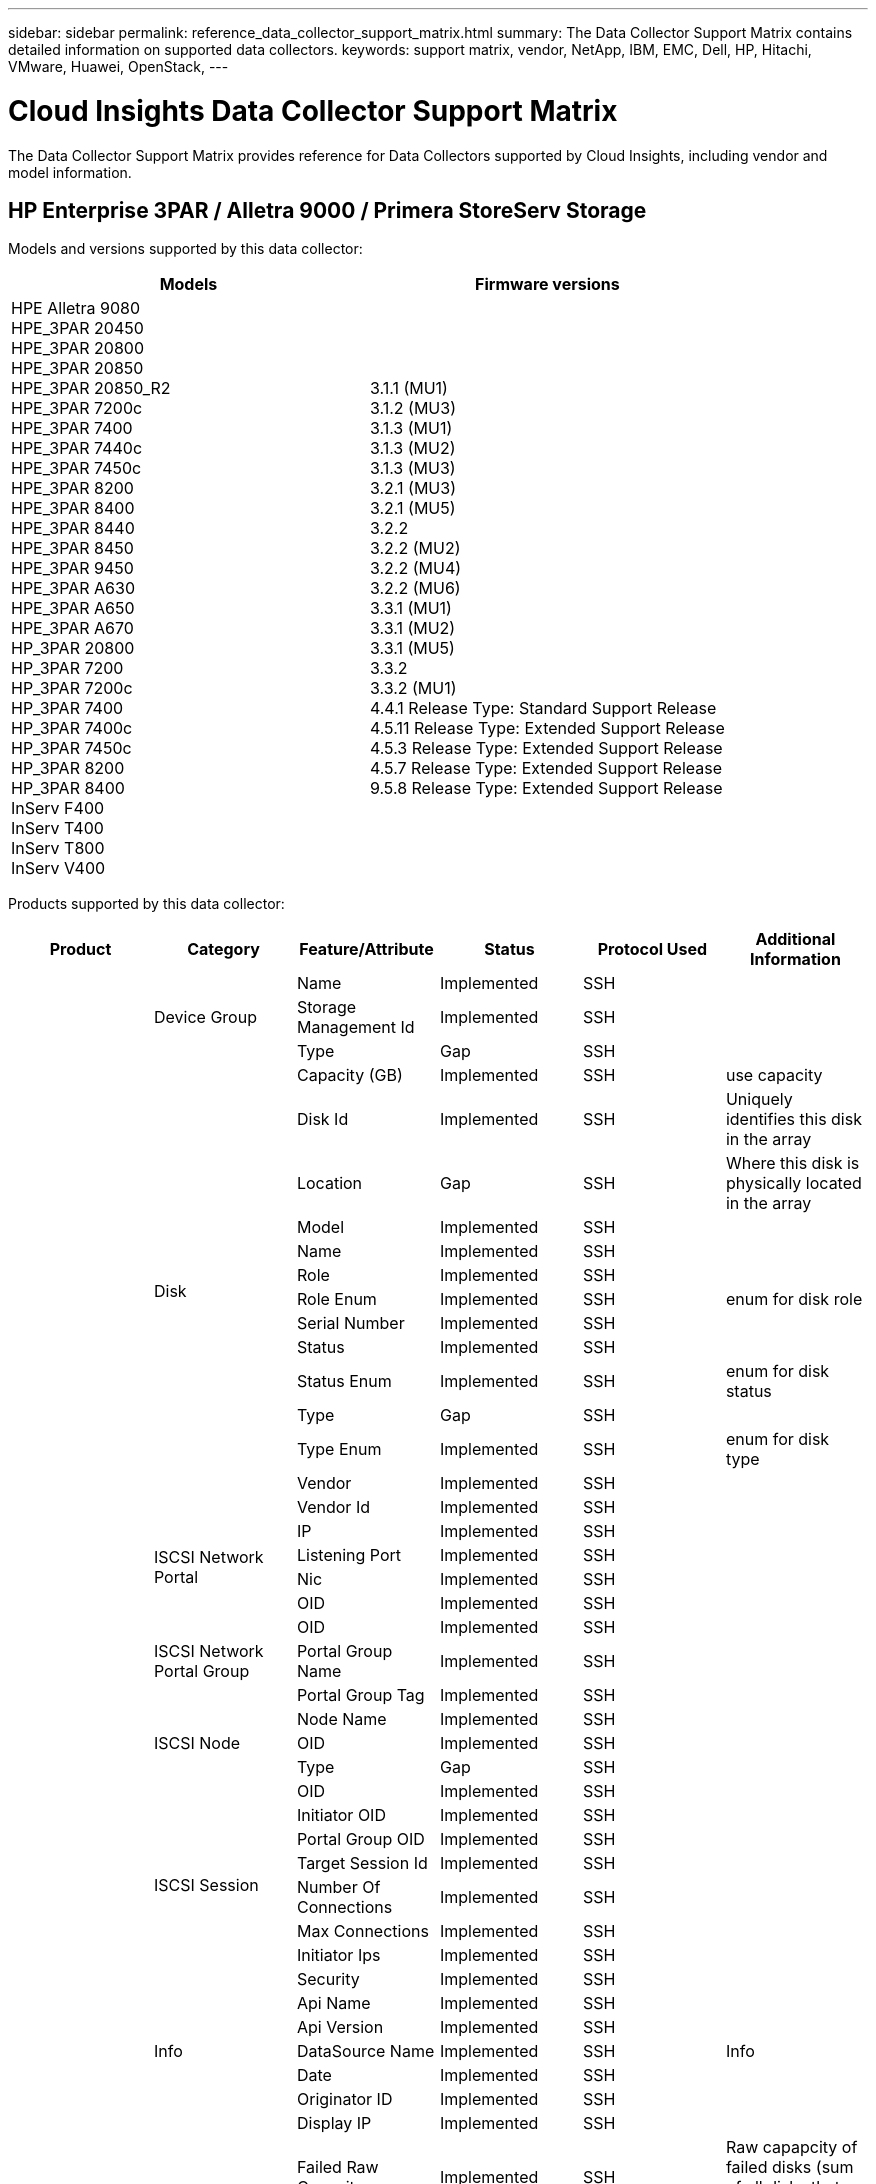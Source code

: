 ---
sidebar: sidebar
permalink: reference_data_collector_support_matrix.html
summary: The Data Collector Support Matrix contains detailed information on supported data collectors.
keywords: support matrix, vendor, NetApp, IBM, EMC, Dell, HP, Hitachi, VMware, Huawei, OpenStack,
---

= Cloud Insights Data Collector Support Matrix 
:toc: macro
:toc-title: Cloud Insights Data Collectors
:hardbreaks:
:toclevels: 1
:nofooter:
:icons: font
:linkattrs:
:imagesdir: ./media/
[.lead]

The Data Collector Support Matrix provides reference for Data Collectors supported by Cloud Insights, including vendor and model information.

[#top]

toc::[]

== HP Enterprise 3PAR / Alletra 9000 / Primera StoreServ Storage
:description: Support Matrix Asciidoc for HP Enterprise 3PAR / Alletra 9000 / Primera StoreServ Storage

Models and versions supported by this data collector:
|===
<.<|Models <.<|Firmware versions 

|HPE Alletra 9080
HPE_3PAR 20450
HPE_3PAR 20800
HPE_3PAR 20850
HPE_3PAR 20850_R2
HPE_3PAR 7200c
HPE_3PAR 7400
HPE_3PAR 7440c
HPE_3PAR 7450c
HPE_3PAR 8200
HPE_3PAR 8400
HPE_3PAR 8440
HPE_3PAR 8450
HPE_3PAR 9450
HPE_3PAR A630
HPE_3PAR A650
HPE_3PAR A670
HP_3PAR 20800
HP_3PAR 7200
HP_3PAR 7200c
HP_3PAR 7400
HP_3PAR 7400c
HP_3PAR 7450c
HP_3PAR 8200
HP_3PAR 8400
InServ F400
InServ T400
InServ T800
InServ V400
|3.1.1 (MU1)
3.1.2 (MU3)
3.1.3 (MU1)
3.1.3 (MU2)
3.1.3 (MU3)
3.2.1 (MU3)
3.2.1 (MU5)
3.2.2
3.2.2 (MU2)
3.2.2 (MU4)
3.2.2 (MU6)
3.3.1 (MU1)
3.3.1 (MU2)
3.3.1 (MU5)
3.3.2
3.3.2 (MU1)
4.4.1 Release Type: Standard Support Release
4.5.11 Release Type: Extended Support Release
4.5.3 Release Type: Extended Support Release
4.5.7 Release Type: Extended Support Release
9.5.8 Release Type: Extended Support Release

|===
Products supported by this data collector:
|===
^|Product ^|Category ^|Feature/Attribute ^|Status ^|Protocol Used ^|Additional Information 

.117+|foundation .3+|Device Group|Name|Implemented|SSH|
|Storage Management Id|Implemented|SSH|
|Type|Gap|SSH|
.14+|Disk|Capacity (GB)|Implemented|SSH|use capacity
|Disk Id|Implemented|SSH|Uniquely identifies this disk in the array
|Location|Gap|SSH|Where this disk is physically located in the array
|Model|Implemented|SSH|
|Name|Implemented|SSH|
|Role|Implemented|SSH|
|Role Enum|Implemented|SSH|enum for disk role
|Serial Number|Implemented|SSH|
|Status|Implemented|SSH|
|Status Enum|Implemented|SSH|enum for disk status
|Type|Gap|SSH|
|Type Enum|Implemented|SSH|enum for disk type
|Vendor|Implemented|SSH|
|Vendor Id|Implemented|SSH|
.4+|ISCSI Network Portal|IP|Implemented|SSH|
|Listening Port|Implemented|SSH|
|Nic|Implemented|SSH|
|OID|Implemented|SSH|
.3+|ISCSI Network Portal Group|OID|Implemented|SSH|
|Portal Group Name|Implemented|SSH|
|Portal Group Tag|Implemented|SSH|
.3+|ISCSI Node|Node Name|Implemented|SSH|
|OID|Implemented|SSH|
|Type|Gap|SSH|
.8+|ISCSI Session|OID|Implemented|SSH|
|Initiator OID|Implemented|SSH|
|Portal Group OID|Implemented|SSH|
|Target Session Id|Implemented|SSH|
|Number Of Connections|Implemented|SSH|
|Max Connections|Implemented|SSH|
|Initiator Ips|Implemented|SSH|
|Security|Implemented|SSH|
.5+|Info|Api Name|Implemented|SSH|
|Api Version|Implemented|SSH|
|DataSource Name|Implemented|SSH|Info
|Date|Implemented|SSH|
|Originator ID|Implemented|SSH|
.12+|Storage|Display IP|Implemented|SSH|
|Failed Raw Capacity|Implemented|SSH|Raw capapcity of failed disks (sum of all disks that are failed)
|Family|Implemented|SSH|The storage Family could be Clariion, Symmetrix, et al
|IP|Implemented|SSH|
|Manufacturer|Implemented|SSH|
|Microcode Version|Implemented|SSH|
|Model|Implemented|SSH|
|Name|Implemented|SSH|
|Total Raw Capacity|Implemented|SSH|Total raw capacity (sum of all disks on the array)
|Serial Number|Implemented|SSH|
|Spare Raw Capacity|Implemented|SSH|Raw capapcity of spare disks (sum of all disks that are spare)
|Virtual|Implemented|SSH|Is this a storage virtualization device?
.8+|Storage Node|Memory Size|Gap|SSH|device memory in MB
|Model|Implemented|SSH|
|Name|Implemented|SSH|
|Processors Count|Implemented|SSH|device CPU
|State|Implemented|SSH|free text describing the device state 
|UUID|Implemented|SSH|
|Up Time|Implemented|SSH|time in milliseconds
|Version|Implemented|SSH|software version
.24+|Storage Pool|Auto Tiering|Implemented|SSH|indicates if this storagepool is participating in auto tiering with other pools
|Compression Enabled|Implemented|SSH|Is compression enabled on the storage pool
|Compression Savings|Implemented|SSH|ratio of compression savings in percentage
|Data Allocated Capacity|Gap|SSH|capacity allocated for data
|Data Used Capacity|Implemented|SSH|
|Dedupe Enabled|Implemented|SSH|Is dedupe enabled on the storage pool
|Dedupe Savings|Implemented|SSH|ratio of dedupe savings in percentage
|Include In Dwh Capacity|Implemented|SSH|A way from ACQ to cotnrol which stroage pools are interesting in DWH Capacity
|Name|Implemented|SSH|
|Other Allocated Capacity|Gap|SSH|Capacity allocated for other (not data and not snapshot)
|Other UsedCapacity (MB)|Implemented|SSH|Any capacity other than data and snapshot
|Physical Disk  Capacity (MB)|Implemented|SSH|used as raw capacity for storage pool
|Raid Group|Implemented|SSH|indicates whether this storagePool is a raid group
|Raw to Usable Ratio|Implemented|SSH|ratio to convert from usable capacity to raw capacity
|Redundancy|Implemented|SSH|Redundancy level
|Snapshot Allocated Capacity|Gap|SSH|Allocated capacity of snapshots in MB
|Snapshot Used Capacity|Implemented|SSH|
|Storage Pool Id|Implemented|SSH|
|Thin Provisioning Supported|Implemented|SSH|Whether this internal volume supports thin provisioning for the volume layer on top of it
|Total Allocated Capacity|Implemented|SSH|
|Total Used Capacity|Implemented|SSH|Total capacity in MB
|Type|Gap|SSH|
|Vendor Tier|Implemented|SSH|Vendor Specific Tier Name
|Virtual|Implemented|SSH|Is this a storage virtualization device?
.7+|Storage Synchronization|Mode|Implemented|SSH|
|Mode Enum|Implemented|SSH|
|Source Volume|Implemented|SSH|
|State|Implemented|SSH|free text describing the device state 
|State Enum|Implemented|SSH|
|Target Volume|Implemented|SSH|
|Technology|Implemented|SSH|technology which causes storage efficiency changed
.12+|Volume|AutoTier Policy Identifier|Implemented|SSH|Dynamic Tier Policy identifier
|Auto Tiering|Implemented|SSH|indicates if this storagepool is participating in auto tiering with other pools
|Capacity|Implemented|SSH|Snapshot Used capacity in MB
|Name|Implemented|SSH|
|Total Raw Capacity|Implemented|SSH|Total raw capacity (sum of all disks on the array)
|Redundancy|Implemented|SSH|Redundancy level
|Storage Pool Id|Implemented|SSH|
|Thin Provisioned|Implemented|SSH|
|Type|Gap|SSH|
|UUID|Implemented|SSH|
|Used Capacity|Implemented|SSH|
|Virtual|Implemented|SSH|Is this a storage virtualization device?
.4+|Volume Map|LUN|Implemented|SSH|Name of the backend lun
|Protocol Controller|Implemented|SSH|
|Storage Port|Implemented|SSH|
|Type|Gap|SSH|
.4+|Volume Mask|Initiator|Implemented|SSH|
|Protocol Controller|Implemented|SSH|
|Storage Port|Implemented|SSH|
|Type|Gap|SSH|
.2+|Volume Ref|Name|Implemented|SSH|
|Storage Ip|Implemented|SSH|
.4+|WWN Alias|Host Aliases|Implemented|SSH|
|Object Type|Implemented|SSH|
|Source|Implemented|SSH|
|WWN|Implemented|SSH|
.74+|performance .6+|Disk|IOps Read|Implemented|SMI-S|Number of read IOps on the disk
|IOPs Total|Implemented|SMI-S|
|IOPs Write|Implemented|SMI-S|
|Throughput Read|Implemented|SMI-S|
|Throughput Total|Implemented|SMI-S|Average disk total rate (read and write across all disks) in MB/s
|Throughput Write|Implemented|SMI-S|
.19+|Storage|Cache Hit Ratio Read|Implemented|SMI-S|
|Cache Hit Ratio Total|Implemented|SMI-S|
|Cache Hit Ratio Write|Implemented|SMI-S|
|Failed Raw Capacity|Implemented|SMI-S|
|Raw Capacity|Implemented|SMI-S|
|Spare Raw Capacity|Implemented|SMI-S|Raw capapcity of spare disks (sum of all disks that are spare)
|StoragePools Capacity|Implemented|SMI-S|
|IOPs other|Implemented|SMI-S|
|IOps Read|Implemented|SMI-S|Number of read IOps on the disk
|IOPs Total|Implemented|SMI-S|
|IOPs Write|Implemented|SMI-S|
|Latency Read|Implemented|SMI-S|
|Latency Total|Implemented|SMI-S|
|Latency Write|Implemented|SMI-S|
|Partial Blocked Ratio|Implemented|SMI-S|
|Throughput Read|Implemented|SMI-S|
|Throughput Total|Implemented|SMI-S|Average disk total rate (read and write across all disks) in MB/s
|Throughput Write|Implemented|SMI-S|
|Write Pending|Implemented|SMI-S|total write pending
.11+|Storage Node|Cache Hit Ratio Total|Implemented|SMI-S|
|IOps Read|Implemented|SMI-S|Number of read IOps on the disk
|IOPs Total|Implemented|SMI-S|
|IOPs Write|Implemented|SMI-S|
|Latency Read|Implemented|SMI-S|
|Latency Total|Implemented|SMI-S|
|Latency Write|Implemented|SMI-S|
|Throughput Read|Implemented|SMI-S|
|Throughput Total|Implemented|SMI-S|Average disk total rate (read and write across all disks) in MB/s
|Throughput Write|Implemented|SMI-S|
|Utilization Total|Implemented|SMI-S|
.19+|StoragePool Disk|Capacity Provisioned|Implemented|SMI-S|
|Raw Capacity|Implemented|SMI-S|
|Total Capacity|Implemented|SMI-S|
|Used Capacity|Implemented|SMI-S|
|Over Commit Capacity Ratio|Implemented|SMI-S|Reported as a time series
|Capacity Used Ratio|Implemented|SMI-S|
|Total Data Capacity|Implemented|SMI-S|
|Data Used Capacity|Implemented|SMI-S|
|IOps Read|Implemented|SMI-S|Number of read IOps on the disk
|IOPs Total|Implemented|SMI-S|
|IOPs Write|Implemented|SMI-S|
|Other Total Capacity|Implemented|SMI-S|
|Other Used Capacity|Implemented|SMI-S|
|Snapshot Reserved Capacity|Implemented|SMI-S|
|Snapshot Used Capacity|Implemented|SMI-S|
|Snapshot Used Capacity Ratio|Implemented|SMI-S| Reported as a time series
|Throughput Read|Implemented|SMI-S|
|Throughput Total|Implemented|SMI-S|Average disk total rate (read and write across all disks) in MB/s
|Throughput Write|Implemented|SMI-S|
.19+|Volume|Cache Hit Ratio Read|Implemented|SMI-S|
|Cache Hit Ratio Total|Implemented|SMI-S|
|Cache Hit Ratio Write|Implemented|SMI-S|
|Raw Capacity|Implemented|SMI-S|
|Total Capacity|Implemented|SMI-S|
|Used Capacity|Implemented|SMI-S|
|Capacity Used Ratio|Implemented|SMI-S|
|CapacityRatio Written|Implemented|SMI-S|
|IOps Read|Implemented|SMI-S|Number of read IOps on the disk
|IOPs Total|Implemented|SMI-S|
|IOPs Write|Implemented|SMI-S|
|Latency Read|Implemented|SMI-S|
|Latency Total|Implemented|SMI-S|
|Latency Write|Implemented|SMI-S|
|Partial Blocked Ratio|Implemented|SMI-S|
|Throughput Read|Implemented|SMI-S|
|Throughput Total|Implemented|SMI-S|Average disk total rate (read and write across all disks) in MB/s
|Throughput Write|Implemented|SMI-S|
|Write Pending|Implemented|SMI-S|total write pending

|===

Management APIs used by this data collector:
|===
^|API ^|Protocol Used ^|Transport layer protocol used ^|Incoming ports used ^|Outgoing ports used ^|Supports authentication ^|Requires only 'Read-only' credentials ^|Supports Encryption ^|Firewall friendly (static ports) 

|3Par SMI-S
|SMI-S
|HTTP/HTTPS
|5988/5989
|
|true
|true
|true
|true

|3Par CLI
|SSH
|SSH
|22
|
|true
|false
|true
|true

|===

<<top,Back to Top>>

== Amazon AWS EC2
:description: Support Matrix Asciidoc for Amazon AWS EC2

Models and versions supported by this data collector:
|===
<.<|API versions 

|2014-10-01

|===
Products supported by this data collector:
|===
^|Product ^|Category ^|Feature/Attribute ^|Status ^|Protocol Used ^|Additional Information 

.56+|foundation .7+|Data Store|Capacity|Implemented|HTTPS|Snapshot Used capacity in MB
|MOID|Implemented|HTTPS|
|Name|Implemented|HTTPS|
|OID|Implemented|HTTPS|
|Provisioned Capacity|Implemented|HTTPS|
|Virtual Center Ip|Implemented|HTTPS|
|subscription Id|Implemented|HTTPS|
.6+|Server|Cluster|Implemented|HTTPS|Cluster name
|DataCenter Name|Implemented|HTTPS|
|Host OID|Implemented|HTTPS|
|MOID|Implemented|HTTPS|
|OID|Implemented|HTTPS|
|Virtual Center Ip|Implemented|HTTPS|
.8+|Virtual Disk|Capacity|Implemented|HTTPS|Snapshot Used capacity in MB
|DataStore OID|Implemented|HTTPS|
|Is Chargeable|Implemented|HTTPS|
|Name|Implemented|HTTPS|
|OID|Implemented|HTTPS|
|Type|Gap|HTTPS|
|Is Snapshot|Implemented|HTTPS|
|subscription Id|Implemented|HTTPS|
.20+|VirtualMachine|Dns Name|Implemented|HTTPS|
|Guest State|Implemented|HTTPS|
|DataStore OID|Implemented|HTTPS|
|Host OID|Implemented|HTTPS|
|IPs|Implemented|HTTPS|
|MOID|Implemented|HTTPS|
|Memory|Implemented|HTTPS|
|Name|Implemented|HTTPS|
|OID|Implemented|HTTPS|
|OS|Implemented|HTTPS|
|Power State|Implemented|HTTPS|
|State Change Time|Implemented|HTTPS|
|Processors|Implemented|HTTPS|
|Provisioned Capacity|Implemented|HTTPS|
|Instance Type|Implemented|HTTPS|
|Launch Time|Implemented|HTTPS|
|LifeCycle|Implemented|HTTPS|
|public Ips|Implemented|HTTPS|
|Security Groups|Implemented|HTTPS|
|subscription Id|Implemented|HTTPS|
.3+|VirtualMachine Disk|OID|Implemented|HTTPS|
|VirtualDisk OID|Implemented|HTTPS|
|VirtualMachine OID|Implemented|HTTPS|
.5+|Host|Host OS|Implemented|HTTPS|
|IPs|Implemented|HTTPS|
|Manufacturer|Implemented|HTTPS|
|Name|Implemented|HTTPS|
|OID|Implemented|HTTPS|
.7+|Info|Api Description|Implemented|HTTPS|
|Api Name|Implemented|HTTPS|
|Api Version|Implemented|HTTPS|
|DataSource Name|Implemented|HTTPS|Info
|Date|Implemented|HTTPS|
|Originator ID|Implemented|HTTPS|
|Originator Key|Implemented|HTTPS|
.30+|performance .3+|Data Store|Capacity Provisioned|Implemented|HTTPS|
|Total Capacity|Implemented|HTTPS|
|Over Commit Capacity Ratio|Implemented|HTTPS|Reported as a time series
.10+|Virtual Disk|Total Capacity|Implemented|HTTPS|
|IOps Read|Implemented|HTTPS|Number of read IOps on the disk
|IOPs Total|Implemented|HTTPS|
|IOPs Write|Implemented|HTTPS|
|Latency Read|Implemented|HTTPS|
|Latency Total|Implemented|HTTPS|
|Latency Write|Implemented|HTTPS|
|Throughput Read|Implemented|HTTPS|
|Throughput Total|Implemented|HTTPS|Average disk total rate (read and write across all disks) in MB/s
|Throughput Write|Implemented|HTTPS|
.17+|vm|Total Capacity|Implemented|HTTPS|
|Used Capacity|Implemented|HTTPS|
|Capacity Used Ratio|Implemented|HTTPS|
|Total CPU Utilization|Implemented|HTTPS|
|IOps Read|Implemented|HTTPS|Number of read IOps on the disk
|diskIops.total|Implemented|HTTPS|
|Disk IOPs write|Implemented|HTTPS|
|Latency Read|Implemented|HTTPS|
|Latency Total|Implemented|HTTPS|
|Latency Write|Implemented|HTTPS|
|Disk Throughput Read|Implemented|HTTPS|
|Throughput Read|Implemented|HTTPS|total disk throughput read
|Disk Throughput Write|Implemented|HTTPS|
|IP Throughput Read|Implemented|HTTPS|
|Throughput total|Implemented|HTTPS|IP throughput total
|ipThroughput.write|Implemented|HTTPS|
|Total Memory Utilization|Implemented|HTTPS|

|===

Management APIs used by this data collector:
|===
^|API ^|Protocol Used ^|Transport layer protocol used ^|Incoming ports used ^|Outgoing ports used ^|Supports authentication ^|Requires only 'Read-only' credentials ^|Supports Encryption ^|Firewall friendly (static ports) 

|EC2 API
|HTTPS
|HTTPS
|443
|
|true
|true
|true
|true

|===

<<top,Back to Top>>

== Amazon AWS S3
:description: Support Matrix Asciidoc for Amazon AWS S3

Models and versions supported by this data collector:
|===
<.<|Models <.<|Firmware versions 

|S3
|2010-08-01

|===
Products supported by this data collector:
|===
^|Product ^|Category ^|Feature/Attribute ^|Status ^|Protocol Used ^|Additional Information 

.40+|foundation .7+|Info|Api Description|Implemented|HTTPS|
|Api Name|Implemented|HTTPS|
|Api Version|Implemented|HTTPS|
|DataSource Name|Implemented|HTTPS|Info
|Date|Implemented|HTTPS|
|Originator ID|Implemented|HTTPS|
|Originator Key|Implemented|HTTPS|
.10+|Internal Volume|Dedupe Enabled|Implemented|HTTPS|Is dedupe enabled on the storage pool
|Internal Volume Id|Implemented|HTTPS|
|Name|Implemented|HTTPS|
|Raw to Usable Ratio|Implemented|HTTPS|ratio to convert from usable capacity to raw capacity
|Storage Pool Id|Implemented|HTTPS|
|Thin Provisioned|Implemented|HTTPS|
|Thin Provisioning Supported|Implemented|HTTPS|Whether this internal volume supports thin provisioning for the volume layer on top of it
|Total Allocated Capacity|Implemented|HTTPS|
|Total Used Capacity|Implemented|HTTPS|Total capacity in MB
|Type|Gap|HTTPS|
.3+|QTree|Name|Implemented|HTTPS|
|Qtree Id|Implemented|HTTPS|unique id of the qtree
|Type|Gap|HTTPS|
.10+|Storage|Display IP|Implemented|HTTPS|
|Failed Raw Capacity|Implemented|HTTPS|Raw capapcity of failed disks (sum of all disks that are failed)
|Family|Implemented|HTTPS|The storage Family could be Clariion, Symmetrix, et al
|IP|Implemented|HTTPS|
|Manufacturer|Implemented|HTTPS|
|Microcode Version|Implemented|HTTPS|
|Model|Implemented|HTTPS|
|Total Raw Capacity|Implemented|HTTPS|Total raw capacity (sum of all disks on the array)
|Spare Raw Capacity|Implemented|HTTPS|Raw capapcity of spare disks (sum of all disks that are spare)
|Virtual|Implemented|HTTPS|Is this a storage virtualization device?
.10+|Storage Pool|Include In Dwh Capacity|Implemented|HTTPS|A way from ACQ to cotnrol which stroage pools are interesting in DWH Capacity
|Name|Implemented|HTTPS|
|Physical Disk  Capacity (MB)|Implemented|HTTPS|used as raw capacity for storage pool
|Raid Group|Implemented|HTTPS|indicates whether this storagePool is a raid group
|Raw to Usable Ratio|Implemented|HTTPS|ratio to convert from usable capacity to raw capacity
|Storage Pool Id|Implemented|HTTPS|
|Thin Provisioning Supported|Implemented|HTTPS|Whether this internal volume supports thin provisioning for the volume layer on top of it
|Total Allocated Capacity|Implemented|HTTPS|
|Type|Gap|HTTPS|
|Virtual|Implemented|HTTPS|Is this a storage virtualization device?
.4+|performance .4+|Internal Volume|Total Capacity|Implemented|HTTPS|
|Used Capacity|Implemented|HTTPS|
|Capacity Used Ratio|Implemented|HTTPS|
|Total Objects|Implemented|HTTPS|

|===

Management APIs used by this data collector:
|===
^|API ^|Protocol Used ^|Transport layer protocol used ^|Incoming ports used ^|Outgoing ports used ^|Supports authentication ^|Requires only 'Read-only' credentials ^|Supports Encryption ^|Firewall friendly (static ports) 

|S3 API
|HTTPS
|HTTPS
|443
|
|true
|true
|true
|true

|===

<<top,Back to Top>>

== Microsoft Azure NetApp Files
:description: Support Matrix Asciidoc for Microsoft Azure NetApp Files

Models and versions supported by this data collector:
|===
<.<|API versions <.<|Models 

|2019-06-01
|Azure NetApp Files

|===
Products supported by this data collector:
|===
^|Product ^|Category ^|Feature/Attribute ^|Status ^|Protocol Used ^|Additional Information 

.69+|foundation .5+|File Share|Is InternalVolume|Implemented|HTTPS|whether the file share represents an internal volume (netapp volume) or is it a qtree/folder within the internal volume
|Is Shared|Implemented|HTTPS|whether this fileShare has any shares associated with it
|Name|Implemented|HTTPS|
|Path|Implemented|HTTPS|path of the fileShare
|Qtree Id|Implemented|HTTPS|unique id of the qtree
.4+|Info|Api Version|Implemented|HTTPS|
|DataSource Name|Implemented|HTTPS|Info
|Date|Implemented|HTTPS|
|Originator ID|Implemented|HTTPS|
.18+|Internal Volume|Data Allocated Capacity|Gap|HTTPS|capacity allocated for data
|Data Used Capacity|Implemented|HTTPS|
|Dedupe Enabled|Implemented|HTTPS|Is dedupe enabled on the storage pool
|Internal Volume Id|Implemented|HTTPS|
|Last Snapshot Time|Implemented|HTTPS|time of last snapshot
|Name|Implemented|HTTPS|
|Raw to Usable Ratio|Implemented|HTTPS|ratio to convert from usable capacity to raw capacity
|Snapshot Count|Implemented|HTTPS|Number of snapshots on the internal volumes
|Snapshot Used Capacity|Implemented|HTTPS|
|Status|Implemented|HTTPS|
|Storage Pool Id|Implemented|HTTPS|
|Thin Provisioned|Implemented|HTTPS|
|Thin Provisioning Supported|Implemented|HTTPS|Whether this internal volume supports thin provisioning for the volume layer on top of it
|Total Allocated Capacity|Implemented|HTTPS|
|Total Used Capacity|Implemented|HTTPS|Total capacity in MB
|Total Used Capacity (MB)|Implemented|HTTPS|place holder for the used capacity as read from the device
|Type|Gap|HTTPS|
|UUID|Implemented|HTTPS|
.6+|QTree|Name|Implemented|HTTPS|
|Qtree Id|Implemented|HTTPS|unique id of the qtree
|Quota HardCapacity Limit (MB)|Implemented|HTTPS|Maximum amount of disk space, allowed for the quota target
|Security Style|Implemented|HTTPS|Security style of the directory: unix, ntfs, or mixed
|Status|Implemented|HTTPS|
|Type|Gap|HTTPS|
.6+|Quota|Hard Capacity Limit (MB)|Implemented|HTTPS|max amount of disk space, allowed for the quota target (Hard limit)
|Internal Volume Id|Implemented|HTTPS|
|Qtree Id|Implemented|HTTPS|unique id of the qtree
|Quota Id|Implemented|HTTPS|unique id of the quota
|Type|Gap|HTTPS|
|Used Capacity|Implemented|HTTPS|
.3+|Share|IP Interfaces|Implemented|HTTPS|comma separated list of IP addresses on which this share is exposed
|Name|Implemented|HTTPS|
|Protocol|Implemented|HTTPS|enum for share protocol
.2+|Share Initiator|Initiator|Implemented|HTTPS|
|Permission|Implemented|HTTPS|Permissions for this particular share
.11+|Storage|Display IP|Implemented|HTTPS|
|Failed Raw Capacity|Implemented|HTTPS|Raw capapcity of failed disks (sum of all disks that are failed)
|Family|Implemented|HTTPS|The storage Family could be Clariion, Symmetrix, et al
|IP|Implemented|HTTPS|
|Manufacturer|Implemented|HTTPS|
|Model|Implemented|HTTPS|
|Name|Implemented|HTTPS|
|Total Raw Capacity|Implemented|HTTPS|Total raw capacity (sum of all disks on the array)
|Serial Number|Implemented|HTTPS|
|Spare Raw Capacity|Implemented|HTTPS|Raw capapcity of spare disks (sum of all disks that are spare)
|Virtual|Implemented|HTTPS|Is this a storage virtualization device?
.14+|Storage Pool|Data Allocated Capacity|Gap|HTTPS|capacity allocated for data
|Data Used Capacity|Implemented|HTTPS|
|Include In Dwh Capacity|Implemented|HTTPS|A way from ACQ to cotnrol which stroage pools are interesting in DWH Capacity
|Name|Implemented|HTTPS|
|Physical Disk  Capacity (MB)|Implemented|HTTPS|used as raw capacity for storage pool
|Raid Group|Implemented|HTTPS|indicates whether this storagePool is a raid group
|Raw to Usable Ratio|Implemented|HTTPS|ratio to convert from usable capacity to raw capacity
|Status|Implemented|HTTPS|
|Storage Pool Id|Implemented|HTTPS|
|Thin Provisioning Supported|Implemented|HTTPS|Whether this internal volume supports thin provisioning for the volume layer on top of it
|Total Allocated Capacity|Implemented|HTTPS|
|Total Used Capacity|Implemented|HTTPS|Total capacity in MB
|Type|Gap|HTTPS|
|Virtual|Implemented|HTTPS|Is this a storage virtualization device?
.23+|performance .17+|Internal Volume|Latency Total|Implemented||
|IOps Read|Implemented||Number of read IOps on the disk
|Latency Read|Implemented||
|IOPs other|Implemented||
|IOPs Write|Implemented||
|Throughput Read|Implemented||
|Throughput Write|Implemented||
|Throughput Total|Implemented||Average disk total rate (read and write across all disks) in MB/s
|IOPs Total|Implemented||
|Latency Write|Implemented||
|Total Capacity|Implemented||
|Used Capacity|Implemented||
|Snapshot Used Capacity Ratio|Implemented|| Reported as a time series
|Capacity Used Ratio|Implemented||
|Total Data Capacity|Implemented||
|Data Used Capacity|Implemented||
|Snapshot Used Capacity|Implemented||
.6+|StoragePool Disk|IOps Read|Implemented||Number of read IOps on the disk
|IOPs Total|Implemented||
|IOPs Write|Implemented||
|Throughput Read|Implemented||
|Throughput Total|Implemented||Average disk total rate (read and write across all disks) in MB/s
|Throughput Write|Implemented||

|===

Management APIs used by this data collector:
|===
^|API ^|Protocol Used ^|Transport layer protocol used ^|Incoming ports used ^|Outgoing ports used ^|Supports authentication ^|Requires only 'Read-only' credentials ^|Supports Encryption ^|Firewall friendly (static ports) 

|Azure Netapp Files REST API
|HTTPS
|HTTPS
|443
|
|true
|true
|true
|true

|===

<<top,Back to Top>>

== Brocade Fibre Channel Switches
:description: Support Matrix Asciidoc for Brocade Fibre Channel Switches

Models and versions supported by this data collector:
|===
<.<|Models <.<|Firmware versions 

|178.0
183.0
Brocade 200E
Brocade 300E
Brocade 3900
Brocade 4024 Embedded
Brocade 48000
Brocade 5000
Brocade 5100
Brocade 5300
Brocade 5480 Embedded
Brocade 6505
Brocade 6510
Brocade 6520
Brocade 6548
Brocade 7800
Brocade 7840
Brocade DCX
Brocade DCX-4S Backbone
Brocade DCX8510-4
Brocade DCX8510-8
Brocade G610
Brocade G620
Brocade G630
Brocade G720
Brocade M5424 Embedded
Brocade X6-4
Brocade X6-8
Brocade X7-4
Brocade X7-8
|v5.3.2c
v6.2.1b
v6.2.2g
v6.3.2
v6.4.1a
v6.4.2
v6.4.2a
v7.0.0
v7.0.1b
v7.1.0c
v7.3.0c
v7.3.1d
v7.4.1d
v7.4.1f
v7.4.2a
v7.4.2c
v7.4.2d
v7.4.2g
v7.4.2g_cvr_824494_01
v7.4.2h
v7.4.2j1
v8.0.2a
v8.0.2c
v8.0.2d
v8.1.2g
v8.1.2j
v8.1.2k
v8.2.0
v8.2.0b
v8.2.1c
v8.2.1d
v8.2.2a
v8.2.2b
v8.2.2c
v8.2.2d
v8.2.2d4
v8.2.3
v8.2.3a
v8.2.3a1
v8.2.3b
v8.2.3c
v8.2.3c1
v9.0.0b
v9.0.1a
v9.0.1b4
v9.0.1c
v9.0.1d
v9.0.1e
v9.0.1e1
v9.1.0b
v9.1.1
v9.1.1_01
v9.1.1b

|===
Products supported by this data collector:
|===
^|Product ^|Category ^|Feature/Attribute ^|Status ^|Protocol Used ^|Additional Information 

.75+|foundation .4+|FC Name Server Entry|FC ID|Implemented|SSH|
|Nx Port WWN|Implemented|SSH|
|Physica lPort WWN|Implemented|SSH|
|Switch Port WWN|Implemented|SSH|
.4+|Fabric|Name|Implemented|Manual Entry|
|VSAN Enabled|Implemented|SSH|
|VSANId|Implemented|SSH|
|WWN|Implemented|SSH|
.2+|IVR Physical Fabric|IVR Chassis WWNs|Implemented|SSH|Comma seperated list of IVR enabled chassis WWNs
|Lowest IVRChassis WWN|Implemented|SSH|identifier of the IVR fabric
.4+|Info|DataSource Name|Implemented|SSH|Info
|Date|Implemented|SSH|
|Originator ID|Implemented|SSH|
|Originator Key|Implemented|SSH|
.13+|Logical Switch|Chassis WWN|Implemented|SSH|
|Domain Id|Implemented|SSH|
|Firmware Version|Implemented|SSH|
|IP|Implemented|SSH|
|Manufacturer|Implemented|SSH|
|Model|Implemented|SSH|
|Name|Implemented|Manual Entry|
|Serial Number|Implemented|SSH|
|Switch Role|Implemented|SSH|
|Switch State|Implemented|SSH|
|Switch Status|Implemented|SSH|
|Type|Gap|SSH|
|WWN|Implemented|SSH|
.16+|Port|Blade|Implemented|SSH|
|FC4 Protocol|Implemented|SSH|
|GBIC Type|Implemented|SSH|
|Generated|Implemented|SSH|
|Name|Implemented|Manual Entry|
|Node WWN|Implemented|SSH|Mandatory to report with PortId if WWN is not present
|Port ID|Implemented|SSH|
|Port Number|Implemented|SSH|
|Port Speed|Implemented|SSH|
|Port State|Implemented|SSH|
|Port Status|Implemented|SSH|
|Port Type|Implemented|SSH|
|Raw Port Status|Implemented|SSH|
|Raw Speed GigaBits|Implemented|SSH|
|Unknown Connectivity|Implemented|SSH|
|WWN|Implemented|SSH|
.14+|Switch|Domain Id|Implemented|SSH|
|Firmware Version|Implemented|SSH|
|IP|Implemented|SSH|
|Manage URL|Implemented|SSH|
|Manufacturer|Implemented|SSH|
|Model|Implemented|SSH|
|Name|Implemented|Manual Entry|
|Serial Number|Implemented|SSH|
|Switch Role|Implemented|SSH|
|Switch State|Implemented|SSH|
|Switch Status|Implemented|SSH|
|Type|Gap|SSH|
|VSAN Enabled|Implemented|SSH|
|WWN|Implemented|SSH|
.7+|Unknown|Driver|Implemented|SSH|
|Firmware|Implemented|SSH|
|Generated|Implemented|SSH|
|Manufacturer|Implemented|SSH|
|Model|Implemented|SSH|
|Name|Implemented|Manual Entry|
|WWN|Implemented|SSH|
.4+|WWN Alias|Host Aliases|Implemented|SSH|
|Object Type|Implemented|SSH|
|Source|Implemented|SSH|
|WWN|Implemented|SSH|
.1+|Zone|Zone Name|Implemented|SSH|
.2+|Zone Member|Type|Gap|SSH|
|WWN|Implemented|SSH|
.4+|Zoning Capabilities|Active Configuration|Implemented|SSH|
|Configuration Name|Implemented|SSH|
|Default Zoning Behavior|Implemented|SSH|
|WWN|Implemented|SSH|
.28+|performance .28+|port|BB Credit|Implemented|SNMP|
|bbCreditZero.total|Implemented|SNMP|
|BB Credit|Implemented|SNMP|
|bbCreditZeroMs|Implemented|SNMP|
|portErrors.class3Discard|Implemented|SNMP|
|portErrors.crc|Implemented|SNMP|
|Port Error|Implemented|SNMP|
|portErrors.encOut|Implemented|SNMP|
|Port Error|Implemented|SNMP|Port errors due to long frame
|Port Error|Implemented|SNMP|Port errors due to short frame
|portErrors.linkFailure|Implemented|SNMP|Port Errors link failure
|portErrors.linkResetRx|Implemented|SNMP|
|Port Error|Implemented|SNMP|Port Error due to link reset
|Port Error|Implemented|SNMP|Port errors signal loss
|Port Error|Implemented|SNMP|Port error sync loss
|Port Error|Implemented|SNMP|port errors timeout discard
|Port Error|Implemented|SNMP|Total port errors
|Traffic Frame Rate|Implemented|SNMP|
|Total Traffic Frame Rate|Implemented|SNMP|
|Traffic Frame Rate|Implemented|SNMP|
|Average Frame Size|Implemented|SNMP|Average Frame size of traffic
|TX Frames|Implemented|SNMP|traffic average frame size
|Traffic Rate|Implemented|SNMP|
|Total Traffic Rate|Implemented|SNMP|
|Traffic Rate|Implemented|SNMP|
|Traffic Utilization|Implemented|SNMP|
|Traffic Utilization|Implemented|SNMP|Total traffic utilization
|Traffic Utilization|Implemented|SNMP|

|===

Management APIs used by this data collector:
|===
^|API ^|Protocol Used ^|Transport layer protocol used ^|Incoming ports used ^|Outgoing ports used ^|Supports authentication ^|Requires only 'Read-only' credentials ^|Supports Encryption ^|Firewall friendly (static ports) 

|Brocade SNMP
|SNMP
|SNMPv1, SNMPv2, SNMPv3
|161
|
|true
|true
|true
|true

|Brocade SSH
|SSH
|SSH
|22
|
|false
|false
|true
|true

|Data source wizard configuration
|Manual Entry
|
|
|
|true
|true
|true
|true

|===

<<top,Back to Top>>

== Brocade Network Advisor HTTP
:description: Support Matrix Asciidoc for Brocade Network Advisor HTTP

Models and versions supported by this data collector:
|===
<.<|API versions <.<|Models <.<|Firmware versions 

|14.4.1
14.4.3
14.4.4
14.4.5
|Brocade 5300
Brocade 6510
Brocade 6520
Brocade 6548
Brocade DCX 8510-8
Brocade G620
DS-6620B
EMC Connectrix ED-DCX8510-8B
|v7.2.1a
v7.3.1a
v7.4.1b
v7.4.2d
v8.2.3b
v8.2.3c
v9.0.1a
v9.0.1b
v9.0.1e1

|===
Products supported by this data collector:
|===
^|Product ^|Category ^|Feature/Attribute ^|Status ^|Protocol Used ^|Additional Information 

.58+|foundation .4+|FC Name Server Entry|FC ID|Implemented|HTTP/S|
|Nx Port WWN|Implemented|HTTP/S|
|Physica lPort WWN|Implemented|HTTP/S|
|Switch Port WWN|Implemented|HTTP/S|
.4+|Fabric|Name|Implemented|HTTP/S|
|VSAN Enabled|Implemented|HTTP/S|
|VSANId|Implemented|HTTP/S|
|WWN|Implemented|HTTP/S|
.7+|Info|Api Description|Implemented|HTTP/S|
|Api Name|Implemented|HTTP/S|
|Api Version|Implemented|HTTP/S|
|DataSource Name|Implemented|HTTP/S|Info
|Date|Implemented|HTTP/S|
|Originator ID|Implemented|HTTP/S|
|Originator Key|Implemented|HTTP/S|
.15+|Port|Blade|Implemented|HTTP/S|
|FC4 Protocol|Implemented|HTTP/S|
|GBIC Type|Implemented|HTTP/S|
|Generated|Implemented|HTTP/S|
|Name|Implemented|HTTP/S|
|Port ID|Implemented|HTTP/S|
|Port Number|Implemented|HTTP/S|
|Port Speed|Implemented|HTTP/S|
|Port State|Implemented|HTTP/S|
|Port Status|Implemented|HTTP/S|
|Port Type|Implemented|HTTP/S|
|Raw Port Status|Implemented|HTTP/S|
|Raw Speed GigaBits|Implemented|HTTP/S|
|Unknown Connectivity|Implemented|HTTP/S|
|WWN|Implemented|HTTP/S|
.13+|Switch|Domain Id|Implemented|HTTP/S|
|Firmware Version|Implemented|HTTP/S|
|IP|Implemented|HTTP/S|
|Manage URL|Implemented|HTTP/S|
|Manufacturer|Implemented|HTTP/S|
|Model|Implemented|HTTP/S|
|Name|Implemented|HTTP/S|
|Serial Number|Implemented|HTTP/S|
|Switch Role|Implemented|HTTP/S|
|Switch State|Implemented|HTTP/S|
|Switch Status|Implemented|HTTP/S|
|Type|Gap|HTTP/S|
|WWN|Implemented|HTTP/S|
.5+|Unknown|Driver|Implemented|HTTP/S|
|Firmware|Implemented|HTTP/S|
|Manufacturer|Implemented|HTTP/S|
|Model|Implemented|HTTP/S|
|WWN|Implemented|HTTP/S|
.4+|WWN Alias|Host Aliases|Implemented|HTTP/S|
|Object Type|Implemented|HTTP/S|
|Source|Implemented|HTTP/S|
|WWN|Implemented|HTTP/S|
.1+|Zone|Zone Name|Implemented|HTTP/S|
.2+|Zone Member|Type|Gap|HTTP/S|
|WWN|Implemented|HTTP/S|
.3+|Zoning Capabilities|Active Configuration|Implemented|HTTP/S|
|Configuration Name|Implemented|HTTP/S|
|WWN|Implemented|HTTP/S|
.18+|performance .18+|port|bbCreditZero.total|Implemented|HTTP/S|
|BB Credit|Implemented|HTTP/S|
|bbCreditZeroMs|Implemented|HTTP/S|
|portErrors.class3Discard|Implemented|HTTP/S|
|portErrors.crc|Implemented|HTTP/S|
|Port Error|Implemented|HTTP/S|
|Port Error|Implemented|HTTP/S|Port errors due to short frame
|portErrors.linkFailure|Implemented|HTTP/S|Port Errors link failure
|Port Error|Implemented|HTTP/S|Port errors signal loss
|Port Error|Implemented|HTTP/S|Port error sync loss
|Port Error|Implemented|HTTP/S|port errors timeout discard
|Port Error|Implemented|HTTP/S|Total port errors
|Traffic Rate|Implemented|HTTP/S|
|Total Traffic Rate|Implemented|HTTP/S|
|Traffic Rate|Implemented|HTTP/S|
|Traffic Utilization|Implemented|HTTP/S|
|Traffic Utilization|Implemented|HTTP/S|Total traffic utilization
|Traffic Utilization|Implemented|HTTP/S|

|===

Management APIs used by this data collector:
|===
^|API ^|Protocol Used ^|Transport layer protocol used ^|Incoming ports used ^|Outgoing ports used ^|Supports authentication ^|Requires only 'Read-only' credentials ^|Supports Encryption ^|Firewall friendly (static ports) 

|Brocade Network Advisor REST API
|HTTP/HTTPS
|HTTP/HTTPS
|80/443
|
|true
|true
|true
|true

|===

<<top,Back to Top>>

== Brocade FOS REST
:description: Support Matrix Asciidoc for Brocade FOS REST

Models and versions supported by this data collector:
|===
<.<|Models <.<|Firmware versions 

|Brocade 6505
Brocade G720
Brocade X6-8
|v8.2.3c
v8.2.3c1
v9.0.1e1
v9.1.1b

|===
Products supported by this data collector:
|===
^|Product ^|Category ^|Feature/Attribute ^|Status ^|Protocol Used ^|Additional Information 

.72+|foundation .4+|FC Name Server Entry|FC ID|Implemented|HTTPS|
|Nx Port WWN|Implemented|HTTPS|
|Physica lPort WWN|Implemented|HTTPS|
|Switch Port WWN|Implemented|HTTPS|
.4+|Fabric|Name|Implemented|HTTPS|
|VSAN Enabled|Implemented|HTTPS|
|VSANId|Implemented|HTTPS|
|WWN|Implemented|HTTPS|
.7+|Info|Api Description|Implemented|HTTPS|
|Api Name|Implemented|HTTPS|
|Api Version|Implemented|HTTPS|
|DataSource Name|Implemented|HTTPS|Info
|Date|Implemented|HTTPS|
|Originator ID|Implemented|HTTPS|
|Originator Key|Implemented|HTTPS|
.12+|Logical Switch|WWN|Implemented|HTTPS|
|IP|Implemented|HTTPS|
|Firmware Version|Implemented|HTTPS|
|Manufacturer|Implemented|HTTPS|
|Model|Implemented|HTTPS|
|Name|Implemented|HTTPS|
|Switch Role|Implemented|HTTPS|
|Type|Gap|HTTPS|
|Serial Number|Implemented|HTTPS|
|Switch State|Implemented|HTTPS|
|Domain Id|Implemented|HTTPS|
|Chassis WWN|Implemented|HTTPS|
.15+|Port|Blade|Implemented|HTTPS|
|Generated|Implemented|HTTPS|
|Name|Implemented|HTTPS|
|Node WWN|Implemented|HTTPS|Mandatory to report with PortId if WWN is not present
|Port ID|Implemented|HTTPS|
|Port Number|Implemented|HTTPS|
|Port Speed|Implemented|HTTPS|
|Port State|Implemented|HTTPS|
|Port Status|Implemented|HTTPS|
|Port Type|Implemented|HTTPS|
|Raw Port Status|Implemented|HTTPS|
|Raw Speed GigaBits|Implemented|HTTPS|
|Unknown Connectivity|Implemented|HTTPS|
|WWN|Implemented|HTTPS|
|Description|Implemented|HTTPS|
.14+|Switch|Domain Id|Implemented|HTTPS|
|Firmware Version|Implemented|HTTPS|
|IP|Implemented|HTTPS|
|Manage URL|Implemented|HTTPS|
|Manufacturer|Implemented|HTTPS|
|Model|Implemented|HTTPS|
|Name|Implemented|HTTPS|
|Serial Number|Implemented|HTTPS|
|Switch Role|Implemented|HTTPS|
|Switch State|Implemented|HTTPS|
|Switch Status|Implemented|HTTPS|
|Type|Gap|HTTPS|
|VSAN Enabled|Implemented|HTTPS|
|WWN|Implemented|HTTPS|
.5+|Unknown|Driver|Implemented|HTTPS|
|Firmware|Implemented|HTTPS|
|Manufacturer|Implemented|HTTPS|
|Model|Implemented|HTTPS|
|WWN|Implemented|HTTPS|
.4+|WWN Alias|Host Aliases|Implemented|HTTPS|
|Object Type|Implemented|HTTPS|
|Source|Implemented|HTTPS|
|WWN|Implemented|HTTPS|
.1+|Zone|Zone Name|Implemented|HTTPS|
.2+|Zone Member|Type|Gap|HTTPS|
|WWN|Implemented|HTTPS|
.4+|Zoning Capabilities|Active Configuration|Implemented|HTTPS|
|Configuration Name|Implemented|HTTPS|
|Default Zoning Behavior|Implemented|HTTPS|
|WWN|Implemented|HTTPS|
.27+|performance .27+|port|BB Credit|Implemented|HTTPS|
|bbCreditZero.total|Implemented|HTTPS|
|BB Credit|Implemented|HTTPS|
|bbCreditZeroMs|Implemented|HTTPS|
|portErrors.class3Discard|Implemented|HTTPS|
|portErrors.crc|Implemented|HTTPS|
|Port Error|Implemented|HTTPS|
|portErrors.encOut|Implemented|HTTPS|
|Port Error|Implemented|HTTPS|Port errors due to long frame
|Port Error|Implemented|HTTPS|Port errors due to short frame
|portErrors.linkFailure|Implemented|HTTPS|Port Errors link failure
|portErrors.linkResetRx|Implemented|HTTPS|
|Port Error|Implemented|HTTPS|Port Error due to link reset
|Port Error|Implemented|HTTPS|Port errors signal loss
|Port Error|Implemented|HTTPS|Port error sync loss
|Port Error|Implemented|HTTPS|Total port errors
|Traffic Frame Rate|Implemented|HTTPS|
|Total Traffic Frame Rate|Implemented|HTTPS|
|Traffic Frame Rate|Implemented|HTTPS|
|Average Frame Size|Implemented|HTTPS|Average Frame size of traffic
|TX Frames|Implemented|HTTPS|traffic average frame size
|Traffic Rate|Implemented|HTTPS|
|Total Traffic Rate|Implemented|HTTPS|
|Traffic Rate|Implemented|HTTPS|
|Traffic Utilization|Implemented|HTTPS|
|Traffic Utilization|Implemented|HTTPS|Total traffic utilization
|Traffic Utilization|Implemented|HTTPS|

|===

Management APIs used by this data collector:
|===
^|API ^|Protocol Used ^|Transport layer protocol used ^|Incoming ports used ^|Outgoing ports used ^|Supports authentication ^|Requires only 'Read-only' credentials ^|Supports Encryption ^|Firewall friendly (static ports) 

|Brocade FOS REST API
|HTTPS
|
|443
|
|true
|true
|true
|true

|===

<<top,Back to Top>>

== Cisco MDS & Nexus Fabric Switches
:description: Support Matrix Asciidoc for Cisco MDS & Nexus Fabric Switches

Models and versions supported by this data collector:
|===
<.<|Models <.<|Firmware versions 

|8978-E04
CN1610
DS-C9124-2-K9
DS-C9124-K9
DS-C9132T-K9
DS-C9134-K9
DS-C9148-16P-K9
DS-C9148-32P-K9
DS-C9148-48P-K9
DS-C9148S-K9
DS-C9148T-K9
DS-C9222I-K9
DS-C9250I-K9
DS-C9396S-K9
DS-C9396T-K9
DS-C9506
DS-C9509
DS-C9513
DS-C9706
DS-C9710
DS-C9718
DS-HP-8GFC-K9
DS-HP-FC-K9
N5K-C5548UP
N5K-C5596UP
N5K-C56128P
N5K-C5696Q
UCS-FI-6248UP
UCS-FI-6296UP
UCS-FI-6332
UCS-FI-6332-16UP
UCS-FI-6454
|3.3(1c)
4.1(3a)
5.0(1a)
5.0(3)N2(3.11e)
5.0(3)N2(3.23o)
5.0(3)N2(4.01d)
5.0(3)N2(4.04e)
5.0(3)N2(4.13e)
5.0(3)N2(4.13i)
5.0(3)N2(4.21e)
5.0(3)N2(4.21j)
5.0(3)N2(4.21k)
5.0(3)N2(4.22c)
5.0(8)
5.2(2d)
5.2(3)N2(2.28g)
5.2(6a)
5.2(8)
5.2(8b)
5.2(8c)
5.2(8d)
5.2(8f)
5.2(8g)
5.2(8h)
5.2(8i)
6.2(1)
6.2(11)
6.2(11b)
6.2(11c)
6.2(11e)
6.2(13)
6.2(13a)
6.2(15)
6.2(17)
6.2(19)
6.2(21)
6.2(23)
6.2(25)
6.2(27)
6.2(29)
6.2(31)
6.2(33)
6.2(5)
6.2(5a)
6.2(7)
6.2(9)
6.2(9a)
6.2(9c)
7.3(0)D1(1)
7.3(0)DY(1)
7.3(1)DY(1)
7.3(1)N1(1)
7.3(13)N1(1)
7.3(6)N1(1)
7.3(8)N1(1)
8.1(1)
8.1(1a)
8.1(1b)
8.2(1)
8.2(2)
8.3(1)
8.3(2)
8.4(1)
8.4(1a)
8.4(2)
8.4(2a)
8.4(2b)
8.4(2c)
8.4(2d)
8.4(2e)
8.4(2f)
8.5(1)
9.2(1)
9.2(1a)
9.2(2)
9.3(2)
9.3(2a)
9.3(5)I42(2a)
9.3(5)I42(2c)

|===
Products supported by this data collector:
|===
^|Product ^|Category ^|Feature/Attribute ^|Status ^|Protocol Used ^|Additional Information 

.69+|foundation .4+|FC Name Server Entry|FC ID|Implemented|SNMP|
|Nx Port WWN|Implemented|SNMP|
|Physica lPort WWN|Implemented|SNMP|
|Switch Port WWN|Implemented|SNMP|
.4+|Fabric|Name|Implemented|SNMP|
|VSAN Enabled|Implemented|SNMP|
|VSANId|Implemented|SNMP|
|WWN|Implemented|SNMP|
.2+|IVR Physical Fabric|IVR Chassis WWNs|Implemented|SNMP|Comma seperated list of IVR enabled chassis WWNs
|Lowest IVRChassis WWN|Implemented|SNMP|identifier of the IVR fabric
.4+|Info|DataSource Name|Implemented|SNMP|Info
|Date|Implemented|SNMP|
|Originator ID|Implemented|SNMP|
|Originator Key|Implemented|SNMP|
.9+|Logical Switch|Chassis WWN|Implemented|SNMP|
|Domain Id|Implemented|SNMP|
|DomainId Type|Implemented|SNMP|
|IP|Implemented|SNMP|
|Manufacturer|Implemented|SNMP|
|Priority|Implemented|SNMP|
|Switch Role|Implemented|SNMP|
|Type|Gap|SNMP|
|WWN|Implemented|SNMP|
.14+|Port|Blade|Implemented|SNMP|
|GBIC Type|Implemented|SNMP|
|Generated|Implemented|SNMP|
|Name|Implemented|SNMP|
|Port ID|Implemented|SNMP|
|Port Number|Implemented|SNMP|
|Port Speed|Implemented|SNMP|
|Port State|Implemented|SNMP|
|Port Status|Implemented|SNMP|
|Port Type|Implemented|SNMP|
|Raw Port Status|Implemented|SNMP|
|Raw Speed GigaBits|Implemented|SNMP|
|Unknown Connectivity|Implemented|SNMP|
|WWN|Implemented|SNMP|
.12+|Switch|Firmware Version|Implemented|SNMP|
|IP|Implemented|SNMP|
|Manage URL|Implemented|SNMP|
|Manufacturer|Implemented|SNMP|
|Model|Implemented|SNMP|
|Name|Implemented|SNMP|
|SANRoute Enabled|Implemented|SNMP|Indicates if this chassis is enabled for SAN routing (IVR, etc...)
|Serial Number|Implemented|SNMP|
|Switch Status|Implemented|SNMP|
|Type|Gap|SNMP|
|VSAN Enabled|Implemented|SNMP|
|WWN|Implemented|SNMP|
.7+|Unknown|Driver|Implemented|SNMP|
|Firmware|Implemented|SNMP|
|Generated|Implemented|SNMP|
|Manufacturer|Implemented|SNMP|
|Model|Implemented|SNMP|
|Name|Implemented|SNMP|
|WWN|Implemented|SNMP|
.4+|WWN Alias|Host Aliases|Implemented|SNMP|
|Object Type|Implemented|SNMP|
|Source|Implemented|SNMP|
|WWN|Implemented|SNMP|
.2+|Zone|Zone Name|Implemented|SNMP|
|Zone Type|Implemented|SNMP|
.2+|Zone Member|Type|Gap|SNMP|
|WWN|Implemented|SNMP|
.5+|Zoning Capabilities|Active Configuration|Implemented|SNMP|
|Configuration Name|Implemented|SNMP|
|Default Zoning Behavior|Implemented|SNMP|
|Merge Control|Implemented|SNMP|
|WWN|Implemented|SNMP|
.26+|performance .26+|port|BB Credit|Implemented|SNMP|
|bbCreditZero.total|Implemented|SNMP|
|BB Credit|Implemented|SNMP|
|bbCreditZeroMs|Implemented|SNMP|
|portErrors.class3Discard|Implemented|SNMP|
|portErrors.crc|Implemented|SNMP|
|Port Error|Implemented|SNMP|Port errors due to long frame
|Port Error|Implemented|SNMP|Port errors due to short frame
|portErrors.linkFailure|Implemented|SNMP|Port Errors link failure
|portErrors.linkResetRx|Implemented|SNMP|
|Port Error|Implemented|SNMP|Port Error due to link reset
|Port Error|Implemented|SNMP|Port errors signal loss
|Port Error|Implemented|SNMP|Port error sync loss
|Port Error|Implemented|SNMP|port errors timeout discard
|Port Error|Implemented|SNMP|Total port errors
|Traffic Frame Rate|Implemented|SNMP|
|Total Traffic Frame Rate|Implemented|SNMP|
|Traffic Frame Rate|Implemented|SNMP|
|Average Frame Size|Implemented|SNMP|Average Frame size of traffic
|TX Frames|Implemented|SNMP|traffic average frame size
|Traffic Rate|Implemented|SNMP|
|Total Traffic Rate|Implemented|SNMP|
|Traffic Rate|Implemented|SNMP|
|Traffic Utilization|Implemented|SNMP|
|Traffic Utilization|Implemented|SNMP|Total traffic utilization
|Traffic Utilization|Implemented|SNMP|

|===

Management APIs used by this data collector:
|===
^|API ^|Protocol Used ^|Transport layer protocol used ^|Incoming ports used ^|Outgoing ports used ^|Supports authentication ^|Requires only 'Read-only' credentials ^|Supports Encryption ^|Firewall friendly (static ports) 

|Cisco SNMP
|SNMP
|SNMPv1 (Inventory only), SNMPv2, SNMPv3
|161
|
|true
|true
|true
|true

|===

<<top,Back to Top>>

== Cohesity
:description: Support Matrix Asciidoc for Cohesity

Models and versions supported by this data collector:
|===
<.<|Models <.<|Firmware versions 

|C2500
C2505
C4000 Compute Node
C4600
C5036
C5066
C6025
C6035
C6055
PXG1
UCS-C240M5H10
|6.5.1f_release-20210913_13f6a4bf
6.5.1f_u1_release-20211027_9e4e40cb
6.6.0d_u6_release-20221204_c03629f0
6.8.1_release-20220807_6c9115ef
6.8.1_u1_release-20221022_6f58ed2a
6.8.1_u2_release-20230412_5ced2ed3
6.8.1_u3_release-20230509_1e641b74
7.0_u1_release-20230222_8995f044

|===
Products supported by this data collector:
|===
^|Product ^|Category ^|Feature/Attribute ^|Status ^|Protocol Used ^|Additional Information 

.66+|foundation .3+|Disk|Capacity (GB)|Implemented||use capacity
|Disk Id|Implemented||Uniquely identifies this disk in the array
|Name|Implemented||
.5+|File Share|Is InternalVolume|Implemented||whether the file share represents an internal volume (netapp volume) or is it a qtree/folder within the internal volume
|Is Shared|Implemented||whether this fileShare has any shares associated with it
|Name|Implemented||
|Path|Implemented||path of the fileShare
|Qtree Id|Implemented||unique id of the qtree
.5+|Info|Api Name|Implemented||
|DataSource Name|Implemented||Info
|Date|Implemented||
|Originator ID|Implemented||
|Originator Key|Implemented||
.13+|Internal Volume|Compression Enabled|Implemented||Is compression enabled on the storage pool
|Dedupe Enabled|Implemented||Is dedupe enabled on the storage pool
|Dedupe Savings|Implemented||ratio of dedupe savings in percentage
|Internal Volume Id|Implemented||
|Name|Implemented||
|Raw to Usable Ratio|Implemented||ratio to convert from usable capacity to raw capacity
|Storage Pool Id|Implemented||
|Thin Provisioned|Implemented||
|Thin Provisioning Supported|Implemented||Whether this internal volume supports thin provisioning for the volume layer on top of it
|Total Allocated Capacity|Implemented||
|Total Used Capacity|Implemented||Total capacity in MB
|Total Used Capacity (MB)|Implemented||place holder for the used capacity as read from the device
|Type|Gap||
.3+|QTree|Name|Implemented||
|Qtree Id|Implemented||unique id of the qtree
|Type|Gap||
.3+|Share|IP Interfaces|Implemented||comma separated list of IP addresses on which this share is exposed
|Name|Implemented||
|Protocol|Implemented||enum for share protocol
.13+|Storage|Display IP|Implemented||
|Failed Raw Capacity|Implemented||Raw capapcity of failed disks (sum of all disks that are failed)
|Family|Implemented||The storage Family could be Clariion, Symmetrix, et al
|IP|Implemented||
|Manage URL|Implemented||
|Manufacturer|Implemented||
|Microcode Version|Implemented||
|Model|Implemented||
|Name|Implemented||
|Total Raw Capacity|Implemented||Total raw capacity (sum of all disks on the array)
|Serial Number|Implemented||
|Spare Raw Capacity|Implemented||Raw capapcity of spare disks (sum of all disks that are spare)
|Virtual|Implemented||Is this a storage virtualization device?
.5+|Storage Node|Model|Implemented||
|Name|Implemented||
|Serial Number|Implemented||
|UUID|Implemented||
|Version|Implemented||software version
.16+|Storage Pool|Compression Enabled|Implemented||Is compression enabled on the storage pool
|Dedupe Enabled|Implemented||Is dedupe enabled on the storage pool
|Dedupe Savings|Implemented||ratio of dedupe savings in percentage
|Include In Dwh Capacity|Implemented||A way from ACQ to cotnrol which stroage pools are interesting in DWH Capacity
|Name|Implemented||
|Physical Disk  Capacity (MB)|Implemented||used as raw capacity for storage pool
|Raid Group|Implemented||indicates whether this storagePool is a raid group
|Raw to Usable Ratio|Implemented||ratio to convert from usable capacity to raw capacity
|Status|Implemented||
|Storage Pool Id|Implemented||
|Thin Provisioning Supported|Implemented||Whether this internal volume supports thin provisioning for the volume layer on top of it
|Total Allocated Capacity|Implemented||
|Total Used Capacity|Implemented||Total capacity in MB
|Type|Gap||
|Virtual|Implemented||Is this a storage virtualization device?
|Encrypted|Implemented||
.26+|performance .7+|Disk|IOps Read|Implemented||Number of read IOps on the disk
|IOPs Total|Implemented||
|IOPs Write|Implemented||
|Throughput Read|Implemented||
|Throughput Total|Implemented||Average disk total rate (read and write across all disks) in MB/s
|Throughput Write|Implemented||
|Utilization Total|Implemented||
.3+|Internal Volume|Total Capacity|Implemented||
|Capacity Used Ratio|Implemented||
|Used Capacity|Implemented||
.0+|Qtree.10+|Storage|Latency Total|Implemented||
|IOps Read|Implemented||Number of read IOps on the disk
|Latency Read|Implemented||
|IOPs Write|Implemented||
|Throughput Read|Implemented||
|Throughput Write|Implemented||
|Throughput Total|Implemented||Average disk total rate (read and write across all disks) in MB/s
|IOPs Total|Implemented||
|Latency Write|Implemented||
|Utilization Total|Implemented||
.6+|StoragePool Disk|IOps Read|Implemented||Number of read IOps on the disk
|IOPs Write|Implemented||
|Throughput Read|Implemented||
|Throughput Write|Implemented||
|Throughput Total|Implemented||Average disk total rate (read and write across all disks) in MB/s
|IOPs Total|Implemented||

|===

Management APIs used by this data collector:
|===
^|API ^|Protocol Used ^|Transport layer protocol used ^|Incoming ports used ^|Outgoing ports used ^|Supports authentication ^|Requires only 'Read-only' credentials ^|Supports Encryption ^|Firewall friendly (static ports) 

|Cohesity REST API
|HTTPS
|HTTPS
|443
|
|true
|true
|true
|true

|===

<<top,Back to Top>>

== EMC Celerra (SSH)
:description: Support Matrix Asciidoc for EMC Celerra (SSH)

Models and versions supported by this data collector:
|===
<.<|Models <.<|Firmware versions 

|NS-480FC
NSX
VG8
VNX5200
VNX5300
VNX5400
VNX5600
VNX7600
|5.5.38-1
6.0.65-2
7.1.76-4
7.1.79-8
7.1.83-2
8.1.21-266
8.1.21-303
8.1.9-155

|===
Products supported by this data collector:
|===
^|Product ^|Category ^|Feature/Attribute ^|Status ^|Protocol Used ^|Additional Information 

.85+|foundation .6+|File Share|Is InternalVolume|Implemented|SSH|whether the file share represents an internal volume (netapp volume) or is it a qtree/folder within the internal volume
|Is Shared|Implemented|SSH|whether this fileShare has any shares associated with it
|Name|Implemented|SSH|
|Path|Implemented|SSH|path of the fileShare
|Qtree Id|Implemented|SSH|unique id of the qtree
|Status|Implemented|SSH|
.6+|Info|Api Name|Implemented|SSH|
|Api Version|Implemented|SSH|
|DataSource Name|Implemented|SSH|Info
|Date|Implemented|SSH|
|Originator ID|Implemented|SSH|
|Originator Key|Implemented|SSH|
.21+|Internal Volume|Data Allocated Capacity|Gap|SSH|capacity allocated for data
|Data Used Capacity|Implemented|SSH|
|Dedupe Enabled|Implemented|SSH|Is dedupe enabled on the storage pool
|Dedupe Savings|Implemented|SSH|ratio of dedupe savings in percentage
|GuidKey 1|Implemented|SSH|GuidKey1 is implicit for all objects whose GUID key has not changed since OCI version 7.3.5.
|GuidKey 2|Implemented|SSH|GuidKey2 is implicit for all objects whose GUID key has not changed since OCI version 7.3.5.
|Internal Volume Id|Implemented|SSH|
|Last Snapshot Time|Implemented|SSH|time of last snapshot
|Name|Implemented|SSH|
|Other Allocated Capacity|Gap|SSH|Capacity allocated for other (not data and not snapshot)
|Other UsedCapacity (MB)|Implemented|SSH|Any capacity other than data and snapshot
|Raw to Usable Ratio|Implemented|SSH|ratio to convert from usable capacity to raw capacity
|Snapshot Count|Implemented|SSH|Number of snapshots on the internal volumes
|Storage Pool Id|Implemented|SSH|
|Thin Provisioned|Implemented|SSH|
|Thin Provisioning Supported|Implemented|SSH|Whether this internal volume supports thin provisioning for the volume layer on top of it
|Total Allocated Capacity|Implemented|SSH|
|Total Used Capacity|Implemented|SSH|Total capacity in MB
|Total Used Capacity (MB)|Implemented|SSH|place holder for the used capacity as read from the device
|Type|Gap|SSH|
|Virtual Storage|Implemented|SSH|Owning virtual storage (vfiler)
.8+|QTree|GuidKey 1|Implemented|SSH|GuidKey1 is implicit for all objects whose GUID key has not changed since OCI version 7.3.5.
|GuidKey 2|Implemented|SSH|GuidKey2 is implicit for all objects whose GUID key has not changed since OCI version 7.3.5.
|Name|Implemented|SSH|
|Qtree Id|Implemented|SSH|unique id of the qtree
|Quota HardCapacity Limit (MB)|Implemented|SSH|Maximum amount of disk space, allowed for the quota target
|Quota SoftCapacity Limit (MB)|Implemented|SSH|Maximum amount of disk space, allowed for the quota target
|Quota UsedCapacity|Implemented|SSH|Space in MB currently used
|Type|Gap|SSH|
.12+|Quota|GuidKey 1|Implemented|SSH|GuidKey1 is implicit for all objects whose GUID key has not changed since OCI version 7.3.5.
|GuidKey 2|Implemented|SSH|GuidKey2 is implicit for all objects whose GUID key has not changed since OCI version 7.3.5.
|Hard Capacity Limit (MB)|Implemented|SSH|max amount of disk space, allowed for the quota target (Hard limit)
|Hard File Limit|Implemented|SSH|max number of files allowed for the quota target
|Internal Volume Id|Implemented|SSH|
|Qtree Id|Implemented|SSH|unique id of the qtree
|Quota Id|Implemented|SSH|unique id of the quota
|Soft Capacity Limit (MB)|Implemented|SSH|Maximum amount of disk space, allowed for the quota target
|Soft File Limit|Implemented|SSH|Max number of files allowed for the quota target
|Type|Gap|SSH|
|Used Capacity|Implemented|SSH|
|Used Files|Implemented|SSH|Number of files currently used 
.3+|Share|IP Interfaces|Implemented|SSH|comma separated list of IP addresses on which this share is exposed
|Name|Implemented|SSH|
|Protocol|Implemented|SSH|enum for share protocol
.2+|Share Initiator|Initiator|Implemented|SSH|
|Permission|Implemented|SSH|Permissions for this particular share
.12+|Storage|Cpu Count|Implemented|SSH|Cpu Count of the storage
|Display IP|Implemented|SSH|
|Failed Raw Capacity|Implemented|SSH|Raw capapcity of failed disks (sum of all disks that are failed)
|Family|Implemented|SSH|The storage Family could be Clariion, Symmetrix, et al
|IP|Implemented|SSH|
|Manufacturer|Implemented|SSH|
|Microcode Version|Implemented|SSH|
|Model|Implemented|SSH|
|Total Raw Capacity|Implemented|SSH|Total raw capacity (sum of all disks on the array)
|Serial Number|Implemented|SSH|
|Spare Raw Capacity|Implemented|SSH|Raw capapcity of spare disks (sum of all disks that are spare)
|Virtual|Implemented|SSH|Is this a storage virtualization device?
.15+|Storage Pool|Data Allocated Capacity|Gap|SSH|capacity allocated for data
|Data Used Capacity|Implemented|SSH|
|Dedupe Enabled|Implemented|SSH|Is dedupe enabled on the storage pool
|Include In Dwh Capacity|Implemented|SSH|A way from ACQ to cotnrol which stroage pools are interesting in DWH Capacity
|Name|Implemented|SSH|
|Raid Group|Implemented|SSH|indicates whether this storagePool is a raid group
|Raw to Usable Ratio|Implemented|SSH|ratio to convert from usable capacity to raw capacity
|Snapshot Allocated Capacity|Gap|SSH|Allocated capacity of snapshots in MB
|Snapshot Used Capacity|Implemented|SSH|
|Storage Pool Id|Implemented|SSH|
|Thin Provisioning Supported|Implemented|SSH|Whether this internal volume supports thin provisioning for the volume layer on top of it
|Total Allocated Capacity|Implemented|SSH|
|Total Used Capacity|Implemented|SSH|Total capacity in MB
|Type|Gap|SSH|
|Virtual|Implemented|SSH|Is this a storage virtualization device?

|===

Management APIs used by this data collector:
|===
^|API ^|Protocol Used ^|Transport layer protocol used ^|Incoming ports used ^|Outgoing ports used ^|Supports authentication ^|Requires only 'Read-only' credentials ^|Supports Encryption ^|Firewall friendly (static ports) 

|Celerra CLI
|SSH
|SSH
|
|
|true
|false
|true
|true

|===

<<top,Back to Top>>

== EMC CLARiiON (NaviCLI)
:description: Support Matrix Asciidoc for EMC CLARiiON (NaviCLI)

Models and versions supported by this data collector:
|===
<.<|API versions <.<|Models <.<|Firmware versions 

|6.23
6.26
6.28
7.30
7.32
7.33
|AX4-5F8
CX3-20f
CX3-40f
CX4-480
VNX5100
VNX5200
VNX5300
VNX5400
VNX5500
VNX5600
VNX5700
VNX5800
VNX7600
VNX8000
|04.28.000.5.710
04.30.000.5.525
05.32.000.5.218
05.32.000.5.219
05.32.000.5.221
05.32.000.5.225
05.32.000.5.249
05.33.000.5.074
05.33.009.5.155
05.33.009.5.184
05.33.009.5.186
05.33.009.5.218
05.33.009.5.231
05.33.009.5.236
05.33.009.5.238
05.33.009.6.305
05.33.021.5.256
05.33.021.5.266
2.23.50.5.710
3.26.20.5.011
3.26.40.5.029

|===
Products supported by this data collector:
|===
^|Product ^|Category ^|Feature/Attribute ^|Status ^|Protocol Used ^|Additional Information 

.101+|foundation .14+|Disk|Capacity (GB)|Implemented|CLI|use capacity
|Disk Id|Implemented|CLI|Uniquely identifies this disk in the array
|Group|Implemented|CLI|
|Location|Gap|CLI|Where this disk is physically located in the array
|Model|Implemented|CLI|
|Name|Implemented|CLI|
|Role|Implemented|CLI|
|Role Enum|Implemented|CLI|enum for disk role
|Serial Number|Implemented|CLI|
|Status|Implemented|CLI|
|Status Enum|Implemented|CLI|enum for disk status
|Type|Gap|CLI|
|Type Enum|Implemented|CLI|enum for disk type
|Vendor|Implemented|CLI|
.7+|Info|Api Name|Implemented|CLI|
|Api Version|Implemented|CLI|
|Client Api Name|Implemented|CLI|
|Client Api Version|Implemented|CLI|
|DataSource Name|Implemented|CLI|Info
|Date|Implemented|CLI|
|Originator ID|Implemented|CLI|
.14+|Storage|Display IP|Implemented|CLI|
|Failed Raw Capacity|Implemented|CLI|Raw capapcity of failed disks (sum of all disks that are failed)
|Family|Implemented|CLI|The storage Family could be Clariion, Symmetrix, et al
|IP|Implemented|CLI|
|Manage URL|Implemented|CLI|
|Manufacturer|Implemented|CLI|
|Microcode Version|Implemented|CLI|
|Model|Implemented|CLI|
|Name|Implemented|CLI|
|Total Raw Capacity|Implemented|CLI|Total raw capacity (sum of all disks on the array)
|Serial Number|Implemented|CLI|
|Spare Raw Capacity|Implemented|CLI|Raw capapcity of spare disks (sum of all disks that are spare)
|SupportActive Active|Implemented|CLI|Specified if the storage supports active-active configurations
|Virtual|Implemented|CLI|Is this a storage virtualization device?
.4+|Storage Node|Name|Implemented|CLI|
|Serial Number|Implemented|CLI|
|UUID|Implemented|CLI|
|ManagementIp Addresses|Implemented|CLI|
.18+|Storage Pool|Dedupe Enabled|Implemented|CLI|Is dedupe enabled on the storage pool
|Include In Dwh Capacity|Implemented|CLI|A way from ACQ to cotnrol which stroage pools are interesting in DWH Capacity
|Name|Implemented|CLI|
|Other Allocated Capacity|Gap|CLI|Capacity allocated for other (not data and not snapshot)
|Other UsedCapacity (MB)|Implemented|CLI|Any capacity other than data and snapshot
|Physical Disk  Capacity (MB)|Implemented|CLI|used as raw capacity for storage pool
|Raid Group|Implemented|CLI|indicates whether this storagePool is a raid group
|Raw to Usable Ratio|Implemented|CLI|ratio to convert from usable capacity to raw capacity
|Redundancy|Implemented|CLI|Redundancy level
|Snapshot Allocated Capacity|Gap|CLI|Allocated capacity of snapshots in MB
|Snapshot Used Capacity|Implemented|CLI|
|Status|Implemented|CLI|
|Storage Pool Id|Implemented|CLI|
|Thin Provisioning Supported|Implemented|CLI|Whether this internal volume supports thin provisioning for the volume layer on top of it
|Total Allocated Capacity|Implemented|CLI|
|Total Used Capacity|Implemented|CLI|Total capacity in MB
|Type|Gap|CLI|
|Virtual|Implemented|CLI|Is this a storage virtualization device?
.7+|Storage Synchronization|Mode|Implemented|CLI|
|Mode Enum|Implemented|CLI|
|Source Volume|Implemented|CLI|
|State|Implemented|CLI|free text describing the device state 
|State Enum|Implemented|CLI|
|Target Volume|Implemented|CLI|
|Technology|Implemented|CLI|technology which causes storage efficiency changed
.17+|Volume|AutoTier Policy Identifier|Implemented|CLI|Dynamic Tier Policy identifier
|Auto Tiering|Implemented|CLI|indicates if this storagepool is participating in auto tiering with other pools
|Capacity|Implemented|CLI|Snapshot Used capacity in MB
|DiskGroup|Implemented|CLI|Disk Group Type
|Disk Type|Not Available|CLI|
|Junction Path|Implemented|CLI|
|Meta|Implemented|CLI|Flag saying whether this volume is a meta volume with memeber or not. Meta volumes will have DiskGroup empty!
|Name|Implemented|CLI|
|Total Raw Capacity|Implemented|CLI|Total raw capacity (sum of all disks on the array)
|Redundancy|Implemented|CLI|Redundancy level
|Replica Source|Implemented|CLI|
|Replica Target|Implemented|CLI|
|Storage Pool Id|Implemented|CLI|
|Thin Provisioned|Implemented|CLI|
|Type|Gap|CLI|
|UUID|Implemented|CLI|
|Used Capacity|Implemented|CLI|
.4+|Volume Map|LUN|Implemented|CLI|Name of the backend lun
|Protocol Controller|Implemented|CLI|
|Storage Port|Implemented|CLI|
|Type|Gap|CLI|
.4+|Volume Mask|Initiator|Implemented|CLI|
|Protocol Controller|Implemented|CLI|
|Storage Port|Implemented|CLI|
|Type|Gap|CLI|
.7+|Volume Member|Capacity|Implemented|CLI|Snapshot Used capacity in MB
|Name|Implemented|CLI|
|Rank|Implemented|CLI|
|Total Raw Capacity|Implemented|CLI|Total raw capacity (sum of all disks on the array)
|Redundancy|Implemented|CLI|Redundancy level
|Storage Pool Id|Implemented|CLI|
|Used Capacity|Implemented|CLI|
.5+|WWN Alias|Host Aliases|Implemented|CLI|
|IP|Implemented|CLI|
|Object Type|Implemented|CLI|
|Source|Implemented|CLI|
|WWN|Implemented|CLI|
.66+|performance .9+|Disk|IOps Read|Implemented|CLI|Number of read IOps on the disk
|IOPs Total|Implemented|CLI|
|IOPs Write|Implemented|CLI|
|Throughput Read|Implemented|CLI|
|Throughput Total|Implemented|CLI|Average disk total rate (read and write across all disks) in MB/s
|Throughput Write|Implemented|CLI|
|Read Utilization|Implemented|CLI|
|Utilization Total|Implemented|CLI|
|Utilization Write|Implemented|CLI|
.16+|Storage|Cache Hit Ratio Read|Implemented|CLI|
|Cache Hit Ratio Total|Implemented|CLI|
|Cache Hit Ratio Write|Implemented|CLI|
|Failed Raw Capacity|Implemented|CLI|
|Raw Capacity|Implemented|CLI|
|Spare Raw Capacity|Implemented|CLI|Raw capapcity of spare disks (sum of all disks that are spare)
|StoragePools Capacity|Implemented|CLI|
|IOPs other|Implemented|CLI|
|IOps Read|Implemented|CLI|Number of read IOps on the disk
|IOPs Total|Implemented|CLI|
|IOPs Write|Implemented|CLI|
|Latency Total|Implemented|CLI|
|Partial Blocked Ratio|Implemented|CLI|
|Throughput Read|Implemented|CLI|
|Throughput Total|Implemented|CLI|Average disk total rate (read and write across all disks) in MB/s
|Throughput Write|Implemented|CLI|
.4+|Storage Node|IOps Read|Implemented|CLI|Number of read IOps on the disk
|IOPs Total|Implemented|CLI|
|IOPs Write|Implemented|CLI|
|Utilization Total|Implemented|CLI|
.20+|StoragePool Disk|Capacity Provisioned|Implemented|CLI|
|Raw Capacity|Implemented|CLI|
|Total Capacity|Implemented|CLI|
|Used Capacity|Implemented|CLI|
|Over Commit Capacity Ratio|Implemented|CLI|Reported as a time series
|Capacity Used Ratio|Implemented|CLI|
|IOps Read|Implemented|CLI|Number of read IOps on the disk
|IOPs Total|Implemented|CLI|
|IOPs Write|Implemented|CLI|
|Other Total Capacity|Implemented|CLI|
|Other Used Capacity|Implemented|CLI|
|Snapshot Reserved Capacity|Implemented|CLI|
|Snapshot Used Capacity|Implemented|CLI|
|Snapshot Used Capacity Ratio|Implemented|CLI| Reported as a time series
|Throughput Read|Implemented|CLI|
|Throughput Total|Implemented|CLI|Average disk total rate (read and write across all disks) in MB/s
|Throughput Write|Implemented|CLI|
|Read Utilization|Implemented|CLI|
|Utilization Total|Implemented|CLI|
|Utilization Write|Implemented|CLI|
.17+|Volume|Cache Hit Ratio Read|Implemented|CLI|
|Cache Hit Ratio Total|Implemented|CLI|
|Cache Hit Ratio Write|Implemented|CLI|
|Raw Capacity|Implemented|CLI|
|Total Capacity|Implemented|CLI|
|Used Capacity|Implemented|CLI|
|Capacity Used Ratio|Implemented|CLI|
|IOps Read|Implemented|CLI|Number of read IOps on the disk
|IOPs Total|Implemented|CLI|
|IOPs Write|Implemented|CLI|
|Latency Read|Implemented|CLI|
|Latency Total|Implemented|CLI|
|Latency Write|Implemented|CLI|
|Partial Blocked Ratio|Implemented|CLI|
|Throughput Read|Implemented|CLI|
|Throughput Total|Implemented|CLI|Average disk total rate (read and write across all disks) in MB/s
|Throughput Write|Implemented|CLI|

|===

Management APIs used by this data collector:
|===
^|API ^|Protocol Used ^|Transport layer protocol used ^|Incoming ports used ^|Outgoing ports used ^|Supports authentication ^|Requires only 'Read-only' credentials ^|Supports Encryption ^|Firewall friendly (static ports) 

|Navi CLI
|CLI
|
|6389,2162,2163,443(HTTPS)/80(HTTP)
|
|true
|true
|true
|false

|===

<<top,Back to Top>>

== EMC Data Domain (SSH)
:description: Support Matrix Asciidoc for EMC Data Domain (SSH)

Models and versions supported by this data collector:
|===
<.<|Models <.<|Firmware versions 

|DD VE
DD2200
DD2500
DD3300
DD4200
DD6300
DD6800
DD6900
DD7200
DD9300
DD9400
DD9500
DD9800
DD990
DD9900
|6.1.2.051-633576
6.1.2.20-606786
6.1.2.50-632120
6.2.0.30-629757
6.2.0.35-635767
6.2.1.30-663869
6.2.1.40-671977
6.2.1.60-686365
7.10.0.0-1017741
7.10.1.0-1042928
7.2.0.30-663847
7.2.0.50-671975
7.2.0.60-682124
7.2.0.70-686759
7.2.0.90-692270
7.6.0.20-689174
7.6.0.30-690691
7.7.0.7-1007134
7.7.1.10-1011247
7.7.2.011-1011427
7.7.2.10-1011249
7.7.3.0-1011963
7.7.4.0-1017976
7.7.5.1-1040473
7.7.5.11-1046187
7.8.0.0-1008134

|===
Products supported by this data collector:
|===
^|Product ^|Category ^|Feature/Attribute ^|Status ^|Protocol Used ^|Additional Information 

.85+|foundation .14+|Disk|Capacity (GB)|Implemented|SSH|use capacity
|Disk Id|Implemented|SSH|Uniquely identifies this disk in the array
|Group|Implemented|SSH|
|Location|Gap|SSH|Where this disk is physically located in the array
|Model|Implemented|SSH|
|Name|Implemented|SSH|
|Role|Implemented|SSH|
|Role Enum|Implemented|SSH|enum for disk role
|Serial Number|Implemented|SSH|
|Speed|Implemented|SSH|Speed of disk (RPM) 
|Status|Implemented|SSH|
|Status Enum|Implemented|SSH|enum for disk status
|Type|Gap|SSH|
|Type Enum|Implemented|SSH|enum for disk type
.5+|File Share|Is InternalVolume|Implemented|SSH|whether the file share represents an internal volume (netapp volume) or is it a qtree/folder within the internal volume
|Is Shared|Implemented|SSH|whether this fileShare has any shares associated with it
|Name|Implemented|SSH|
|Path|Implemented|SSH|path of the fileShare
|Qtree Id|Implemented|SSH|unique id of the qtree
.3+|Info|DataSource Name|Implemented|SSH|Info
|Date|Implemented|SSH|
|Originator ID|Implemented|SSH|
.16+|Internal Volume|Data Allocated Capacity|Gap|SSH|capacity allocated for data
|Data Used Capacity|Implemented|SSH|
|Dedupe Enabled|Implemented|SSH|Is dedupe enabled on the storage pool
|Dedupe Savings|Implemented|SSH|ratio of dedupe savings in percentage
|Internal Volume Id|Implemented|SSH|
|Name|Implemented|SSH|
|Other Allocated Capacity|Gap|SSH|Capacity allocated for other (not data and not snapshot)
|Other UsedCapacity (MB)|Implemented|SSH|Any capacity other than data and snapshot
|Raw to Usable Ratio|Implemented|SSH|ratio to convert from usable capacity to raw capacity
|Storage Pool Id|Implemented|SSH|
|Thin Provisioned|Implemented|SSH|
|Thin Provisioning Supported|Implemented|SSH|Whether this internal volume supports thin provisioning for the volume layer on top of it
|Total Allocated Capacity|Implemented|SSH|
|Total Used Capacity|Implemented|SSH|Total capacity in MB
|Total Used Capacity (MB)|Implemented|SSH|place holder for the used capacity as read from the device
|Type|Gap|SSH|
.5+|QTree|Name|Implemented|SSH|
|Qtree Id|Implemented|SSH|unique id of the qtree
|Quota HardCapacity Limit (MB)|Implemented|SSH|Maximum amount of disk space, allowed for the quota target
|Quota SoftCapacity Limit (MB)|Implemented|SSH|Maximum amount of disk space, allowed for the quota target
|Type|Gap|SSH|
.7+|Quota|Hard Capacity Limit (MB)|Implemented|SSH|max amount of disk space, allowed for the quota target (Hard limit)
|Internal Volume Id|Implemented|SSH|
|Qtree Id|Implemented|SSH|unique id of the qtree
|Quota Id|Implemented|SSH|unique id of the quota
|Soft Capacity Limit (MB)|Implemented|SSH|Maximum amount of disk space, allowed for the quota target
|Type|Gap|SSH|
|Used Capacity|Implemented|SSH|
.3+|Share|IP Interfaces|Implemented|SSH|comma separated list of IP addresses on which this share is exposed
|Name|Implemented|SSH|
|Protocol|Implemented|SSH|enum for share protocol
.2+|Share Initiator|Initiator|Implemented|SSH|
|Permission|Implemented|SSH|Permissions for this particular share
.13+|Storage|Cpu Count|Implemented|SSH|Cpu Count of the storage
|Display IP|Implemented|SSH|
|Failed Raw Capacity|Implemented|SSH|Raw capapcity of failed disks (sum of all disks that are failed)
|Family|Implemented|SSH|The storage Family could be Clariion, Symmetrix, et al
|IP|Implemented|SSH|
|Manufacturer|Implemented|SSH|
|Microcode Version|Implemented|SSH|
|Model|Implemented|SSH|
|Name|Implemented|SSH|
|Total Raw Capacity|Implemented|SSH|Total raw capacity (sum of all disks on the array)
|Serial Number|Implemented|SSH|
|Spare Raw Capacity|Implemented|SSH|Raw capapcity of spare disks (sum of all disks that are spare)
|Virtual|Implemented|SSH|Is this a storage virtualization device?
.17+|Storage Pool|Data Allocated Capacity|Gap|SSH|capacity allocated for data
|Data Used Capacity|Implemented|SSH|
|Dedupe Enabled|Implemented|SSH|Is dedupe enabled on the storage pool
|Dedupe Savings|Implemented|SSH|ratio of dedupe savings in percentage
|Include In Dwh Capacity|Implemented|SSH|A way from ACQ to cotnrol which stroage pools are interesting in DWH Capacity
|Name|Implemented|SSH|
|Other Allocated Capacity|Gap|SSH|Capacity allocated for other (not data and not snapshot)
|Other UsedCapacity (MB)|Implemented|SSH|Any capacity other than data and snapshot
|Physical Disk  Capacity (MB)|Implemented|SSH|used as raw capacity for storage pool
|Raid Group|Implemented|SSH|indicates whether this storagePool is a raid group
|Raw to Usable Ratio|Implemented|SSH|ratio to convert from usable capacity to raw capacity
|Storage Pool Id|Implemented|SSH|
|Thin Provisioning Supported|Implemented|SSH|Whether this internal volume supports thin provisioning for the volume layer on top of it
|Total Allocated Capacity|Implemented|SSH|
|Total Used Capacity|Implemented|SSH|Total capacity in MB
|Type|Gap|SSH|
|Virtual|Implemented|SSH|Is this a storage virtualization device?

|===

Management APIs used by this data collector:
|===
^|API ^|Protocol Used ^|Transport layer protocol used ^|Incoming ports used ^|Outgoing ports used ^|Supports authentication ^|Requires only 'Read-only' credentials ^|Supports Encryption ^|Firewall friendly (static ports) 

|Data Domain CLI
|SSH
|SSH
|22
|
|true
|true
|true
|true

|===

<<top,Back to Top>>

== EMC ECS
:description: Support Matrix Asciidoc for EMC ECS

Models and versions supported by this data collector:
|===
<.<|Models <.<|Firmware versions 

|ECS
|3.6.1.1
3.6.1.3
3.6.2.1
3.6.2.4
3.7.0.0
3.7.0.3
3.7.0.4
3.7.0.5
3.8.0.1
3.8.0.2

|===
Products supported by this data collector:
|===
^|Product ^|Category ^|Feature/Attribute ^|Status ^|Protocol Used ^|Additional Information 

.62+|foundation .12+|Disk|Capacity (GB)|Implemented|HTTPS|use capacity
|Disk Id|Implemented|HTTPS|Uniquely identifies this disk in the array
|Location|Gap|HTTPS|Where this disk is physically located in the array
|Model|Implemented|HTTPS|
|Name|Implemented|HTTPS|
|Role|Implemented|HTTPS|
|Serial Number|Implemented|HTTPS|
|Speed|Implemented|HTTPS|Speed of disk (RPM) 
|Status|Implemented|HTTPS|
|Type|Gap|HTTPS|
|Type Enum|Implemented|HTTPS|enum for disk type
|Vendor|Implemented|HTTPS|
.5+|Disk Group|Capacity|Implemented|HTTPS|Snapshot Used capacity in MB
|DiskGroup Id|Implemented|HTTPS|unique id of the disk group
|Name|Implemented|HTTPS|
|Used Capacity|Implemented|HTTPS|
|Virtual|Implemented|HTTPS|Is this a storage virtualization device?
.3+|Info|DataSource Name|Implemented|HTTPS|Info
|Date|Implemented|HTTPS|
|Originator ID|Implemented|HTTPS|
.11+|Internal Volume|Dedupe Enabled|Implemented|HTTPS|Is dedupe enabled on the storage pool
|Internal Volume Id|Implemented|HTTPS|
|Name|Implemented|HTTPS|
|Raw to Usable Ratio|Implemented|HTTPS|ratio to convert from usable capacity to raw capacity
|Storage Pool Id|Implemented|HTTPS|
|Thin Provisioned|Implemented|HTTPS|
|Thin Provisioning Supported|Implemented|HTTPS|Whether this internal volume supports thin provisioning for the volume layer on top of it
|Total Allocated Capacity|Implemented|HTTPS|
|Total Used Capacity|Implemented|HTTPS|Total capacity in MB
|Total Used Capacity (MB)|Implemented|HTTPS|place holder for the used capacity as read from the device
|Type|Gap|HTTPS|
.3+|QTree|Name|Implemented|HTTPS|
|Qtree Id|Implemented|HTTPS|unique id of the qtree
|Type|Gap|HTTPS|
.11+|Storage|Display IP|Implemented|HTTPS|
|Failed Raw Capacity|Implemented|HTTPS|Raw capapcity of failed disks (sum of all disks that are failed)
|Family|Implemented|HTTPS|The storage Family could be Clariion, Symmetrix, et al
|IP|Implemented|HTTPS|
|Manage URL|Implemented|HTTPS|
|Manufacturer|Implemented|HTTPS|
|Microcode Version|Implemented|HTTPS|
|Model|Implemented|HTTPS|
|Total Raw Capacity|Implemented|HTTPS|Total raw capacity (sum of all disks on the array)
|Spare Raw Capacity|Implemented|HTTPS|Raw capapcity of spare disks (sum of all disks that are spare)
|Virtual|Implemented|HTTPS|Is this a storage virtualization device?
.6+|Storage Node|Name|Implemented|HTTPS|
|UUID|Implemented|HTTPS|
|Version|Implemented|HTTPS|software version
|Node Capacity Utilization Total in MB|Implemented|HTTPS|
|Node Capacity Utilization Usable in MB|Implemented|HTTPS|
|Node Capacity Utilization Used in MB|Implemented|HTTPS|
.11+|Storage Pool|Include In Dwh Capacity|Implemented|HTTPS|A way from ACQ to cotnrol which stroage pools are interesting in DWH Capacity
|Name|Implemented|HTTPS|
|Physical Disk  Capacity (MB)|Implemented|HTTPS|used as raw capacity for storage pool
|Raid Group|Implemented|HTTPS|indicates whether this storagePool is a raid group
|Raw to Usable Ratio|Implemented|HTTPS|ratio to convert from usable capacity to raw capacity
|Storage Pool Id|Implemented|HTTPS|
|Thin Provisioning Supported|Implemented|HTTPS|Whether this internal volume supports thin provisioning for the volume layer on top of it
|Total Allocated Capacity|Implemented|HTTPS|
|Total Used Capacity|Implemented|HTTPS|Total capacity in MB
|Type|Gap|HTTPS|
|Virtual|Implemented|HTTPS|Is this a storage virtualization device?
.21+|performance .4+|Internal Volume|Total Capacity|Implemented|HTTPS|
|Used Capacity|Implemented|HTTPS|
|Capacity Used Ratio|Implemented|HTTPS|
|Total Objects|Implemented|HTTPS|
.4+|Storage|IOPs Total|Implemented|HTTPS|
|Throughput Read|Implemented|HTTPS|
|Throughput Total|Implemented|HTTPS|Average disk total rate (read and write across all disks) in MB/s
|Throughput Write|Implemented|HTTPS|
.7+|Storage Node|IOPs Total|Implemented|HTTPS|
|Node Capacity Utilization Total|Implemented|HTTPS|
|Node Capacity Utilization Usable|Implemented|HTTPS|
|Node Capacity Utilization Used|Implemented|HTTPS|
|Throughput Read|Implemented|HTTPS|
|Throughput Total|Implemented|HTTPS|Average disk total rate (read and write across all disks) in MB/s
|Throughput Write|Implemented|HTTPS|
.6+|StoragePool Disk|Capacity Provisioned|Implemented|HTTPS|
|Raw Capacity|Implemented|HTTPS|
|Total Capacity|Implemented|HTTPS|
|Used Capacity|Implemented|HTTPS|
|Over Commit Capacity Ratio|Implemented|HTTPS|Reported as a time series
|Capacity Used Ratio|Implemented|HTTPS|

|===

Management APIs used by this data collector:
|===
^|API ^|Protocol Used ^|Transport layer protocol used ^|Incoming ports used ^|Outgoing ports used ^|Supports authentication ^|Requires only 'Read-only' credentials ^|Supports Encryption ^|Firewall friendly (static ports) 

|EMC ECS REST API
|HTTPS
|HTTPS
|443
|
|true
|true
|true
|true

|===

<<top,Back to Top>>

== Dell EMC Isilon & PowerScale Rest
:description: Support Matrix Asciidoc for Dell EMC Isilon & PowerScale Rest

Models and versions supported by this data collector:
|===
<.<|Models <.<|Firmware versions 

|A200
A2000
A300
A3000
F200
F600
F800
F900
H400
H500
NL410
S210
X210
X400
X410
|9.1.0.11
9.1.0.6
9.2.1.10
9.2.1.11
9.2.1.12
9.2.1.16
9.2.1.19
9.2.1.21
9.2.1.6
9.2.1.7
9.2.1.9
9.4.0.11
9.4.0.12
9.4.0.13
9.4.0.14
9.4.0.5
9.4.0.7
9.5.0.3
v8.0.0.4
v8.0.0.6
v8.0.0.7
v8.1.2.0
v8.2.2.0

|===
Products supported by this data collector:
|===
^|Product ^|Category ^|Feature/Attribute ^|Status ^|Protocol Used ^|Additional Information 

.115+|foundation .16+|Disk|Capacity (GB)|Implemented|HTTPS|use capacity
|Disk Id|Implemented|HTTPS|Uniquely identifies this disk in the array
|Group|Implemented|HTTPS|
|Location|Gap|HTTPS|Where this disk is physically located in the array
|Model|Implemented|HTTPS|
|Name|Implemented|HTTPS|
|Role|Implemented|HTTPS|
|Role Enum|Implemented|HTTPS|enum for disk role
|Serial Number|Implemented|HTTPS|
|Speed|Implemented|HTTPS|Speed of disk (RPM) 
|Status|Implemented|HTTPS|
|Status Enum|Implemented|HTTPS|enum for disk status
|Type|Gap|HTTPS|
|Type Enum|Implemented|HTTPS|enum for disk type
|Vendor|Implemented|HTTPS|
|Vendor Id|Implemented|HTTPS|
.10+|Disk Group|Capacity|Implemented|HTTPS|Snapshot Used capacity in MB
|DiskGroup Id|Implemented|HTTPS|unique id of the disk group
|Name|Implemented|HTTPS|
|Physical Disk  Capacity (MB)|Implemented|HTTPS|used as raw capacity for storage pool
|Redundancy|Implemented|HTTPS|Redundancy level
|Status|Implemented|HTTPS|
|Used Capacity|Implemented|HTTPS|
|Vendor DiskGroup Type|Implemented|HTTPS|vendor's designation of the disk group type
|Vendor Tier|Implemented|HTTPS|Vendor Specific Tier Name
|Virtual|Implemented|HTTPS|Is this a storage virtualization device?
.5+|File Share|Is InternalVolume|Implemented|HTTPS|whether the file share represents an internal volume (netapp volume) or is it a qtree/folder within the internal volume
|Is Shared|Implemented|HTTPS|whether this fileShare has any shares associated with it
|Name|Implemented|HTTPS|
|Path|Implemented|HTTPS|path of the fileShare
|Qtree Id|Implemented|HTTPS|unique id of the qtree
.3+|Info|DataSource Name|Implemented|HTTPS|Info
|Date|Implemented|HTTPS|
|Originator ID|Implemented|HTTPS|
.16+|Internal Volume|Compression Enabled|Implemented|HTTPS|Is compression enabled on the storage pool
|Compression Savings|Implemented|HTTPS|ratio of compression savings in percentage
|Data Allocated Capacity|Gap|HTTPS|capacity allocated for data
|Data Used Capacity|Implemented|HTTPS|
|Dedupe Enabled|Implemented|HTTPS|Is dedupe enabled on the storage pool
|Internal Volume Id|Implemented|HTTPS|
|Name|Implemented|HTTPS|
|Raw to Usable Ratio|Implemented|HTTPS|ratio to convert from usable capacity to raw capacity
|Snapshot Allocated Capacity|Gap|HTTPS|Allocated capacity of snapshots in MB
|Snapshot Used Capacity|Implemented|HTTPS|
|Storage Pool Id|Implemented|HTTPS|
|Thin Provisioned|Implemented|HTTPS|
|Thin Provisioning Supported|Implemented|HTTPS|Whether this internal volume supports thin provisioning for the volume layer on top of it
|Total Allocated Capacity|Implemented|HTTPS|
|Total Used Capacity|Implemented|HTTPS|Total capacity in MB
|Type|Gap|HTTPS|
.6+|QTree|Name|Implemented|HTTPS|
|Qtree Id|Implemented|HTTPS|unique id of the qtree
|Quota HardCapacity Limit (MB)|Implemented|HTTPS|Maximum amount of disk space, allowed for the quota target
|Quota SoftCapacity Limit (MB)|Implemented|HTTPS|Maximum amount of disk space, allowed for the quota target
|Quota UsedCapacity|Implemented|HTTPS|Space in MB currently used
|Type|Gap|HTTPS|
.12+|Quota|Hard Capacity Limit (MB)|Implemented|HTTPS|max amount of disk space, allowed for the quota target (Hard limit)
|Hard File Limit|Implemented|HTTPS|max number of files allowed for the quota target
|Internal Volume Id|Implemented|HTTPS|
|Qtree Id|Implemented|HTTPS|unique id of the qtree
|Quota Id|Implemented|HTTPS|unique id of the quota
|Soft Capacity Limit (MB)|Implemented|HTTPS|Maximum amount of disk space, allowed for the quota target
|Soft File Limit|Implemented|HTTPS|Max number of files allowed for the quota target
|Threshold (MB)|Implemented|HTTPS|Disk space threshold, for the quota target
|Type|Gap|HTTPS|
|Used Capacity|Implemented|HTTPS|
|Used Files|Implemented|HTTPS|Number of files currently used 
|User/Group Target|Implemented|HTTPS|user/group target this quota refers to
.4+|Share|Description|Implemented|HTTPS|
|IP Interfaces|Implemented|HTTPS|comma separated list of IP addresses on which this share is exposed
|Name|Implemented|HTTPS|
|Protocol|Implemented|HTTPS|enum for share protocol
.2+|Share Initiator|Initiator|Implemented|HTTPS|
|Permission|Implemented|HTTPS|Permissions for this particular share
.14+|Storage|Display IP|Implemented|HTTPS|
|Failed Raw Capacity|Implemented|HTTPS|Raw capapcity of failed disks (sum of all disks that are failed)
|Family|Implemented|HTTPS|The storage Family could be Clariion, Symmetrix, et al
|IP|Implemented|HTTPS|
|Manage URL|Implemented|HTTPS|
|Manufacturer|Implemented|HTTPS|
|Microcode Version|Implemented|HTTPS|
|Model|Implemented|HTTPS|
|Name|Implemented|HTTPS|
|Total Raw Capacity|Implemented|HTTPS|Total raw capacity (sum of all disks on the array)
|Serial Number|Implemented|HTTPS|
|Spare Raw Capacity|Implemented|HTTPS|Raw capapcity of spare disks (sum of all disks that are spare)
|Virtual|Implemented|HTTPS|Is this a storage virtualization device?
|UUID|Implemented|HTTPS|
.8+|Storage Node|Memory Size|Gap|HTTPS|device memory in MB
|Model|Implemented|HTTPS|
|Name|Implemented|HTTPS|
|Serial Number|Implemented|HTTPS|
|State|Implemented|HTTPS|free text describing the device state 
|UUID|Implemented|HTTPS|
|Version|Implemented|HTTPS|software version
|ManagementIp Addresses|Implemented|HTTPS|
.19+|Storage Pool|Compression Enabled|Implemented|HTTPS|Is compression enabled on the storage pool
|Compression Savings|Implemented|HTTPS|ratio of compression savings in percentage
|Data Allocated Capacity|Gap|HTTPS|capacity allocated for data
|Data Used Capacity|Implemented|HTTPS|
|Include In Dwh Capacity|Implemented|HTTPS|A way from ACQ to cotnrol which stroage pools are interesting in DWH Capacity
|Name|Implemented|HTTPS|
|Other Allocated Capacity|Gap|HTTPS|Capacity allocated for other (not data and not snapshot)
|Other UsedCapacity (MB)|Implemented|HTTPS|Any capacity other than data and snapshot
|Physical Disk  Capacity (MB)|Implemented|HTTPS|used as raw capacity for storage pool
|Raid Group|Implemented|HTTPS|indicates whether this storagePool is a raid group
|Raw to Usable Ratio|Implemented|HTTPS|ratio to convert from usable capacity to raw capacity
|Snapshot Allocated Capacity|Gap|HTTPS|Allocated capacity of snapshots in MB
|Snapshot Used Capacity|Implemented|HTTPS|
|Storage Pool Id|Implemented|HTTPS|
|Thin Provisioning Supported|Implemented|HTTPS|Whether this internal volume supports thin provisioning for the volume layer on top of it
|Total Allocated Capacity|Implemented|HTTPS|
|Total Used Capacity|Implemented|HTTPS|Total capacity in MB
|Type|Gap|HTTPS|
|Virtual|Implemented|HTTPS|Is this a storage virtualization device?
.66+|performance .6+|Disk|IOps Read|Implemented|HTTPS|Number of read IOps on the disk
|IOPs Total|Implemented|HTTPS|
|IOPs Write|Implemented|HTTPS|
|Throughput Read|Implemented|HTTPS|
|Throughput Total|Implemented|HTTPS|Average disk total rate (read and write across all disks) in MB/s
|Throughput Write|Implemented|HTTPS|
.12+|Internal Volume|Total Capacity|Implemented|HTTPS|
|Total Data Capacity|Implemented|HTTPS|
|Data Used Capacity|Implemented|HTTPS|
|IOps Read|Implemented|HTTPS|Number of read IOps on the disk
|IOPs Total|Implemented|HTTPS|
|IOPs Write|Implemented|HTTPS|
|Snapshot Reserved Capacity|Implemented|HTTPS|
|Snapshot Used Capacity|Implemented|HTTPS|
|Snapshot Used Capacity Ratio|Implemented|HTTPS| Reported as a time series
|Throughput Read|Implemented|HTTPS|
|Throughput Total|Implemented|HTTPS|Average disk total rate (read and write across all disks) in MB/s
|Throughput Write|Implemented|HTTPS|
.4+|Qtree|Quota Hard Limit|Implemented|HTTPS|Capacity quota hard limit
|Used Capacity|Implemented|HTTPS|
|Total File Count|Implemented|HTTPS|
|Quota Capacity|Implemented|HTTPS|Physical used quota capacity
.12+|Storage|Failed Raw Capacity|Implemented|HTTPS|
|Raw Capacity|Implemented|HTTPS|
|Spare Raw Capacity|Implemented|HTTPS|Raw capapcity of spare disks (sum of all disks that are spare)
|StoragePools Capacity|Implemented|HTTPS|
|Failed Disks|Implemented|HTTPS|
|IOps Read|Implemented|HTTPS|Number of read IOps on the disk
|IOPs Total|Implemented|HTTPS|
|IOPs Write|Implemented|HTTPS|
|Latency Total|Implemented|HTTPS|
|Throughput Read|Implemented|HTTPS|
|Throughput Total|Implemented|HTTPS|Average disk total rate (read and write across all disks) in MB/s
|Throughput Write|Implemented|HTTPS|
.13+|Storage Node|Failed Disks|Implemented|HTTPS|
|IOPs Read|Implemented|HTTPS|Number of read IOPs on file system
|IOPs Write|Implemented|HTTPS|IOPs write of filesystem
|File Throughput Read|Implemented|HTTPS|
|FileSystem Throughput|Implemented|HTTPS|fileSystem Throughput write
|IOps Read|Implemented|HTTPS|Number of read IOps on the disk
|IOPs Total|Implemented|HTTPS|
|IOPs Write|Implemented|HTTPS|
|Latency Total|Implemented|HTTPS|
|Throughput Read|Implemented|HTTPS|
|Throughput Total|Implemented|HTTPS|Average disk total rate (read and write across all disks) in MB/s
|Throughput Write|Implemented|HTTPS|
|Utilization Total|Implemented|HTTPS|
.19+|StoragePool Disk|Capacity Provisioned|Implemented|HTTPS|
|Raw Capacity|Implemented|HTTPS|
|Total Capacity|Implemented|HTTPS|
|Used Capacity|Implemented|HTTPS|
|Over Commit Capacity Ratio|Implemented|HTTPS|Reported as a time series
|Capacity Used Ratio|Implemented|HTTPS|
|Total Data Capacity|Implemented|HTTPS|
|Data Used Capacity|Implemented|HTTPS|
|IOps Read|Implemented|HTTPS|Number of read IOps on the disk
|IOPs Total|Implemented|HTTPS|
|IOPs Write|Implemented|HTTPS|
|Other Total Capacity|Implemented|HTTPS|
|Other Used Capacity|Implemented|HTTPS|
|Snapshot Reserved Capacity|Implemented|HTTPS|
|Snapshot Used Capacity|Implemented|HTTPS|
|Snapshot Used Capacity Ratio|Implemented|HTTPS| Reported as a time series
|Throughput Read|Implemented|HTTPS|
|Throughput Total|Implemented|HTTPS|Average disk total rate (read and write across all disks) in MB/s
|Throughput Write|Implemented|HTTPS|

|===

Management APIs used by this data collector:
|===
^|API ^|Protocol Used ^|Transport layer protocol used ^|Incoming ports used ^|Outgoing ports used ^|Supports authentication ^|Requires only 'Read-only' credentials ^|Supports Encryption ^|Firewall friendly (static ports) 

|EMC Isilon & PowerScale REST API
|HTTPS
|
|443
|
|true
|true
|true
|true

|===

<<top,Back to Top>>

== Dell EMC Isilon / PowerScale (CLI)
:description: Support Matrix Asciidoc for Dell EMC Isilon / PowerScale (CLI)

Models and versions supported by this data collector:
|===
<.<|Models <.<|Firmware versions 

|
A200
A2000
A300
F200
F800
F900
H400
H500
H600
H700
NL400
NL410
S210
X200
X210
X400
X410
|9.1.0.10
9.1.0.12
9.1.0.16
9.1.0.18
9.1.0.19
9.1.0.7
9.2.1.11
9.2.1.13
9.2.1.15
9.2.1.22
9.2.1.7
9.2.1.9
9.3.0.3
9.4.0.0
9.4.0.10
9.4.0.12
9.4.0.13
9.4.0.14
9.4.0.6
9.4.0.7
v7.1.1.8
v7.2.0.5
v7.2.1.3
v7.2.1.6
v8.0.0.4
v8.0.0.6
v8.0.0.7
v8.0.1.1
v8.1.2.0
v8.2.2.0

|===
Products supported by this data collector:
|===
^|Product ^|Category ^|Feature/Attribute ^|Status ^|Protocol Used ^|Additional Information 

.105+|foundation .16+|Disk|Capacity (GB)|Implemented|SSH|use capacity
|Disk Id|Implemented|SSH|Uniquely identifies this disk in the array
|Group|Implemented|SSH|
|Location|Gap|SSH|Where this disk is physically located in the array
|Model|Implemented|SSH|
|Name|Implemented|SSH|
|Role|Implemented|SSH|
|Role Enum|Implemented|SSH|enum for disk role
|Serial Number|Implemented|SSH|
|Speed|Implemented|SSH|Speed of disk (RPM) 
|Status|Implemented|SSH|
|Status Enum|Implemented|SSH|enum for disk status
|Type|Gap|SSH|
|Type Enum|Implemented|SSH|enum for disk type
|Vendor|Implemented|SSH|
|Vendor Id|Implemented|SSH|
.10+|Disk Group|Capacity|Implemented|SSH|Snapshot Used capacity in MB
|DiskGroup Id|Implemented|SSH|unique id of the disk group
|Name|Implemented|SSH|
|Physical Disk  Capacity (MB)|Implemented|SSH|used as raw capacity for storage pool
|Redundancy|Implemented|SSH|Redundancy level
|Status|Implemented|SSH|
|Used Capacity|Implemented|SSH|
|Vendor DiskGroup Type|Implemented|SSH|vendor's designation of the disk group type
|Vendor Tier|Implemented|SSH|Vendor Specific Tier Name
|Virtual|Implemented|SSH|Is this a storage virtualization device?
.5+|File Share|Is InternalVolume|Implemented|SSH|whether the file share represents an internal volume (netapp volume) or is it a qtree/folder within the internal volume
|Is Shared|Implemented|SSH|whether this fileShare has any shares associated with it
|Name|Implemented|SSH|
|Path|Implemented|SSH|path of the fileShare
|Qtree Id|Implemented|SSH|unique id of the qtree
.3+|Info|DataSource Name|Implemented|SSH|Info
|Date|Implemented|SSH|
|Originator ID|Implemented|SSH|
.14+|Internal Volume|Data Allocated Capacity|Gap|SSH|capacity allocated for data
|Data Used Capacity|Implemented|SSH|
|Dedupe Enabled|Implemented|SSH|Is dedupe enabled on the storage pool
|Internal Volume Id|Implemented|SSH|
|Name|Implemented|SSH|
|Raw to Usable Ratio|Implemented|SSH|ratio to convert from usable capacity to raw capacity
|Snapshot Allocated Capacity|Gap|SSH|Allocated capacity of snapshots in MB
|Snapshot Used Capacity|Implemented|SSH|
|Storage Pool Id|Implemented|SSH|
|Thin Provisioned|Implemented|SSH|
|Thin Provisioning Supported|Implemented|SSH|Whether this internal volume supports thin provisioning for the volume layer on top of it
|Total Allocated Capacity|Implemented|SSH|
|Total Used Capacity|Implemented|SSH|Total capacity in MB
|Type|Gap|SSH|
.6+|QTree|Name|Implemented|SSH|
|Qtree Id|Implemented|SSH|unique id of the qtree
|Quota HardCapacity Limit (MB)|Implemented|SSH|Maximum amount of disk space, allowed for the quota target
|Quota SoftCapacity Limit (MB)|Implemented|SSH|Maximum amount of disk space, allowed for the quota target
|Quota UsedCapacity|Implemented|SSH|Space in MB currently used
|Type|Gap|SSH|
.12+|Quota|Hard Capacity Limit (MB)|Implemented|SSH|max amount of disk space, allowed for the quota target (Hard limit)
|Hard File Limit|Implemented|SSH|max number of files allowed for the quota target
|Internal Volume Id|Implemented|SSH|
|Qtree Id|Implemented|SSH|unique id of the qtree
|Quota Id|Implemented|SSH|unique id of the quota
|Soft Capacity Limit (MB)|Implemented|SSH|Maximum amount of disk space, allowed for the quota target
|Soft File Limit|Implemented|SSH|Max number of files allowed for the quota target
|Threshold (MB)|Implemented|SSH|Disk space threshold, for the quota target
|Type|Gap|SSH|
|Used Capacity|Implemented|SSH|
|Used Files|Implemented|SSH|Number of files currently used 
|User/Group Target|Implemented|SSH|user/group target this quota refers to
.4+|Share|Description|Implemented|SSH|
|IP Interfaces|Implemented|SSH|comma separated list of IP addresses on which this share is exposed
|Name|Implemented|SSH|
|Protocol|Implemented|SSH|enum for share protocol
.2+|Share Initiator|Initiator|Implemented|SSH|
|Permission|Implemented|SSH|Permissions for this particular share
.12+|Storage|Display IP|Implemented|SSH|
|Failed Raw Capacity|Implemented|SSH|Raw capapcity of failed disks (sum of all disks that are failed)
|Family|Implemented|SSH|The storage Family could be Clariion, Symmetrix, et al
|IP|Implemented|SSH|
|Manufacturer|Implemented|SSH|
|Microcode Version|Implemented|SSH|
|Model|Implemented|SSH|
|Name|Implemented|SSH|
|Total Raw Capacity|Implemented|SSH|Total raw capacity (sum of all disks on the array)
|Serial Number|Implemented|SSH|
|Spare Raw Capacity|Implemented|SSH|Raw capapcity of spare disks (sum of all disks that are spare)
|Virtual|Implemented|SSH|Is this a storage virtualization device?
.6+|Storage Node|Model|Implemented|SSH|
|Name|Implemented|SSH|
|Serial Number|Implemented|SSH|
|State|Implemented|SSH|free text describing the device state 
|UUID|Implemented|SSH|
|ManagementIp Addresses|Implemented|SSH|
.15+|Storage Pool|Data Allocated Capacity|Gap|SSH|capacity allocated for data
|Data Used Capacity|Implemented|SSH|
|Include In Dwh Capacity|Implemented|SSH|A way from ACQ to cotnrol which stroage pools are interesting in DWH Capacity
|Name|Implemented|SSH|
|Physical Disk  Capacity (MB)|Implemented|SSH|used as raw capacity for storage pool
|Raid Group|Implemented|SSH|indicates whether this storagePool is a raid group
|Raw to Usable Ratio|Implemented|SSH|ratio to convert from usable capacity to raw capacity
|Snapshot Allocated Capacity|Gap|SSH|Allocated capacity of snapshots in MB
|Snapshot Used Capacity|Implemented|SSH|
|Storage Pool Id|Implemented|SSH|
|Thin Provisioning Supported|Implemented|SSH|Whether this internal volume supports thin provisioning for the volume layer on top of it
|Total Allocated Capacity|Implemented|SSH|
|Total Used Capacity|Implemented|SSH|Total capacity in MB
|Type|Gap|SSH|
|Virtual|Implemented|SSH|Is this a storage virtualization device?
.46+|performance .6+|Internal Volume|Total Capacity|Implemented|SSH|
|Total Data Capacity|Implemented|SSH|
|Data Used Capacity|Implemented|SSH|
|Snapshot Reserved Capacity|Implemented|SSH|
|Snapshot Used Capacity|Implemented|SSH|
|Snapshot Used Capacity Ratio|Implemented|SSH| Reported as a time series
.5+|Qtree|Quota Hard Limit|Implemented|SSH|Capacity quota hard limit
|Quota Soft Limit|Implemented|SSH|Capacity Quota soft Limit
|Used Capacity|Implemented|SSH|
|Total File Count|Implemented|SSH|
|Quota Capacity|Implemented|SSH|Physical used quota capacity
.12+|Storage|Failed Raw Capacity|Implemented|SSH|
|Raw Capacity|Implemented|SSH|
|Spare Raw Capacity|Implemented|SSH|Raw capapcity of spare disks (sum of all disks that are spare)
|StoragePools Capacity|Implemented|SSH|
|IOPs other|Implemented|SSH|
|IOps Read|Implemented|SSH|Number of read IOps on the disk
|IOPs Total|Implemented|SSH|
|IOPs Write|Implemented|SSH|
|Latency Total|Implemented|SSH|
|Throughput Read|Implemented|SSH|
|Throughput Total|Implemented|SSH|Average disk total rate (read and write across all disks) in MB/s
|Throughput Write|Implemented|SSH|
.12+|Storage Node|IOPs Read|Implemented|SSH|Number of read IOPs on file system
|IOPs Write|Implemented|SSH|IOPs write of filesystem
|File Throughput Read|Implemented|SSH|
|FileSystem Throughput|Implemented|SSH|fileSystem Throughput write
|IOps Read|Implemented|SSH|Number of read IOps on the disk
|IOPs Total|Implemented|SSH|
|IOPs Write|Implemented|SSH|
|Latency Total|Implemented|SSH|
|Throughput Read|Implemented|SSH|
|Throughput Total|Implemented|SSH|Average disk total rate (read and write across all disks) in MB/s
|Throughput Write|Implemented|SSH|
|Utilization Total|Implemented|SSH|
.11+|StoragePool Disk|Capacity Provisioned|Implemented|SSH|
|Raw Capacity|Implemented|SSH|
|Total Capacity|Implemented|SSH|
|Used Capacity|Implemented|SSH|
|Over Commit Capacity Ratio|Implemented|SSH|Reported as a time series
|Capacity Used Ratio|Implemented|SSH|
|Total Data Capacity|Implemented|SSH|
|Data Used Capacity|Implemented|SSH|
|Snapshot Reserved Capacity|Implemented|SSH|
|Snapshot Used Capacity|Implemented|SSH|
|Snapshot Used Capacity Ratio|Implemented|SSH| Reported as a time series

|===

Management APIs used by this data collector:
|===
^|API ^|Protocol Used ^|Transport layer protocol used ^|Incoming ports used ^|Outgoing ports used ^|Supports authentication ^|Requires only 'Read-only' credentials ^|Supports Encryption ^|Firewall friendly (static ports) 

|Isilon SSH
|SSH
|SSH
|22
|
|true
|false
|true
|true

|===

<<top,Back to Top>>

== EMC PowerStore REST
:description: Support Matrix Asciidoc for EMC PowerStore REST

Models and versions supported by this data collector:
|===
<.<|Models <.<|Firmware versions 

|PowerStore 1000T
PowerStore 1200T
PowerStore 3000T
PowerStore 3200T
PowerStore 5000T
PowerStore 5000X
PowerStore 9000T
PowerStore 9200T
|2.0.1.3
2.1.1.0
2.1.1.1
3.0.0.1
3.2.0.0
3.2.0.1
3.2.1.0

|===
Products supported by this data collector:
|===
^|Product ^|Category ^|Feature/Attribute ^|Status ^|Protocol Used ^|Additional Information 

.110+|foundation .8+|Disk|Capacity (GB)|Implemented||use capacity
|Disk Id|Implemented||Uniquely identifies this disk in the array
|Name|Implemented||
|Speed|Implemented||Speed of disk (RPM) 
|Status|Implemented||
|Type|Gap||
|Type Enum|Implemented||enum for disk type
|Vendor|Implemented||
.5+|File Share|Is InternalVolume|Implemented||whether the file share represents an internal volume (netapp volume) or is it a qtree/folder within the internal volume
|Is Shared|Implemented||whether this fileShare has any shares associated with it
|Name|Implemented||
|Path|Implemented||path of the fileShare
|Qtree Id|Implemented||unique id of the qtree
.4+|ISCSI Network Portal|IP|Implemented||
|Listening Port|Implemented||
|Nic|Implemented||
|OID|Implemented||
.3+|ISCSI Network Portal Group|OID|Implemented||
|Portal Group Name|Implemented||
|Portal Group Tag|Implemented||
.4+|ISCSI Node|Host Aliases|Implemented||
|Node Name|Implemented||
|OID|Implemented||
|Type|Gap||
.7+|ISCSI Session|OID|Implemented||
|Initiator OID|Implemented||
|Portal Group OID|Implemented||
|Number Of Connections|Implemented||
|Max Connections|Implemented||
|Initiator Ips|Implemented||
|Security|Implemented||
.5+|Info|Api Name|Implemented||
|DataSource Name|Implemented||Info
|Date|Implemented||
|Originator ID|Implemented||
|Originator Key|Implemented||
.12+|Internal Volume|Dedupe Enabled|Implemented||Is dedupe enabled on the storage pool
|Internal Volume Id|Implemented||
|Name|Implemented||
|Raw to Usable Ratio|Implemented||ratio to convert from usable capacity to raw capacity
|Storage Pool Id|Implemented||
|Thin Provisioned|Implemented||
|Thin Provisioning Supported|Implemented||Whether this internal volume supports thin provisioning for the volume layer on top of it
|Total Allocated Capacity|Implemented||
|Total Used Capacity|Implemented||Total capacity in MB
|Total Used Capacity (MB)|Implemented||place holder for the used capacity as read from the device
|Type|Gap||
|Virtual Storage|Implemented||Owning virtual storage (vfiler)
.3+|QTree|Name|Implemented||
|Qtree Id|Implemented||unique id of the qtree
|Type|Gap||
.3+|Share|IP Interfaces|Implemented||comma separated list of IP addresses on which this share is exposed
|Name|Implemented||
|Protocol|Implemented||enum for share protocol
.2+|Share Initiator|Initiator|Implemented||
|Permission|Implemented||Permissions for this particular share
.14+|Storage|Display IP|Implemented||
|Failed Raw Capacity|Implemented||Raw capapcity of failed disks (sum of all disks that are failed)
|Family|Implemented||The storage Family could be Clariion, Symmetrix, et al
|IP|Implemented||
|Manage URL|Implemented||
|Manufacturer|Implemented||
|Microcode Version|Implemented||
|Model|Implemented||
|Name|Implemented||
|Total Raw Capacity|Implemented||Total raw capacity (sum of all disks on the array)
|Serial Number|Implemented||
|Spare Raw Capacity|Implemented||Raw capapcity of spare disks (sum of all disks that are spare)
|SupportActive Active|Implemented||Specified if the storage supports active-active configurations
|Virtual|Implemented||Is this a storage virtualization device?
.6+|Storage Node|Model|Implemented||
|Name|Implemented||
|Partner Node UUID|Implemented||HA pair's UUID 
|UUID|Implemented||
|Version|Implemented||software version
|Parent Serial Number|Implemented||
.12+|Storage Pool|Compression Savings|Implemented||ratio of compression savings in percentage
|Include In Dwh Capacity|Implemented||A way from ACQ to cotnrol which stroage pools are interesting in DWH Capacity
|Name|Implemented||
|Physical Disk  Capacity (MB)|Implemented||used as raw capacity for storage pool
|Raid Group|Implemented||indicates whether this storagePool is a raid group
|Raw to Usable Ratio|Implemented||ratio to convert from usable capacity to raw capacity
|Storage Pool Id|Implemented||
|Thin Provisioning Supported|Implemented||Whether this internal volume supports thin provisioning for the volume layer on top of it
|Total Allocated Capacity|Implemented||
|Total Used Capacity|Implemented||Total capacity in MB
|Type|Gap||
|Virtual|Implemented||Is this a storage virtualization device?
.10+|Volume|Capacity|Implemented||Snapshot Used capacity in MB
|Junction Path|Implemented||
|Name|Implemented||
|Total Raw Capacity|Implemented||Total raw capacity (sum of all disks on the array)
|Storage Pool Id|Implemented||
|Thin Provisioned|Implemented||
|Type|Gap||
|UUID|Implemented||
|Used Capacity|Implemented||
|QoS - Policy|Implemented||
.5+|Volume Map|LUN|Implemented||Name of the backend lun
|Masking Required|Implemented||
|Protocol Controller|Implemented||
|Storage Port|Implemented||
|Type|Gap||
.3+|Volume Mask|Initiator|Implemented||
|Protocol Controller|Implemented||
|Type|Gap||
.4+|WWN Alias|Host Aliases|Implemented||
|Object Type|Implemented||
|Source|Implemented||
|WWN|Implemented||
.54+|performance .10+|Internal Volume|IOPs other|Implemented||
|IOps Read|Implemented||Number of read IOps on the disk
|IOPs Total|Implemented||
|IOPs Write|Implemented||
|Latency Read|Implemented||
|Latency Total|Implemented||
|Latency Write|Implemented||
|Throughput Read|Implemented||
|Throughput Total|Implemented||Average disk total rate (read and write across all disks) in MB/s
|Throughput Write|Implemented||
.0+|Qtree.14+|Storage|Failed Raw Capacity|Implemented||
|Raw Capacity|Implemented||
|Spare Raw Capacity|Implemented||Raw capapcity of spare disks (sum of all disks that are spare)
|StoragePools Capacity|Implemented||
|IOPs other|Implemented||
|IOps Read|Implemented||Number of read IOps on the disk
|IOPs Total|Implemented||
|IOPs Write|Implemented||
|Latency Read|Implemented||
|Latency Total|Implemented||
|Latency Write|Implemented||
|Throughput Read|Implemented||
|Throughput Total|Implemented||Average disk total rate (read and write across all disks) in MB/s
|Throughput Write|Implemented||
.10+|Storage Node|IOps Read|Implemented||Number of read IOps on the disk
|IOPs Total|Implemented||
|IOPs Write|Implemented||
|Latency Read|Implemented||
|Latency Total|Implemented||
|Latency Write|Implemented||
|Throughput Read|Implemented||
|Throughput Total|Implemented||Average disk total rate (read and write across all disks) in MB/s
|Throughput Write|Implemented||
|Utilization Total|Implemented||
.7+|StoragePool Disk|Total Compression Savings|Implemented||
|IOps Read|Implemented||Number of read IOps on the disk
|IOPs Total|Implemented||
|IOPs Write|Implemented||
|Throughput Read|Implemented||
|Throughput Total|Implemented||Average disk total rate (read and write across all disks) in MB/s
|Throughput Write|Implemented||
.13+|Volume|Raw Capacity|Implemented||
|Total Capacity|Implemented||
|Used Capacity|Implemented||
|Capacity Used Ratio|Implemented||
|IOps Read|Implemented||Number of read IOps on the disk
|IOPs Total|Implemented||
|IOPs Write|Implemented||
|Latency Read|Implemented||
|Latency Total|Implemented||
|Latency Write|Implemented||
|Throughput Read|Implemented||
|Throughput Total|Implemented||Average disk total rate (read and write across all disks) in MB/s
|Throughput Write|Implemented||

|===

Management APIs used by this data collector:
|===
^|API ^|Protocol Used ^|Transport layer protocol used ^|Incoming ports used ^|Outgoing ports used ^|Supports authentication ^|Requires only 'Read-only' credentials ^|Supports Encryption ^|Firewall friendly (static ports) 

|EMC PowerStore REST API
|HTTPS
|HTTPS
|443
|
|true
|true
|true
|true

|===

<<top,Back to Top>>

== EMC RecoverPoint (HTTP)
:description: Support Matrix Asciidoc for EMC RecoverPoint (HTTP)

Models and versions supported by this data collector:
|===
<.<|Models <.<|Firmware versions 

|RecoverPoint
|5.1.P1(c.175)
5.1.SP4.P1(h.89)
5.1.SP4.P2(h.101)
5.1.SP4.P3(h.109)
5.1.SP4.P4(h.97)

|===
Products supported by this data collector:
|===
^|Product ^|Category ^|Feature/Attribute ^|Status ^|Protocol Used ^|Additional Information 

.34+|foundation .4+|Info|DataSource Name|Implemented|HTTPS|Info
|Date|Implemented|HTTPS|
|Originator ID|Implemented|HTTPS|
|Originator Key|Implemented|HTTPS|
.13+|Storage|Display IP|Implemented|HTTPS|
|Failed Raw Capacity|Implemented|HTTPS|Raw capapcity of failed disks (sum of all disks that are failed)
|Family|Implemented|HTTPS|The storage Family could be Clariion, Symmetrix, et al
|IP|Implemented|HTTPS|
|Manage URL|Implemented|HTTPS|
|Manufacturer|Implemented|HTTPS|
|Microcode Version|Implemented|HTTPS|
|Model|Implemented|HTTPS|
|Name|Implemented|HTTPS|
|Total Raw Capacity|Implemented|HTTPS|Total raw capacity (sum of all disks on the array)
|Serial Number|Implemented|HTTPS|
|Spare Raw Capacity|Implemented|HTTPS|Raw capapcity of spare disks (sum of all disks that are spare)
|Virtual|Implemented|HTTPS|Is this a storage virtualization device?
.8+|Storage Node|Memory Size|Gap|HTTPS|device memory in MB
|Model|Implemented|HTTPS|
|Name|Implemented|HTTPS|
|Processors Count|Implemented|HTTPS|device CPU
|Serial Number|Implemented|HTTPS|
|State|Implemented|HTTPS|free text describing the device state 
|UUID|Implemented|HTTPS|
|Version|Implemented|HTTPS|software version
.9+|Storage Synchronization|Mode|Implemented|HTTPS|
|Mode Enum|Implemented|HTTPS|
|Source Storage|Implemented|HTTPS|
|Source Volume|Implemented|HTTPS|
|State|Implemented|HTTPS|free text describing the device state 
|State Enum|Implemented|HTTPS|
|Target Storage|Implemented|HTTPS|
|Target Volume|Implemented|HTTPS|
|Technology|Implemented|HTTPS|technology which causes storage efficiency changed

|===

Management APIs used by this data collector:
|===
^|API ^|Protocol Used ^|Transport layer protocol used ^|Incoming ports used ^|Outgoing ports used ^|Supports authentication ^|Requires only 'Read-only' credentials ^|Supports Encryption ^|Firewall friendly (static ports) 

|RecoverPoint REST API
|HTTPS
|HTTPS
|443
|
|true
|true
|true
|true

|===

<<top,Back to Top>>

== EMC ScaleIO & PowerFlex REST
:description: Support Matrix Asciidoc for EMC ScaleIO & PowerFlex REST

Models and versions supported by this data collector:
|===
<.<|Models <.<|Firmware versions 

|ScaleIO
|R2_6.11000.113
R2_6.11000.115
R3_0.1400.101
R3_5.1200.104
R3_6.500.113
R3_6.700.103

|===
Products supported by this data collector:
|===
^|Product ^|Category ^|Feature/Attribute ^|Status ^|Protocol Used ^|Additional Information 

.51+|foundation .8+|Disk|Capacity (GB)|Implemented|HTTPS|use capacity
|Disk Id|Implemented|HTTPS|Uniquely identifies this disk in the array
|Location|Gap|HTTPS|Where this disk is physically located in the array
|Name|Implemented|HTTPS|
|Serial Number|Implemented|HTTPS|
|Speed|Implemented|HTTPS|Speed of disk (RPM) 
|Status|Implemented|HTTPS|
|Status Enum|Implemented|HTTPS|enum for disk status
.8+|Info|Api Version|Implemented|HTTPS|
|Client Api Description|Implemented|HTTPS|
|Client Api Name|Implemented|HTTPS|
|Client Api Version|Implemented|HTTPS|
|DataSource Name|Implemented|HTTPS|Info
|Date|Implemented|HTTPS|
|Originator ID|Implemented|HTTPS|
|Originator Key|Implemented|HTTPS|
.13+|Storage|Display IP|Implemented|HTTPS|
|Failed Raw Capacity|Implemented|HTTPS|Raw capapcity of failed disks (sum of all disks that are failed)
|Family|Implemented|HTTPS|The storage Family could be Clariion, Symmetrix, et al
|IP|Implemented|HTTPS|
|Manufacturer|Implemented|HTTPS|
|Microcode Version|Implemented|HTTPS|
|Model|Implemented|HTTPS|
|Name|Implemented|HTTPS|
|Total Raw Capacity|Implemented|HTTPS|Total raw capacity (sum of all disks on the array)
|Serial Number|Implemented|HTTPS|
|Spare Raw Capacity|Implemented|HTTPS|Raw capapcity of spare disks (sum of all disks that are spare)
|SupportActive Active|Implemented|HTTPS|Specified if the storage supports active-active configurations
|Virtual|Implemented|HTTPS|Is this a storage virtualization device?
.2+|Storage Node|Name|Implemented|HTTPS|
|UUID|Implemented|HTTPS|
.12+|Storage Pool|Include In Dwh Capacity|Implemented|HTTPS|A way from ACQ to cotnrol which stroage pools are interesting in DWH Capacity
|Name|Implemented|HTTPS|
|Physical Disk  Capacity (MB)|Implemented|HTTPS|used as raw capacity for storage pool
|Raid Group|Implemented|HTTPS|indicates whether this storagePool is a raid group
|Raw to Usable Ratio|Implemented|HTTPS|ratio to convert from usable capacity to raw capacity
|Status|Implemented|HTTPS|
|Storage Pool Id|Implemented|HTTPS|
|Thin Provisioning Supported|Implemented|HTTPS|Whether this internal volume supports thin provisioning for the volume layer on top of it
|Total Allocated Capacity|Implemented|HTTPS|
|Total Used Capacity|Implemented|HTTPS|Total capacity in MB
|Type|Gap|HTTPS|
|Virtual|Implemented|HTTPS|Is this a storage virtualization device?
.8+|Volume|Capacity|Implemented|HTTPS|Snapshot Used capacity in MB
|Junction Path|Implemented|HTTPS|
|Name|Implemented|HTTPS|
|Total Raw Capacity|Implemented|HTTPS|Total raw capacity (sum of all disks on the array)
|Storage Pool Id|Implemented|HTTPS|
|Thin Provisioned|Implemented|HTTPS|
|UUID|Implemented|HTTPS|
|Host IPs|Implemented|HTTPS|
.39+|performance .6+|Disk|IOps Read|Implemented||Number of read IOps on the disk
|IOPs Write|Implemented||
|Throughput Read|Implemented||
|Throughput Write|Implemented||
|Throughput Total|Implemented||Average disk total rate (read and write across all disks) in MB/s
|IOPs Total|Implemented||
.10+|Storage|Failed Raw Capacity|Implemented||
|Raw Capacity|Implemented||
|Spare Raw Capacity|Implemented||Raw capapcity of spare disks (sum of all disks that are spare)
|StoragePools Capacity|Implemented||
|IOps Read|Implemented||Number of read IOps on the disk
|IOPs Total|Implemented||
|IOPs Write|Implemented||
|Throughput Read|Implemented||
|Throughput Total|Implemented||Average disk total rate (read and write across all disks) in MB/s
|Throughput Write|Implemented||
.9+|Storage Node|IOps Read|Implemented||Number of read IOps on the disk
|IOPs Total|Implemented||
|IOPs Write|Implemented||
|Latency Read|Implemented||
|Latency Total|Implemented||
|Latency Write|Implemented||
|Throughput Read|Implemented||
|Throughput Total|Implemented||Average disk total rate (read and write across all disks) in MB/s
|Throughput Write|Implemented||
.6+|StoragePool Disk|IOps Read|Implemented||Number of read IOps on the disk
|IOPs Write|Implemented||
|Throughput Read|Implemented||
|Throughput Write|Implemented||
|Throughput Total|Implemented||Average disk total rate (read and write across all disks) in MB/s
|IOPs Total|Implemented||
.8+|Volume|Raw Capacity|Implemented||
|Total Capacity|Implemented||
|IOps Read|Implemented||Number of read IOps on the disk
|IOPs Total|Implemented||
|IOPs Write|Implemented||
|Throughput Read|Implemented||
|Throughput Total|Implemented||Average disk total rate (read and write across all disks) in MB/s
|Throughput Write|Implemented||

|===

Management APIs used by this data collector:
|===
^|API ^|Protocol Used ^|Transport layer protocol used ^|Incoming ports used ^|Outgoing ports used ^|Supports authentication ^|Requires only 'Read-only' credentials ^|Supports Encryption ^|Firewall friendly (static ports) 

|EMC ScaleIO & PowerFlex REST API
|HTTPS
|HTTPS
|443
|
|true
|true
|true
|true

|===

<<top,Back to Top>>

== EMC Symmetrix CLI
:description: Support Matrix Asciidoc for EMC Symmetrix CLI

Models and versions supported by this data collector:
|===
<.<|API versions <.<|Models <.<|Firmware versions 

|
V10.0.0.0
V10.0.1.0
V7.6.2.67
V8.3.0.22
V8.3.0.6
V8.4.0.7
V8.4.0.9
V9.1.0.18
V9.1.0.5
V9.1.0.6
V9.2.0.0
V9.2.1.0
V9.2.1.1
V9.2.1.2
V9.2.2.0
V9.2.3.0
V9.2.3.1
V9.2.3.4
V9.2.3.5
V9.2.3.6
V9.2.4.1
V9.2.4.2
|DMX3-24
DMX4-24
PMax2000
PowerMax_2000
PowerMax_8000
VMAX-1
VMAX100K
VMAX10K
VMAX200K
VMAX250F
VMAX400K
VMAX40K
VMAX450F
VMAX850F
VMAX950F
|5773.198.142(168D0000) build 5
5876.272.177(16F40000) build 39
5876.286.194(16F40000) build 115
5876.309.196(16F40000) build 162
5977.1131.1131(17590000) build 551
5977.1151.1151(17590000) build 45
5977.1151.1151(17590000) build 59
5977.1151.1151(17590000) build 60
5977.1151.1151(17590000) build 9
5978.479.479(175A0000) build 195
5978.711.711(175A0000) build 113
5978.711.711(175A0000) build 139
5978.711.711(175A0000) build 149
5978.711.711(175A0000) build 194
5978.711.711(175A0000) build 196
5978.711.711(175A0000) build 220
5978.711.711(175A0000) build 239
5978.711.711(175A0000) build 252
5978.711.711(175A0000) build 267
5978.711.711(175A0000) build 278
5978.711.711(175A0000) build 287
5978.711.711(175A0000) build 335
5978.711.711(175A0000) build 365
5978.711.711(175A0000) build 366
5978.711.711(175A0000) build 388
5978.711.711(175A0000) build 416
5978.711.711(175A0000) build 436
5978.711.711(175A0000) build 438
5978.711.711(175A0000) build 448
5978.711.711(175A0000) build 461
5978.711.711(175A0000) build 480
5978.711.711(175A0000) build 484
5978.711.711(175A0000) build 502
5978.711.711(175A0000) build 529
5978.711.711(175A0000) build 8

|===
Products supported by this data collector:
|===
^|Product ^|Category ^|Feature/Attribute ^|Status ^|Protocol Used ^|Additional Information 

.153+|foundation .3+|Device Group|Name|Implemented||
|Storage Management Id|Implemented||
|Type|Gap||
.12+|Disk|Capacity (GB)|Implemented||use capacity
|Disk Id|Implemented||Uniquely identifies this disk in the array
|Group|Implemented||
|Model|Implemented||
|Name|Implemented||
|Role|Implemented||
|Role Enum|Implemented||enum for disk role
|Serial Number|Implemented||
|Status|Implemented||
|Status Enum|Implemented||enum for disk status
|Type Enum|Implemented||enum for disk type
|Vendor|Implemented||
.8+|Disk Group|Capacity|Implemented||Snapshot Used capacity in MB
|DiskGroup Id|Implemented||unique id of the disk group
|Name|Implemented||
|Physical Disk  Capacity (MB)|Implemented||used as raw capacity for storage pool
|Redundancy|Implemented||Redundancy level
|Used Capacity|Implemented||
|Vendor DiskGroup Type|Implemented||vendor's designation of the disk group type
|Virtual|Implemented||Is this a storage virtualization device?
.4+|ISCSI Network Portal|IP|Implemented||
|Listening Port|Implemented||
|Nic|Implemented||
|OID|Implemented||
.3+|ISCSI Network Portal Group|OID|Implemented||
|Portal Group Name|Implemented||
|Portal Group Tag|Implemented||
.3+|ISCSI Node|Node Name|Implemented||
|OID|Implemented||
|Type|Gap||
.2+|ISCSI Node Map|OID|Implemented||
|Portal Group OID|Implemented||
.7+|ISCSI Session|Initiator Ips|Implemented||
|Initiator OID|Implemented||
|Max Connections|Implemented||
|Number Of Connections|Implemented||
|OID|Implemented||
|Portal Group OID|Implemented||
|Security|Implemented||
.10+|Info|Api Description|Implemented||
|Api Name|Implemented||
|Api Version|Implemented||
|Client Api Description|Implemented||
|Client Api Name|Implemented||
|Client Api Version|Implemented||
|DataSource Name|Implemented||Info
|Date|Implemented||
|Originator ID|Implemented||
|Originator Key|Implemented||
.5+|Network Pipe|Auto Recover|Implemented||
|Bidirectional|Implemented||
|Operational Status|Implemented||
|Source Id|Implemented||
|Target Id|Implemented||
.1+|Network Pipe Port Wwn|WWN|Implemented||
.3+|Protocol EndPoint|ID|Implemented||
|Name|Implemented||
|Storage Ip|Implemented||
.12+|Storage|Display IP|Implemented||
|Failed Raw Capacity|Implemented||Raw capapcity of failed disks (sum of all disks that are failed)
|Family|Implemented||The storage Family could be Clariion, Symmetrix, et al
|IP|Implemented||
|Manufacturer|Implemented||
|Microcode Version|Implemented||
|Model|Implemented||
|Name|Implemented||
|Total Raw Capacity|Implemented||Total raw capacity (sum of all disks on the array)
|Serial Number|Implemented||
|Spare Raw Capacity|Implemented||Raw capapcity of spare disks (sum of all disks that are spare)
|Virtual|Implemented||Is this a storage virtualization device?
.2+|Storage Node|Name|Implemented||
|UUID|Implemented||
.23+|Storage Pool|Auto Tiering|Implemented||indicates if this storagepool is participating in auto tiering with other pools
|Compression Enabled|Implemented||Is compression enabled on the storage pool
|Compression Savings|Implemented||ratio of compression savings in percentage
|Data Allocated Capacity|Gap||capacity allocated for data
|Data Used Capacity|Implemented||
|Dedupe Enabled|Implemented||Is dedupe enabled on the storage pool
|Include In Dwh Capacity|Implemented||A way from ACQ to cotnrol which stroage pools are interesting in DWH Capacity
|Name|Implemented||
|Other UsedCapacity (MB)|Implemented||Any capacity other than data and snapshot
|Physical Disk  Capacity (MB)|Implemented||used as raw capacity for storage pool
|Raid Group|Implemented||indicates whether this storagePool is a raid group
|Raw to Usable Ratio|Implemented||ratio to convert from usable capacity to raw capacity
|Redundancy|Implemented||Redundancy level
|Snapshot Used Capacity|Implemented||
|Soft Limit (MB)|Implemented||logical volume size that is defined during volume creation or resizing operations
|Storage Pool Id|Implemented||
|Thin Provisioning Supported|Implemented||Whether this internal volume supports thin provisioning for the volume layer on top of it
|Total Allocated Capacity|Implemented||
|Total Used Capacity|Implemented||Total capacity in MB
|Type|Gap||
|Vendor Tier|Implemented||Vendor Specific Tier Name
|Virtual|Implemented||Is this a storage virtualization device?
|Effective Used Capacity Percent|Implemented||
.9+|Storage Synchronization|Mode|Implemented||
|Mode Enum|Implemented||
|Source Storage|Implemented||
|Source Volume|Implemented||
|State|Implemented||free text describing the device state 
|State Enum|Implemented||
|Target Storage|Implemented||
|Target Volume|Implemented||
|Technology|Implemented||technology which causes storage efficiency changed
.21+|Volume|AutoTier Policy Identifier|Implemented||Dynamic Tier Policy identifier
|Auto Tiering|Implemented||indicates if this storagepool is participating in auto tiering with other pools
|Capacity|Implemented||Snapshot Used capacity in MB
|Disk Size|Implemented||comma seperated list of disk sizes (GB)
|Disk Type|Not Available||
|Mainframe|Implemented||indicates if this volume is a Mainframe Volume
|Meta|Implemented||Flag saying whether this volume is a meta volume with memeber or not. Meta volumes will have DiskGroup empty!
|Name|Implemented||
|Total Raw Capacity|Implemented||Total raw capacity (sum of all disks on the array)
|Redundancy|Implemented||Redundancy level
|Replica Source|Implemented||
|Replica Target|Implemented||
|Snapshot|Implemented||
|Storage Pool Id|Implemented||
|Thin Provisioned|Implemented||
|Type|Gap||
|UUID|Implemented||
|Used Capacity|Implemented||
|Virtual|Implemented||Is this a storage virtualization device?
|Written Capacity|Implemented||Total capacity written to this volume by a Host in MB
|storage Groups|Implemented||
.5+|Volume Map|LUN|Implemented||Name of the backend lun
|Protocol Controller|Implemented||
|Storage Port|Implemented||
|TID|Implemented||
|Type|Gap||
.4+|Volume Mask|Initiator|Implemented||
|Protocol Controller|Implemented||
|Storage Port|Implemented||
|Type|Gap||
.10+|Volume Member|Auto Tiering|Implemented||indicates if this storagepool is participating in auto tiering with other pools
|Capacity|Implemented||Snapshot Used capacity in MB
|Cylinders|Implemented||
|Name|Implemented||
|Rank|Implemented||
|Total Raw Capacity|Implemented||Total raw capacity (sum of all disks on the array)
|Redundancy|Implemented||Redundancy level
|Storage Pool Id|Implemented||
|UUID|Implemented||
|Used Capacity|Implemented||
.2+|Volume Ref|Name|Implemented||
|Storage Ip|Implemented||
.4+|WWN Alias|Host Aliases|Implemented||
|Object Type|Implemented||
|Source|Implemented||
|WWN|Implemented||
.69+|performance .6+|Disk|IOps Read|Implemented||Number of read IOps on the disk
|IOPs Total|Implemented||
|IOPs Write|Implemented||
|Throughput Read|Implemented||
|Throughput Total|Implemented||Average disk total rate (read and write across all disks) in MB/s
|Throughput Write|Implemented||
.16+|Storage|Cache Hit Ratio Read|Implemented||
|Cache Hit Ratio Total|Implemented||
|Cache Hit Ratio Write|Implemented||
|Cache Utilization Total|Implemented||
|Failed Raw Capacity|Implemented||
|Raw Capacity|Implemented||
|Spare Raw Capacity|Implemented||Raw capapcity of spare disks (sum of all disks that are spare)
|StoragePools Capacity|Implemented||
|IOPs other|Implemented||
|IOps Read|Implemented||Number of read IOps on the disk
|IOPs Total|Implemented||
|IOPs Write|Implemented||
|Throughput Read|Implemented||
|Throughput Total|Implemented||Average disk total rate (read and write across all disks) in MB/s
|Throughput Write|Implemented||
|Write Pending|Implemented||total write pending
.11+|Storage Node|Cache Hit Ratio Total|Implemented||
|IOps Read|Implemented||Number of read IOps on the disk
|IOPs Total|Implemented||
|IOPs Write|Implemented||
|Latency Read|Implemented||
|Latency Total|Implemented||
|Latency Write|Implemented||
|Throughput Read|Implemented||
|Throughput Total|Implemented||Average disk total rate (read and write across all disks) in MB/s
|Throughput Write|Implemented||
|Utilization Total|Implemented||
.17+|StoragePool Disk|Capacity Provisioned|Implemented||
|Raw Capacity|Implemented||
|Total Capacity|Implemented||
|Used Capacity|Implemented||
|Over Commit Capacity Ratio|Implemented||Reported as a time series
|Capacity Used Ratio|Implemented||
|Total Data Capacity|Implemented||
|Data Used Capacity|Implemented||
|IOps Read|Implemented||Number of read IOps on the disk
|IOPs Total|Implemented||
|IOPs Write|Implemented||
|Other Used Capacity|Implemented||
|Snapshot Used Capacity|Implemented||
|Snapshot Used Capacity Ratio|Implemented|| Reported as a time series
|Throughput Read|Implemented||
|Throughput Total|Implemented||Average disk total rate (read and write across all disks) in MB/s
|Throughput Write|Implemented||
.19+|Volume|Cache Hit Ratio Read|Implemented||
|Cache Hit Ratio Total|Implemented||
|Cache Hit Ratio Write|Implemented||
|Raw Capacity|Implemented||
|Total Capacity|Implemented||
|Used Capacity|Implemented||
|Written Capacity|Implemented||
|Capacity Used Ratio|Implemented||
|CapacityRatio Written|Implemented||
|IOps Read|Implemented||Number of read IOps on the disk
|IOPs Total|Implemented||
|IOPs Write|Implemented||
|Latency Read|Implemented||
|Latency Total|Implemented||
|Latency Write|Implemented||
|Throughput Read|Implemented||
|Throughput Total|Implemented||Average disk total rate (read and write across all disks) in MB/s
|Throughput Write|Implemented||
|Write Pending|Implemented||total write pending

|===

Management APIs used by this data collector:
|===
^|API ^|Protocol Used ^|Transport layer protocol used ^|Incoming ports used ^|Outgoing ports used ^|Supports authentication ^|Requires only 'Read-only' credentials ^|Supports Encryption ^|Firewall friendly (static ports) 

|symcli
|CLI
|
|2707
|
|true
|true
|true
|true

|Symmetrix SMI-S
|SMI-S
|HTTP/HTTPS
|5988/5989
|
|true
|false
|false
|true

|===

<<top,Back to Top>>

== Dell Unisphere REST
:description: Support Matrix Asciidoc for Dell Unisphere REST

Models and versions supported by this data collector:
|===
<.<|API versions <.<|Models <.<|Firmware versions 

|V10.0.0.5
V10.0.1.3
V9.2.1.6
V9.2.3.20
V9.2.3.22
V9.2.3.4
V9.2.4.1
|PowerMax_2000
PowerMax_2500
PowerMax_8000
VMAX250F
VMAX950F
|5978.479.479 build 350
5978.711.711 build 252
5978.711.711 build 278 build 278
5978.711.711 build 287
5978.711.711 build 329 build 329
5978.711.711 build 365
5978.711.711 build 365 build 365
5978.711.711 build 376
5978.711.711 build 388 build 388
5978.711.711 build 416
5978.711.711 build 435
5978.711.711 build 448
5978.711.711 build 461 build 461
5978.711.711 build 481 build 481
5978.711.711 build 484
5978.711.711 build 484 build 484
5978.711.711 build 502
6079.125.0 build 53 build 53
6079.175.0 build 0 build 0

|===
Products supported by this data collector:
|===
^|Product ^|Category ^|Feature/Attribute ^|Status ^|Protocol Used ^|Additional Information 

.80+|foundation .9+|Disk|Capacity (GB)|Implemented|HTTPS|use capacity
|Disk Id|Implemented|HTTPS|Uniquely identifies this disk in the array
|Name|Implemented|HTTPS|
|Role|Implemented|HTTPS|
|Role Enum|Implemented|HTTPS|enum for disk role
|Status|Implemented|HTTPS|
|Status Enum|Implemented|HTTPS|enum for disk status
|Type Enum|Implemented|HTTPS|enum for disk type
|Vendor|Implemented|HTTPS|
.10+|Info|Api Description|Implemented|HTTPS|
|Api Name|Implemented|HTTPS|
|Api Version|Implemented|HTTPS|
|Client Api Description|Implemented|HTTPS|
|Client Api Name|Implemented|HTTPS|
|Client Api Version|Implemented|HTTPS|
|DataSource Name|Implemented|HTTPS|Info
|Date|Implemented|HTTPS|
|Originator ID|Implemented|HTTPS|
|Originator Key|Implemented|HTTPS|
.12+|Storage|Display IP|Implemented|HTTPS|
|Failed Raw Capacity|Implemented|HTTPS|Raw capapcity of failed disks (sum of all disks that are failed)
|Family|Implemented|HTTPS|The storage Family could be Clariion, Symmetrix, et al
|IP|Implemented|HTTPS|
|Manufacturer|Implemented|HTTPS|
|Microcode Version|Implemented|HTTPS|
|Model|Implemented|HTTPS|
|Name|Implemented|HTTPS|
|Total Raw Capacity|Implemented|HTTPS|Total raw capacity (sum of all disks on the array)
|Serial Number|Implemented|HTTPS|
|Spare Raw Capacity|Implemented|HTTPS|Raw capapcity of spare disks (sum of all disks that are spare)
|Virtual|Implemented|HTTPS|Is this a storage virtualization device?
.2+|Storage Node|Name|Implemented|HTTPS|
|UUID|Implemented|HTTPS|
.13+|Storage Pool|Include In Dwh Capacity|Implemented|HTTPS|A way from ACQ to cotnrol which stroage pools are interesting in DWH Capacity
|Name|Implemented|HTTPS|
|Physical Disk  Capacity (MB)|Implemented|HTTPS|used as raw capacity for storage pool
|Raid Group|Implemented|HTTPS|indicates whether this storagePool is a raid group
|Raw to Usable Ratio|Implemented|HTTPS|ratio to convert from usable capacity to raw capacity
|Redundancy|Implemented|HTTPS|Redundancy level
|Storage Pool Id|Implemented|HTTPS|
|Thin Provisioning Supported|Implemented|HTTPS|Whether this internal volume supports thin provisioning for the volume layer on top of it
|Total Allocated Capacity|Implemented|HTTPS|
|Total Used Capacity|Implemented|HTTPS|Total capacity in MB
|Type|Gap|HTTPS|
|Virtual|Implemented|HTTPS|Is this a storage virtualization device?
|Effective Used Capacity Percent|Implemented|HTTPS|
.9+|Storage Synchronization|Mode|Implemented|HTTPS|
|Mode Enum|Implemented|HTTPS|
|Source Storage|Implemented|HTTPS|
|Source Volume|Implemented|HTTPS|
|State|Implemented|HTTPS|free text describing the device state 
|State Enum|Implemented|HTTPS|
|Target Storage|Implemented|HTTPS|
|Target Volume|Implemented|HTTPS|
|Technology|Implemented|HTTPS|technology which causes storage efficiency changed
.13+|Volume|AutoTier Policy Identifier|Implemented|HTTPS|Dynamic Tier Policy identifier
|Auto Tiering|Implemented|HTTPS|indicates if this storagepool is participating in auto tiering with other pools
|Capacity|Implemented|HTTPS|Snapshot Used capacity in MB
|Disk Type|Not Available|HTTPS|
|Name|Implemented|HTTPS|
|Total Raw Capacity|Implemented|HTTPS|Total raw capacity (sum of all disks on the array)
|Redundancy|Implemented|HTTPS|Redundancy level
|Storage Pool Id|Implemented|HTTPS|
|Thin Provisioned|Implemented|HTTPS|
|Type|Gap|HTTPS|
|UUID|Implemented|HTTPS|
|Virtual|Implemented|HTTPS|Is this a storage virtualization device?
|storage Groups|Implemented|HTTPS|
.4+|Volume Map|LUN|Implemented|HTTPS|Name of the backend lun
|Protocol Controller|Implemented|HTTPS|
|Storage Port|Implemented|HTTPS|
|Type|Gap|HTTPS|
.4+|Volume Mask|Initiator|Implemented|HTTPS|
|Protocol Controller|Implemented|HTTPS|
|Storage Port|Implemented|HTTPS|
|Type|Gap|HTTPS|
.4+|WWN Alias|Host Aliases|Implemented|HTTPS|
|Object Type|Implemented|HTTPS|
|Source|Implemented|HTTPS|
|WWN|Implemented|HTTPS|
.48+|performance .15+|Storage|Latency Total|Implemented|HTTPS|
|Latency Read|Implemented|HTTPS|
|IOPs other|Implemented|HTTPS|
|IOPs Write|Implemented|HTTPS|
|Raw Capacity|Implemented|HTTPS|
|Throughput Read|Implemented|HTTPS|
|IOPs Total|Implemented|HTTPS|
|Latency Write|Implemented|HTTPS|
|IOps Read|Implemented|HTTPS|Number of read IOps on the disk
|Write Pending|Implemented|HTTPS|total write pending
|Cache Hit Ratio Read|Implemented|HTTPS|
|Cache Hit Ratio Total|Implemented|HTTPS|
|Cache Hit Ratio Write|Implemented|HTTPS|
|Throughput Write|Implemented|HTTPS|
|Throughput Total|Implemented|HTTPS|Average disk total rate (read and write across all disks) in MB/s
.0+|Storage Node.19+|StoragePool Disk|Capacity Provisioned|Implemented|HTTPS|
|Raw Capacity|Implemented|HTTPS|
|Total Capacity|Implemented|HTTPS|
|Used Capacity|Implemented|HTTPS|
|Over Commit Capacity Ratio|Implemented|HTTPS|Reported as a time series
|Capacity Used Ratio|Implemented|HTTPS|
|Total Compression Savings|Implemented|HTTPS|
|Compression Savings Space|Implemented|HTTPS|
|Total Data Capacity|Implemented|HTTPS|
|Data Used Capacity|Implemented|HTTPS|
|IOps Read|Implemented|HTTPS|Number of read IOps on the disk
|IOPs Total|Implemented|HTTPS|
|IOPs Write|Implemented|HTTPS|
|Snapshot Reserved Capacity|Implemented|HTTPS|
|Snapshot Used Capacity Ratio|Implemented|HTTPS| Reported as a time series
|Throughput Read|Implemented|HTTPS|
|Throughput Total|Implemented|HTTPS|Average disk total rate (read and write across all disks) in MB/s
|Throughput Write|Implemented|HTTPS|
|Utilization Total|Implemented|HTTPS|
.14+|Volume|Raw Capacity|Implemented|HTTPS|
|Total Capacity|Implemented|HTTPS|
|Used Capacity|Implemented|HTTPS|
|Capacity Used Ratio|Implemented|HTTPS|
|CapacityRatio Written|Implemented|HTTPS|
|IOps Read|Implemented|HTTPS|Number of read IOps on the disk
|IOPs Total|Implemented|HTTPS|
|IOPs Write|Implemented|HTTPS|
|Latency Read|Implemented|HTTPS|
|Latency Total|Implemented|HTTPS|
|Latency Write|Implemented|HTTPS|
|Throughput Read|Implemented|HTTPS|
|Throughput Total|Implemented|HTTPS|Average disk total rate (read and write across all disks) in MB/s
|Throughput Write|Implemented|HTTPS|

|===

Management APIs used by this data collector:
|===
^|API ^|Protocol Used ^|Transport layer protocol used ^|Incoming ports used ^|Outgoing ports used ^|Supports authentication ^|Requires only 'Read-only' credentials ^|Supports Encryption ^|Firewall friendly (static ports) 

|Dell Unisphere API
|HTTPS
|HTTPS
|443
|
|true
|true
|true
|true

|===

<<top,Back to Top>>

== EMC VNX (SSH)
:description: Support Matrix Asciidoc for EMC VNX (SSH)

Models and versions supported by this data collector:
|===
<.<|Models <.<|Firmware versions 

|VNX5300
VNX5400
VNX5700
VNX5800
|05.33.009.5.231
7.1.76-4
7.1.80-3
8.1.9-232

|===
Products supported by this data collector:
|===
^|Product ^|Category ^|Feature/Attribute ^|Status ^|Protocol Used ^|Additional Information 

.135+|foundation .13+|Disk|Disk Id|Implemented|SSH|Uniquely identifies this disk in the array
|Name|Implemented|SSH|
|Capacity (GB)|Implemented|SSH|use capacity
|Location|Gap|SSH|Where this disk is physically located in the array
|Role Enum|Implemented|SSH|enum for disk role
|Role|Implemented|SSH|
|Status|Implemented|SSH|
|Status Enum|Implemented|SSH|enum for disk status
|Serial Number|Implemented|SSH|
|Vendor|Implemented|SSH|
|Model|Implemented|SSH|
|Type|Gap|SSH|
|Type Enum|Implemented|SSH|enum for disk type
.6+|File Share|Is InternalVolume|Implemented|SSH|whether the file share represents an internal volume (netapp volume) or is it a qtree/folder within the internal volume
|Is Shared|Implemented|SSH|whether this fileShare has any shares associated with it
|Name|Implemented|SSH|
|Path|Implemented|SSH|path of the fileShare
|Qtree Id|Implemented|SSH|unique id of the qtree
|Status|Implemented|SSH|
.8+|Info|Api Name|Implemented|SSH|
|Api Version|Implemented|SSH|
|Client Api Name|Implemented|SSH|
|Client Api Version|Implemented|SSH|
|DataSource Name|Implemented|SSH|Info
|Date|Implemented|SSH|
|Originator ID|Implemented|SSH|
|Originator Key|Implemented|SSH|
.21+|Internal Volume|Data Allocated Capacity|Gap|SSH|capacity allocated for data
|Data Used Capacity|Implemented|SSH|
|Dedupe Enabled|Implemented|SSH|Is dedupe enabled on the storage pool
|Dedupe Savings|Implemented|SSH|ratio of dedupe savings in percentage
|GuidKey 1|Implemented|SSH|GuidKey1 is implicit for all objects whose GUID key has not changed since OCI version 7.3.5.
|GuidKey 2|Implemented|SSH|GuidKey2 is implicit for all objects whose GUID key has not changed since OCI version 7.3.5.
|Internal Volume Id|Implemented|SSH|
|Last Snapshot Time|Implemented|SSH|time of last snapshot
|Name|Implemented|SSH|
|Other Allocated Capacity|Gap|SSH|Capacity allocated for other (not data and not snapshot)
|Other UsedCapacity (MB)|Implemented|SSH|Any capacity other than data and snapshot
|Raw to Usable Ratio|Implemented|SSH|ratio to convert from usable capacity to raw capacity
|Snapshot Count|Implemented|SSH|Number of snapshots on the internal volumes
|Storage Pool Id|Implemented|SSH|
|Thin Provisioned|Implemented|SSH|
|Thin Provisioning Supported|Implemented|SSH|Whether this internal volume supports thin provisioning for the volume layer on top of it
|Total Allocated Capacity|Implemented|SSH|
|Total Used Capacity|Implemented|SSH|Total capacity in MB
|Total Used Capacity (MB)|Implemented|SSH|place holder for the used capacity as read from the device
|Type|Gap|SSH|
|Virtual Storage|Implemented|SSH|Owning virtual storage (vfiler)
.8+|QTree|GuidKey 1|Implemented|SSH|GuidKey1 is implicit for all objects whose GUID key has not changed since OCI version 7.3.5.
|GuidKey 2|Implemented|SSH|GuidKey2 is implicit for all objects whose GUID key has not changed since OCI version 7.3.5.
|Name|Implemented|SSH|
|Qtree Id|Implemented|SSH|unique id of the qtree
|Quota HardCapacity Limit (MB)|Implemented|SSH|Maximum amount of disk space, allowed for the quota target
|Quota SoftCapacity Limit (MB)|Implemented|SSH|Maximum amount of disk space, allowed for the quota target
|Quota UsedCapacity|Implemented|SSH|Space in MB currently used
|Type|Gap|SSH|
.11+|Quota|Quota Id|Implemented|SSH|unique id of the quota
|Type|Gap|SSH|
|Internal Volume Id|Implemented|SSH|
|Qtree Id|Implemented|SSH|unique id of the qtree
|Soft File Limit|Implemented|SSH|Max number of files allowed for the quota target
|Hard Capacity Limit (MB)|Implemented|SSH|max amount of disk space, allowed for the quota target (Hard limit)
|Soft Capacity Limit (MB)|Implemented|SSH|Maximum amount of disk space, allowed for the quota target
|Used Files|Implemented|SSH|Number of files currently used 
|Used Capacity|Implemented|SSH|
|GuidKey 1|Implemented|SSH|GuidKey1 is implicit for all objects whose GUID key has not changed since OCI version 7.3.5.
|GuidKey 2|Implemented|SSH|GuidKey2 is implicit for all objects whose GUID key has not changed since OCI version 7.3.5.
.3+|Share|IP Interfaces|Implemented|SSH|comma separated list of IP addresses on which this share is exposed
|Name|Implemented|SSH|
|Protocol|Implemented|SSH|enum for share protocol
.2+|Share Initiator|Initiator|Implemented|SSH|
|Permission|Implemented|SSH|Permissions for this particular share
.15+|Storage|Cpu Count|Implemented|SSH|Cpu Count of the storage
|Display IP|Implemented|SSH|
|Failed Raw Capacity|Implemented|SSH|Raw capapcity of failed disks (sum of all disks that are failed)
|Family|Implemented|SSH|The storage Family could be Clariion, Symmetrix, et al
|IP|Implemented|SSH|
|Manage URL|Implemented|SSH|
|Manufacturer|Implemented|SSH|
|Microcode Version|Implemented|SSH|
|Model|Implemented|SSH|
|Name|Implemented|SSH|
|Total Raw Capacity|Implemented|SSH|Total raw capacity (sum of all disks on the array)
|Serial Number|Implemented|SSH|
|Spare Raw Capacity|Implemented|SSH|Raw capapcity of spare disks (sum of all disks that are spare)
|SupportActive Active|Implemented|SSH|Specified if the storage supports active-active configurations
|Virtual|Implemented|SSH|Is this a storage virtualization device?
.4+|Storage Node|UUID|Implemented|SSH|
|Name|Implemented|SSH|
|Serial Number|Implemented|SSH|
|ManagementIp Addresses|Implemented|SSH|
.18+|Storage Pool|Data Allocated Capacity|Gap|SSH|capacity allocated for data
|Data Used Capacity|Implemented|SSH|
|Dedupe Enabled|Implemented|SSH|Is dedupe enabled on the storage pool
|Include In Dwh Capacity|Implemented|SSH|A way from ACQ to cotnrol which stroage pools are interesting in DWH Capacity
|Name|Implemented|SSH|
|Physical Disk  Capacity (MB)|Implemented|SSH|used as raw capacity for storage pool
|Raid Group|Implemented|SSH|indicates whether this storagePool is a raid group
|Raw to Usable Ratio|Implemented|SSH|ratio to convert from usable capacity to raw capacity
|Redundancy|Implemented|SSH|Redundancy level
|Snapshot Allocated Capacity|Gap|SSH|Allocated capacity of snapshots in MB
|Snapshot Used Capacity|Implemented|SSH|
|Status|Implemented|SSH|
|Storage Pool Id|Implemented|SSH|
|Thin Provisioning Supported|Implemented|SSH|Whether this internal volume supports thin provisioning for the volume layer on top of it
|Total Allocated Capacity|Implemented|SSH|
|Total Used Capacity|Implemented|SSH|Total capacity in MB
|Type|Gap|SSH|
|Virtual|Implemented|SSH|Is this a storage virtualization device?
.13+|Volume|Name|Implemented|SSH|
|Junction Path|Implemented|SSH|
|Storage Pool Id|Implemented|SSH|
|Auto Tiering|Implemented|SSH|indicates if this storagepool is participating in auto tiering with other pools
|AutoTier Policy Identifier|Implemented|SSH|Dynamic Tier Policy identifier
|UUID|Implemented|SSH|
|Type|Gap|SSH|
|Thin Provisioned|Implemented|SSH|
|Capacity|Implemented|SSH|Snapshot Used capacity in MB
|Total Raw Capacity|Implemented|SSH|Total raw capacity (sum of all disks on the array)
|Used Capacity|Implemented|SSH|
|Redundancy|Implemented|SSH|Redundancy level
|Disk Type|Not Available|SSH|
.4+|Volume Map|LUN|Implemented|SSH|Name of the backend lun
|Storage Port|Implemented|SSH|
|Protocol Controller|Implemented|SSH|
|Type|Gap|SSH|
.4+|Volume Mask|Storage Port|Implemented|SSH|
|Initiator|Implemented|SSH|
|Protocol Controller|Implemented|SSH|
|Type|Gap|SSH|
.5+|WWN Alias|Source|Implemented|SSH|
|Host Aliases|Implemented|SSH|
|WWN|Implemented|SSH|
|Object Type|Implemented|SSH|
|IP|Implemented|SSH|
.27+|performance .9+|Disk|IOps Read|Implemented|SSH|Number of read IOps on the disk
|IOPs Total|Implemented|SSH|
|IOPs Write|Implemented|SSH|
|Throughput Read|Implemented|SSH|
|Throughput Total|Implemented|SSH|Average disk total rate (read and write across all disks) in MB/s
|Throughput Write|Implemented|SSH|
|Read Utilization|Implemented|SSH|
|Utilization Total|Implemented|SSH|
|Utilization Write|Implemented|SSH|
.14+|Storage|Failed Raw Capacity|Implemented|SSH|
|Raw Capacity|Implemented|SSH|
|Spare Raw Capacity|Implemented|SSH|Raw capapcity of spare disks (sum of all disks that are spare)
|StoragePools Capacity|Implemented|SSH|
|IOPs other|Implemented|SSH|
|IOps Read|Implemented|SSH|Number of read IOps on the disk
|IOPs Total|Implemented|SSH|
|IOPs Write|Implemented|SSH|
|Latency Read|Implemented|SSH|
|Latency Total|Implemented|SSH|
|Latency Write|Implemented|SSH|
|Throughput Read|Implemented|SSH|
|Throughput Total|Implemented|SSH|Average disk total rate (read and write across all disks) in MB/s
|Throughput Write|Implemented|SSH|
.4+|Storage Node|IOps Read|Implemented|SSH|Number of read IOps on the disk
|IOPs Total|Implemented|SSH|
|IOPs Write|Implemented|SSH|
|Utilization Total|Implemented|SSH|

|===

Management APIs used by this data collector:
|===
^|API ^|Protocol Used ^|Transport layer protocol used ^|Incoming ports used ^|Outgoing ports used ^|Supports authentication ^|Requires only 'Read-only' credentials ^|Supports Encryption ^|Firewall friendly (static ports) 

|VNX SSH and CLI
|SSH
|SSH
|22
|
|true
|false
|true
|true

|===

<<top,Back to Top>>

== EMC VNXe & Unity Unisphere (CLI)
:description: Support Matrix Asciidoc for EMC VNXe & Unity Unisphere (CLI)

Models and versions supported by this data collector:
|===
<.<|Models <.<|Firmware versions 

|Unity 300
Unity 300F
Unity 350F
Unity 380
Unity 380F
Unity 400
Unity 400F
Unity 450F
Unity 480F
Unity 500
Unity 550F
Unity 600
Unity 600F
Unity 650F
Unity 680F
Unity 880
VNXe3200
|3.1.17.10223906
3.1.17.10229825
4.1.2.9257522
4.2.1.9535982
4.2.3.9670635
4.5.1.0.5.001
5.0.2.0.5.009
5.0.6.0.5.008
5.0.8.0.5.007
5.1.2.0.5.007
5.1.3.0.5.003
5.2.1.0.5.013
5.2.2.0.5.004
5.2.2.0.6.201
5.3.0.0.5.120

|===
Products supported by this data collector:
|===
^|Product ^|Category ^|Feature/Attribute ^|Status ^|Protocol Used ^|Additional Information 

.124+|foundation .15+|Disk|Capacity (GB)|Implemented|HTTPS|use capacity
|Disk Id|Implemented|HTTPS|Uniquely identifies this disk in the array
|Group|Implemented|HTTPS|
|Location|Gap|HTTPS|Where this disk is physically located in the array
|Model|Implemented|HTTPS|
|Name|Implemented|HTTPS|
|Role|Implemented|HTTPS|
|Role Enum|Implemented|HTTPS|enum for disk role
|Serial Number|Implemented|HTTPS|
|Speed|Implemented|HTTPS|Speed of disk (RPM) 
|Status|Implemented|HTTPS|
|Status Enum|Implemented|HTTPS|enum for disk status
|Type|Gap|HTTPS|
|Type Enum|Implemented|HTTPS|enum for disk type
|Vendor|Implemented|HTTPS|
.6+|Disk Group|Capacity|Implemented|HTTPS|Snapshot Used capacity in MB
|DiskGroup Id|Implemented|HTTPS|unique id of the disk group
|Disk Type|Not Available|HTTPS|
|Name|Implemented|HTTPS|
|Used Capacity|Implemented|HTTPS|
|Virtual|Implemented|HTTPS|Is this a storage virtualization device?
.5+|File Share|Is InternalVolume|Implemented|HTTPS|whether the file share represents an internal volume (netapp volume) or is it a qtree/folder within the internal volume
|Is Shared|Implemented|HTTPS|whether this fileShare has any shares associated with it
|Name|Implemented|HTTPS|
|Path|Implemented|HTTPS|path of the fileShare
|Qtree Id|Implemented|HTTPS|unique id of the qtree
.4+|ISCSI Network Portal|IP|Implemented|HTTPS|
|Listening Port|Implemented|HTTPS|
|Nic|Implemented|HTTPS|
|OID|Implemented|HTTPS|
.3+|ISCSI Network Portal Group|OID|Implemented|HTTPS|
|Portal Group Name|Implemented|HTTPS|
|Portal Group Tag|Implemented|HTTPS|
.3+|ISCSI Node|Node Name|Implemented|HTTPS|
|OID|Implemented|HTTPS|
|Type|Gap|HTTPS|
.3+|Info|DataSource Name|Implemented|HTTPS|Info
|Date|Implemented|HTTPS|
|Originator ID|Implemented|HTTPS|
.17+|Internal Volume|Data Allocated Capacity|Gap|HTTPS|capacity allocated for data
|Data Used Capacity|Implemented|HTTPS|
|Dedupe Enabled|Implemented|HTTPS|Is dedupe enabled on the storage pool
|Dedupe Savings|Implemented|HTTPS|ratio of dedupe savings in percentage
|Internal Volume Id|Implemented|HTTPS|
|Last Snapshot Time|Implemented|HTTPS|time of last snapshot
|Name|Implemented|HTTPS|
|Raw to Usable Ratio|Implemented|HTTPS|ratio to convert from usable capacity to raw capacity
|Snapshot Count|Implemented|HTTPS|Number of snapshots on the internal volumes
|Status|Implemented|HTTPS|
|Storage Pool Id|Implemented|HTTPS|
|Thin Provisioned|Implemented|HTTPS|
|Thin Provisioning Supported|Implemented|HTTPS|Whether this internal volume supports thin provisioning for the volume layer on top of it
|Total Allocated Capacity|Implemented|HTTPS|
|Total Used Capacity|Implemented|HTTPS|Total capacity in MB
|Total Used Capacity (MB)|Implemented|HTTPS|place holder for the used capacity as read from the device
|Type|Gap|HTTPS|
.3+|QTree|Name|Implemented|HTTPS|
|Qtree Id|Implemented|HTTPS|unique id of the qtree
|Type|Gap|HTTPS|
.4+|Share|Description|Implemented|HTTPS|
|IP Interfaces|Implemented|HTTPS|comma separated list of IP addresses on which this share is exposed
|Name|Implemented|HTTPS|
|Protocol|Implemented|HTTPS|enum for share protocol
.2+|Share Initiator|Initiator|Implemented|HTTPS|
|Permission|Implemented|HTTPS|Permissions for this particular share
.12+|Storage|Display IP|Implemented|HTTPS|
|Failed Raw Capacity|Implemented|HTTPS|Raw capapcity of failed disks (sum of all disks that are failed)
|Family|Implemented|HTTPS|The storage Family could be Clariion, Symmetrix, et al
|IP|Implemented|HTTPS|
|Manufacturer|Implemented|HTTPS|
|Microcode Version|Implemented|HTTPS|
|Model|Implemented|HTTPS|
|Name|Implemented|HTTPS|
|Total Raw Capacity|Implemented|HTTPS|Total raw capacity (sum of all disks on the array)
|Serial Number|Implemented|HTTPS|
|Spare Raw Capacity|Implemented|HTTPS|Raw capapcity of spare disks (sum of all disks that are spare)
|Virtual|Implemented|HTTPS|Is this a storage virtualization device?
.6+|Storage Node|Memory Size|Gap|HTTPS|device memory in MB
|Model|Implemented|HTTPS|
|Name|Implemented|HTTPS|
|Serial Number|Implemented|HTTPS|
|State|Implemented|HTTPS|free text describing the device state 
|UUID|Implemented|HTTPS|
.16+|Storage Pool|Compression Enabled|Implemented|HTTPS|Is compression enabled on the storage pool
|Compression Savings|Implemented|HTTPS|ratio of compression savings in percentage
|Include In Dwh Capacity|Implemented|HTTPS|A way from ACQ to cotnrol which stroage pools are interesting in DWH Capacity
|Name|Implemented|HTTPS|
|Physical Disk  Capacity (MB)|Implemented|HTTPS|used as raw capacity for storage pool
|Raid Group|Implemented|HTTPS|indicates whether this storagePool is a raid group
|Raw to Usable Ratio|Implemented|HTTPS|ratio to convert from usable capacity to raw capacity
|Redundancy|Implemented|HTTPS|Redundancy level
|Soft Limit (MB)|Implemented|HTTPS|logical volume size that is defined during volume creation or resizing operations
|Status|Implemented|HTTPS|
|Storage Pool Id|Implemented|HTTPS|
|Thin Provisioning Supported|Implemented|HTTPS|Whether this internal volume supports thin provisioning for the volume layer on top of it
|Total Allocated Capacity|Implemented|HTTPS|
|Total Used Capacity|Implemented|HTTPS|Total capacity in MB
|Type|Gap|HTTPS|
|Virtual|Implemented|HTTPS|Is this a storage virtualization device?
.9+|Storage Synchronization|Mode|Implemented|HTTPS|
|Mode Enum|Implemented|HTTPS|
|Source Storage|Implemented|HTTPS|
|Source Volume|Implemented|HTTPS|
|State|Implemented|HTTPS|free text describing the device state 
|State Enum|Implemented|HTTPS|
|Target Storage|Implemented|HTTPS|
|Target Volume|Implemented|HTTPS|
|Technology|Implemented|HTTPS|technology which causes storage efficiency changed
.8+|Volume|Capacity|Implemented|HTTPS|Snapshot Used capacity in MB
|Junction Path|Implemented|HTTPS|
|Name|Implemented|HTTPS|
|Total Raw Capacity|Implemented|HTTPS|Total raw capacity (sum of all disks on the array)
|Storage Pool Id|Implemented|HTTPS|
|Thin Provisioned|Implemented|HTTPS|
|UUID|Implemented|HTTPS|
|Used Capacity|Implemented|HTTPS|
.4+|Volume Map|LUN|Implemented|HTTPS|Name of the backend lun
|Protocol Controller|Implemented|HTTPS|
|Storage Port|Implemented|HTTPS|
|Type|Gap|HTTPS|
.4+|Volume Mask|Initiator|Implemented|HTTPS|
|Protocol Controller|Implemented|HTTPS|
|Storage Port|Implemented|HTTPS|
|Type|Gap|HTTPS|
.45+|performance .6+|Disk|IOps Read|Implemented|HTTPS|Number of read IOps on the disk
|IOPs Total|Implemented|HTTPS|
|IOPs Write|Implemented|HTTPS|
|Throughput Read|Implemented|HTTPS|
|Throughput Total|Implemented|HTTPS|Average disk total rate (read and write across all disks) in MB/s
|Throughput Write|Implemented|HTTPS|
.7+|Internal Volume|Total Capacity|Implemented|HTTPS|
|IOps Read|Implemented|HTTPS|Number of read IOps on the disk
|IOPs Total|Implemented|HTTPS|
|IOPs Write|Implemented|HTTPS|
|Throughput Read|Implemented|HTTPS|
|Throughput Total|Implemented|HTTPS|Average disk total rate (read and write across all disks) in MB/s
|Throughput Write|Implemented|HTTPS|
.0+|Qtree.4+|Storage|Failed Raw Capacity|Implemented|HTTPS|
|Raw Capacity|Implemented|HTTPS|
|Spare Raw Capacity|Implemented|HTTPS|Raw capapcity of spare disks (sum of all disks that are spare)
|StoragePools Capacity|Implemented|HTTPS|
.4+|Storage Node|IOps Read|Implemented|HTTPS|Number of read IOps on the disk
|IOPs Total|Implemented|HTTPS|
|IOPs Write|Implemented|HTTPS|
|Utilization Total|Implemented|HTTPS|
.13+|StoragePool Disk|Capacity Provisioned|Implemented|HTTPS|
|Raw Capacity|Implemented|HTTPS|
|Capacity Soft Limit|Implemented|HTTPS|
|Total Capacity|Implemented|HTTPS|
|Used Capacity|Implemented|HTTPS|
|Over Commit Capacity Ratio|Implemented|HTTPS|Reported as a time series
|Capacity Used Ratio|Implemented|HTTPS|
|IOps Read|Implemented|HTTPS|Number of read IOps on the disk
|IOPs Total|Implemented|HTTPS|
|IOPs Write|Implemented|HTTPS|
|Throughput Read|Implemented|HTTPS|
|Throughput Total|Implemented|HTTPS|Average disk total rate (read and write across all disks) in MB/s
|Throughput Write|Implemented|HTTPS|
.11+|Volume|Raw Capacity|Implemented|HTTPS|
|Total Capacity|Implemented|HTTPS|
|Used Capacity|Implemented|HTTPS|
|Capacity Used Ratio|Implemented|HTTPS|
|IOps Read|Implemented|HTTPS|Number of read IOps on the disk
|IOPs Total|Implemented|HTTPS|
|IOPs Write|Implemented|HTTPS|
|Latency Total|Implemented|HTTPS|
|Throughput Read|Implemented|HTTPS|
|Throughput Total|Implemented|HTTPS|Average disk total rate (read and write across all disks) in MB/s
|Throughput Write|Implemented|HTTPS|

|===

Management APIs used by this data collector:
|===
^|API ^|Protocol Used ^|Transport layer protocol used ^|Incoming ports used ^|Outgoing ports used ^|Supports authentication ^|Requires only 'Read-only' credentials ^|Supports Encryption ^|Firewall friendly (static ports) 

|VNXe & Unisphere CLI
|HTTPS
|HTTPS
|443
|
|true
|true
|true
|true

|===

<<top,Back to Top>>

== EMC VPLEX
:description: Support Matrix Asciidoc for EMC VPLEX

Models and versions supported by this data collector:
|===
<.<|Models <.<|Firmware versions 

|VPLEX
|5.4.1.00.00.07
5.4.1.01.00.05
6.2.0.03.00.02
6.2.0.04.00.07
6.2.0.05.00.11
6.2.0.07.00.02

|===
Products supported by this data collector:
|===
^|Product ^|Category ^|Feature/Attribute ^|Status ^|Protocol Used ^|Additional Information 

.61+|foundation .4+|Info|DataSource Name|Implemented|HTTP/S|Info
|Date|Implemented|HTTP/S|
|Originator ID|Implemented|HTTP/S|
|Originator Key|Implemented|HTTP/S|
.13+|Storage|Display IP|Implemented|HTTP/S|
|Failed Raw Capacity|Implemented|HTTP/S|Raw capapcity of failed disks (sum of all disks that are failed)
|Family|Implemented|HTTP/S|The storage Family could be Clariion, Symmetrix, et al
|IP|Implemented|HTTP/S|
|Manage URL|Implemented|HTTP/S|
|Manufacturer|Implemented|HTTP/S|
|Microcode Version|Implemented|HTTP/S|
|Model|Implemented|HTTP/S|
|Name|Implemented|HTTP/S|
|Total Raw Capacity|Implemented|HTTP/S|Total raw capacity (sum of all disks on the array)
|Serial Number|Implemented|HTTP/S|
|Spare Raw Capacity|Implemented|HTTP/S|Raw capapcity of spare disks (sum of all disks that are spare)
|Virtual|Implemented|HTTP/S|Is this a storage virtualization device?
.4+|Storage Node|Name|Implemented|HTTP/S|
|Serial Number|Implemented|HTTP/S|
|State|Implemented|HTTP/S|free text describing the device state 
|UUID|Implemented|HTTP/S|
.15+|Storage Pool|Dedupe Enabled|Implemented|HTTP/S|Is dedupe enabled on the storage pool
|Name|Implemented|HTTP/S|
|Other Allocated Capacity|Gap|HTTP/S|Capacity allocated for other (not data and not snapshot)
|Other UsedCapacity (MB)|Implemented|HTTP/S|Any capacity other than data and snapshot
|Physical Disk  Capacity (MB)|Implemented|HTTP/S|used as raw capacity for storage pool
|Raid Group|Implemented|HTTP/S|indicates whether this storagePool is a raid group
|Raw to Usable Ratio|Implemented|HTTP/S|ratio to convert from usable capacity to raw capacity
|Redundancy|Implemented|HTTP/S|Redundancy level
|Status|Implemented|HTTP/S|
|Storage Pool Id|Implemented|HTTP/S|
|Thin Provisioning Supported|Implemented|HTTP/S|Whether this internal volume supports thin provisioning for the volume layer on top of it
|Total Allocated Capacity|Implemented|HTTP/S|
|Total Used Capacity|Implemented|HTTP/S|Total capacity in MB
|Type|Gap|HTTP/S|
|Virtual|Implemented|HTTP/S|Is this a storage virtualization device?
.9+|Storage Synchronization|Mode|Implemented|HTTP/S|
|Mode Enum|Implemented|HTTP/S|
|Source Storage|Implemented|HTTP/S|
|Source Volume|Implemented|HTTP/S|
|State|Implemented|HTTP/S|free text describing the device state 
|State Enum|Implemented|HTTP/S|
|Target Storage|Implemented|HTTP/S|
|Target Volume|Implemented|HTTP/S|
|Technology|Implemented|HTTP/S|technology which causes storage efficiency changed
.8+|Volume|Capacity|Implemented|HTTP/S|Snapshot Used capacity in MB
|Name|Implemented|HTTP/S|
|Total Raw Capacity|Implemented|HTTP/S|Total raw capacity (sum of all disks on the array)
|Redundancy|Implemented|HTTP/S|Redundancy level
|Storage Pool Id|Implemented|HTTP/S|
|Thin Provisioned|Implemented|HTTP/S|
|UUID|Implemented|HTTP/S|
|Virtual|Implemented|HTTP/S|Is this a storage virtualization device?
.4+|Volume Map|LUN|Implemented|HTTP/S|Name of the backend lun
|Protocol Controller|Implemented|HTTP/S|
|Storage Port|Implemented|HTTP/S|
|Type|Gap|HTTP/S|
.4+|Volume Mask|Initiator|Implemented|HTTP/S|
|Protocol Controller|Implemented|HTTP/S|
|Storage Port|Implemented|HTTP/S|
|Type|Gap|HTTP/S|
.34+|performance .7+|Storage|IOPs Total|Implemented|SSH|
|Latency Read|Implemented|SSH|
|Latency Total|Implemented|SSH|
|Latency Write|Implemented|SSH|
|Throughput Read|Implemented|SSH|
|Throughput Total|Implemented|SSH|Average disk total rate (read and write across all disks) in MB/s
|Throughput Write|Implemented|SSH|
.11+|Storage Node|Cache Hit Ratio Total|Implemented|SSH|
|IOps Read|Implemented|SSH|Number of read IOps on the disk
|IOPs Total|Implemented|SSH|
|IOPs Write|Implemented|SSH|
|Latency Read|Implemented|SSH|
|Latency Total|Implemented|SSH|
|Latency Write|Implemented|SSH|
|Throughput Read|Implemented|SSH|
|Throughput Total|Implemented|SSH|Average disk total rate (read and write across all disks) in MB/s
|Throughput Write|Implemented|SSH|
|Utilization Total|Implemented|SSH|
.7+|StoragePool Disk|Capacity Provisioned|Implemented|SSH|
|Total Capacity|Implemented|SSH|
|Used Capacity|Implemented|SSH|
|Over Commit Capacity Ratio|Implemented|SSH|Reported as a time series
|Capacity Used Ratio|Implemented|SSH|
|Other Total Capacity|Implemented|SSH|
|Other Used Capacity|Implemented|SSH|
.9+|Volume|Raw Capacity|Implemented|SSH|
|Total Capacity|Implemented|SSH|
|IOPs Total|Implemented|SSH|
|Latency Read|Implemented|SSH|
|Latency Total|Implemented|SSH|
|Latency Write|Implemented|SSH|
|Throughput Read|Implemented|SSH|
|Throughput Total|Implemented|SSH|Average disk total rate (read and write across all disks) in MB/s
|Throughput Write|Implemented|SSH|

|===

Management APIs used by this data collector:
|===
^|API ^|Protocol Used ^|Transport layer protocol used ^|Incoming ports used ^|Outgoing ports used ^|Supports authentication ^|Requires only 'Read-only' credentials ^|Supports Encryption ^|Firewall friendly (static ports) 

|EMC VPLEX CLI
|SSH
|SSH
|22
|
|true
|true
|true
|true

|EMC VPLEX API
|HTTP/HTTPS
|HTTP/HTTPS
|80/443
|
|true
|true
|true
|true

|===

<<top,Back to Top>>

== EMC XtremIO (HTTP)
:description: Support Matrix Asciidoc for EMC XtremIO (HTTP)

Models and versions supported by this data collector:
|===
<.<|API versions <.<|Models <.<|Firmware versions 

|6.2.1
6.2.2
6.3.1
6.3.2
6.3.3
6.4.0
|1 Bricks & 125TB
1 Bricks & 24TB
1 Bricks & 26TB
1 Bricks & 31TB
1 Bricks & 62TB
1 Bricks & 8TB
1X10TB
1X20TB
1X40TB
2 Bricks & 52TB
2 Bricks & 62TB
2 Bricks & 76TB
2 Bricks & 83TB
2X10TB
2X20TB
2X40TB
3 Bricks & 251TB
3 Bricks & 283TB
4 Bricks & 125TB
4 Bricks & 503TB
4 Bricks & 628TB
4 Bricks & 754TB
4X20TB
4X40TB
6X20TB
|4.0.27-1
4.0.31-11
6.1.0-99_X2
6.3.3-8_X2
6.4.0-22_X2
6.4.0-36_hotfix_2_X2

|===
Products supported by this data collector:
|===
^|Product ^|Category ^|Feature/Attribute ^|Status ^|Protocol Used ^|Additional Information 

.92+|foundation .18+|Disk|Capacity (GB)|Implemented|HTTPS|use capacity
|Disk Id|Implemented|HTTPS|Uniquely identifies this disk in the array
|Group|Implemented|HTTPS|
|Location|Gap|HTTPS|Where this disk is physically located in the array
|Model|Implemented|HTTPS|
|Name|Implemented|HTTPS|
|Potential Transfer Rate|Implemented|HTTPS|
|Role|Implemented|HTTPS|
|Role Enum|Implemented|HTTPS|enum for disk role
|Seek Time|Implemented|HTTPS|
|Serial Number|Implemented|HTTPS|
|Speed|Implemented|HTTPS|Speed of disk (RPM) 
|Status|Implemented|HTTPS|
|Status Enum|Implemented|HTTPS|enum for disk status
|Type|Gap|HTTPS|
|Type Enum|Implemented|HTTPS|enum for disk type
|Vendor|Implemented|HTTPS|
|Vendor Id|Implemented|HTTPS|
.8+|Info|Api Version|Implemented|HTTPS|
|Client Api Description|Implemented|HTTPS|
|Client Api Name|Implemented|HTTPS|
|Client Api Version|Implemented|HTTPS|
|DataSource Name|Implemented|HTTPS|Info
|Date|Implemented|HTTPS|
|Originator ID|Implemented|HTTPS|
|Originator Key|Implemented|HTTPS|
.15+|Storage|Cpu Count|Implemented|HTTPS|Cpu Count of the storage
|Display IP|Implemented|HTTPS|
|Failed Raw Capacity|Implemented|HTTPS|Raw capapcity of failed disks (sum of all disks that are failed)
|Family|Implemented|HTTPS|The storage Family could be Clariion, Symmetrix, et al
|IP|Implemented|HTTPS|
|Manage URL|Implemented|HTTPS|
|Manufacturer|Implemented|HTTPS|
|Microcode Version|Implemented|HTTPS|
|Model|Implemented|HTTPS|
|Name|Implemented|HTTPS|
|Total Raw Capacity|Implemented|HTTPS|Total raw capacity (sum of all disks on the array)
|Serial Number|Implemented|HTTPS|
|Spare Raw Capacity|Implemented|HTTPS|Raw capapcity of spare disks (sum of all disks that are spare)
|SupportActive Active|Implemented|HTTPS|Specified if the storage supports active-active configurations
|Virtual|Implemented|HTTPS|Is this a storage virtualization device?
.6+|Storage Node|Name|Implemented|HTTPS|
|Processors Count|Implemented|HTTPS|device CPU
|Serial Number|Implemented|HTTPS|
|State|Implemented|HTTPS|free text describing the device state 
|UUID|Implemented|HTTPS|
|ManagementIp Addresses|Implemented|HTTPS|
.19+|Storage Pool|Compression Enabled|Implemented|HTTPS|Is compression enabled on the storage pool
|Compression Savings|Implemented|HTTPS|ratio of compression savings in percentage
|Data Allocated Capacity|Gap|HTTPS|capacity allocated for data
|Data Used Capacity|Implemented|HTTPS|
|Dedupe Enabled|Implemented|HTTPS|Is dedupe enabled on the storage pool
|Dedupe Savings|Implemented|HTTPS|ratio of dedupe savings in percentage
|Include In Dwh Capacity|Implemented|HTTPS|A way from ACQ to cotnrol which stroage pools are interesting in DWH Capacity
|Name|Implemented|HTTPS|
|Physical Disk  Capacity (MB)|Implemented|HTTPS|used as raw capacity for storage pool
|Raid Group|Implemented|HTTPS|indicates whether this storagePool is a raid group
|Raw to Usable Ratio|Implemented|HTTPS|ratio to convert from usable capacity to raw capacity
|Redundancy|Implemented|HTTPS|Redundancy level
|Status|Implemented|HTTPS|
|Storage Pool Id|Implemented|HTTPS|
|Thin Provisioning Supported|Implemented|HTTPS|Whether this internal volume supports thin provisioning for the volume layer on top of it
|Total Allocated Capacity|Implemented|HTTPS|
|Total Used Capacity|Implemented|HTTPS|Total capacity in MB
|Type|Gap|HTTPS|
|Virtual|Implemented|HTTPS|Is this a storage virtualization device?
.7+|Storage Synchronization|Mode|Implemented|HTTPS|
|Mode Enum|Implemented|HTTPS|
|Source Volume|Implemented|HTTPS|
|State|Implemented|HTTPS|free text describing the device state 
|State Enum|Implemented|HTTPS|
|Target Volume|Implemented|HTTPS|
|Technology|Implemented|HTTPS|technology which causes storage efficiency changed
.13+|Volume|Capacity|Implemented|HTTPS|Snapshot Used capacity in MB
|Disk Size|Implemented|HTTPS|comma seperated list of disk sizes (GB)
|Disk Speed|Implemented|HTTPS|comma seperated list of disk speeds (rpm)
|Disk Type|Not Available|HTTPS|
|Name|Implemented|HTTPS|
|Total Raw Capacity|Implemented|HTTPS|Total raw capacity (sum of all disks on the array)
|Redundancy|Implemented|HTTPS|Redundancy level
|Storage Pool Id|Implemented|HTTPS|
|Thin Provisioned|Implemented|HTTPS|
|Type|Gap|HTTPS|
|UUID|Implemented|HTTPS|
|Used Capacity|Implemented|HTTPS|
|Virtual|Implemented|HTTPS|Is this a storage virtualization device?
.3+|Volume Map|LUN|Implemented|HTTPS|Name of the backend lun
|Protocol Controller|Implemented|HTTPS|
|Type|Gap|HTTPS|
.3+|Volume Mask|Initiator|Implemented|HTTPS|
|Protocol Controller|Implemented|HTTPS|
|Type|Gap|HTTPS|
.41+|performance .10+|Storage|IOps Read|Implemented|HTTPS|Number of read IOps on the disk
|IOPs Total|Implemented|HTTPS|
|IOPs Write|Implemented|HTTPS|
|Latency Read|Implemented|HTTPS|
|Latency Total|Implemented|HTTPS|
|Latency Write|Implemented|HTTPS|
|Partial Blocked Ratio|Implemented|HTTPS|
|Throughput Read|Implemented|HTTPS|
|Throughput Total|Implemented|HTTPS|Average disk total rate (read and write across all disks) in MB/s
|Throughput Write|Implemented|HTTPS|
.9+|Storage Node|IOps Read|Implemented|HTTPS|Number of read IOps on the disk
|IOPs Total|Implemented|HTTPS|
|IOPs Write|Implemented|HTTPS|
|Latency Read|Implemented|HTTPS|
|Latency Total|Implemented|HTTPS|
|Latency Write|Implemented|HTTPS|
|Throughput Read|Implemented|HTTPS|
|Throughput Total|Implemented|HTTPS|Average disk total rate (read and write across all disks) in MB/s
|Throughput Write|Implemented|HTTPS|
.8+|StoragePool Disk|Capacity Provisioned|Implemented|HTTPS|
|Raw Capacity|Implemented|HTTPS|
|Total Capacity|Implemented|HTTPS|
|Used Capacity|Implemented|HTTPS|
|Over Commit Capacity Ratio|Implemented|HTTPS|Reported as a time series
|Capacity Used Ratio|Implemented|HTTPS|
|Total Data Capacity|Implemented|HTTPS|
|Data Used Capacity|Implemented|HTTPS|
.14+|Volume|Raw Capacity|Implemented|HTTPS|
|Total Capacity|Implemented|HTTPS|
|Used Capacity|Implemented|HTTPS|
|Capacity Used Ratio|Implemented|HTTPS|
|IOps Read|Implemented|HTTPS|Number of read IOps on the disk
|IOPs Total|Implemented|HTTPS|
|IOPs Write|Implemented|HTTPS|
|Latency Read|Implemented|HTTPS|
|Latency Total|Implemented|HTTPS|
|Latency Write|Implemented|HTTPS|
|Partial Blocked Ratio|Implemented|HTTPS|
|Throughput Read|Implemented|HTTPS|
|Throughput Total|Implemented|HTTPS|Average disk total rate (read and write across all disks) in MB/s
|Throughput Write|Implemented|HTTPS|

|===

Management APIs used by this data collector:
|===
^|API ^|Protocol Used ^|Transport layer protocol used ^|Incoming ports used ^|Outgoing ports used ^|Supports authentication ^|Requires only 'Read-only' credentials ^|Supports Encryption ^|Firewall friendly (static ports) 

|EMC XtremIO REST API
|HTTPS
|HTTPS
|443
|
|true
|true
|true
|true

|===

<<top,Back to Top>>

== NetApp E-Series
:description: Support Matrix Asciidoc for NetApp E-Series

Models and versions supported by this data collector:
|===
<.<|Models <.<|Firmware versions 

|2600
2660
2680
2702
2704
2800B
2804
2806
3000
5480
5486
5488
5504
5564
5600
5700
5700B
6000
|08.40.60.01
8.10.14.0
8.20.11.0
8.20.27.0
8.20.30.0
8.20.5.0
8.20.8.0
8.25.14.0
8.25.6.0
8.30.1.0
8.40.0.1
8.40.0.3
8.40.20.0
8.40.30.3
8.40.40.0
8.40.50.0
8.40.60.1
8.40.60.2
8.40.60.3
8.42.20.0
8.50.0.3
8.50.0.4
8.51.0.0
8.52.0.0
8.52.0.1
8.53.0.1
8.53.0.4
8.62.0.0
8.62.0.2
8.63.0.2
8.70.0.3
8.71.2.0
8.71.3.0
8.72.0.0
8.72.1.0
8.72.2.0
8.73.0.0
8.74.0.0
8.74.1.0
8.74.2.0
8.74.3.0
8.75.0.0

|===
Products supported by this data collector:
|===
^|Product ^|Category ^|Feature/Attribute ^|Status ^|Protocol Used ^|Additional Information 

.94+|foundation .16+|Disk|Capacity (GB)|Implemented|RMI|use capacity
|Disk Id|Implemented|RMI|Uniquely identifies this disk in the array
|Group|Implemented|RMI|
|Location|Gap|RMI|Where this disk is physically located in the array
|Model|Implemented|RMI|
|Name|Implemented|RMI|
|Role|Implemented|RMI|
|Role Enum|Implemented|RMI|enum for disk role
|Serial Number|Implemented|RMI|
|Speed|Implemented|RMI|Speed of disk (RPM) 
|Status|Implemented|RMI|
|Status Enum|Implemented|RMI|enum for disk status
|Type|Gap|RMI|
|Type Enum|Implemented|RMI|enum for disk type
|Vendor|Implemented|RMI|
|Vendor Id|Implemented|RMI|
.4+|ISCSI Network Portal|IP|Implemented|RMI|
|Listening Port|Implemented|RMI|
|Nic|Implemented|RMI|
|OID|Implemented|RMI|
.3+|ISCSI Network Portal Group|OID|Implemented|RMI|
|Portal Group Name|Implemented|RMI|
|Portal Group Tag|Implemented|RMI|
.4+|ISCSI Node|Host Aliases|Implemented|RMI|
|Node Name|Implemented|RMI|
|OID|Implemented|RMI|
|Type|Gap|RMI|
.8+|ISCSI Session|Initiator Ips|Implemented|RMI|
|Initiator OID|Implemented|RMI|
|Max Connections|Implemented|RMI|
|Number Of Connections|Implemented|RMI|
|OID|Implemented|RMI|
|Portal Group OID|Implemented|RMI|
|Security|Implemented|RMI|
|Target Session Id|Implemented|RMI|
.3+|Info|DataSource Name|Implemented|RMI|Info
|Date|Implemented|RMI|
|Originator ID|Implemented|RMI|
.12+|Storage|Display IP|Implemented|RMI|
|Failed Raw Capacity|Implemented|RMI|Raw capapcity of failed disks (sum of all disks that are failed)
|Family|Implemented|RMI|The storage Family could be Clariion, Symmetrix, et al
|IP|Implemented|RMI|
|Manufacturer|Implemented|RMI|
|Microcode Version|Implemented|RMI|
|Model|Implemented|RMI|
|Name|Implemented|RMI|
|Total Raw Capacity|Implemented|RMI|Total raw capacity (sum of all disks on the array)
|Serial Number|Implemented|RMI|
|Spare Raw Capacity|Implemented|RMI|Raw capapcity of spare disks (sum of all disks that are spare)
|Virtual|Implemented|RMI|Is this a storage virtualization device?
.8+|Storage Node|Cache Size|Implemented|RMI|device cache size in MB
|Memory Size|Gap|RMI|device memory in MB
|Model|Implemented|RMI|
|Name|Implemented|RMI|
|Serial Number|Implemented|RMI|
|State|Implemented|RMI|free text describing the device state 
|UUID|Implemented|RMI|
|Up Time|Implemented|RMI|time in milliseconds
.18+|Storage Pool|Data Allocated Capacity|Gap|RMI|capacity allocated for data
|Data Used Capacity|Implemented|RMI|
|Dedupe Enabled|Implemented|RMI|Is dedupe enabled on the storage pool
|Include In Dwh Capacity|Implemented|RMI|A way from ACQ to cotnrol which stroage pools are interesting in DWH Capacity
|Name|Implemented|RMI|
|Other Allocated Capacity|Gap|RMI|Capacity allocated for other (not data and not snapshot)
|Other UsedCapacity (MB)|Implemented|RMI|Any capacity other than data and snapshot
|Physical Disk  Capacity (MB)|Implemented|RMI|used as raw capacity for storage pool
|Raid Group|Implemented|RMI|indicates whether this storagePool is a raid group
|Raw to Usable Ratio|Implemented|RMI|ratio to convert from usable capacity to raw capacity
|Redundancy|Implemented|RMI|Redundancy level
|Status|Implemented|RMI|
|Storage Pool Id|Implemented|RMI|
|Thin Provisioning Supported|Implemented|RMI|Whether this internal volume supports thin provisioning for the volume layer on top of it
|Total Allocated Capacity|Implemented|RMI|
|Total Used Capacity|Implemented|RMI|Total capacity in MB
|Type|Gap|RMI|
|Virtual|Implemented|RMI|Is this a storage virtualization device?
.12+|Volume|Capacity|Implemented|RMI|Snapshot Used capacity in MB
|Disk Type|Not Available|RMI|
|Name|Implemented|RMI|
|Total Raw Capacity|Implemented|RMI|Total raw capacity (sum of all disks on the array)
|Redundancy|Implemented|RMI|Redundancy level
|Storage Pool Id|Implemented|RMI|
|Thin Provisioned|Implemented|RMI|
|Type|Gap|RMI|
|UUID|Implemented|RMI|
|Used Capacity|Implemented|RMI|
|Virtual|Implemented|RMI|Is this a storage virtualization device?
|Written Capacity|Implemented|RMI|Total capacity written to this volume by a Host in MB
.3+|Volume Map|LUN|Implemented|RMI|Name of the backend lun
|Storage Port|Implemented|RMI|
|Type|Gap|RMI|
.3+|Volume Mask|Initiator|Implemented|RMI|
|Storage Port|Implemented|RMI|
|Type|Gap|RMI|
.73+|performance .9+|Disk|IOps Read|Implemented|RMI|Number of read IOps on the disk
|IOPs Total|Implemented|RMI|
|IOPs Write|Implemented|RMI|
|Throughput Read|Implemented|RMI|
|Throughput Total|Implemented|RMI|Average disk total rate (read and write across all disks) in MB/s
|Throughput Write|Implemented|RMI|
|Read Utilization|Implemented|RMI|
|Utilization Total|Implemented|RMI|
|Utilization Write|Implemented|RMI|
.17+|Storage|Cache Hit Ratio Read|Implemented|RMI|
|Cache Hit Ratio Total|Implemented|RMI|
|Cache Hit Ratio Write|Implemented|RMI|
|Failed Raw Capacity|Implemented|RMI|
|Raw Capacity|Implemented|RMI|
|Spare Raw Capacity|Implemented|RMI|Raw capapcity of spare disks (sum of all disks that are spare)
|StoragePools Capacity|Implemented|RMI|
|IOPs other|Implemented|RMI|
|IOps Read|Implemented|RMI|Number of read IOps on the disk
|IOPs Total|Implemented|RMI|
|IOPs Write|Implemented|RMI|
|Latency Read|Implemented|RMI|
|Latency Total|Implemented|RMI|
|Latency Write|Implemented|RMI|
|Throughput Read|Implemented|RMI|
|Throughput Total|Implemented|RMI|Average disk total rate (read and write across all disks) in MB/s
|Throughput Write|Implemented|RMI|
.10+|Storage Node|Cache Hit Ratio Total|Implemented|RMI|
|IOps Read|Implemented|RMI|Number of read IOps on the disk
|IOPs Total|Implemented|RMI|
|IOPs Write|Implemented|RMI|
|Latency Read|Implemented|RMI|
|Latency Total|Implemented|RMI|
|Latency Write|Implemented|RMI|
|Throughput Read|Implemented|RMI|
|Throughput Total|Implemented|RMI|Average disk total rate (read and write across all disks) in MB/s
|Throughput Write|Implemented|RMI|
.19+|StoragePool Disk|Capacity Provisioned|Implemented|RMI|
|Raw Capacity|Implemented|RMI|
|Total Capacity|Implemented|RMI|
|Used Capacity|Implemented|RMI|
|Over Commit Capacity Ratio|Implemented|RMI|Reported as a time series
|Capacity Used Ratio|Implemented|RMI|
|Total Data Capacity|Implemented|RMI|
|Data Used Capacity|Implemented|RMI|
|IOps Read|Implemented|RMI|Number of read IOps on the disk
|IOPs Total|Implemented|RMI|
|IOPs Write|Implemented|RMI|
|Other Total Capacity|Implemented|RMI|
|Other Used Capacity|Implemented|RMI|
|Throughput Read|Implemented|RMI|
|Throughput Total|Implemented|RMI|Average disk total rate (read and write across all disks) in MB/s
|Throughput Write|Implemented|RMI|
|Read Utilization|Implemented|RMI|
|Utilization Total|Implemented|RMI|
|Utilization Write|Implemented|RMI|
.18+|Volume|Cache Hit Ratio Read|Implemented|RMI|
|Cache Hit Ratio Total|Implemented|RMI|
|Cache Hit Ratio Write|Implemented|RMI|
|Raw Capacity|Implemented|RMI|
|Total Capacity|Implemented|RMI|
|Used Capacity|Implemented|RMI|
|Written Capacity|Implemented|RMI|
|Capacity Used Ratio|Implemented|RMI|
|CapacityRatio Written|Implemented|RMI|
|IOps Read|Implemented|RMI|Number of read IOps on the disk
|IOPs Total|Implemented|RMI|
|IOPs Write|Implemented|RMI|
|Latency Read|Implemented|RMI|
|Latency Total|Implemented|RMI|
|Latency Write|Implemented|RMI|
|Throughput Read|Implemented|RMI|
|Throughput Total|Implemented|RMI|Average disk total rate (read and write across all disks) in MB/s
|Throughput Write|Implemented|RMI|

|===

Management APIs used by this data collector:
|===
^|API ^|Protocol Used ^|Transport layer protocol used ^|Incoming ports used ^|Outgoing ports used ^|Supports authentication ^|Requires only 'Read-only' credentials ^|Supports Encryption ^|Firewall friendly (static ports) 

|SANtricity API
|RMI
|TCP
|
|
|true
|true
|false
|false

|===

<<top,Back to Top>>

== Google Cloud Compute
:description: Support Matrix Asciidoc for Google Cloud Compute

Models and versions supported by this data collector:
|===
<.<|API versions 

|v1

|===
Products supported by this data collector:
|===
^|Product ^|Category ^|Feature/Attribute ^|Status ^|Protocol Used ^|Additional Information 

.48+|foundation .7+|Data Store|Capacity|Implemented|HTTPS|Snapshot Used capacity in MB
|MOID|Implemented|HTTPS|
|Name|Implemented|HTTPS|
|OID|Implemented|HTTPS|
|Provisioned Capacity|Implemented|HTTPS|
|Virtual Center Ip|Implemented|HTTPS|
|subscription Id|Implemented|HTTPS|
.4+|Server|DataCenter Name|Implemented|HTTPS|
|Host OID|Implemented|HTTPS|
|OID|Implemented|HTTPS|
|Virtual Center Ip|Implemented|HTTPS|
.5+|Virtual Disk|Capacity|Implemented|HTTPS|Snapshot Used capacity in MB
|Name|Implemented|HTTPS|
|OID|Implemented|HTTPS|
|Type|Gap|HTTPS|
|subscription Id|Implemented|HTTPS|
.17+|VirtualMachine|Guest State|Implemented|HTTPS|
|DataStore OID|Implemented|HTTPS|
|Host OID|Implemented|HTTPS|
|IPs|Implemented|HTTPS|
|MOID|Implemented|HTTPS|
|Memory|Implemented|HTTPS|
|Name|Implemented|HTTPS|
|OID|Implemented|HTTPS|
|OS|Implemented|HTTPS|
|Power State|Implemented|HTTPS|
|State Change Time|Implemented|HTTPS|
|Processors|Implemented|HTTPS|
|Provisioned Capacity|Implemented|HTTPS|
|Instance Type|Implemented|HTTPS|
|Launch Time|Implemented|HTTPS|
|public Ips|Implemented|HTTPS|
|subscription Id|Implemented|HTTPS|
.3+|VirtualMachine Disk|OID|Implemented|HTTPS|
|VirtualDisk OID|Implemented|HTTPS|
|VirtualMachine OID|Implemented|HTTPS|
.5+|Host|Host OS|Implemented|HTTPS|
|IPs|Implemented|HTTPS|
|Manufacturer|Implemented|HTTPS|
|Name|Implemented|HTTPS|
|OID|Implemented|HTTPS|
.7+|Info|Api Description|Implemented|HTTPS|
|Api Name|Implemented|HTTPS|
|Api Version|Implemented|HTTPS|
|DataSource Name|Implemented|HTTPS|Info
|Date|Implemented|HTTPS|
|Originator ID|Implemented|HTTPS|
|Originator Key|Implemented|HTTPS|
.27+|performance .4+|Data Store|Capacity Provisioned|Implemented|HTTPS|
|Total Capacity|Implemented|HTTPS|
|Over Commit Capacity Ratio|Implemented|HTTPS|Reported as a time series
|Capacity Used Ratio|Implemented|HTTPS|
.6+|Virtual Disk|IOps Read|Implemented|HTTPS|Number of read IOps on the disk
|IOPs Total|Implemented|HTTPS|
|IOPs Write|Implemented|HTTPS|
|Throughput Read|Implemented|HTTPS|
|Throughput Total|Implemented|HTTPS|Average disk total rate (read and write across all disks) in MB/s
|Throughput Write|Implemented|HTTPS|
.17+|vm|Total Capacity|Implemented|HTTPS|
|Total CPU Utilization|Implemented|HTTPS|
|IOps Read|Implemented|HTTPS|Number of read IOps on the disk
|diskIops.total|Implemented|HTTPS|
|Disk IOPs write|Implemented|HTTPS|
|Latency Total|Implemented|HTTPS|
|Disk Throughput Read|Implemented|HTTPS|
|Throughput Read|Implemented|HTTPS|total disk throughput read
|Disk Throughput Write|Implemented|HTTPS|
|IP Throughput Read|Implemented|HTTPS|
|Throughput total|Implemented|HTTPS|IP throughput total
|ipThroughput.write|Implemented|HTTPS|
|Total Memory Utilization|Implemented|HTTPS|
|swapRate.inRate|Implemented|HTTPS|
|Swap Rate|Implemented|HTTPS|
|Total Swap Rate|Implemented|HTTPS|
|Schedule wait time|Implemented|HTTPS|Waiting to be scheduled time in percent

|===

Management APIs used by this data collector:
|===
^|API ^|Protocol Used ^|Transport layer protocol used ^|Incoming ports used ^|Outgoing ports used ^|Supports authentication ^|Requires only 'Read-only' credentials ^|Supports Encryption ^|Firewall friendly (static ports) 

|Google Compute Platform REST API
|HTTPS
|
|443
|
|true
|true
|true
|true

|===

<<top,Back to Top>>

== HDS HCP (HTTPS)
:description: Support Matrix Asciidoc for HDS HCP (HTTPS)

Models and versions supported by this data collector:
|===
<.<|Models <.<|Firmware versions 

|Hitachi Content Platform
|9.3.7.2
9.5.0.121

|===
Products supported by this data collector:
|===
^|Product ^|Category ^|Feature/Attribute ^|Status ^|Protocol Used ^|Additional Information 

.41+|foundation .3+|Info|DataSource Name|Implemented|HTTPS|Info
|Date|Implemented|HTTPS|
|Originator ID|Implemented|HTTPS|
.11+|Internal Volume|Dedupe Enabled|Implemented|HTTPS|Is dedupe enabled on the storage pool
|Internal Volume Id|Implemented|HTTPS|
|Name|Implemented|HTTPS|
|Raw to Usable Ratio|Implemented|HTTPS|ratio to convert from usable capacity to raw capacity
|Storage Pool Id|Implemented|HTTPS|
|Thin Provisioned|Implemented|HTTPS|
|Thin Provisioning Supported|Implemented|HTTPS|Whether this internal volume supports thin provisioning for the volume layer on top of it
|Total Allocated Capacity|Implemented|HTTPS|
|Total Used Capacity|Implemented|HTTPS|Total capacity in MB
|Total Used Capacity (MB)|Implemented|HTTPS|place holder for the used capacity as read from the device
|Type|Gap|HTTPS|
.3+|QTree|Name|Implemented|HTTPS|
|Qtree Id|Implemented|HTTPS|unique id of the qtree
|Type|Gap|HTTPS|
.10+|Storage|Display IP|Implemented|HTTPS|
|Failed Raw Capacity|Implemented|HTTPS|Raw capapcity of failed disks (sum of all disks that are failed)
|Family|Implemented|HTTPS|The storage Family could be Clariion, Symmetrix, et al
|IP|Implemented|HTTPS|
|Manufacturer|Implemented|HTTPS|
|Microcode Version|Implemented|HTTPS|
|Model|Implemented|HTTPS|
|Total Raw Capacity|Implemented|HTTPS|Total raw capacity (sum of all disks on the array)
|Spare Raw Capacity|Implemented|HTTPS|Raw capapcity of spare disks (sum of all disks that are spare)
|Virtual|Implemented|HTTPS|Is this a storage virtualization device?
.2+|Storage Node|Name|Implemented|HTTPS|
|UUID|Implemented|HTTPS|
.12+|Storage Pool|Include In Dwh Capacity|Implemented|HTTPS|A way from ACQ to cotnrol which stroage pools are interesting in DWH Capacity
|Name|Implemented|HTTPS|
|Physical Disk  Capacity (MB)|Implemented|HTTPS|used as raw capacity for storage pool
|Raid Group|Implemented|HTTPS|indicates whether this storagePool is a raid group
|Raw to Usable Ratio|Implemented|HTTPS|ratio to convert from usable capacity to raw capacity
|Soft Limit (MB)|Implemented|HTTPS|logical volume size that is defined during volume creation or resizing operations
|Storage Pool Id|Implemented|HTTPS|
|Thin Provisioning Supported|Implemented|HTTPS|Whether this internal volume supports thin provisioning for the volume layer on top of it
|Total Allocated Capacity|Implemented|HTTPS|
|Total Used Capacity|Implemented|HTTPS|Total capacity in MB
|Type|Gap|HTTPS|
|Virtual|Implemented|HTTPS|Is this a storage virtualization device?
.19+|performance .1+|Internal Volume|Total Objects|Implemented||
.7+|Storage|Failed Raw Capacity|Implemented||
|Raw Capacity|Implemented||
|Spare Raw Capacity|Implemented||Raw capapcity of spare disks (sum of all disks that are spare)
|StoragePools Capacity|Implemented||
|Throughput Read|Implemented||
|Throughput Total|Implemented||Average disk total rate (read and write across all disks) in MB/s
|Throughput Write|Implemented||
.4+|Storage Node|Throughput Read|Implemented||
|Throughput Total|Implemented||Average disk total rate (read and write across all disks) in MB/s
|Throughput Write|Implemented||
|Utilization Total|Implemented||
.7+|StoragePool Disk|Total Capacity|Implemented||
|Capacity Used Ratio|Implemented||
|Capacity Provisioned|Implemented||
|Used Capacity|Implemented||
|Raw Capacity|Implemented||
|Capacity Soft Limit|Implemented||
|Over Commit Capacity Ratio|Implemented||Reported as a time series

|===

Management APIs used by this data collector:
|===
^|API ^|Protocol Used ^|Transport layer protocol used ^|Incoming ports used ^|Outgoing ports used ^|Supports authentication ^|Requires only 'Read-only' credentials ^|Supports Encryption ^|Firewall friendly (static ports) 

|HDS HCP REST API
|HTTPS
|HTTPS
|9090
|
|true
|true
|true
|true

|===

<<top,Back to Top>>

== HiCommand Device Manager
:description: Support Matrix Asciidoc for HiCommand Device Manager

Models and versions supported by this data collector:
|===
<.<|API versions <.<|Models <.<|Firmware versions 

|7.6.1
8.7.7
8.8.1
8.8.3
8.8.5
|DF850MH
DF850S
HM800
HM850
P9500
RAID700
RAID800
VSP5000
XP24000
XP7
|0983/A-H
0988/H-S
DKC:60-08-22
DKC:60-08-65
DKC:70-06-46
DKC:70-06-67-00/00
DKC:80-06-80
DKC:80-06-82-00/00
DKC:80-06-86-00/00
DKC:80-06-87
DKC:80-06-88-00/00
DKC:80-06-91
DKC:80-06-91-00/00
DKC:80-06-93-00/00
DKC:83-05-45-40/00
DKC:83-05-45-60/00
DKC:83-05-46-60/00
DKC:83-05-47-60/00
DKC:83-05-48-40/00
DKC:83-05-48-60/00
DKC:88-08-08-60/00
DKC:88-08-09-60/00
DKC:90-08-81-00/00
DKC:90-08-83-00/01
SVP:60-08-21/00
SVP:60-08-54/00
SVP:70-06-32/00
SVP:70-06-51/00
SVP:80-06-76/02
SVP:80-06-78/00
SVP:80-06-81/00
SVP:80-06-82/00
SVP:80-06-83/00
SVP:80-06-86/00
SVP:80-06-88/00
SVP:83-05-49-40/00
SVP:83-05-49-60/00
SVP:83-05-50-60/00
SVP:83-05-51-60/00
SVP:83-05-52-40/00
SVP:83-05-52-60/00
SVP:88-08-10-60/00
SVP:88-08-11-60/00
SVP:90-08-81/00
SVP:90-08-83/00

|===
Products supported by this data collector:
|===
^|Product ^|Category ^|Feature/Attribute ^|Status ^|Protocol Used ^|Additional Information 

.113+|foundation .14+|Disk|Capacity (GB)|Implemented|HDS XML API|use capacity
|Disk Id|Implemented|HDS XML API|Uniquely identifies this disk in the array
|Group|Implemented|HDS XML API|
|Location|Gap|HDS XML API|Where this disk is physically located in the array
|Model|Implemented|HDS XML API|
|Name|Implemented|HDS XML API|
|Role|Implemented|HDS XML API|
|Role Enum|Implemented|HDS XML API|enum for disk role
|Serial Number|Implemented|HDS XML API|
|Speed|Implemented|HDS XML API|Speed of disk (RPM) 
|Type|Gap|HDS XML API|
|Type Enum|Implemented|HDS XML API|enum for disk type
|Vendor|Implemented|HDS XML API|
|Vendor Id|Implemented|HDS XML API|
.11+|Disk Group|Capacity|Implemented|HDS XML API|Snapshot Used capacity in MB
|DiskGroup Id|Implemented|HDS XML API|unique id of the disk group
|Disk Type|Not Available|HDS XML API|
|Name|Implemented|HDS XML API|
|Physical Disk  Capacity (MB)|Implemented|HDS XML API|used as raw capacity for storage pool
|Redundancy|Implemented|HDS XML API|Redundancy level
|Status|Implemented|HDS XML API|
|Used Capacity|Implemented|HDS XML API|
|Vendor DiskGroup Type|Implemented|HDS XML API|vendor's designation of the disk group type
|Vendor Tier|Implemented|HDS XML API|Vendor Specific Tier Name
|Virtual|Implemented|HDS XML API|Is this a storage virtualization device?
.6+|Info|Api Name|Implemented|HDS XML API|
|Api Version|Implemented|HDS XML API|
|DataSource Name|Implemented|HDS XML API|Info
|Date|Implemented|HDS XML API|
|Originator ID|Implemented|HDS XML API|
|Originator Key|Implemented|HDS XML API|
.3+|Network Pipe|Source Id|Implemented|HDS XML API|
|Target Id|Implemented|HDS XML API|
|Bidirectional|Implemented|HDS XML API|
.3+|Protocol EndPoint|ID|Implemented|HDS XML API|
|Name|Implemented|HDS XML API|
|Storage Ip|Implemented|HDS XML API|
.13+|Storage|Display IP|Implemented|HDS XML API|
|Failed Raw Capacity|Implemented|HDS XML API|Raw capapcity of failed disks (sum of all disks that are failed)
|Family|Implemented|HDS XML API|The storage Family could be Clariion, Symmetrix, et al
|IP|Implemented|HDS XML API|
|Manage URL|Implemented|HDS XML API|
|Manufacturer|Implemented|HDS XML API|
|Microcode Version|Implemented|HDS XML API|
|Model|Implemented|HDS XML API|
|Name|Implemented|HDS XML API|
|Total Raw Capacity|Implemented|HDS XML API|Total raw capacity (sum of all disks on the array)
|Serial Number|Implemented|HDS XML API|
|Spare Raw Capacity|Implemented|HDS XML API|Raw capapcity of spare disks (sum of all disks that are spare)
|Virtual|Implemented|HDS XML API|Is this a storage virtualization device?
.2+|Storage Node|Name|Implemented|HDS XML API|
|UUID|Implemented|HDS XML API|
.18+|Storage Pool|Auto Tiering|Implemented|HDS XML API|indicates if this storagepool is participating in auto tiering with other pools
|Compression Enabled|Implemented|HDS XML API|Is compression enabled on the storage pool
|Compression Savings|Implemented|HDS XML API|ratio of compression savings in percentage
|Dedupe Enabled|Implemented|HDS XML API|Is dedupe enabled on the storage pool
|Include In Dwh Capacity|Implemented|HDS XML API|A way from ACQ to cotnrol which stroage pools are interesting in DWH Capacity
|Name|Implemented|HDS XML API|
|Physical Disk  Capacity (MB)|Implemented|HDS XML API|used as raw capacity for storage pool
|Raid Group|Implemented|HDS XML API|indicates whether this storagePool is a raid group
|Raw to Usable Ratio|Implemented|HDS XML API|ratio to convert from usable capacity to raw capacity
|Redundancy|Implemented|HDS XML API|Redundancy level
|Soft Limit (MB)|Implemented|HDS XML API|logical volume size that is defined during volume creation or resizing operations
|Status|Implemented|HDS XML API|
|Storage Pool Id|Implemented|HDS XML API|
|Thin Provisioning Supported|Implemented|HDS XML API|Whether this internal volume supports thin provisioning for the volume layer on top of it
|Total Allocated Capacity|Implemented|HDS XML API|
|Total Used Capacity|Implemented|HDS XML API|Total capacity in MB
|Type|Gap|HDS XML API|
|Virtual|Implemented|HDS XML API|Is this a storage virtualization device?
.9+|Storage Synchronization|Mode|Implemented|HDS XML API|
|Mode Enum|Implemented|HDS XML API|
|Source Storage|Implemented|HDS XML API|
|Source Volume|Implemented|HDS XML API|
|State|Implemented|HDS XML API|free text describing the device state 
|State Enum|Implemented|HDS XML API|
|Target Storage|Implemented|HDS XML API|
|Target Volume|Implemented|HDS XML API|
|Technology|Implemented|HDS XML API|technology which causes storage efficiency changed
.16+|Volume|AutoTier Policy Identifier|Implemented|HDS XML API|Dynamic Tier Policy identifier
|Auto Tiering|Implemented|HDS XML API|indicates if this storagepool is participating in auto tiering with other pools
|Capacity|Implemented|HDS XML API|Snapshot Used capacity in MB
|Junction Path|Implemented|HDS XML API|
|Mainframe|Implemented|HDS XML API|indicates if this volume is a Mainframe Volume
|Meta|Implemented|HDS XML API|Flag saying whether this volume is a meta volume with memeber or not. Meta volumes will have DiskGroup empty!
|Name|Implemented|HDS XML API|
|Total Raw Capacity|Implemented|HDS XML API|Total raw capacity (sum of all disks on the array)
|Redundancy|Implemented|HDS XML API|Redundancy level
|Replica Source|Implemented|HDS XML API|
|Replica Target|Implemented|HDS XML API|
|Storage Pool Id|Implemented|HDS XML API|
|Thin Provisioned|Implemented|HDS XML API|
|Type|Gap|HDS XML API|
|Used Capacity|Implemented|HDS XML API|
|Virtual|Implemented|HDS XML API|Is this a storage virtualization device?
.4+|Volume Map|LUN|Implemented|HDS XML API|Name of the backend lun
|Masking Required|Implemented|HDS XML API|
|Protocol Controller|Implemented|HDS XML API|
|Storage Port|Implemented|HDS XML API|
.3+|Volume Mask|Initiator|Implemented|HDS XML API|
|Protocol Controller|Implemented|HDS XML API|
|Storage Port|Implemented|HDS XML API|
.7+|Volume Member|Name|Implemented|HDS XML API|
|Storage Pool Id|Implemented|HDS XML API|
|Rank|Implemented|HDS XML API|
|Cylinders|Implemented|HDS XML API|
|Capacity|Implemented|HDS XML API|Snapshot Used capacity in MB
|Total Raw Capacity|Implemented|HDS XML API|Total raw capacity (sum of all disks on the array)
|Used Capacity|Implemented|HDS XML API|
.4+|WWN Alias|Host Aliases|Implemented|HDS XML API|
|Object Type|Implemented|HDS XML API|
|Source|Implemented|HDS XML API|
|WWN|Implemented|HDS XML API|
.47+|performance .7+|Disk|IOps Read|Implemented|Export/CLI|Number of read IOps on the disk
|IOPs Total|Implemented|Export/CLI|
|IOPs Write|Implemented|Export/CLI|
|Throughput Read|Implemented|Export/CLI|
|Throughput Total|Implemented|Export/CLI|Average disk total rate (read and write across all disks) in MB/s
|Throughput Write|Implemented|Export/CLI|
|Utilization Total|Implemented|Export/CLI|
.19+|Storage|Cache Hit Ratio Read|Implemented|Export/CLI|
|Cache Hit Ratio Total|Implemented|Export/CLI|
|Cache Hit Ratio Write|Implemented|Export/CLI|
|Cache Utilization Total|Implemented|Export/CLI|
|Failed Raw Capacity|Implemented|Export/CLI|
|Raw Capacity|Implemented|Export/CLI|
|Spare Raw Capacity|Implemented|Export/CLI|Raw capapcity of spare disks (sum of all disks that are spare)
|StoragePools Capacity|Implemented|Export/CLI|
|IOPs other|Implemented|Export/CLI|
|IOps Read|Implemented|Export/CLI|Number of read IOps on the disk
|IOPs Total|Implemented|Export/CLI|
|IOPs Write|Implemented|Export/CLI|
|Latency Read|Implemented|Export/CLI|
|Latency Total|Implemented|Export/CLI|
|Latency Write|Implemented|Export/CLI|
|Throughput Read|Implemented|Export/CLI|
|Throughput Total|Implemented|Export/CLI|Average disk total rate (read and write across all disks) in MB/s
|Throughput Write|Implemented|Export/CLI|
|Write Pending|Implemented|Export/CLI|total write pending
.2+|Storage Node|Throughput Total|Implemented|Export/CLI|Average disk total rate (read and write across all disks) in MB/s
|IOPs Total|Implemented|Export/CLI|
.7+|StoragePool Disk|Total Capacity|Implemented|Export/CLI|
|Capacity Used Ratio|Implemented|Export/CLI|
|Capacity Provisioned|Implemented|Export/CLI|
|Used Capacity|Implemented|Export/CLI|
|Raw Capacity|Implemented|Export/CLI|
|Capacity Soft Limit|Implemented|Export/CLI|
|Over Commit Capacity Ratio|Implemented|Export/CLI|Reported as a time series
.12+|Volume|Latency Total|Implemented|Export/CLI|
|IOps Read|Implemented|Export/CLI|Number of read IOps on the disk
|Latency Read|Implemented|Export/CLI|
|Cache Hit Ratio Read|Implemented|Export/CLI|
|IOPs Write|Implemented|Export/CLI|
|Cache Hit Ratio Total|Implemented|Export/CLI|
|Cache Hit Ratio Write|Implemented|Export/CLI|
|Throughput Read|Implemented|Export/CLI|
|Throughput Write|Implemented|Export/CLI|
|Throughput Total|Implemented|Export/CLI|Average disk total rate (read and write across all disks) in MB/s
|IOPs Total|Implemented|Export/CLI|
|Latency Write|Implemented|Export/CLI|

|===

Management APIs used by this data collector:
|===
^|API ^|Protocol Used ^|Transport layer protocol used ^|Incoming ports used ^|Outgoing ports used ^|Supports authentication ^|Requires only 'Read-only' credentials ^|Supports Encryption ^|Firewall friendly (static ports) 

|Export utility (USPV) / SNM CLI (AMS)
|Export/CLI
|
|
|
|false
|false
|false
|false

|HiCommand Device Manager XML API
|HDS XML API
|HTTP/HTTPS
|2001
|
|true
|true
|true
|true

|===

<<top,Back to Top>>

== Hitachi Ops Center
:description: Support Matrix Asciidoc for Hitachi Ops Center

Models and versions supported by this data collector:
|===
<.<|Models <.<|Firmware versions 

|VSP 5100
VSP 5500
VSP F1500
VSP F600
VSP G800
|80-06-92-00/00:01-65-03/05
83-05-46-60/00:01-65-03/05
83-05-47-40/00:01-65-03/05
83-05-48-40/00:01-65-03/05
90-08-81-00/00:01-65-03/05
90-08-82-00/00:01-65-03/05

|===
Products supported by this data collector:
|===
^|Product ^|Category ^|Feature/Attribute ^|Status ^|Protocol Used ^|Additional Information 

.108+|foundation .15+|Disk|Capacity (GB)|Implemented||use capacity
|Disk Id|Implemented||Uniquely identifies this disk in the array
|Group|Implemented||
|Location|Gap||Where this disk is physically located in the array
|Model|Implemented||
|Name|Implemented||
|Potential Transfer Rate|Implemented||
|Role|Implemented||
|Role Enum|Implemented||enum for disk role
|Seek Time|Implemented||
|Serial Number|Implemented||
|Speed|Implemented||Speed of disk (RPM) 
|Status Enum|Implemented||enum for disk status
|Type Enum|Implemented||enum for disk type
|Vendor|Implemented||
.10+|Disk Group|Capacity|Implemented||Snapshot Used capacity in MB
|DiskGroup Id|Implemented||unique id of the disk group
|Disk Type|Not Available||
|Name|Implemented||
|Physical Disk  Capacity (MB)|Implemented||used as raw capacity for storage pool
|Redundancy|Implemented||Redundancy level
|Status|Implemented||
|Used Capacity|Implemented||
|Vendor DiskGroup Type|Implemented||vendor's designation of the disk group type
|Virtual|Implemented||Is this a storage virtualization device?
.4+|ISCSI Network Portal|OID|Implemented||
|IP|Implemented||
|Nic|Implemented||
|Listening Port|Implemented||
.3+|ISCSI Network Portal Group|OID|Implemented||
|Portal Group Name|Implemented||
|Portal Group Tag|Implemented||
.3+|ISCSI Node|OID|Implemented||
|Node Name|Implemented||
|Type|Gap||
.2+|ISCSI Node Map|OID|Implemented||
|Portal Group OID|Implemented||
.7+|ISCSI Session|OID|Implemented||
|Initiator OID|Implemented||
|Portal Group OID|Implemented||
|Number Of Connections|Implemented||
|Max Connections|Implemented||
|Initiator Ips|Implemented||
|Security|Implemented||
.4+|Info|DataSource Name|Implemented||Info
|Date|Implemented||
|Originator ID|Implemented||
|Originator Key|Implemented||
.14+|Storage|Display IP|Implemented||
|Failed Raw Capacity|Implemented||Raw capapcity of failed disks (sum of all disks that are failed)
|Family|Implemented||The storage Family could be Clariion, Symmetrix, et al
|IP|Implemented||
|Manage URL|Implemented||
|Manufacturer|Implemented||
|Microcode Version|Implemented||
|Model|Implemented||
|Name|Implemented||
|Total Raw Capacity|Implemented||Total raw capacity (sum of all disks on the array)
|Serial Number|Implemented||
|Spare Raw Capacity|Implemented||Raw capapcity of spare disks (sum of all disks that are spare)
|SupportActive Active|Implemented||Specified if the storage supports active-active configurations
|Virtual|Implemented||Is this a storage virtualization device?
.2+|Storage Node|Name|Implemented||
|UUID|Implemented||
.16+|Storage Pool|Dedupe Enabled|Implemented||Is dedupe enabled on the storage pool
|Include In Dwh Capacity|Implemented||A way from ACQ to cotnrol which stroage pools are interesting in DWH Capacity
|Name|Implemented||
|Physical Disk  Capacity (MB)|Implemented||used as raw capacity for storage pool
|Raid Group|Implemented||indicates whether this storagePool is a raid group
|Raw to Usable Ratio|Implemented||ratio to convert from usable capacity to raw capacity
|Redundancy|Implemented||Redundancy level
|Soft Limit (MB)|Implemented||logical volume size that is defined during volume creation or resizing operations
|Status|Implemented||
|Storage Pool Id|Implemented||
|Thin Provisioning Supported|Implemented||Whether this internal volume supports thin provisioning for the volume layer on top of it
|Total Allocated Capacity|Implemented||
|Total Used Capacity|Implemented||Total capacity in MB
|Type|Gap||
|Virtual|Implemented||Is this a storage virtualization device?
|Encrypted|Implemented||
.9+|Storage Synchronization|Source Volume|Implemented||
|Target Volume|Implemented||
|Mode|Implemented||
|Mode Enum|Implemented||
|State|Implemented||free text describing the device state 
|State Enum|Implemented||
|Source Storage|Implemented||
|Target Storage|Implemented||
|Technology|Implemented||technology which causes storage efficiency changed
.10+|Volume|Capacity|Implemented||Snapshot Used capacity in MB
|Junction Path|Implemented||
|Name|Implemented||
|Protection Type|Implemented||
|Total Raw Capacity|Implemented||Total raw capacity (sum of all disks on the array)
|Storage Pool Id|Implemented||
|Thin Provisioned|Implemented||
|Type|Gap||
|Used Capacity|Implemented||
|Compression Enabled|Implemented||
.5+|Volume Map|LUN|Implemented||Name of the backend lun
|Masking Required|Implemented||
|Protocol Controller|Implemented||
|Storage Port|Implemented||
|Type|Gap||
.4+|Volume Mask|Initiator|Implemented||
|Protocol Controller|Implemented||
|Storage Port|Implemented||
|Type|Gap||
.28+|performance .6+|Disk|IOps Read|Implemented||Number of read IOps on the disk
|IOPs Total|Implemented||
|IOPs Write|Implemented||
|Throughput Read|Implemented||
|Throughput Total|Implemented||Average disk total rate (read and write across all disks) in MB/s
|Throughput Write|Implemented||
.13+|Storage|Failed Raw Capacity|Implemented||
|Raw Capacity|Implemented||
|Spare Raw Capacity|Implemented||Raw capapcity of spare disks (sum of all disks that are spare)
|StoragePools Capacity|Implemented||
|IOps Read|Implemented||Number of read IOps on the disk
|IOPs Total|Implemented||
|IOPs Write|Implemented||
|Latency Read|Implemented||
|Latency Total|Implemented||
|Latency Write|Implemented||
|Throughput Read|Implemented||
|Throughput Total|Implemented||Average disk total rate (read and write across all disks) in MB/s
|Throughput Write|Implemented||
.2+|Storage Node|Throughput Total|Implemented||Average disk total rate (read and write across all disks) in MB/s
|IOPs Total|Implemented||
.7+|StoragePool Disk|Total Capacity|Implemented||
|Capacity Used Ratio|Implemented||
|Capacity Provisioned|Implemented||
|Used Capacity|Implemented||
|Raw Capacity|Implemented||
|Capacity Soft Limit|Implemented||
|Over Commit Capacity Ratio|Implemented||Reported as a time series

|===

Management APIs used by this data collector:
|===
^|API ^|Protocol Used ^|Transport layer protocol used ^|Incoming ports used ^|Outgoing ports used ^|Supports authentication ^|Requires only 'Read-only' credentials ^|Supports Encryption ^|Firewall friendly (static ports) 

|Hitachi Ops Center REST API
|HTTPS
|HTTPS
|443
|
|true
|true
|true
|true

|===

<<top,Back to Top>>

== HDS HNAS (CLI)
:description: Support Matrix Asciidoc for HDS HNAS (CLI)

Models and versions supported by this data collector:
|===
<.<|Models <.<|Firmware versions 

|G600
G800
HNAS 4080
HNAS 4100
N800
|13.9.6918.05
14.5.7413.01
14.6.7520.04

|===
Products supported by this data collector:
|===
^|Product ^|Category ^|Feature/Attribute ^|Status ^|Protocol Used ^|Additional Information 

.87+|foundation .6+|Disk Group|DiskGroup Id|Implemented|SSH|unique id of the disk group
|Name|Implemented|SSH|
|Virtual|Implemented|SSH|Is this a storage virtualization device?
|Vendor Tier|Implemented|SSH|Vendor Specific Tier Name
|Capacity|Implemented|SSH|Snapshot Used capacity in MB
|Used Capacity|Implemented|SSH|
.5+|File Share|Name|Implemented|SSH|
|Path|Implemented|SSH|path of the fileShare
|Qtree Id|Implemented|SSH|unique id of the qtree
|Is InternalVolume|Implemented|SSH|whether the file share represents an internal volume (netapp volume) or is it a qtree/folder within the internal volume
|Is Shared|Implemented|SSH|whether this fileShare has any shares associated with it
.4+|Info|DataSource Name|Implemented|SSH|Info
|Originator ID|Implemented|SSH|
|Date|Implemented|SSH|
|Originator Key|Implemented|SSH|
.16+|Internal Volume|Internal Volume Id|Implemented|SSH|
|Name|Implemented|SSH|
|Storage Pool Id|Implemented|SSH|
|Type|Gap|SSH|
|Thin Provisioned|Implemented|SSH|
|Thin Provisioning Supported|Implemented|SSH|Whether this internal volume supports thin provisioning for the volume layer on top of it
|Dedupe Enabled|Implemented|SSH|Is dedupe enabled on the storage pool
|Status|Implemented|SSH|
|Virtual Storage|Implemented|SSH|Owning virtual storage (vfiler)
|Snapshot Used Capacity|Implemented|SSH|
|Data Used Capacity|Implemented|SSH|
|Total Used Capacity|Implemented|SSH|Total capacity in MB
|Total Used Capacity (MB)|Implemented|SSH|place holder for the used capacity as read from the device
|Total Allocated Capacity|Implemented|SSH|
|Raw to Usable Ratio|Implemented|SSH|ratio to convert from usable capacity to raw capacity
|Dedupe Savings|Implemented|SSH|ratio of dedupe savings in percentage
.6+|QTree|Qtree Id|Implemented|SSH|unique id of the qtree
|Name|Implemented|SSH|
|Type|Gap|SSH|
|Quota HardCapacity Limit (MB)|Implemented|SSH|Maximum amount of disk space, allowed for the quota target
|Quota UsedCapacity|Implemented|SSH|Space in MB currently used
|Quota SoftCapacity Limit (MB)|Implemented|SSH|Maximum amount of disk space, allowed for the quota target
.10+|Quota|Quota Id|Implemented|SSH|unique id of the quota
|Type|Gap|SSH|
|Internal Volume Id|Implemented|SSH|
|Qtree Id|Implemented|SSH|unique id of the qtree
|Hard File Limit|Implemented|SSH|max number of files allowed for the quota target
|Soft File Limit|Implemented|SSH|Max number of files allowed for the quota target
|Hard Capacity Limit (MB)|Implemented|SSH|max amount of disk space, allowed for the quota target (Hard limit)
|Used Files|Implemented|SSH|Number of files currently used 
|Used Capacity|Implemented|SSH|
|Soft Capacity Limit (MB)|Implemented|SSH|Maximum amount of disk space, allowed for the quota target
.4+|Share|Name|Implemented|SSH|
|Protocol|Implemented|SSH|enum for share protocol
|IP Interfaces|Implemented|SSH|comma separated list of IP addresses on which this share is exposed
|Description|Implemented|SSH|
.2+|Share Initiator|Initiator|Implemented|SSH|
|Permission|Implemented|SSH|Permissions for this particular share
.14+|Storage|IP|Implemented|SSH|
|Display IP|Implemented|SSH|
|Name|Implemented|SSH|
|Manufacturer|Implemented|SSH|
|Model|Implemented|SSH|
|Family|Implemented|SSH|The storage Family could be Clariion, Symmetrix, et al
|Serial Number|Implemented|SSH|
|Microcode Version|Implemented|SSH|
|Virtual|Implemented|SSH|Is this a storage virtualization device?
|SupportActive Active|Implemented|SSH|Specified if the storage supports active-active configurations
|Cpu Count|Implemented|SSH|Cpu Count of the storage
|Total Raw Capacity|Implemented|SSH|Total raw capacity (sum of all disks on the array)
|Spare Raw Capacity|Implemented|SSH|Raw capapcity of spare disks (sum of all disks that are spare)
|Failed Raw Capacity|Implemented|SSH|Raw capapcity of failed disks (sum of all disks that are failed)
.7+|Storage Node|UUID|Implemented|SSH|
|Name|Implemented|SSH|
|Version|Implemented|SSH|software version
|Serial Number|Implemented|SSH|
|State|Implemented|SSH|free text describing the device state 
|Memory Size|Gap|SSH|device memory in MB
|Processors Count|Implemented|SSH|device CPU
.13+|Storage Pool|Storage Pool Id|Implemented|SSH|
|Name|Implemented|SSH|
|Type|Gap|SSH|
|Thin Provisioning Supported|Implemented|SSH|Whether this internal volume supports thin provisioning for the volume layer on top of it
|Include In Dwh Capacity|Implemented|SSH|A way from ACQ to cotnrol which stroage pools are interesting in DWH Capacity
|Dedupe Enabled|Implemented|SSH|Is dedupe enabled on the storage pool
|Virtual|Implemented|SSH|Is this a storage virtualization device?
|Raid Group|Implemented|SSH|indicates whether this storagePool is a raid group
|Snapshot Used Capacity|Implemented|SSH|
|Data Used Capacity|Implemented|SSH|
|Total Used Capacity|Implemented|SSH|Total capacity in MB
|Total Allocated Capacity|Implemented|SSH|
|Raw to Usable Ratio|Implemented|SSH|ratio to convert from usable capacity to raw capacity

|===

Management APIs used by this data collector:
|===
^|API ^|Protocol Used ^|Transport layer protocol used ^|Incoming ports used ^|Outgoing ports used ^|Supports authentication ^|Requires only 'Read-only' credentials ^|Supports Encryption ^|Firewall friendly (static ports) 

|HDS HNAS CLI
|SSH
|SSH
|22
|
|true
|true
|true
|true

|===

<<top,Back to Top>>

== HPE Nimble / Alletra 6000 Storage
:description: Support Matrix Asciidoc for HPE Nimble / Alletra 6000 Storage

Models and versions supported by this data collector:
|===
<.<|API versions <.<|Models <.<|Firmware versions 

|v1
|6030
AF1000
AF20Q
AF3000
AF40
AF5000
CS1000
CS300
CS3000
CS500
CS5000
HF20
HF20H
HF40
HF60
|5.0.10.0-742719-opt
5.0.7.0-604814-opt
5.0.8.0-677726-opt
5.2.1.1000-1017822-opt
5.2.1.400-796142-opt
5.2.1.600-841103-opt
5.2.1.700-882343-opt
5.2.1.800-930936-opt
5.2.1.900-1003439-opt
6.0.0.300-956221-opt
6.0.0.400-991061-opt
6.1.1.200-1020304-opt
6.1.1.300-1028597-opt

|===
Products supported by this data collector:
|===
^|Product ^|Category ^|Feature/Attribute ^|Status ^|Protocol Used ^|Additional Information 

.104+|foundation .17+|Disk|Capacity (GB)|Implemented|HTTPS|use capacity
|Disk Id|Implemented|HTTPS|Uniquely identifies this disk in the array
|Group|Implemented|HTTPS|
|Location|Gap|HTTPS|Where this disk is physically located in the array
|Model|Implemented|HTTPS|
|Name|Implemented|HTTPS|
|Potential Transfer Rate|Implemented|HTTPS|
|Role|Implemented|HTTPS|
|Role Enum|Implemented|HTTPS|enum for disk role
|Seek Time|Implemented|HTTPS|
|Serial Number|Implemented|HTTPS|
|Speed|Implemented|HTTPS|Speed of disk (RPM) 
|Status|Implemented|HTTPS|
|Status Enum|Implemented|HTTPS|enum for disk status
|Type|Gap|HTTPS|
|Type Enum|Implemented|HTTPS|enum for disk type
|Vendor|Implemented|HTTPS|
.4+|ISCSI Network Portal|IP|Implemented|HTTPS|
|Listening Port|Implemented|HTTPS|
|Nic|Implemented|HTTPS|
|OID|Implemented|HTTPS|
.3+|ISCSI Network Portal Group|OID|Implemented|HTTPS|
|Portal Group Name|Implemented|HTTPS|
|Portal Group Tag|Implemented|HTTPS|
.4+|ISCSI Node|Host Aliases|Implemented|HTTPS|
|Node Name|Implemented|HTTPS|
|OID|Implemented|HTTPS|
|Type|Gap|HTTPS|
.7+|ISCSI Session|Initiator Ips|Implemented|HTTPS|
|Initiator OID|Implemented|HTTPS|
|Max Connections|Implemented|HTTPS|
|Number Of Connections|Implemented|HTTPS|
|OID|Implemented|HTTPS|
|Portal Group OID|Implemented|HTTPS|
|Security|Implemented|HTTPS|
.6+|Info|Api Name|Implemented|HTTPS|
|Api Version|Implemented|HTTPS|
|DataSource Name|Implemented|HTTPS|Info
|Date|Implemented|HTTPS|
|Originator ID|Implemented|HTTPS|
|Originator Key|Implemented|HTTPS|
.14+|Storage|Display IP|Implemented|HTTPS|
|Failed Raw Capacity|Implemented|HTTPS|Raw capapcity of failed disks (sum of all disks that are failed)
|Family|Implemented|HTTPS|The storage Family could be Clariion, Symmetrix, et al
|IP|Implemented|HTTPS|
|Manage URL|Implemented|HTTPS|
|Manufacturer|Implemented|HTTPS|
|Microcode Version|Implemented|HTTPS|
|Model|Implemented|HTTPS|
|Name|Implemented|HTTPS|
|Total Raw Capacity|Implemented|HTTPS|Total raw capacity (sum of all disks on the array)
|Serial Number|Implemented|HTTPS|
|Spare Raw Capacity|Implemented|HTTPS|Raw capapcity of spare disks (sum of all disks that are spare)
|SupportActive Active|Implemented|HTTPS|Specified if the storage supports active-active configurations
|Virtual|Implemented|HTTPS|Is this a storage virtualization device?
.6+|Storage Node|Name|Implemented|HTTPS|
|Partner Node UUID|Implemented|HTTPS|HA pair's UUID 
|Serial Number|Implemented|HTTPS|
|State|Implemented|HTTPS|free text describing the device state 
|UUID|Implemented|HTTPS|
|Parent Serial Number|Implemented|HTTPS|
.18+|Storage Pool|Compression Enabled|Implemented|HTTPS|Is compression enabled on the storage pool
|Compression Savings|Implemented|HTTPS|ratio of compression savings in percentage
|Data Allocated Capacity|Gap|HTTPS|capacity allocated for data
|Dedupe Enabled|Implemented|HTTPS|Is dedupe enabled on the storage pool
|Dedupe Savings|Implemented|HTTPS|ratio of dedupe savings in percentage
|Include In Dwh Capacity|Implemented|HTTPS|A way from ACQ to cotnrol which stroage pools are interesting in DWH Capacity
|Name|Implemented|HTTPS|
|Physical Disk  Capacity (MB)|Implemented|HTTPS|used as raw capacity for storage pool
|Raid Group|Implemented|HTTPS|indicates whether this storagePool is a raid group
|Raw to Usable Ratio|Implemented|HTTPS|ratio to convert from usable capacity to raw capacity
|Redundancy|Implemented|HTTPS|Redundancy level
|Reserved Capacity|Implemented|HTTPS|Reserved Capacity in MB
|Storage Pool Id|Implemented|HTTPS|
|Thin Provisioning Supported|Implemented|HTTPS|Whether this internal volume supports thin provisioning for the volume layer on top of it
|Total Allocated Capacity|Implemented|HTTPS|
|Total Used Capacity|Implemented|HTTPS|Total capacity in MB
|Type|Gap|HTTPS|
|Virtual|Implemented|HTTPS|Is this a storage virtualization device?
.12+|Volume|Capacity|Implemented|HTTPS|Snapshot Used capacity in MB
|Name|Implemented|HTTPS|
|Total Raw Capacity|Implemented|HTTPS|Total raw capacity (sum of all disks on the array)
|Redundancy|Implemented|HTTPS|Redundancy level
|Storage Pool Id|Implemented|HTTPS|
|Thin Provisioned|Implemented|HTTPS|
|Type|Gap|HTTPS|
|UUID|Implemented|HTTPS|
|Used Capacity|Implemented|HTTPS|
|Virtual|Implemented|HTTPS|Is this a storage virtualization device?
|Compression Enabled|Implemented|HTTPS|
|Encrypted|Implemented|HTTPS|
.5+|Volume Map|LUN|Implemented|HTTPS|Name of the backend lun
|Masking Required|Implemented|HTTPS|
|Protocol Controller|Implemented|HTTPS|
|Storage Port|Implemented|HTTPS|
|Type|Gap|HTTPS|
.4+|Volume Mask|Initiator|Implemented|HTTPS|
|Protocol Controller|Implemented|HTTPS|
|Storage Port|Implemented|HTTPS|
|Type|Gap|HTTPS|
.4+|WWN Alias|Host Aliases|Implemented|HTTPS|
|Object Type|Implemented|HTTPS|
|Source|Implemented|HTTPS|
|WWN|Implemented|HTTPS|
.35+|performance .14+|Storage|Failed Raw Capacity|Implemented|HTTPS|
|Raw Capacity|Implemented|HTTPS|
|Spare Raw Capacity|Implemented|HTTPS|Raw capapcity of spare disks (sum of all disks that are spare)
|StoragePools Capacity|Implemented|HTTPS|
|IOPs other|Implemented|HTTPS|
|IOps Read|Implemented|HTTPS|Number of read IOps on the disk
|IOPs Total|Implemented|HTTPS|
|IOPs Write|Implemented|HTTPS|
|Latency Read|Implemented|HTTPS|
|Latency Total|Implemented|HTTPS|
|Latency Write|Implemented|HTTPS|
|Throughput Read|Implemented|HTTPS|
|Throughput Total|Implemented|HTTPS|Average disk total rate (read and write across all disks) in MB/s
|Throughput Write|Implemented|HTTPS|
.6+|StoragePool Disk|IOps Read|Implemented|HTTPS|Number of read IOps on the disk
|IOPs Total|Implemented|HTTPS|
|IOPs Write|Implemented|HTTPS|
|Throughput Read|Implemented|HTTPS|
|Throughput Total|Implemented|HTTPS|Average disk total rate (read and write across all disks) in MB/s
|Throughput Write|Implemented|HTTPS|
.15+|Volume|Raw Capacity|Implemented|HTTPS|
|Total Capacity|Implemented|HTTPS|
|Used Capacity|Implemented|HTTPS|
|Capacity Used Ratio|Implemented|HTTPS|
|Total Compression Savings|Implemented|HTTPS|
|Compression Savings Space|Implemented|HTTPS|
|IOps Read|Implemented|HTTPS|Number of read IOps on the disk
|IOPs Total|Implemented|HTTPS|
|IOPs Write|Implemented|HTTPS|
|Latency Read|Implemented|HTTPS|
|Latency Total|Implemented|HTTPS|
|Latency Write|Implemented|HTTPS|
|Throughput Read|Implemented|HTTPS|
|Throughput Total|Implemented|HTTPS|Average disk total rate (read and write across all disks) in MB/s
|Throughput Write|Implemented|HTTPS|

|===

Management APIs used by this data collector:
|===
^|API ^|Protocol Used ^|Transport layer protocol used ^|Incoming ports used ^|Outgoing ports used ^|Supports authentication ^|Requires only 'Read-only' credentials ^|Supports Encryption ^|Firewall friendly (static ports) 

|HP Nimble REST API
|HTTPS
|HTTPS
|5392
|
|true
|false
|true
|true

|===

<<top,Back to Top>>

== Huawei OceanStor (REST/HTTPS)
:description: Support Matrix Asciidoc for Huawei OceanStor (REST/HTTPS)

Models and versions supported by this data collector:
|===
<.<|Models <.<|Firmware versions 

|5300 V5
5500 V3
5500 V5
5800 V3
Dorado 5000 V6 SAS
Dorado 6000 V3
Dorado 6000 V6 NVMe
|V300R001C01
V300R002C10
V300R006C20
V300R006C50
V500R007C10
V500R007C30
V600R003C00
V600R005C03

|===
Products supported by this data collector:
|===
^|Product ^|Category ^|Feature/Attribute ^|Status ^|Protocol Used ^|Additional Information 

.126+|foundation .14+|Disk|Capacity (GB)|Implemented|HTTPS|use capacity
|Disk Id|Implemented|HTTPS|Uniquely identifies this disk in the array
|Location|Gap|HTTPS|Where this disk is physically located in the array
|Model|Implemented|HTTPS|
|Name|Implemented|HTTPS|
|Role|Implemented|HTTPS|
|Role Enum|Implemented|HTTPS|enum for disk role
|Serial Number|Implemented|HTTPS|
|Speed|Implemented|HTTPS|Speed of disk (RPM) 
|Status|Implemented|HTTPS|
|Status Enum|Implemented|HTTPS|enum for disk status
|Type|Gap|HTTPS|
|Type Enum|Implemented|HTTPS|enum for disk type
|Vendor|Implemented|HTTPS|
.5+|File Share|Name|Implemented|HTTPS|
|Path|Implemented|HTTPS|path of the fileShare
|Qtree Id|Implemented|HTTPS|unique id of the qtree
|Is InternalVolume|Implemented|HTTPS|whether the file share represents an internal volume (netapp volume) or is it a qtree/folder within the internal volume
|Is Shared|Implemented|HTTPS|whether this fileShare has any shares associated with it
.4+|ISCSI Network Portal|OID|Implemented|HTTPS|
|IP|Implemented|HTTPS|
|Listening Port|Implemented|HTTPS|
|Nic|Implemented|HTTPS|
.3+|ISCSI Network Portal Group|OID|Implemented|HTTPS|
|Portal Group Name|Implemented|HTTPS|
|Portal Group Tag|Implemented|HTTPS|
.3+|ISCSI Node|OID|Implemented|HTTPS|
|Node Name|Implemented|HTTPS|
|Type|Gap|HTTPS|
.2+|ISCSI Node Map|OID|Implemented|HTTPS|
|Portal Group OID|Implemented|HTTPS|
.7+|ISCSI Session|OID|Implemented|HTTPS|
|Initiator OID|Implemented|HTTPS|
|Portal Group OID|Implemented|HTTPS|
|Number Of Connections|Implemented|HTTPS|
|Max Connections|Implemented|HTTPS|
|Initiator Ips|Implemented|HTTPS|
|Security|Implemented|HTTPS|
.4+|Info|DataSource Name|Implemented|HTTPS|Info
|Date|Implemented|HTTPS|
|Originator ID|Implemented|HTTPS|
|Originator Key|Implemented|HTTPS|
.13+|Internal Volume|Internal Volume Id|Implemented|HTTPS|
|Name|Implemented|HTTPS|
|Storage Pool Id|Implemented|HTTPS|
|Type|Gap|HTTPS|
|Thin Provisioned|Implemented|HTTPS|
|Thin Provisioning Supported|Implemented|HTTPS|Whether this internal volume supports thin provisioning for the volume layer on top of it
|Dedupe Enabled|Implemented|HTTPS|Is dedupe enabled on the storage pool
|Dedupe Savings|Implemented|HTTPS|ratio of dedupe savings in percentage
|Snapshot Used Capacity|Implemented|HTTPS|
|Data Used Capacity|Implemented|HTTPS|
|Total Used Capacity|Implemented|HTTPS|Total capacity in MB
|Total Allocated Capacity|Implemented|HTTPS|
|Raw to Usable Ratio|Implemented|HTTPS|ratio to convert from usable capacity to raw capacity
.7+|QTree|Qtree Id|Implemented|HTTPS|unique id of the qtree
|Name|Implemented|HTTPS|
|Status|Implemented|HTTPS|
|Type|Gap|HTTPS|
|Quota HardCapacity Limit (MB)|Implemented|HTTPS|Maximum amount of disk space, allowed for the quota target
|Quota SoftCapacity Limit (MB)|Implemented|HTTPS|Maximum amount of disk space, allowed for the quota target
|Quota UsedCapacity|Implemented|HTTPS|Space in MB currently used
.11+|Quota|Quota Id|Implemented|HTTPS|unique id of the quota
|Type|Gap|HTTPS|
|Internal Volume Id|Implemented|HTTPS|
|Qtree Id|Implemented|HTTPS|unique id of the qtree
|Hard File Limit|Implemented|HTTPS|max number of files allowed for the quota target
|Soft File Limit|Implemented|HTTPS|Max number of files allowed for the quota target
|Hard Capacity Limit (MB)|Implemented|HTTPS|max amount of disk space, allowed for the quota target (Hard limit)
|Soft Capacity Limit (MB)|Implemented|HTTPS|Maximum amount of disk space, allowed for the quota target
|Used Files|Implemented|HTTPS|Number of files currently used 
|Used Capacity|Implemented|HTTPS|
|User/Group Target|Implemented|HTTPS|user/group target this quota refers to
.4+|Share|Name|Implemented|HTTPS|
|Protocol|Implemented|HTTPS|enum for share protocol
|Description|Implemented|HTTPS|
|IP Interfaces|Implemented|HTTPS|comma separated list of IP addresses on which this share is exposed
.2+|Share Initiator|Initiator|Implemented|HTTPS|
|Permission|Implemented|HTTPS|Permissions for this particular share
.14+|Storage|Display IP|Implemented|HTTPS|
|Failed Raw Capacity|Implemented|HTTPS|Raw capapcity of failed disks (sum of all disks that are failed)
|Family|Implemented|HTTPS|The storage Family could be Clariion, Symmetrix, et al
|IP|Implemented|HTTPS|
|Manage URL|Implemented|HTTPS|
|Manufacturer|Implemented|HTTPS|
|Microcode Version|Implemented|HTTPS|
|Model|Implemented|HTTPS|
|Name|Implemented|HTTPS|
|Total Raw Capacity|Implemented|HTTPS|Total raw capacity (sum of all disks on the array)
|Serial Number|Implemented|HTTPS|
|Spare Raw Capacity|Implemented|HTTPS|Raw capapcity of spare disks (sum of all disks that are spare)
|SupportActive Active|Implemented|HTTPS|Specified if the storage supports active-active configurations
|Virtual|Implemented|HTTPS|Is this a storage virtualization device?
.3+|Storage Node|Name|Implemented|HTTPS|
|UUID|Implemented|HTTPS|
|Version|Implemented|HTTPS|software version
.12+|Storage Pool|Include In Dwh Capacity|Implemented|HTTPS|A way from ACQ to cotnrol which stroage pools are interesting in DWH Capacity
|Name|Implemented|HTTPS|
|Physical Disk  Capacity (MB)|Implemented|HTTPS|used as raw capacity for storage pool
|Raid Group|Implemented|HTTPS|indicates whether this storagePool is a raid group
|Raw to Usable Ratio|Implemented|HTTPS|ratio to convert from usable capacity to raw capacity
|Redundancy|Implemented|HTTPS|Redundancy level
|Storage Pool Id|Implemented|HTTPS|
|Thin Provisioning Supported|Implemented|HTTPS|Whether this internal volume supports thin provisioning for the volume layer on top of it
|Total Allocated Capacity|Implemented|HTTPS|
|Total Used Capacity|Implemented|HTTPS|Total capacity in MB
|Type|Gap|HTTPS|
|Virtual|Implemented|HTTPS|Is this a storage virtualization device?
.10+|Volume|Capacity|Implemented|HTTPS|Snapshot Used capacity in MB
|Junction Path|Implemented|HTTPS|
|Name|Implemented|HTTPS|
|Total Raw Capacity|Implemented|HTTPS|Total raw capacity (sum of all disks on the array)
|Redundancy|Implemented|HTTPS|Redundancy level
|Storage Pool Id|Implemented|HTTPS|
|Thin Provisioned|Implemented|HTTPS|
|UUID|Implemented|HTTPS|
|Used Capacity|Implemented|HTTPS|
|Virtual|Implemented|HTTPS|Is this a storage virtualization device?
.4+|Volume Map|LUN|Implemented|HTTPS|Name of the backend lun
|Protocol Controller|Implemented|HTTPS|
|Storage Port|Implemented|HTTPS|
|Type|Gap|HTTPS|
.4+|Volume Mask|Initiator|Implemented|HTTPS|
|Protocol Controller|Implemented|HTTPS|
|Storage Port|Implemented|HTTPS|
|Type|Gap|HTTPS|
.33+|performance .7+|Disk|IOps Read|Implemented|HTTPS|Number of read IOps on the disk
|IOPs Write|Implemented|HTTPS|
|Throughput Read|Implemented|HTTPS|
|Throughput Write|Implemented|HTTPS|
|Throughput Total|Implemented|HTTPS|Average disk total rate (read and write across all disks) in MB/s
|IOPs Total|Implemented|HTTPS|
|Utilization Total|Implemented|HTTPS|
.10+|Storage Node|Latency Total|Implemented|HTTPS|
|IOps Read|Implemented|HTTPS|Number of read IOps on the disk
|Latency Read|Implemented|HTTPS|
|IOPs Write|Implemented|HTTPS|
|Throughput Read|Implemented|HTTPS|
|Throughput Write|Implemented|HTTPS|
|Throughput Total|Implemented|HTTPS|Average disk total rate (read and write across all disks) in MB/s
|IOPs Total|Implemented|HTTPS|
|Latency Write|Implemented|HTTPS|
|Utilization Total|Implemented|HTTPS|
.16+|Volume|Cache Hit Ratio Read|Implemented|HTTPS|
|Cache Hit Ratio Total|Implemented|HTTPS|
|Cache Hit Ratio Write|Implemented|HTTPS|
|Raw Capacity|Implemented|HTTPS|
|Total Capacity|Implemented|HTTPS|
|Used Capacity|Implemented|HTTPS|
|Capacity Used Ratio|Implemented|HTTPS|
|IOps Read|Implemented|HTTPS|Number of read IOps on the disk
|IOPs Total|Implemented|HTTPS|
|IOPs Write|Implemented|HTTPS|
|Latency Read|Implemented|HTTPS|
|Latency Total|Implemented|HTTPS|
|Latency Write|Implemented|HTTPS|
|Throughput Read|Implemented|HTTPS|
|Throughput Total|Implemented|HTTPS|Average disk total rate (read and write across all disks) in MB/s
|Throughput Write|Implemented|HTTPS|

|===

Management APIs used by this data collector:
|===
^|API ^|Protocol Used ^|Transport layer protocol used ^|Incoming ports used ^|Outgoing ports used ^|Supports authentication ^|Requires only 'Read-only' credentials ^|Supports Encryption ^|Firewall friendly (static ports) 

|Huawei OceanStor REST API
|HTTPS
|HTTPS
|8088
|
|true
|true
|true
|true

|Huawei OceanStor Performance REST API
|HTTPS
|HTTPS
|8088
|
|true
|false
|true
|true

|===

<<top,Back to Top>>

== IBM Cleversafe
:description: Support Matrix Asciidoc for IBM Cleversafe


|===



|===
Products supported by this data collector:
|===
^|Product ^|Category ^|Feature/Attribute ^|Status ^|Protocol Used ^|Additional Information 

.57+|foundation .10+|Disk|Capacity (GB)|Implemented|HTTPS|use capacity
|Disk Id|Implemented|HTTPS|Uniquely identifies this disk in the array
|Location|Gap|HTTPS|Where this disk is physically located in the array
|Model|Implemented|HTTPS|
|Name|Implemented|HTTPS|
|Role|Implemented|HTTPS|
|Role Enum|Implemented|HTTPS|enum for disk role
|Serial Number|Implemented|HTTPS|
|Speed|Implemented|HTTPS|Speed of disk (RPM) 
|Status|Implemented|HTTPS|
.3+|Info|DataSource Name|Implemented|HTTPS|Info
|Date|Implemented|HTTPS|
|Originator ID|Implemented|HTTPS|
.14+|Internal Volume|Dedupe Enabled|Implemented|HTTPS|Is dedupe enabled on the storage pool
|Internal Volume Id|Implemented|HTTPS|
|Name|Implemented|HTTPS|
|Protection Type|Implemented|HTTPS|
|Raw to Usable Ratio|Implemented|HTTPS|ratio to convert from usable capacity to raw capacity
|Status|Implemented|HTTPS|
|Storage Pool Id|Implemented|HTTPS|
|Thin Provisioned|Implemented|HTTPS|
|Thin Provisioning Supported|Implemented|HTTPS|Whether this internal volume supports thin provisioning for the volume layer on top of it
|Total Allocated Capacity|Implemented|HTTPS|
|Total Used Capacity|Implemented|HTTPS|Total capacity in MB
|Type|Gap|HTTPS|
|UUID|Implemented|HTTPS|
|Comment|Gap|HTTPS|state: free text comment describing the svm
.3+|QTree|Name|Implemented|HTTPS|
|Qtree Id|Implemented|HTTPS|unique id of the qtree
|Type|Gap|HTTPS|
.10+|Storage|Display IP|Implemented|HTTPS|
|Failed Raw Capacity|Implemented|HTTPS|Raw capapcity of failed disks (sum of all disks that are failed)
|Family|Implemented|HTTPS|The storage Family could be Clariion, Symmetrix, et al
|IP|Implemented|HTTPS|
|Manufacturer|Implemented|HTTPS|
|Name|Implemented|HTTPS|
|Total Raw Capacity|Implemented|HTTPS|Total raw capacity (sum of all disks on the array)
|Serial Number|Implemented|HTTPS|
|Spare Raw Capacity|Implemented|HTTPS|Raw capapcity of spare disks (sum of all disks that are spare)
|Virtual|Implemented|HTTPS|Is this a storage virtualization device?
.6+|Storage Node|Model|Implemented|HTTPS|
|Name|Implemented|HTTPS|
|Serial Number|Implemented|HTTPS|
|UUID|Implemented|HTTPS|
|Version|Implemented|HTTPS|software version
|ManagementIp Addresses|Implemented|HTTPS|
.11+|Storage Pool|Include In Dwh Capacity|Implemented|HTTPS|A way from ACQ to cotnrol which stroage pools are interesting in DWH Capacity
|Name|Implemented|HTTPS|
|Physical Disk  Capacity (MB)|Implemented|HTTPS|used as raw capacity for storage pool
|Raid Group|Implemented|HTTPS|indicates whether this storagePool is a raid group
|Raw to Usable Ratio|Implemented|HTTPS|ratio to convert from usable capacity to raw capacity
|Storage Pool Id|Implemented|HTTPS|
|Thin Provisioning Supported|Implemented|HTTPS|Whether this internal volume supports thin provisioning for the volume layer on top of it
|Total Allocated Capacity|Implemented|HTTPS|
|Total Used Capacity|Implemented|HTTPS|Total capacity in MB
|Type|Gap|HTTPS|
|Virtual|Implemented|HTTPS|Is this a storage virtualization device?

|===

Management APIs used by this data collector:
|===
^|API ^|Protocol Used ^|Transport layer protocol used ^|Incoming ports used ^|Outgoing ports used ^|Supports authentication ^|Requires only 'Read-only' credentials ^|Supports Encryption ^|Firewall friendly (static ports) 

|IBM Cleversafe REST API
|HTTPS
|HTTPS
|443
|
|true
|true
|true
|true

|===

<<top,Back to Top>>

== IBM DS 8K (DSCLI)
:description: Support Matrix Asciidoc for IBM DS 8K (DSCLI)

Models and versions supported by this data collector:
|===
<.<|Models <.<|Firmware versions 

|2107-951
2107-961
2107-985
2107-996
|7.6.31.4250
7.7.51.1400
7.8.57.18
7.9.21.91
7.9.32.126

|===
Products supported by this data collector:
|===
^|Product ^|Category ^|Feature/Attribute ^|Status ^|Protocol Used ^|Additional Information 

.67+|foundation .14+|Disk|Capacity (GB)|Implemented|DSNI|use capacity
|Disk Id|Implemented|DSNI|Uniquely identifies this disk in the array
|Group|Implemented|DSNI|
|Location|Gap|DSNI|Where this disk is physically located in the array
|Model|Implemented|DSNI|
|Name|Implemented|Manual Entry|
|Role|Implemented|DSNI|
|Role Enum|Implemented|DSNI|enum for disk role
|Speed|Implemented|DSNI|Speed of disk (RPM) 
|Status|Implemented|DSNI|
|Type|Gap|DSNI|
|Type Enum|Implemented|DSNI|enum for disk type
|Vendor|Implemented|DSNI|
|Vendor Id|Implemented|DSNI|
.4+|Info|DataSource Name|Implemented|DSNI|Info
|Date|Implemented|DSNI|
|Originator ID|Implemented|DSNI|
|Originator Key|Implemented|DSNI|
.13+|Storage|Display IP|Implemented|DSNI|
|Failed Raw Capacity|Implemented|DSNI|Raw capapcity of failed disks (sum of all disks that are failed)
|Family|Implemented|DSNI|The storage Family could be Clariion, Symmetrix, et al
|IP|Implemented|DSNI|
|Manage URL|Implemented|DSNI|
|Manufacturer|Implemented|DSNI|
|Microcode Version|Implemented|DSNI|
|Model|Implemented|DSNI|
|Name|Implemented|Manual Entry|
|Total Raw Capacity|Implemented|DSNI|Total raw capacity (sum of all disks on the array)
|Serial Number|Implemented|DSNI|
|Spare Raw Capacity|Implemented|DSNI|Raw capapcity of spare disks (sum of all disks that are spare)
|Virtual|Implemented|DSNI|Is this a storage virtualization device?
.16+|Storage Pool|Data Allocated Capacity|Gap|DSNI|capacity allocated for data
|Data Used Capacity|Implemented|DSNI|
|Dedupe Enabled|Implemented|DSNI|Is dedupe enabled on the storage pool
|Include In Dwh Capacity|Implemented|DSNI|A way from ACQ to cotnrol which stroage pools are interesting in DWH Capacity
|Name|Implemented|Manual Entry|
|Physical Disk  Capacity (MB)|Implemented|DSNI|used as raw capacity for storage pool
|Raid Group|Implemented|DSNI|indicates whether this storagePool is a raid group
|Raw to Usable Ratio|Implemented|DSNI|ratio to convert from usable capacity to raw capacity
|Redundancy|Implemented|DSNI|Redundancy level
|Status|Implemented|DSNI|
|Storage Pool Id|Implemented|DSNI|
|Thin Provisioning Supported|Implemented|DSNI|Whether this internal volume supports thin provisioning for the volume layer on top of it
|Total Allocated Capacity|Implemented|DSNI|
|Total Used Capacity|Implemented|DSNI|Total capacity in MB
|Type|Gap|DSNI|
|Virtual|Implemented|DSNI|Is this a storage virtualization device?
.9+|Volume|Capacity|Implemented|DSNI|Snapshot Used capacity in MB
|Disk Type|Not Available|DSNI|
|Junction Path|Implemented|DSNI|
|Name|Implemented|Manual Entry|
|Total Raw Capacity|Implemented|DSNI|Total raw capacity (sum of all disks on the array)
|Storage Pool Id|Implemented|DSNI|
|Thin Provisioned|Implemented|DSNI|
|Type|Gap|DSNI|
|Used Capacity|Implemented|DSNI|
.3+|Volume Map|LUN|Implemented|DSNI|Name of the backend lun
|Protocol Controller|Implemented|DSNI|
|Storage Port|Implemented|DSNI|
.3+|Volume Mask|Initiator|Implemented|DSNI|
|Protocol Controller|Implemented|DSNI|
|Storage Port|Implemented|DSNI|
.5+|WWN Alias|Host Aliases|Implemented|DSNI|
|Host OS|Implemented|DSNI|
|Object Type|Implemented|DSNI|
|Source|Implemented|DSNI|
|WWN|Implemented|DSNI|
.53+|performance .9+|Disk|Utilization Write|Implemented|DSNI|
|IOps Read|Implemented|DSNI|Number of read IOps on the disk
|Read Utilization|Implemented|DSNI|
|IOPs Write|Implemented|DSNI|
|Throughput Read|Implemented|DSNI|
|Throughput Write|Implemented|DSNI|
|Throughput Total|Implemented|DSNI|Average disk total rate (read and write across all disks) in MB/s
|IOPs Total|Implemented|DSNI|
|Utilization Total|Implemented|DSNI|
.13+|Storage|Latency Total|Implemented|DSNI|
|Latency Read|Implemented|DSNI|
|IOPs other|Implemented|DSNI|
|IOPs Write|Implemented|DSNI|
|Throughput Read|Implemented|DSNI|
|IOPs Total|Implemented|DSNI|
|Latency Write|Implemented|DSNI|
|IOps Read|Implemented|DSNI|Number of read IOps on the disk
|Cache Hit Ratio Read|Implemented|DSNI|
|Cache Hit Ratio Total|Implemented|DSNI|
|Cache Hit Ratio Write|Implemented|DSNI|
|Throughput Write|Implemented|DSNI|
|Throughput Total|Implemented|DSNI|Average disk total rate (read and write across all disks) in MB/s
.17+|StoragePool Disk|Capacity Provisioned|Implemented|DSNI|
|Raw Capacity|Implemented|DSNI|
|Total Capacity|Implemented|DSNI|
|Used Capacity|Implemented|DSNI|
|Over Commit Capacity Ratio|Implemented|DSNI|Reported as a time series
|Capacity Used Ratio|Implemented|DSNI|
|Total Data Capacity|Implemented|DSNI|
|Data Used Capacity|Implemented|DSNI|
|IOps Read|Implemented|DSNI|Number of read IOps on the disk
|IOPs Total|Implemented|DSNI|
|IOPs Write|Implemented|DSNI|
|Throughput Read|Implemented|DSNI|
|Throughput Total|Implemented|DSNI|Average disk total rate (read and write across all disks) in MB/s
|Throughput Write|Implemented|DSNI|
|Read Utilization|Implemented|DSNI|
|Utilization Total|Implemented|DSNI|
|Utilization Write|Implemented|DSNI|
.14+|Volume|Cache Hit Ratio Read|Implemented|DSNI|
|Cache Hit Ratio Total|Implemented|DSNI|
|Cache Hit Ratio Write|Implemented|DSNI|
|Raw Capacity|Implemented|DSNI|
|Total Capacity|Implemented|DSNI|
|IOps Read|Implemented|DSNI|Number of read IOps on the disk
|IOPs Total|Implemented|DSNI|
|IOPs Write|Implemented|DSNI|
|Latency Read|Implemented|DSNI|
|Latency Total|Implemented|DSNI|
|Latency Write|Implemented|DSNI|
|Throughput Read|Implemented|DSNI|
|Throughput Total|Implemented|DSNI|Average disk total rate (read and write across all disks) in MB/s
|Throughput Write|Implemented|DSNI|

|===

Management APIs used by this data collector:
|===
^|API ^|Protocol Used ^|Transport layer protocol used ^|Incoming ports used ^|Outgoing ports used ^|Supports authentication ^|Requires only 'Read-only' credentials ^|Supports Encryption ^|Firewall friendly (static ports) 

|Data source wizard configuration
|Manual Entry
|
|
|
|true
|true
|true
|true

|IBM DS CLI
|DSNI
|DSNI
|
|
|true
|true
|true
|true

|===

<<top,Back to Top>>

== IBM PowerVM (SSH)
:description: Support Matrix Asciidoc for IBM PowerVM (SSH)


|===



|===
Products supported by this data collector:
|===
^|Product ^|Category ^|Feature/Attribute ^|Status ^|Protocol Used ^|Additional Information 

.54+|foundation .6+|Data Store|Capacity|Implemented|SSH|Snapshot Used capacity in MB
|MOID|Implemented|SSH|
|Name|Implemented|SSH|
|OID|Implemented|SSH|
|Used Capacity|Implemented|SSH|
|Virtual Center Ip|Implemented|SSH|
.5+|LUN|Disk Name|Implemented|SSH|
|DataStore OID|Implemented|SSH|
|Host OID|Implemented|SSH|
|Number|Implemented|SSH|
|OID|Implemented|SSH|
.6+|Path|Active|Implemented|SSH|
|Lun OID|Implemented|SSH|
|Host Port WWPN|Implemented|SSH|
|OID|Implemented|SSH|
|Storage Port WWPN|Implemented|SSH|
|Type|Gap|SSH|
.4+|Server|Host OID|Implemented|SSH|
|MOID|Implemented|SSH|
|OID|Implemented|SSH|
|Virtual Center Ip|Implemented|SSH|
.6+|Virtual Disk|Capacity|Implemented|SSH|Snapshot Used capacity in MB
|DataStore OID|Implemented|SSH|
|Lun OID|Implemented|SSH|
|Name|Implemented|SSH|
|OID|Implemented|SSH|
|Type|Gap|SSH|
.12+|VirtualMachine|Dns Name|Implemented|SSH|
|Guest State|Implemented|SSH|
|Host OID|Implemented|SSH|
|IPs|Implemented|SSH|
|MOID|Implemented|SSH|
|Memory|Implemented|SSH|
|Name|Implemented|SSH|
|OID|Implemented|SSH|
|OS|Implemented|SSH|
|Power State|Implemented|SSH|
|State Change Time|Implemented|SSH|
|Processors|Implemented|SSH|
.3+|VirtualMachine Disk|OID|Implemented|SSH|
|VirtualDisk OID|Implemented|SSH|
|VirtualMachine OID|Implemented|SSH|
.9+|Host|Host Cpu Count|Implemented|SSH|
|Host Installed Memory|Implemented|SSH|
|Host Model|Implemented|SSH|
|NIC count|Implemented|SSH|
|IPs|Implemented|SSH|
|Manufacturer|Implemented|SSH|
|Name|Implemented|SSH|
|OID|Implemented|SSH|
|Platform Type|Implemented|SSH|
.3+|Info|DataSource Name|Implemented|SSH|Info
|Date|Implemented|SSH|
|Originator ID|Implemented|SSH|

|===

Management APIs used by this data collector:
|===
^|API ^|Protocol Used ^|Transport layer protocol used ^|Incoming ports used ^|Outgoing ports used ^|Supports authentication ^|Requires only 'Read-only' credentials ^|Supports Encryption ^|Firewall friendly (static ports) 

|IBM Hardware Management Console SSH access
|SSH
|SSH
|22
|
|true
|false
|true
|true

|===

<<top,Back to Top>>

== IBM SVC (CLI)
:description: Support Matrix Asciidoc for IBM SVC (CLI)

Models and versions supported by this data collector:
|===
<.<|Models <.<|Firmware versions 

|2072-12F
2072-12G
2072-2N4
2072-324
2072-3H4
2072-3N4
2076-124
2076-12F
2076-224
2076-24F
2076-24G
2076-624
2076-724
2076-824
2076-AF6
2076-AFF
2077-24F
2077-424
2078-12F
2078-224
2078-24C
2078-24F
2078-324
2078-424
2078-4H4
2078-92G
2078-AF3
4657-924
4662-12G
4662-6H2
4666-AH8
9843-AE2
9843-AE3
9846-AG8
9848-AE2
9848-AF7
9848-AF8
9848-AG8
SVC
|1.5.2.7
1.6.1.2
1.6.1.4
1.6.1.5
7.5.0.11
7.5.0.12
7.7.1.8
7.8.1.14
7.8.1.6
7.8.1.8
8.2.1.10
8.2.1.11
8.2.1.14
8.2.1.9
8.3.1.1
8.3.1.2
8.3.1.5
8.3.1.6
8.3.1.7
8.3.1.9
8.4.0.10
8.4.0.11
8.4.0.6
8.4.0.7
8.4.0.8
8.4.0.9
8.5.0.5
8.5.0.6
8.5.0.7
8.5.0.8
8.5.0.9
8.5.2.2
8.5.3.1
8.5.4.0

|===
Products supported by this data collector:
|===
^|Product ^|Category ^|Feature/Attribute ^|Status ^|Protocol Used ^|Additional Information 

.94+|foundation .15+|Disk|Capacity (GB)|Implemented|SSH|use capacity
|Disk Id|Implemented|SSH|Uniquely identifies this disk in the array
|Group|Implemented|SSH|
|Location|Gap|SSH|Where this disk is physically located in the array
|Model|Implemented|SSH|
|Name|Implemented|SSH|
|Role|Implemented|SSH|
|Role Enum|Implemented|SSH|enum for disk role
|Serial Number|Implemented|SSH|
|Speed|Implemented|SSH|Speed of disk (RPM) 
|Status|Implemented|SSH|
|Type|Gap|SSH|
|Type Enum|Implemented|SSH|enum for disk type
|Vendor|Implemented|SSH|
|Vendor Id|Implemented|SSH|
.3+|Info|DataSource Name|Implemented|SSH|Info
|Date|Implemented|SSH|
|Originator ID|Implemented|SSH|
.13+|Storage|Display IP|Implemented|SSH|
|Failed Raw Capacity|Implemented|SSH|Raw capapcity of failed disks (sum of all disks that are failed)
|Family|Implemented|SSH|The storage Family could be Clariion, Symmetrix, et al
|IP|Implemented|SSH|
|Manage URL|Implemented|SSH|
|Manufacturer|Implemented|SSH|
|Microcode Version|Implemented|SSH|
|Model|Implemented|SSH|
|Name|Implemented|SSH|
|Total Raw Capacity|Implemented|SSH|Total raw capacity (sum of all disks on the array)
|Serial Number|Implemented|SSH|
|Spare Raw Capacity|Implemented|SSH|Raw capapcity of spare disks (sum of all disks that are spare)
|Virtual|Implemented|SSH|Is this a storage virtualization device?
.7+|Storage Node|Model|Implemented|SSH|
|Name|Implemented|SSH|
|Partner Node UUID|Implemented|SSH|HA pair's UUID 
|Serial Number|Implemented|SSH|
|State|Implemented|SSH|free text describing the device state 
|UUID|Implemented|SSH|
|Parent Serial Number|Implemented|SSH|
.18+|Storage Pool|Compression Enabled|Implemented|SSH|Is compression enabled on the storage pool
|Compression Savings|Implemented|SSH|ratio of compression savings in percentage
|Dedupe Enabled|Implemented|SSH|Is dedupe enabled on the storage pool
|Include In Dwh Capacity|Implemented|SSH|A way from ACQ to cotnrol which stroage pools are interesting in DWH Capacity
|Name|Implemented|SSH|
|Physical Disk  Capacity (MB)|Implemented|SSH|used as raw capacity for storage pool
|Raid Group|Implemented|SSH|indicates whether this storagePool is a raid group
|Raw to Usable Ratio|Implemented|SSH|ratio to convert from usable capacity to raw capacity
|Redundancy|Implemented|SSH|Redundancy level
|Status|Implemented|SSH|
|Storage Pool Id|Implemented|SSH|
|Thin Provisioning Supported|Implemented|SSH|Whether this internal volume supports thin provisioning for the volume layer on top of it
|Total Allocated Capacity|Implemented|SSH|
|Total Used Capacity|Implemented|SSH|Total capacity in MB
|Type|Gap|SSH|
|Uses FlashPools|Implemented|SSH|indicate if this storagepool uses Flash Pools(NetApp specific)
|Virtual|Implemented|SSH|Is this a storage virtualization device?
|Encrypted|Implemented|SSH|
.9+|Storage Synchronization|Mode|Implemented|SSH|
|Mode Enum|Implemented|SSH|
|Source Storage|Implemented|SSH|
|Source Volume|Implemented|SSH|
|State|Implemented|SSH|free text describing the device state 
|State Enum|Implemented|SSH|
|Target Storage|Implemented|SSH|
|Target Volume|Implemented|SSH|
|Technology|Implemented|SSH|technology which causes storage efficiency changed
.18+|Volume|AutoTier Policy Identifier|Implemented|SSH|Dynamic Tier Policy identifier
|Auto Tiering|Implemented|SSH|indicates if this storagepool is participating in auto tiering with other pools
|Capacity|Implemented|SSH|Snapshot Used capacity in MB
|DiskGroup|Implemented|SSH|Disk Group Type
|Head|Implemented|SSH|Specify the head (in netapp) for this volume
|Junction Path|Implemented|SSH|
|Name|Implemented|SSH|
|Protection Type|Implemented|SSH|
|Total Raw Capacity|Implemented|SSH|Total raw capacity (sum of all disks on the array)
|Storage Pool Id|Implemented|SSH|
|Thin Provisioned|Implemented|SSH|
|Type|Gap|SSH|
|UUID|Implemented|SSH|
|Used Capacity|Implemented|SSH|
|Virtual|Implemented|SSH|Is this a storage virtualization device?
|Written Capacity|Implemented|SSH|Total capacity written to this volume by a Host in MB
|Compression Enabled|Implemented|SSH|
|Encrypted|Implemented|SSH|
.3+|Volume Map|LUN|Implemented|SSH|Name of the backend lun
|Protocol Controller|Implemented|SSH|
|Storage Port|Implemented|SSH|
.4+|Volume Mask|Initiator|Implemented|SSH|
|Protocol Controller|Implemented|SSH|
|Storage Port|Implemented|SSH|
|Type|Gap|SSH|
.4+|WWN Alias|Host Aliases|Implemented|SSH|
|Object Type|Implemented|SSH|
|Source|Implemented|SSH|
|WWN|Implemented|SSH|
.70+|performance .9+|Disk|IOps Read|Implemented|SSH|Number of read IOps on the disk
|IOPs Total|Implemented|SSH|
|IOPs Write|Implemented|SSH|
|Throughput Read|Implemented|SSH|
|Throughput Total|Implemented|SSH|Average disk total rate (read and write across all disks) in MB/s
|Throughput Write|Implemented|SSH|
|Read Utilization|Implemented|SSH|
|Utilization Total|Implemented|SSH|
|Utilization Write|Implemented|SSH|
.17+|Storage|Cache Hit Ratio Read|Implemented|SSH|
|Cache Hit Ratio Total|Implemented|SSH|
|Cache Hit Ratio Write|Implemented|SSH|
|Failed Raw Capacity|Implemented|SSH|
|Raw Capacity|Implemented|SSH|
|Spare Raw Capacity|Implemented|SSH|Raw capapcity of spare disks (sum of all disks that are spare)
|StoragePools Capacity|Implemented|SSH|
|IOPs other|Implemented|SSH|
|IOps Read|Implemented|SSH|Number of read IOps on the disk
|IOPs Total|Implemented|SSH|
|IOPs Write|Implemented|SSH|
|Latency Read|Implemented|SSH|
|Latency Total|Implemented|SSH|
|Latency Write|Implemented|SSH|
|Throughput Read|Implemented|SSH|
|Throughput Total|Implemented|SSH|Average disk total rate (read and write across all disks) in MB/s
|Throughput Write|Implemented|SSH|
.11+|Storage Node|Cache Hit Ratio Total|Implemented|SSH|
|IOps Read|Implemented|SSH|Number of read IOps on the disk
|IOPs Total|Implemented|SSH|
|IOPs Write|Implemented|SSH|
|Latency Read|Implemented|SSH|
|Latency Total|Implemented|SSH|
|Latency Write|Implemented|SSH|
|Throughput Read|Implemented|SSH|
|Throughput Total|Implemented|SSH|Average disk total rate (read and write across all disks) in MB/s
|Throughput Write|Implemented|SSH|
|Utilization Total|Implemented|SSH|
.15+|StoragePool Disk|Capacity Provisioned|Implemented|SSH|
|Raw Capacity|Implemented|SSH|
|Total Capacity|Implemented|SSH|
|Used Capacity|Implemented|SSH|
|Over Commit Capacity Ratio|Implemented|SSH|Reported as a time series
|Capacity Used Ratio|Implemented|SSH|
|IOps Read|Implemented|SSH|Number of read IOps on the disk
|IOPs Total|Implemented|SSH|
|IOPs Write|Implemented|SSH|
|Throughput Read|Implemented|SSH|
|Throughput Total|Implemented|SSH|Average disk total rate (read and write across all disks) in MB/s
|Throughput Write|Implemented|SSH|
|Read Utilization|Implemented|SSH|
|Utilization Total|Implemented|SSH|
|Utilization Write|Implemented|SSH|
.18+|Volume|Cache Hit Ratio Read|Implemented|SSH|
|Cache Hit Ratio Total|Implemented|SSH|
|Cache Hit Ratio Write|Implemented|SSH|
|Raw Capacity|Implemented|SSH|
|Total Capacity|Implemented|SSH|
|Used Capacity|Implemented|SSH|
|Written Capacity|Implemented|SSH|
|Capacity Used Ratio|Implemented|SSH|
|CapacityRatio Written|Implemented|SSH|
|IOps Read|Implemented|SSH|Number of read IOps on the disk
|IOPs Total|Implemented|SSH|
|IOPs Write|Implemented|SSH|
|Latency Read|Implemented|SSH|
|Latency Total|Implemented|SSH|
|Latency Write|Implemented|SSH|
|Throughput Read|Implemented|SSH|
|Throughput Total|Implemented|SSH|Average disk total rate (read and write across all disks) in MB/s
|Throughput Write|Implemented|SSH|

|===

Management APIs used by this data collector:
|===
^|API ^|Protocol Used ^|Transport layer protocol used ^|Incoming ports used ^|Outgoing ports used ^|Supports authentication ^|Requires only 'Read-only' credentials ^|Supports Encryption ^|Firewall friendly (static ports) 

|IBM SVC CLI
|SSH
|SSH
|22
|
|true
|false
|true
|true

|===

<<top,Back to Top>>

== IBM XIV & A9000 (XIVCLI)
:description: Support Matrix Asciidoc for IBM XIV & A9000 (XIVCLI)

Models and versions supported by this data collector:
|===
<.<|Models <.<|Firmware versions 

|415
A14
|10.2.4.e
12.3.2.c

|===
Products supported by this data collector:
|===
^|Product ^|Category ^|Feature/Attribute ^|Status ^|Protocol Used ^|Additional Information 

.94+|foundation .13+|Disk|Capacity (GB)|Implemented|XIV CLI|use capacity
|Disk Id|Implemented|XIV CLI|Uniquely identifies this disk in the array
|Model|Implemented|XIV CLI|
|Name|Implemented|XIV CLI|
|Role|Implemented|XIV CLI|
|Role Enum|Implemented|XIV CLI|enum for disk role
|Serial Number|Implemented|XIV CLI|
|Speed|Implemented|XIV CLI|Speed of disk (RPM) 
|Status|Implemented|XIV CLI|
|Status Enum|Implemented|XIV CLI|enum for disk status
|Type|Gap|XIV CLI|
|Type Enum|Implemented|XIV CLI|enum for disk type
|Vendor|Implemented|XIV CLI|
.6+|Info|Client Api Name|Implemented|XIV CLI|
|Client Api Version|Implemented|XIV CLI|
|DataSource Name|Implemented|XIV CLI|Info
|Date|Implemented|XIV CLI|
|Originator ID|Implemented|XIV CLI|
|Originator Key|Implemented|XIV CLI|
.16+|Internal Volume|Internal Volume Id|Implemented|XIV CLI|
|Name|Implemented|XIV CLI|
|Storage Pool Id|Implemented|XIV CLI|
|Type|Gap|XIV CLI|
|Thin Provisioned|Implemented|XIV CLI|
|Thin Provisioning Supported|Implemented|XIV CLI|Whether this internal volume supports thin provisioning for the volume layer on top of it
|Dedupe Enabled|Implemented|XIV CLI|Is dedupe enabled on the storage pool
|Snapshot Used Capacity|Implemented|XIV CLI|
|Snapshot Allocated Capacity|Gap|XIV CLI|Allocated capacity of snapshots in MB
|Data Used Capacity|Implemented|XIV CLI|
|Data Allocated Capacity|Gap|XIV CLI|capacity allocated for data
|Total Used Capacity|Implemented|XIV CLI|Total capacity in MB
|Total Used Capacity (MB)|Implemented|XIV CLI|place holder for the used capacity as read from the device
|Total Allocated Capacity|Implemented|XIV CLI|
|Other Allocated Capacity|Gap|XIV CLI|Capacity allocated for other (not data and not snapshot)
|Raw to Usable Ratio|Implemented|XIV CLI|ratio to convert from usable capacity to raw capacity
.3+|QTree|Qtree Id|Implemented|XIV CLI|unique id of the qtree
|Name|Implemented|XIV CLI|
|Type|Gap|XIV CLI|
.12+|Storage|Display IP|Implemented|XIV CLI|
|Failed Raw Capacity|Implemented|XIV CLI|Raw capapcity of failed disks (sum of all disks that are failed)
|Family|Implemented|XIV CLI|The storage Family could be Clariion, Symmetrix, et al
|IP|Implemented|XIV CLI|
|Manufacturer|Implemented|XIV CLI|
|Microcode Version|Implemented|XIV CLI|
|Model|Implemented|XIV CLI|
|Name|Implemented|XIV CLI|
|Total Raw Capacity|Implemented|XIV CLI|Total raw capacity (sum of all disks on the array)
|Serial Number|Implemented|XIV CLI|
|Spare Raw Capacity|Implemented|XIV CLI|Raw capapcity of spare disks (sum of all disks that are spare)
|Virtual|Implemented|XIV CLI|Is this a storage virtualization device?
.23+|Storage Pool|Auto Tiering|Implemented|XIV CLI|indicates if this storagepool is participating in auto tiering with other pools
|Compression Enabled|Implemented|XIV CLI|Is compression enabled on the storage pool
|Compression Savings|Implemented|XIV CLI|ratio of compression savings in percentage
|Data Allocated Capacity|Gap|XIV CLI|capacity allocated for data
|Data Used Capacity|Implemented|XIV CLI|
|Dedupe Enabled|Implemented|XIV CLI|Is dedupe enabled on the storage pool
|Dedupe Savings|Implemented|XIV CLI|ratio of dedupe savings in percentage
|Include In Dwh Capacity|Implemented|XIV CLI|A way from ACQ to cotnrol which stroage pools are interesting in DWH Capacity
|Name|Implemented|XIV CLI|
|Other UsedCapacity (MB)|Implemented|XIV CLI|Any capacity other than data and snapshot
|Physical Disk  Capacity (MB)|Implemented|XIV CLI|used as raw capacity for storage pool
|Raid Group|Implemented|XIV CLI|indicates whether this storagePool is a raid group
|Raw to Usable Ratio|Implemented|XIV CLI|ratio to convert from usable capacity to raw capacity
|Redundancy|Implemented|XIV CLI|Redundancy level
|Snapshot Allocated Capacity|Gap|XIV CLI|Allocated capacity of snapshots in MB
|Snapshot Used Capacity|Implemented|XIV CLI|
|Soft Limit (MB)|Implemented|XIV CLI|logical volume size that is defined during volume creation or resizing operations
|Storage Pool Id|Implemented|XIV CLI|
|Thin Provisioning Supported|Implemented|XIV CLI|Whether this internal volume supports thin provisioning for the volume layer on top of it
|Total Allocated Capacity|Implemented|XIV CLI|
|Total Used Capacity|Implemented|XIV CLI|Total capacity in MB
|Type|Gap|XIV CLI|
|Virtual|Implemented|XIV CLI|Is this a storage virtualization device?
.12+|Volume|Capacity|Implemented|XIV CLI|Snapshot Used capacity in MB
|DiskGroup|Implemented|XIV CLI|Disk Group Type
|Disk Type|Not Available|XIV CLI|
|Name|Implemented|XIV CLI|
|Qtree Id|Implemented|XIV CLI|unique id of the qtree
|Total Raw Capacity|Implemented|XIV CLI|Total raw capacity (sum of all disks on the array)
|Redundancy|Implemented|XIV CLI|Redundancy level
|Storage Pool Id|Implemented|XIV CLI|
|Thin Provisioned|Implemented|XIV CLI|
|Type|Gap|XIV CLI|
|Used Capacity|Implemented|XIV CLI|
|Compression Enabled|Implemented|XIV CLI|
.2+|Volume Map|LUN|Implemented|XIV CLI|Name of the backend lun
|Protocol Controller|Implemented|XIV CLI|
.2+|Volume Mask|Initiator|Implemented|XIV CLI|
|Protocol Controller|Implemented|XIV CLI|
.5+|WWN Alias|Host Aliases|Implemented|XIV CLI|
|Host OS|Implemented|XIV CLI|
|Object Type|Implemented|XIV CLI|
|Source|Implemented|XIV CLI|
|WWN|Implemented|XIV CLI|
.33+|performance .13+|Storage|Latency Total|Implemented|DSNI|
|Latency Read|Implemented|DSNI|
|IOPs other|Implemented|DSNI|
|IOPs Write|Implemented|DSNI|
|Throughput Read|Implemented|DSNI|
|IOPs Total|Implemented|DSNI|
|Latency Write|Implemented|DSNI|
|IOps Read|Implemented|DSNI|Number of read IOps on the disk
|Cache Hit Ratio Read|Implemented|DSNI|
|Cache Hit Ratio Total|Implemented|DSNI|
|Cache Hit Ratio Write|Implemented|DSNI|
|Throughput Write|Implemented|DSNI|
|Throughput Total|Implemented|DSNI|Average disk total rate (read and write across all disks) in MB/s
.6+|StoragePool Disk|Total Capacity|Implemented|DSNI|
|Capacity Used Ratio|Implemented|DSNI|
|Capacity Provisioned|Implemented|DSNI|
|Used Capacity|Implemented|DSNI|
|Raw Capacity|Implemented|DSNI|
|Over Commit Capacity Ratio|Implemented|DSNI|Reported as a time series
.14+|Volume|Latency Total|Implemented|DSNI|
|Latency Read|Implemented|DSNI|
|IOPs Write|Implemented|DSNI|
|Compression Savings Space|Implemented|DSNI|
|Throughput Read|Implemented|DSNI|
|IOPs Total|Implemented|DSNI|
|Latency Write|Implemented|DSNI|
|IOps Read|Implemented|DSNI|Number of read IOps on the disk
|Cache Hit Ratio Read|Implemented|DSNI|
|Total Compression Savings|Implemented|DSNI|
|Cache Hit Ratio Total|Implemented|DSNI|
|Cache Hit Ratio Write|Implemented|DSNI|
|Throughput Write|Implemented|DSNI|
|Throughput Total|Implemented|DSNI|Average disk total rate (read and write across all disks) in MB/s

|===

Management APIs used by this data collector:
|===
^|API ^|Protocol Used ^|Transport layer protocol used ^|Incoming ports used ^|Outgoing ports used ^|Supports authentication ^|Requires only 'Read-only' credentials ^|Supports Encryption ^|Firewall friendly (static ports) 

|IBM DS CLI
|DSNI
|DSNI
|
|
|true
|true
|true
|true

|IBM XIV CLI
|XIV CLI
|TCP
|7778
|
|true
|false
|true
|false

|===

<<top,Back to Top>>

== Infinidat Infinibox (HTTP)
:description: Support Matrix Asciidoc for Infinidat Infinibox (HTTP)

Models and versions supported by this data collector:
|===
<.<|Models <.<|Firmware versions 

|F6230
F6240
F6303
F6304
|6.0.31.0
7.0.14.20

|===
Products supported by this data collector:
|===
^|Product ^|Category ^|Feature/Attribute ^|Status ^|Protocol Used ^|Additional Information 

.99+|foundation .11+|Disk|Capacity (GB)|Implemented|HTTPS|use capacity
|Disk Id|Implemented|HTTPS|Uniquely identifies this disk in the array
|Location|Gap|HTTPS|Where this disk is physically located in the array
|Model|Implemented|HTTPS|
|Name|Implemented|HTTPS|
|Role|Implemented|HTTPS|
|Role Enum|Implemented|HTTPS|enum for disk role
|Serial Number|Implemented|HTTPS|
|Status|Implemented|HTTPS|
|Status Enum|Implemented|HTTPS|enum for disk status
|Vendor|Implemented|HTTPS|
.5+|File Share|Is InternalVolume|Implemented|HTTPS|whether the file share represents an internal volume (netapp volume) or is it a qtree/folder within the internal volume
|Is Shared|Implemented|HTTPS|whether this fileShare has any shares associated with it
|Name|Implemented|HTTPS|
|Path|Implemented|HTTPS|path of the fileShare
|Qtree Id|Implemented|HTTPS|unique id of the qtree
.4+|Info|DataSource Name|Implemented|HTTPS|Info
|Date|Implemented|HTTPS|
|Originator ID|Implemented|HTTPS|
|Originator Key|Implemented|HTTPS|
.11+|Internal Volume|Dedupe Enabled|Implemented|HTTPS|Is dedupe enabled on the storage pool
|Internal Volume Id|Implemented|HTTPS|
|Name|Implemented|HTTPS|
|Other Allocated Capacity|Gap|HTTPS|Capacity allocated for other (not data and not snapshot)
|Raw to Usable Ratio|Implemented|HTTPS|ratio to convert from usable capacity to raw capacity
|Storage Pool Id|Implemented|HTTPS|
|Thin Provisioned|Implemented|HTTPS|
|Thin Provisioning Supported|Implemented|HTTPS|Whether this internal volume supports thin provisioning for the volume layer on top of it
|Total Allocated Capacity|Implemented|HTTPS|
|Total Used Capacity|Implemented|HTTPS|Total capacity in MB
|Type|Gap|HTTPS|
.3+|QTree|Name|Implemented|HTTPS|
|Qtree Id|Implemented|HTTPS|unique id of the qtree
|Type|Gap|HTTPS|
.3+|Share|IP Interfaces|Implemented|HTTPS|comma separated list of IP addresses on which this share is exposed
|Name|Implemented|HTTPS|
|Protocol|Implemented|HTTPS|enum for share protocol
.2+|Share Initiator|Initiator|Implemented|HTTPS|
|Permission|Implemented|HTTPS|Permissions for this particular share
.14+|Storage|Display IP|Implemented|HTTPS|
|Failed Raw Capacity|Implemented|HTTPS|Raw capapcity of failed disks (sum of all disks that are failed)
|Family|Implemented|HTTPS|The storage Family could be Clariion, Symmetrix, et al
|IP|Implemented|HTTPS|
|Manage URL|Implemented|HTTPS|
|Manufacturer|Implemented|HTTPS|
|Microcode Version|Implemented|HTTPS|
|Model|Implemented|HTTPS|
|Name|Implemented|HTTPS|
|Total Raw Capacity|Implemented|HTTPS|Total raw capacity (sum of all disks on the array)
|Serial Number|Implemented|HTTPS|
|Spare Raw Capacity|Implemented|HTTPS|Raw capapcity of spare disks (sum of all disks that are spare)
|SupportActive Active|Implemented|HTTPS|Specified if the storage supports active-active configurations
|Virtual|Implemented|HTTPS|Is this a storage virtualization device?
.4+|Storage Node|Model|Implemented|HTTPS|
|Name|Implemented|HTTPS|
|State|Implemented|HTTPS|free text describing the device state 
|UUID|Implemented|HTTPS|
.17+|Storage Pool|Data Allocated Capacity|Gap|HTTPS|capacity allocated for data
|Data Used Capacity|Implemented|HTTPS|
|Include In Dwh Capacity|Implemented|HTTPS|A way from ACQ to cotnrol which stroage pools are interesting in DWH Capacity
|Name|Implemented|HTTPS|
|Physical Disk  Capacity (MB)|Implemented|HTTPS|used as raw capacity for storage pool
|Raid Group|Implemented|HTTPS|indicates whether this storagePool is a raid group
|Raw to Usable Ratio|Implemented|HTTPS|ratio to convert from usable capacity to raw capacity
|Redundancy|Implemented|HTTPS|Redundancy level
|Reserved Capacity|Implemented|HTTPS|Reserved Capacity in MB
|Soft Limit (MB)|Implemented|HTTPS|logical volume size that is defined during volume creation or resizing operations
|Status|Implemented|HTTPS|
|Storage Pool Id|Implemented|HTTPS|
|Thin Provisioning Supported|Implemented|HTTPS|Whether this internal volume supports thin provisioning for the volume layer on top of it
|Total Allocated Capacity|Implemented|HTTPS|
|Total Used Capacity|Implemented|HTTPS|Total capacity in MB
|Type|Gap|HTTPS|
|Virtual|Implemented|HTTPS|Is this a storage virtualization device?
.13+|Volume|Name|Implemented|HTTPS|
|Junction Path|Implemented|HTTPS|
|Storage Pool Id|Implemented|HTTPS|
|UUID|Implemented|HTTPS|
|Type|Gap|HTTPS|
|Virtual|Implemented|HTTPS|Is this a storage virtualization device?
|Thin Provisioned|Implemented|HTTPS|
|Replica Source|Implemented|HTTPS|
|Replica Target|Implemented|HTTPS|
|Snapshot|Implemented|HTTPS|
|Capacity|Implemented|HTTPS|Snapshot Used capacity in MB
|Total Raw Capacity|Implemented|HTTPS|Total raw capacity (sum of all disks on the array)
|Used Capacity|Implemented|HTTPS|
.4+|Volume Map|LUN|Implemented|HTTPS|Name of the backend lun
|Protocol Controller|Implemented|HTTPS|
|Type|Gap|HTTPS|
|Storage Port|Implemented|HTTPS|
.4+|Volume Mask|Initiator|Implemented|HTTPS|
|Protocol Controller|Implemented|HTTPS|
|Type|Gap|HTTPS|
|Storage Port|Implemented|HTTPS|
.4+|WWN Alias|Source|Implemented|HTTPS|
|Host Aliases|Implemented|HTTPS|
|WWN|Implemented|HTTPS|
|Object Type|Implemented|HTTPS|

|===

Management APIs used by this data collector:
|===
^|API ^|Protocol Used ^|Transport layer protocol used ^|Incoming ports used ^|Outgoing ports used ^|Supports authentication ^|Requires only 'Read-only' credentials ^|Supports Encryption ^|Firewall friendly (static ports) 

|Infinidat REST API
|HTTPS
|HTTPS
|443
|
|true
|true
|true
|true

|===

<<top,Back to Top>>

== Microsoft Azure Compute
:description: Support Matrix Asciidoc for Microsoft Azure Compute

Models and versions supported by this data collector:
|===
<.<|API versions 

|2018-06-01

|===
Products supported by this data collector:
|===
^|Product ^|Category ^|Feature/Attribute ^|Status ^|Protocol Used ^|Additional Information 

.54+|foundation .7+|Data Store|Capacity|Implemented|HTTPS|Snapshot Used capacity in MB
|MOID|Implemented|HTTPS|
|Name|Implemented|HTTPS|
|OID|Implemented|HTTPS|
|Provisioned Capacity|Implemented|HTTPS|
|Virtual Center Ip|Implemented|HTTPS|
|subscription Id|Implemented|HTTPS|
.6+|Server|Cluster|Implemented|HTTPS|Cluster name
|DataCenter Name|Implemented|HTTPS|
|Host OID|Implemented|HTTPS|
|MOID|Implemented|HTTPS|
|OID|Implemented|HTTPS|
|Virtual Center Ip|Implemented|HTTPS|
.8+|Virtual Disk|Capacity|Implemented|HTTPS|Snapshot Used capacity in MB
|DataStore OID|Implemented|HTTPS|
|Lun OID|Implemented|HTTPS|
|Is Chargeable|Implemented|HTTPS|
|Name|Implemented|HTTPS|
|OID|Implemented|HTTPS|
|Type|Gap|HTTPS|
|subscription Id|Implemented|HTTPS|
.18+|VirtualMachine|Guest State|Implemented|HTTPS|
|DataStore OID|Implemented|HTTPS|
|Host OID|Implemented|HTTPS|
|IPs|Implemented|HTTPS|
|MOID|Implemented|HTTPS|
|Memory|Implemented|HTTPS|
|Name|Implemented|HTTPS|
|OID|Implemented|HTTPS|
|OS|Implemented|HTTPS|
|Power State|Implemented|HTTPS|
|State Change Time|Implemented|HTTPS|
|Processors|Implemented|HTTPS|
|Provisioned Capacity|Implemented|HTTPS|
|Instance Type|Implemented|HTTPS|
|Launch Time|Implemented|HTTPS|
|public Ips|Implemented|HTTPS|
|Security Groups|Implemented|HTTPS|
|subscription Id|Implemented|HTTPS|
.3+|VirtualMachine Disk|OID|Implemented|HTTPS|
|VirtualDisk OID|Implemented|HTTPS|
|VirtualMachine OID|Implemented|HTTPS|
.5+|Host|Host OS|Implemented|HTTPS|
|IPs|Implemented|HTTPS|
|Manufacturer|Implemented|HTTPS|
|Name|Implemented|HTTPS|
|OID|Implemented|HTTPS|
.7+|Info|Api Description|Implemented|HTTPS|
|Api Name|Implemented|HTTPS|
|Api Version|Implemented|HTTPS|
|DataSource Name|Implemented|HTTPS|Info
|Date|Implemented|HTTPS|
|Originator ID|Implemented|HTTPS|
|Originator Key|Implemented|HTTPS|
.20+|performance .3+|Data Store|Capacity Provisioned|Implemented|HTTPS|
|Total Capacity|Implemented|HTTPS|
|Over Commit Capacity Ratio|Implemented|HTTPS|Reported as a time series
.7+|Virtual Disk|Total Capacity|Implemented|HTTPS|
|IOps Read|Implemented|HTTPS|Number of read IOps on the disk
|IOPs Total|Implemented|HTTPS|
|IOPs Write|Implemented|HTTPS|
|Throughput Read|Implemented|HTTPS|
|Throughput Total|Implemented|HTTPS|Average disk total rate (read and write across all disks) in MB/s
|Throughput Write|Implemented|HTTPS|
.10+|vm|Total CPU Utilization|Implemented|HTTPS|
|IOps Read|Implemented|HTTPS|Number of read IOps on the disk
|diskIops.total|Implemented|HTTPS|
|Disk IOPs write|Implemented|HTTPS|
|Disk Throughput Read|Implemented|HTTPS|
|Throughput Read|Implemented|HTTPS|total disk throughput read
|Disk Throughput Write|Implemented|HTTPS|
|IP Throughput Read|Implemented|HTTPS|
|Throughput total|Implemented|HTTPS|IP throughput total
|ipThroughput.write|Implemented|HTTPS|

|===

Management APIs used by this data collector:
|===
^|API ^|Protocol Used ^|Transport layer protocol used ^|Incoming ports used ^|Outgoing ports used ^|Supports authentication ^|Requires only 'Read-only' credentials ^|Supports Encryption ^|Firewall friendly (static ports) 

|Microsoft Azure Compute REST API
|HTTPS
|HTTPS
|443
|
|true
|true
|true
|true

|===

<<top,Back to Top>>

== Microsoft Hyper-V
:description: Support Matrix Asciidoc for Microsoft Hyper-V


|===



|===
Products supported by this data collector:
|===
^|Product ^|Category ^|Feature/Attribute ^|Status ^|Protocol Used ^|Additional Information 

.82+|foundation .7+|Data Store|Capacity|Implemented|WMI|Snapshot Used capacity in MB
|MOID|Implemented|WMI|
|Name|Implemented|WMI|
|OID|Implemented|WMI|
|Provisioned Capacity|Implemented|WMI|
|Used Capacity|Implemented|WMI|
|Virtual Center Ip|Implemented|WMI|
.3+|NasShare DataStore|DataStore OID|Implemented|WMI|
|Nas Share OID|Implemented|WMI|
|OID|Implemented|WMI|
.4+|NasShare Host|Nas Share OID|Implemented|WMI|
|Host OID|Implemented|WMI|
|OID|Implemented|WMI|
|Read Only|Implemented|WMI|
.6+|LUN|Disk Name|Implemented|WMI|
|DataStore OID|Implemented|WMI|
|Host OID|Implemented|WMI|
|Number|Implemented|WMI|
|OID|Implemented|WMI|
|TID|Implemented|WMI|
.6+|NAS Share|Capacity|Implemented|WMI|Allocated capacity in MB
|Filer Ip|Implemented|WMI|
|Filer Name|Implemented|WMI|
|OID|Implemented|WMI|
|Share Path|Implemented|WMI| For a HvNasShare to be matched to a Share
|Type|Gap|WMI|
.6+|Path|Active|Implemented|WMI|
|Lun OID|Implemented|WMI|
|Host Port WWPN|Implemented|WMI|
|OID|Implemented|WMI|
|Storage Port WWPN|Implemented|WMI|
|Type|Gap|WMI|
.6+|Server|Cluster|Implemented|WMI|Cluster name
|DataCenter Name|Implemented|WMI|
|Host OID|Implemented|WMI|
|MOID|Implemented|WMI|
|OID|Implemented|WMI|
|Virtual Center Ip|Implemented|WMI|
.7+|Virtual Disk|Capacity|Implemented|WMI|Snapshot Used capacity in MB
|DataStore OID|Implemented|WMI|
|Name|Implemented|WMI|
|OID|Implemented|WMI|
|Type|Gap|WMI|
|Used Capacity|Implemented|WMI|used capacity for reporting (MB)
|Used Capacity|Implemented|WMI|
.15+|VirtualMachine|Dns Name|Implemented|WMI|
|Guest State|Implemented|WMI|
|DataStore OID|Implemented|WMI|
|Host OID|Implemented|WMI|
|IPs|Implemented|WMI|
|MOID|Implemented|WMI|
|Memory|Implemented|WMI|
|Name|Implemented|WMI|
|OID|Implemented|WMI|
|OS|Implemented|WMI|
|Power State|Implemented|WMI|
|State Change Time|Implemented|WMI|
|Processors|Implemented|WMI|
|Provisioned Capacity|Implemented|WMI|
|Used Capacity|Implemented|WMI|
.3+|VirtualMachine Disk|OID|Implemented|WMI|
|VirtualDisk OID|Implemented|WMI|
|VirtualMachine OID|Implemented|WMI|
.12+|Host|Host Cpu Count|Implemented|WMI|
|Host Cpu Speed|Implemented|WMI|
|Host Domain|Implemented|WMI|
|Host Installed Memory|Implemented|WMI|
|Host Model|Implemented|WMI|
|NIC count|Implemented|WMI|
|NIC speed|Implemented|WMI|
|IPs|Implemented|WMI|
|Manufacturer|Implemented|WMI|
|Name|Implemented|WMI|
|OID|Implemented|WMI|
|Platform Type|Implemented|WMI|
.4+|ISCSI Node|Host Aliases|Implemented|WMI|
|Node Name|Implemented|WMI|
|OID|Implemented|WMI|
|Type|Gap|WMI|
.3+|Info|DataSource Name|Implemented|WMI|Info
|Date|Implemented|WMI|
|Originator ID|Implemented|WMI|
.43+|performance .5+|Data Store|Capacity Provisioned|Implemented|WS-Management|
|Total Capacity|Implemented|WS-Management|
|Used Capacity|Implemented|WS-Management|
|Over Commit Capacity Ratio|Implemented|WS-Management|Reported as a time series
|Capacity Used Ratio|Implemented|WS-Management|
.14+|Host|Total CPU Utilization|Implemented|WS-Management|
|IOps Read|Implemented|WS-Management|Number of read IOps on the disk
|diskIops.total|Implemented|WS-Management|
|Disk IOPs write|Implemented|WS-Management|
|Latency Read|Implemented|WS-Management|
|Latency Total|Implemented|WS-Management|
|Latency Write|Implemented|WS-Management|
|Disk Throughput Read|Implemented|WS-Management|
|Throughput Read|Implemented|WS-Management|total disk throughput read
|Disk Throughput Write|Implemented|WS-Management|
|IP Throughput Read|Implemented|WS-Management|
|Throughput total|Implemented|WS-Management|IP throughput total
|ipThroughput.write|Implemented|WS-Management|
|Total Memory Utilization|Implemented|WS-Management|
.10+|Virtual Disk|Total Capacity|Implemented|WS-Management|
|Used Capacity|Implemented|WS-Management|
|Capacity Used Ratio|Implemented|WS-Management|
|IOps Read|Implemented|WS-Management|Number of read IOps on the disk
|IOPs Total|Implemented|WS-Management|
|IOPs Write|Implemented|WS-Management|
|Latency Total|Implemented|WS-Management|
|Throughput Read|Implemented|WS-Management|
|Throughput Total|Implemented|WS-Management|Average disk total rate (read and write across all disks) in MB/s
|Throughput Write|Implemented|WS-Management|
.14+|vm|Total Capacity|Implemented|WS-Management|
|Used Capacity|Implemented|WS-Management|
|Capacity Used Ratio|Implemented|WS-Management|
|Total CPU Utilization|Implemented|WS-Management|
|IOps Read|Implemented|WS-Management|Number of read IOps on the disk
|diskIops.total|Implemented|WS-Management|
|Disk IOPs write|Implemented|WS-Management|
|Latency Total|Implemented|WS-Management|
|Disk Throughput Read|Implemented|WS-Management|
|Throughput Read|Implemented|WS-Management|total disk throughput read
|Disk Throughput Write|Implemented|WS-Management|
|IP Throughput Read|Implemented|WS-Management|
|Throughput total|Implemented|WS-Management|IP throughput total
|ipThroughput.write|Implemented|WS-Management|

|===

Management APIs used by this data collector:
|===
^|API ^|Protocol Used ^|Transport layer protocol used ^|Incoming ports used ^|Outgoing ports used ^|Supports authentication ^|Requires only 'Read-only' credentials ^|Supports Encryption ^|Firewall friendly (static ports) 

|PowerShell
|WS-Management
|HTTP
|5985
|
|true
|false
|false
|true

|WMI
|WMI
|WMI
|135
|
|true
|false
|true
|true

|===

<<top,Back to Top>>

== NetApp 7 Mode
:description: Support Matrix Asciidoc for NetApp 7 Mode

Models and versions supported by this data collector:
|===
<.<|API versions <.<|Models <.<|Firmware versions 

|1.12
1.14
1.17
1.19
1.20
1.21
|FAS2040
FAS2050
FAS2220
FAS2240-2
FAS2240-4
FAS2520
FAS2554
FAS3140
FAS3160
FAS3210
FAS3220
FAS3240
FAS3250
FAS3270
FAS6240
FAS6290
FAS8020
FAS8040
FAS8060
FAS8080
N6070
N6240
V3240
|7.3.6
8.1.1 7-Mode
8.1.3P2 7-Mode
8.1.4P1 7-Mode
8.1.4P10 7-Mode
8.1.4P9D18 7-Mode
8.2.1 7-Mode
8.2.2 7-Mode
8.2.3 7-Mode
8.2.3P2 7-Mode
8.2.3P3 7-Mode
8.2.4 7-Mode
8.2.4P2 7-Mode
8.2.4P4 7-Mode
8.2.4P5 7-Mode
8.2.4P6 7-Mode
8.2.5 7-Mode
8.2.5P1 7-Mode
8.2.5P2 7-Mode
8.2.5P4 7-Mode
8.2.5P5 7-Mode
8.2P3 7-Mode
8.2P4 7-Mode
Data ONTAP Release 7.3.3
Data ONTAP Release 7.3.4
Data ONTAP Release 8.2.5 7-Mode

|===
Products supported by this data collector:
|===
^|Product ^|Category ^|Feature/Attribute ^|Status ^|Protocol Used ^|Additional Information 

.180+|foundation .4+|Capability|Active|Implemented||
|Licensed|Implemented||
|Type|Gap||
|Used|Implemented||
.15+|Disk|Capacity (GB)|Implemented||use capacity
|Disk Id|Implemented||Uniquely identifies this disk in the array
|Group|Implemented||
|Location|Gap||Where this disk is physically located in the array
|Model|Implemented||
|Name|Implemented||
|Role|Implemented||
|Role Enum|Implemented||enum for disk role
|Serial Number|Implemented||
|Speed|Implemented||Speed of disk (RPM) 
|Status|Implemented||
|Status Enum|Implemented||enum for disk status
|Type|Gap||
|Type Enum|Implemented||enum for disk type
|Vendor|Implemented||
.8+|File Share|Is InternalVolume|Implemented||whether the file share represents an internal volume (netapp volume) or is it a qtree/folder within the internal volume
|Is Oplocks Enabled|Implemented||whether opportunistic locks are enabled on the FileShare
|Is Shared|Implemented||whether this fileShare has any shares associated with it
|Name|Implemented||
|Path|Implemented||path of the fileShare
|Qtree Id|Implemented||unique id of the qtree
|Security Type|Implemented||
|Status|Implemented||
.4+|ISCSI Network Portal|IP|Implemented||
|Listening Port|Implemented||
|Nic|Implemented||
|OID|Implemented||
.3+|ISCSI Network Portal Group|OID|Implemented||
|Portal Group Name|Implemented||
|Portal Group Tag|Implemented||
.4+|ISCSI Node|Host Aliases|Implemented||
|Node Name|Implemented||
|OID|Implemented||
|Type|Gap||
.2+|ISCSI Node Map|OID|Implemented||
|Portal Group OID|Implemented||
.9+|ISCSI Session|Initiator Ips|Implemented||
|Initiator OID|Implemented||
|Initiator Session Id|Implemented||
|Max Connections|Implemented||
|Number Of Connections|Implemented||
|OID|Implemented||
|Portal Group OID|Implemented||
|Security|Implemented||
|Target Session Id|Implemented||
.6+|Info|Api Name|Implemented||
|Api Version|Implemented||
|DataSource Name|Implemented||Info
|Date|Implemented||
|Originator ID|Implemented||
|Originator Key|Implemented||
.27+|Internal Volume|Clone Sourc|Implemented||name of the source internal volume
|Compression Enabled|Implemented||Is compression enabled on the storage pool
|Compression Savings|Implemented||ratio of compression savings in percentage
|Data Allocated Capacity|Gap||capacity allocated for data
|Data Used Capacity|Implemented||
|Dedupe Enabled|Implemented||Is dedupe enabled on the storage pool
|Dedupe Savings|Implemented||ratio of dedupe savings in percentage
|Internal Volume Id|Implemented||
|Last Known Access Time|Implemented||Last know access to the volume
|Last Snapshot Time|Implemented||time of last snapshot
|Name|Implemented||
|Protection Type|Implemented||
|Raw to Usable Ratio|Implemented||ratio to convert from usable capacity to raw capacity
|Snapshot Allocated Capacity|Gap||Allocated capacity of snapshots in MB
|Snapshot Count|Implemented||Number of snapshots on the internal volumes
|Snapshot Used Capacity|Implemented||
|Space Guarantee|Implemented||Space  Guatantee policy (file, volume or none)
|Status|Implemented||
|Storage Pool Id|Implemented||
|Thin Provisioned|Implemented||
|Thin Provisioning Supported|Implemented||Whether this internal volume supports thin provisioning for the volume layer on top of it
|Total Allocated Capacity|Implemented||
|Total Clone Saved Capacity in MB|Implemented||
|Total Used Capacity|Implemented||Total capacity in MB
|Total Used Capacity (MB)|Implemented||place holder for the used capacity as read from the device
|Type|Gap||
|Virtual Storage|Implemented||Owning virtual storage (vfiler)
.3+|Storage Synchronization|Source Internal Volume|Implemented||
|Target Internal Volume|Implemented||
|Technology|Implemented||technology which causes storage efficiency changed
.9+|QTree|Name|Implemented||
|Oplocks|Implemented||Indicates whether opportunistic locks are enabled on the Qtree
|Qtree Id|Implemented||unique id of the qtree
|Quota HardCapacity Limit (MB)|Implemented||Maximum amount of disk space, allowed for the quota target
|Quota SoftCapacity Limit (MB)|Implemented||Maximum amount of disk space, allowed for the quota target
|Quota UsedCapacity|Implemented||Space in MB currently used
|Security Style|Implemented||Security style of the directory: unix, ntfs, or mixed
|Status|Implemented||
|Type|Gap||
.3+|Qtree Storage Synchronization|Source Qtree Id|Implemented||
|Target Qtree Id|Implemented||
|Technology|Implemented||technology which causes storage efficiency changed
.12+|Quota|Hard Capacity Limit (MB)|Implemented||max amount of disk space, allowed for the quota target (Hard limit)
|Hard File Limit|Implemented||max number of files allowed for the quota target
|Internal Volume Id|Implemented||
|Qtree Id|Implemented||unique id of the qtree
|Quota Id|Implemented||unique id of the quota
|Soft Capacity Limit (MB)|Implemented||Maximum amount of disk space, allowed for the quota target
|Soft File Limit|Implemented||Max number of files allowed for the quota target
|Threshold (MB)|Implemented||Disk space threshold, for the quota target
|Type|Gap||
|Used Capacity|Implemented||
|Used Files|Implemented||Number of files currently used 
|User/Group Target|Implemented||user/group target this quota refers to
.4+|Share|Description|Implemented||
|IP Interfaces|Implemented||comma separated list of IP addresses on which this share is exposed
|Name|Implemented||
|Protocol|Implemented||enum for share protocol
.2+|Share Initiator|Initiator|Implemented||
|Permission|Implemented||Permissions for this particular share
.15+|Storage|Cpu Count|Implemented||Cpu Count of the storage
|Display IP|Implemented||
|Failed Raw Capacity|Implemented||Raw capapcity of failed disks (sum of all disks that are failed)
|Family|Implemented||The storage Family could be Clariion, Symmetrix, et al
|IP|Implemented||
|Manage URL|Implemented||
|Manufacturer|Implemented||
|Memory|Implemented||
|Microcode Version|Implemented||
|Model|Implemented||
|Name|Implemented||
|Total Raw Capacity|Implemented||Total raw capacity (sum of all disks on the array)
|Serial Number|Implemented||
|Spare Raw Capacity|Implemented||Raw capapcity of spare disks (sum of all disks that are spare)
|Virtual|Implemented||Is this a storage virtualization device?
.10+|Storage Node|Cache Size|Implemented||device cache size in MB
|Memory Size|Gap||device memory in MB
|Model|Implemented||
|Name|Implemented||
|Processors Count|Implemented||device CPU
|Partner Node UUID|Implemented||HA pair's UUID 
|Serial Number|Implemented||
|UUID|Implemented||
|Version|Implemented||software version
|ManagementIp Addresses|Implemented||
.18+|Storage Pool|Data Allocated Capacity|Gap||capacity allocated for data
|Data Used Capacity|Implemented||
|Include In Dwh Capacity|Implemented||A way from ACQ to cotnrol which stroage pools are interesting in DWH Capacity
|Name|Implemented||
|Physical Disk  Capacity (MB)|Implemented||used as raw capacity for storage pool
|Raid Group|Implemented||indicates whether this storagePool is a raid group
|Raw to Usable Ratio|Implemented||ratio to convert from usable capacity to raw capacity
|Redundancy|Implemented||Redundancy level
|Snapshot Allocated Capacity|Gap||Allocated capacity of snapshots in MB
|Snapshot Used Capacity|Implemented||
|Status|Implemented||
|Storage Pool Id|Implemented||
|Thin Provisioning Supported|Implemented||Whether this internal volume supports thin provisioning for the volume layer on top of it
|Total Allocated Capacity|Implemented||
|Total Used Capacity|Implemented||Total capacity in MB
|Type|Gap||
|Uses FlashPools|Implemented||indicate if this storagepool uses Flash Pools(NetApp specific)
|Virtual|Implemented||Is this a storage virtualization device?
.15+|Volume|Capacity|Implemented||Snapshot Used capacity in MB
|DiskGroup|Implemented||Disk Group Type
|Disk Size|Implemented||comma seperated list of disk sizes (GB)
|Disk Speed|Implemented||comma seperated list of disk speeds (rpm)
|Disk Type|Not Available||
|Junction Path|Implemented||
|Last Known Access Time|Implemented||Last know access to the volume
|Name|Implemented||
|Protection Type|Implemented||
|Qtree Id|Implemented||unique id of the qtree
|Total Raw Capacity|Implemented||Total raw capacity (sum of all disks on the array)
|Storage Pool Id|Implemented||
|Thin Provisioned|Implemented||
|Type|Gap||
|Used Capacity|Implemented||
.3+|Volume Map|LUN|Implemented||Name of the backend lun
|Protocol Controller|Implemented||
|Type|Gap||
.4+|Volume Mask|Initiator|Implemented||
|Protocol Controller|Implemented||
|Storage Port|Implemented||
|Type|Gap||
.94+|performance .9+|Disk|IOps Read|Implemented||Number of read IOps on the disk
|IOPs Total|Implemented||
|IOPs Write|Implemented||
|Throughput Read|Implemented||
|Throughput Total|Implemented||Average disk total rate (read and write across all disks) in MB/s
|Throughput Write|Implemented||
|Read Utilization|Implemented||
|Utilization Total|Implemented||
|Utilization Write|Implemented||
.13+|Internal Volume|IO Density Read|Implemented||
|IO Density Total|Implemented||
|Write IO Density|Implemented||
|IOPs other|Implemented||
|IOps Read|Implemented||Number of read IOps on the disk
|IOPs Total|Implemented||
|IOPs Write|Implemented||
|Latency Read|Implemented||
|Latency Total|Implemented||
|Latency Write|Implemented||
|Throughput Read|Implemented||
|Throughput Total|Implemented||Average disk total rate (read and write across all disks) in MB/s
|Throughput Write|Implemented||
.5+|Qtree|Quota Hard Limit|Implemented||Capacity quota hard limit
|Quota Soft Limit|Implemented||Capacity Quota soft Limit
|Used Capacity|Implemented||
|Total File Count|Implemented||
|IOPs Total|Implemented||
.17+|Storage|Failed Raw Capacity|Implemented||
|Raw Capacity|Implemented||
|Spare Raw Capacity|Implemented||Raw capapcity of spare disks (sum of all disks that are spare)
|StoragePools Capacity|Implemented||
|IO Density Read|Implemented||
|IO Density Total|Implemented||
|Write IO Density|Implemented||
|IOPs other|Implemented||
|IOps Read|Implemented||Number of read IOps on the disk
|IOPs Total|Implemented||
|IOPs Write|Implemented||
|Latency Read|Implemented||
|Latency Total|Implemented||
|Latency Write|Implemented||
|Throughput Read|Implemented||
|Throughput Total|Implemented||Average disk total rate (read and write across all disks) in MB/s
|Throughput Write|Implemented||
.12+|Storage Node|Cache Hit Ratio Total|Implemented||
|Total Disk Read Replaced|Implemented||
|IOps Read|Implemented||Number of read IOps on the disk
|IOPs Total|Implemented||
|IOPs Write|Implemented||
|Latency Read|Implemented||
|Latency Total|Implemented||
|Latency Write|Implemented||
|Throughput Read|Implemented||
|Throughput Total|Implemented||Average disk total rate (read and write across all disks) in MB/s
|Throughput Write|Implemented||
|Utilization Total|Implemented||
.20+|StoragePool Disk|Capacity Provisioned|Implemented||
|Raw Capacity|Implemented||
|Total Capacity|Implemented||
|Used Capacity|Implemented||
|Over Commit Capacity Ratio|Implemented||Reported as a time series
|Capacity Used Ratio|Implemented||
|Total Data Capacity|Implemented||
|Data Used Capacity|Implemented||
|IOps Read|Implemented||Number of read IOps on the disk
|IOPs Total|Implemented||
|IOPs Write|Implemented||
|Snapshot Reserved Capacity|Implemented||
|Snapshot Used Capacity|Implemented||
|Snapshot Used Capacity Ratio|Implemented|| Reported as a time series
|Throughput Read|Implemented||
|Throughput Total|Implemented||Average disk total rate (read and write across all disks) in MB/s
|Throughput Write|Implemented||
|Read Utilization|Implemented||
|Utilization Total|Implemented||
|Utilization Write|Implemented||
.18+|Volume|Raw Capacity|Implemented||
|Total Capacity|Implemented||
|Used Capacity|Implemented||
|Capacity Used Ratio|Implemented||
|IO Density Read|Implemented||
|IO Density Total|Implemented||
|Write IO Density|Implemented||
|IOps Read|Implemented||Number of read IOps on the disk
|IOPs Total|Implemented||
|IOPs Write|Implemented||
|Latency Read|Implemented||
|Latency Total|Implemented||
|Latency Write|Implemented||
|Partial Blocked Ratio|Implemented||
|Throughput Read|Implemented||
|Throughput Total|Implemented||Average disk total rate (read and write across all disks) in MB/s
|Throughput Write|Implemented||
|Write Pending|Implemented||total write pending

|===

Management APIs used by this data collector:
|===
^|API ^|Protocol Used ^|Transport layer protocol used ^|Incoming ports used ^|Outgoing ports used ^|Supports authentication ^|Requires only 'Read-only' credentials ^|Supports Encryption ^|Firewall friendly (static ports) 

|NetApp 7 Mode ZAPI
|ZAPI
|ZAPI
|
|
|true
|true
|true
|true

|===

<<top,Back to Top>>

== NetApp Cloud Volumes Service
:description: Support Matrix Asciidoc for NetApp Cloud Volumes Service

Models and versions supported by this data collector:
|===
<.<|Models <.<|Firmware versions 

|AWS Cloud Volumes
|v1

|===
Products supported by this data collector:
|===
^|Product ^|Category ^|Feature/Attribute ^|Status ^|Protocol Used ^|Additional Information 

.54+|foundation .4+|Capability|Type|Gap||
|Active|Implemented||
|Licensed|Implemented||
|Used|Implemented||
.3+|Info|DataSource Name|Implemented||Info
|Originator ID|Implemented||
|Date|Implemented||
.17+|Internal Volume|Internal Volume Id|Implemented||
|Name|Implemented||
|Storage Pool Id|Implemented||
|Type|Gap||
|Thin Provisioned|Implemented||
|Thin Provisioning Supported|Implemented||Whether this internal volume supports thin provisioning for the volume layer on top of it
|Dedupe Enabled|Implemented||Is dedupe enabled on the storage pool
|Snapshot Count|Implemented||Number of snapshots on the internal volumes
|Status|Implemented||
|UUID|Implemented||
|Snapshot Used Capacity|Implemented||
|Data Used Capacity|Implemented||
|Data Allocated Capacity|Gap||capacity allocated for data
|Total Used Capacity|Implemented||Total capacity in MB
|Total Used Capacity (MB)|Implemented||place holder for the used capacity as read from the device
|Total Allocated Capacity|Implemented||
|Raw to Usable Ratio|Implemented||ratio to convert from usable capacity to raw capacity
.5+|QTree|Qtree Id|Implemented||unique id of the qtree
|Name|Implemented||
|Security Style|Implemented||Security style of the directory: unix, ntfs, or mixed
|Status|Implemented||
|Type|Gap||
.11+|Storage|IP|Implemented||
|Display IP|Implemented||
|Name|Implemented||
|Manufacturer|Implemented||
|Model|Implemented||
|Family|Implemented||The storage Family could be Clariion, Symmetrix, et al
|Microcode Version|Implemented||
|Virtual|Implemented||Is this a storage virtualization device?
|Total Raw Capacity|Implemented||Total raw capacity (sum of all disks on the array)
|Spare Raw Capacity|Implemented||Raw capapcity of spare disks (sum of all disks that are spare)
|Failed Raw Capacity|Implemented||Raw capapcity of failed disks (sum of all disks that are failed)
.14+|Storage Pool|Storage Pool Id|Implemented||
|Name|Implemented||
|Type|Gap||
|Thin Provisioning Supported|Implemented||Whether this internal volume supports thin provisioning for the volume layer on top of it
|Include In Dwh Capacity|Implemented||A way from ACQ to cotnrol which stroage pools are interesting in DWH Capacity
|Virtual|Implemented||Is this a storage virtualization device?
|Raid Group|Implemented||indicates whether this storagePool is a raid group
|Snapshot Used Capacity|Implemented||
|Data Used Capacity|Implemented||
|Data Allocated Capacity|Gap||capacity allocated for data
|Total Used Capacity|Implemented||Total capacity in MB
|Total Allocated Capacity|Implemented||
|Physical Disk  Capacity (MB)|Implemented||used as raw capacity for storage pool
|Raw to Usable Ratio|Implemented||ratio to convert from usable capacity to raw capacity

|===

Management APIs used by this data collector:
|===
^|API ^|Protocol Used ^|Transport layer protocol used ^|Incoming ports used ^|Outgoing ports used ^|Supports authentication ^|Requires only 'Read-only' credentials ^|Supports Encryption ^|Firewall friendly (static ports) 

|Cloud Volumes Service REST API
|HTTPS
|HTTPS
|443
|
|true
|true
|true
|true

|===

<<top,Back to Top>>

== Amazon FSx for NetApp ONTAP
:description: Support Matrix Asciidoc for Amazon FSx for NetApp ONTAP

Models and versions supported by this data collector:
|===
<.<|Models <.<|Firmware versions 

|FSx for ONTAP
|Data ONTAP

|===
Products supported by this data collector:
|===
^|Product ^|Category ^|Feature/Attribute ^|Status ^|Protocol Used ^|Additional Information 

.200+|foundation .4+|Capability|Active|Implemented|HTTPS|
|Licensed|Implemented|HTTPS|
|Type|Gap|HTTPS|
|Used|Implemented|HTTPS|
.8+|File Share|Is InternalVolume|Implemented|HTTPS|whether the file share represents an internal volume (netapp volume) or is it a qtree/folder within the internal volume
|Is Oplocks Enabled|Implemented|HTTPS|whether opportunistic locks are enabled on the FileShare
|Is Shared|Implemented|HTTPS|whether this fileShare has any shares associated with it
|Name|Implemented|HTTPS|
|Path|Implemented|HTTPS|path of the fileShare
|Qtree Id|Implemented|HTTPS|unique id of the qtree
|Security Type|Implemented|HTTPS|
|Status|Implemented|HTTPS|
.4+|ISCSI Network Portal|IP|Implemented|HTTPS|
|Listening Port|Implemented|HTTPS|
|Nic|Implemented|HTTPS|
|OID|Implemented|HTTPS|
.3+|ISCSI Network Portal Group|OID|Implemented|HTTPS|
|Portal Group Name|Implemented|HTTPS|
|Portal Group Tag|Implemented|HTTPS|
.4+|ISCSI Node|Host Aliases|Implemented|HTTPS|
|Node Name|Implemented|HTTPS|
|OID|Implemented|HTTPS|
|Type|Gap|HTTPS|
.2+|ISCSI Node Map|OID|Implemented|HTTPS|
|Portal Group OID|Implemented|HTTPS|
.6+|ISCSI Security Info|Auth Type|Implemented|HTTPS|
|Inbound Keyword|Implemented|HTTPS|
|Initiator Node Name|Implemented|HTTPS|
|OID|Implemented|HTTPS|
|Outbound Keyword|Implemented|HTTPS|
|Target Node Name|Implemented|HTTPS|
.9+|ISCSI Session|Initiator Ips|Implemented|HTTPS|
|Initiator OID|Implemented|HTTPS|
|Initiator Session Id|Implemented|HTTPS|
|Max Connections|Implemented|HTTPS|
|Number Of Connections|Implemented|HTTPS|
|OID|Implemented|HTTPS|
|Portal Group OID|Implemented|HTTPS|
|Security|Implemented|HTTPS|
|Target Session Id|Implemented|HTTPS|
.6+|Info|Api Name|Implemented|HTTPS|
|Api Version|Implemented|HTTPS|
|DataSource Name|Implemented|HTTPS|Info
|Date|Implemented|HTTPS|
|Originator ID|Implemented|HTTPS|
|Originator Key|Implemented|HTTPS|
.36+|Internal Volume|Compression Enabled|Implemented|HTTPS|Is compression enabled on the storage pool
|Compression Savings|Implemented|HTTPS|ratio of compression savings in percentage
|Data Allocated Capacity|Gap|HTTPS|capacity allocated for data
|Data Used Capacity|Implemented|HTTPS|
|Dedupe Enabled|Implemented|HTTPS|Is dedupe enabled on the storage pool
|Dedupe Savings|Implemented|HTTPS|ratio of dedupe savings in percentage
|GuidKey 1|Implemented|HTTPS|GuidKey1 is implicit for all objects whose GUID key has not changed since OCI version 7.3.5.
|GuidKey 2|Implemented|HTTPS|GuidKey2 is implicit for all objects whose GUID key has not changed since OCI version 7.3.5.
|Internal Volume Id|Implemented|HTTPS|
|Last Known Access Time|Implemented|HTTPS|Last know access to the volume
|Name|Implemented|HTTPS|
|Protection Type|Implemented|HTTPS|
|Raw to Usable Ratio|Implemented|HTTPS|ratio to convert from usable capacity to raw capacity
|Snapshot Allocated Capacity|Gap|HTTPS|Allocated capacity of snapshots in MB
|Snapshot Count|Implemented|HTTPS|Number of snapshots on the internal volumes
|Snapshot Used Capacity|Implemented|HTTPS|
|Space Guarantee|Implemented|HTTPS|Space  Guatantee policy (file, volume or none)
|Status|Implemented|HTTPS|
|Storage Pool Id|Implemented|HTTPS|
|Thin Provisioned|Implemented|HTTPS|
|Thin Provisioning Supported|Implemented|HTTPS|Whether this internal volume supports thin provisioning for the volume layer on top of it
|Total Allocated Capacity|Implemented|HTTPS|
|Total Clone Saved Capacity in MB|Implemented|HTTPS|
|Total Used Capacity|Implemented|HTTPS|Total capacity in MB
|Total Used Capacity (MB)|Implemented|HTTPS|place holder for the used capacity as read from the device
|Type|Gap|HTTPS|
|UUID|Implemented|HTTPS|
|Virtual Storage|Implemented|HTTPS|Owning virtual storage (vfiler)
|Comment|Gap|HTTPS|state: free text comment describing the svm
|Group Id|Implemented|HTTPS|
|Group Name|Implemented|HTTPS|
|Encrypted|Implemented|HTTPS|
||Implemented|HTTPS|
||Implemented|HTTPS|
||Implemented|HTTPS|
|Tiering Minimum Cooling Days|Implemented|HTTPS|
.3+|Storage Synchronization|Source Internal Volume|Implemented|HTTPS|
|Target Internal Volume|Implemented|HTTPS|
|Technology|Implemented|HTTPS|technology which causes storage efficiency changed
.12+|QTree|GuidKey 1|Implemented|HTTPS|GuidKey1 is implicit for all objects whose GUID key has not changed since OCI version 7.3.5.
|GuidKey 2|Implemented|HTTPS|GuidKey2 is implicit for all objects whose GUID key has not changed since OCI version 7.3.5.
|GuidKey 3|Implemented|HTTPS|GuidKey3 is implicit for all objects whose GUID key has not changed since OCI version 7.3.5.
|Name|Implemented|HTTPS|
|Oplocks|Implemented|HTTPS|Indicates whether opportunistic locks are enabled on the Qtree
|Qtree Id|Implemented|HTTPS|unique id of the qtree
|Quota HardCapacity Limit (MB)|Implemented|HTTPS|Maximum amount of disk space, allowed for the quota target
|Quota SoftCapacity Limit (MB)|Implemented|HTTPS|Maximum amount of disk space, allowed for the quota target
|Quota UsedCapacity|Implemented|HTTPS|Space in MB currently used
|Security Style|Implemented|HTTPS|Security style of the directory: unix, ntfs, or mixed
|Status|Implemented|HTTPS|
|Type|Gap|HTTPS|
.15+|Quota|GuidKey 1|Implemented|HTTPS|GuidKey1 is implicit for all objects whose GUID key has not changed since OCI version 7.3.5.
|GuidKey 2|Implemented|HTTPS|GuidKey2 is implicit for all objects whose GUID key has not changed since OCI version 7.3.5.
|GuidKey 3|Implemented|HTTPS|GuidKey3 is implicit for all objects whose GUID key has not changed since OCI version 7.3.5.
|Hard Capacity Limit (MB)|Implemented|HTTPS|max amount of disk space, allowed for the quota target (Hard limit)
|Hard File Limit|Implemented|HTTPS|max number of files allowed for the quota target
|Internal Volume Id|Implemented|HTTPS|
|Qtree Id|Implemented|HTTPS|unique id of the qtree
|Quota Id|Implemented|HTTPS|unique id of the quota
|Soft Capacity Limit (MB)|Implemented|HTTPS|Maximum amount of disk space, allowed for the quota target
|Soft File Limit|Implemented|HTTPS|Max number of files allowed for the quota target
|Threshold (MB)|Implemented|HTTPS|Disk space threshold, for the quota target
|Type|Gap|HTTPS|
|Used Capacity|Implemented|HTTPS|
|Used Files|Implemented|HTTPS|Number of files currently used 
|User/Group Target|Implemented|HTTPS|user/group target this quota refers to
.4+|Share|Description|Implemented|HTTPS|
|IP Interfaces|Implemented|HTTPS|comma separated list of IP addresses on which this share is exposed
|Name|Implemented|HTTPS|
|Protocol|Implemented|HTTPS|enum for share protocol
.2+|Share Initiator|Initiator|Implemented|HTTPS|
|Permission|Implemented|HTTPS|Permissions for this particular share
.18+|Storage|Cluster|Not Available|HTTPS|Whether this storage is a cluster
|Cpu Count|Implemented|HTTPS|Cpu Count of the storage
|Display IP|Implemented|HTTPS|
|Failed Raw Capacity|Implemented|HTTPS|Raw capapcity of failed disks (sum of all disks that are failed)
|Family|Implemented|HTTPS|The storage Family could be Clariion, Symmetrix, et al
|IP|Implemented|HTTPS|
|Manage URL|Implemented|HTTPS|
|Manufacturer|Implemented|HTTPS|
|Memory|Implemented|HTTPS|
|Microcode Version|Implemented|HTTPS|
|Model|Implemented|HTTPS|
|Name|Implemented|HTTPS|
|Total Raw Capacity|Implemented|HTTPS|Total raw capacity (sum of all disks on the array)
|Serial Number|Implemented|HTTPS|
|Spare Raw Capacity|Implemented|HTTPS|Raw capapcity of spare disks (sum of all disks that are spare)
|SupportActive Active|Implemented|HTTPS|Specified if the storage supports active-active configurations
|Virtual|Implemented|HTTPS|Is this a storage virtualization device?
|UUID|Implemented|HTTPS|
.6+|Storage Node|Cache Size|Implemented|HTTPS|device cache size in MB
|Model|Implemented|HTTPS|
|Name|Implemented|HTTPS|
|State|Implemented|HTTPS|free text describing the device state 
|UUID|Implemented|HTTPS|
|Version|Implemented|HTTPS|software version
.23+|Storage Pool|Compression Enabled|Implemented|HTTPS|Is compression enabled on the storage pool
|Compression Savings|Implemented|HTTPS|ratio of compression savings in percentage
|Data Allocated Capacity|Gap|HTTPS|capacity allocated for data
|Data Used Capacity|Implemented|HTTPS|
|Dedupe Enabled|Implemented|HTTPS|Is dedupe enabled on the storage pool
|Dedupe Savings|Implemented|HTTPS|ratio of dedupe savings in percentage
|Include In Dwh Capacity|Implemented|HTTPS|A way from ACQ to cotnrol which stroage pools are interesting in DWH Capacity
|Name|Implemented|HTTPS|
|Physical Disk  Capacity (MB)|Implemented|HTTPS|used as raw capacity for storage pool
|Raid Group|Implemented|HTTPS|indicates whether this storagePool is a raid group
|Raw to Usable Ratio|Implemented|HTTPS|ratio to convert from usable capacity to raw capacity
|Redundancy|Implemented|HTTPS|Redundancy level
|Snapshot Allocated Capacity|Gap|HTTPS|Allocated capacity of snapshots in MB
|Snapshot Used Capacity|Implemented|HTTPS|
|Status|Implemented|HTTPS|
|Storage Pool Id|Implemented|HTTPS|
|Thin Provisioning Supported|Implemented|HTTPS|Whether this internal volume supports thin provisioning for the volume layer on top of it
|Total Allocated Capacity|Implemented|HTTPS|
|Total Used Capacity|Implemented|HTTPS|Total capacity in MB
|Type|Gap|HTTPS|
|Uses FlashPools|Implemented|HTTPS|indicate if this storagepool uses Flash Pools(NetApp specific)
|Virtual|Implemented|HTTPS|Is this a storage virtualization device?
|UUID|Implemented|HTTPS|
.11+|Storage VirtualMachine|Allocated capacity (MB)|Implemented|HTTPS|Allocated capacity of snapshots
|Compression Savings|Implemented|HTTPS|ratio of compression savings in percentage
|Dedupe Savings|Implemented|HTTPS|ratio of dedupe savings in percentage
|Guid Key|Implemented|HTTPS|Globally Unique Key of the storage virtual machine
|IP Space|Implemented|HTTPS|
|Name|Implemented|HTTPS|
|Protocols|Implemented|HTTPS|csv of svm enabled protocols (fcp, iscsi, nfs, cifs...)
|State|Implemented|HTTPS|free text describing the device state 
|Type|Gap|HTTPS|
|UUID|Implemented|HTTPS|
|Used Capacity|Implemented|HTTPS|
.1+|VirtualMachine Internal Volume Ref|Internal Volume Id|Implemented|HTTPS|
.1+|VirtualMachine StoragePool lRef|Storage Pool Id|Implemented|HTTPS|
.1+|VirtualMachine Volume Ref|Volume Name|Implemented|HTTPS|
.13+|Volume|Capacity|Implemented|HTTPS|Snapshot Used capacity in MB
|DiskGroup|Implemented|HTTPS|Disk Group Type
|Junction Path|Implemented|HTTPS|
|Last Known Access Time|Implemented|HTTPS|Last know access to the volume
|Name|Implemented|HTTPS|
|Qtree Id|Implemented|HTTPS|unique id of the qtree
|Total Raw Capacity|Implemented|HTTPS|Total raw capacity (sum of all disks on the array)
|Storage Pool Id|Implemented|HTTPS|
|Thin Provisioned|Implemented|HTTPS|
|Type|Gap|HTTPS|
|UUID|Implemented|HTTPS|
|Used Capacity|Implemented|HTTPS|
|Encrypted|Implemented|HTTPS|
.4+|Volume Map|LUN|Implemented|HTTPS|Name of the backend lun
|Protocol Controller|Implemented|HTTPS|
|Storage Port|Implemented|HTTPS|
|Type|Gap|HTTPS|
.4+|Volume Mask|Initiator|Implemented|HTTPS|
|Protocol Controller|Implemented|HTTPS|
|Storage Port|Implemented|HTTPS|
|Type|Gap|HTTPS|



.5+|Performance .1+|Storage|Failed Disks|Implemented|HTTPS|
.3+|Storage Node|Cache Hit Ratio Total|Implemented|HTTPS|
|Total Disk Read Replaced|Implemented|HTTPS|
|Utilization Total|Implemented|HTTPS|
.1+|QTree||Implemented|HTTPS|


|===

Management APIs used by this data collector:
|===
^|API ^|Protocol Used ^|Transport layer protocol used ^|Incoming ports used ^|Outgoing ports used ^|Supports authentication ^|Requires only 'Read-only' credentials ^|Supports Encryption ^|Firewall friendly (static ports) 

|NetApp ONTAP API
|HTTP/HTTPS
|HTTP/HTTPS
|80/443
|
|true
|true
|true
|true

|===

<<top,Back to Top>>

== NetApp Clustered Data ONTAP 8.1.1+
:description: Support Matrix Asciidoc for NetApp Clustered Data ONTAP 8.1.1+

Models and versions supported by this data collector:
|===
<.<|Models <.<|Firmware versions 

|AFF-A150
AFF-A200
AFF-A220
AFF-A250
AFF-A300
AFF-A320
AFF-A400
AFF-A700
AFF-A700s
AFF-A800
AFF-A900
AFF-C190
AFF-C250
AFF-C400
AFF-C800
AFF8020
AFF8040
AFF8060
AFF8080
CDvM100
CDvM200
DM5000H
FAS2240-2
FAS2240-4
FAS2520
FAS2552
FAS2554
FAS2620
FAS2650
FAS2720
FAS2750
FAS3220
FAS3250
FAS3270
FAS500f
FAS6210
FAS6220
FAS8020
FAS8040
FAS8060
FAS8080
FAS8200
FAS8300
FAS8700
FAS9000
FAS9500
FASDvM300
SIMBOX
V6240
|8.2.3P5
8.3.0
8.3.1
8.3.1P2
8.3.2
8.3.2P12
8.3.2P2
8.3.2P5
9.0.1
9.1.0
9.1.0P1
9.1.0P10
9.1.0P11
9.1.0P12
9.1.0P14
9.1.0P15
9.1.0P17
9.1.0P19
9.1.0P20
9.1.0P5
9.1.0P7
9.1.0P8
9.10.0
9.10.1
9.10.1P1
9.10.1P10
9.10.1P11
9.10.1P12
9.10.1P13
9.10.1P2
9.10.1P3
9.10.1P4
9.10.1P5
9.10.1P6
9.10.1P7
9.10.1P8
9.10.1P9
9.11.0P1
9.11.1
9.11.1P1
9.11.1P10
9.11.1P2
9.11.1P3
9.11.1P4
9.11.1P5
9.11.1P6
9.11.1P7
9.11.1P8
9.11.1P9
9.11.1X12
9.11.1X26
9.12.1
9.12.1P1
9.12.1P2
9.12.1P3
9.12.1P4
9.13.0
9.13.0P1
9.13.0P2
9.13.0P3
9.13.1
9.13.1X19
9.13.1X25
9.13.1X33
9.13.1X34
9.13.1X35
9.13.1X36
9.3.0P1
9.3.0P10
9.3.0P12
9.3.0P13
9.3.0P14
9.3.0P15
9.3.0P18
9.3.0P19
9.3.0P2
9.3.0P20
9.3.0P21
9.3.0P4
9.3.0P6
9.3.0P7
9.3.0P8
9.3.0P9
9.4.0
9.4.0P2
9.4.0P3
9.4.0P4
9.4.0P6
9.5.0
9.5.0P1
9.5.0P10
9.5.0P12
9.5.0P13
9.5.0P14
9.5.0P15
9.5.0P16
9.5.0P17
9.5.0P18
9.5.0P19
9.5.0P2
9.5.0P3
9.5.0P4
9.5.0P5
9.5.0P6
9.5.0P7
9.5.0P8
9.5.0P9
9.6.0
9.6.0P11
9.6.0P14
9.6.0P15
9.6.0P18
9.6.0P2
9.6.0P3
9.6.0P4
9.6.0P5
9.6.0X11
9.7.0
9.7.0P1
9.7.0P10
9.7.0P11
9.7.0P12
9.7.0P13
9.7.0P14
9.7.0P15
9.7.0P16
9.7.0P17
9.7.0P18
9.7.0P19
9.7.0P2
9.7.0P20
9.7.0P21
9.7.0P22
9.7.0P3
9.7.0P4
9.7.0P5
9.7.0P6
9.7.0P7
9.7.0P8
9.7.0P9
9.7.0X17
9.8.0
9.8.0P1
9.8.0P10
9.8.0P11
9.8.0P11D2
9.8.0P12
9.8.0P13
9.8.0P14
9.8.0P15
9.8.0P16
9.8.0P17
9.8.0P18
9.8.0P19
9.8.0P2
9.8.0P3
9.8.0P4
9.8.0P5
9.8.0P6
9.8.0P7
9.8.0P8
9.8.0P9
9.9.0
9.9.1
9.9.1P1
9.9.1P10
9.9.1P11
9.9.1P12
9.9.1P13
9.9.1P14
9.9.1P15
9.9.1P16
9.9.1P2
9.9.1P3
9.9.1P4
9.9.1P5
9.9.1P6
9.9.1P7
9.9.1P8
9.9.1P9

|===
Products supported by this data collector:
|===
^|Product ^|Category ^|Feature/Attribute ^|Status ^|Protocol Used ^|Additional Information 

.258+|foundation .4+|Capability|Active|Implemented|HTTPS|
|Licensed|Implemented|HTTPS|
|Type|Gap|HTTPS|
|Used|Implemented|HTTPS|
.15+|Disk|Capacity (GB)|Implemented|HTTPS|use capacity
|Disk Id|Implemented|HTTPS|Uniquely identifies this disk in the array
|Group|Implemented|HTTPS|
|Location|Gap|HTTPS|Where this disk is physically located in the array
|Model|Implemented|HTTPS|
|Name|Implemented|HTTPS|
|Role|Implemented|HTTPS|
|Role Enum|Implemented|HTTPS|enum for disk role
|Serial Number|Implemented|HTTPS|
|Speed|Implemented|HTTPS|Speed of disk (RPM) 
|Status|Implemented|HTTPS|
|Status Enum|Implemented|HTTPS|enum for disk status
|Type|Gap|HTTPS|
|Type Enum|Implemented|HTTPS|enum for disk type
|Vendor|Implemented|HTTPS|
.5+|Disk Group|Capacity|Implemented|HTTPS|Snapshot Used capacity in MB
|DiskGroup Id|Implemented|HTTPS|unique id of the disk group
|Name|Implemented|HTTPS|
|Used Capacity|Implemented|HTTPS|
|Virtual|Implemented|HTTPS|Is this a storage virtualization device?
.8+|File Share|Is InternalVolume|Implemented|HTTPS|whether the file share represents an internal volume (netapp volume) or is it a qtree/folder within the internal volume
|Is Oplocks Enabled|Implemented|HTTPS|whether opportunistic locks are enabled on the FileShare
|Is Shared|Implemented|HTTPS|whether this fileShare has any shares associated with it
|Name|Implemented|HTTPS|
|Path|Implemented|HTTPS|path of the fileShare
|Qtree Id|Implemented|HTTPS|unique id of the qtree
|Security Type|Implemented|HTTPS|
|Status|Implemented|HTTPS|
.4+|ISCSI Network Portal|IP|Implemented|HTTPS|
|Listening Port|Implemented|HTTPS|
|Nic|Implemented|HTTPS|
|OID|Implemented|HTTPS|
.3+|ISCSI Network Portal Group|OID|Implemented|HTTPS|
|Portal Group Name|Implemented|HTTPS|
|Portal Group Tag|Implemented|HTTPS|
.4+|ISCSI Node|Host Aliases|Implemented|HTTPS|
|Node Name|Implemented|HTTPS|
|OID|Implemented|HTTPS|
|Type|Gap|HTTPS|
.2+|ISCSI Node Map|OID|Implemented|HTTPS|
|Portal Group OID|Implemented|HTTPS|
.6+|ISCSI Security Info|Auth Type|Implemented|HTTPS|
|Inbound Keyword|Implemented|HTTPS|
|Initiator Node Name|Implemented|HTTPS|
|OID|Implemented|HTTPS|
|Outbound Keyword|Implemented|HTTPS|
|Target Node Name|Implemented|HTTPS|
.9+|ISCSI Session|Initiator Ips|Implemented|HTTPS|
|Initiator OID|Implemented|HTTPS|
|Initiator Session Id|Implemented|HTTPS|
|Max Connections|Implemented|HTTPS|
|Number Of Connections|Implemented|HTTPS|
|OID|Implemented|HTTPS|
|Portal Group OID|Implemented|HTTPS|
|Security|Implemented|HTTPS|
|Target Session Id|Implemented|HTTPS|
.6+|Info|Api Name|Implemented|HTTPS|
|Api Version|Implemented|HTTPS|
|DataSource Name|Implemented|HTTPS|Info
|Date|Implemented|HTTPS|
|Originator ID|Implemented|HTTPS|
|Originator Key|Implemented|HTTPS|
.43+|Internal Volume|Compression Enabled|Implemented|HTTPS|Is compression enabled on the storage pool
|Compression Savings|Implemented|HTTPS|ratio of compression savings in percentage
|Data Allocated Capacity|Gap|HTTPS|capacity allocated for data
|Data Used Capacity|Implemented|HTTPS|
|Dedupe Enabled|Implemented|HTTPS|Is dedupe enabled on the storage pool
|Dedupe Savings|Implemented|HTTPS|ratio of dedupe savings in percentage
|FlashPool Eligibility|Implemented|HTTPS|Whether the internal volume can participate in hybrid caching
|GuidKey 1|Implemented|HTTPS|GuidKey1 is implicit for all objects whose GUID key has not changed since OCI version 7.3.5.
|GuidKey 2|Implemented|HTTPS|GuidKey2 is implicit for all objects whose GUID key has not changed since OCI version 7.3.5.
|Internal Volume Id|Implemented|HTTPS|
|Last Known Access Time|Implemented|HTTPS|Last know access to the volume
|Name|Implemented|HTTPS|
|Other Allocated Capacity|Gap|HTTPS|Capacity allocated for other (not data and not snapshot)
|Protection Type|Implemented|HTTPS|
|Raw to Usable Ratio|Implemented|HTTPS|ratio to convert from usable capacity to raw capacity
|Snapshot Allocated Capacity|Gap|HTTPS|Allocated capacity of snapshots in MB
|Snapshot Count|Implemented|HTTPS|Number of snapshots on the internal volumes
|Snapshot Used Capacity|Implemented|HTTPS|
|Space Guarantee|Implemented|HTTPS|Space  Guatantee policy (file, volume or none)
|Status|Implemented|HTTPS|
|Storage Pool Id|Implemented|HTTPS|
|Thin Provisioned|Implemented|HTTPS|
|Thin Provisioning Supported|Implemented|HTTPS|Whether this internal volume supports thin provisioning for the volume layer on top of it
|Total Allocated Capacity|Implemented|HTTPS|
|Total Clone Saved Capacity in MB|Implemented|HTTPS|
|Total Used Capacity|Implemented|HTTPS|Total capacity in MB
|Total Used Capacity (MB)|Implemented|HTTPS|place holder for the used capacity as read from the device
|Type|Gap|HTTPS|
|UUID|Implemented|HTTPS|
|Virtual Storage|Implemented|HTTPS|Owning virtual storage (vfiler)
|Adaptive Qos Policy|Implemented|HTTPS|
|Comment|Gap|HTTPS|state: free text comment describing the svm
|Group Id|Implemented|HTTPS|
|Group Name|Implemented|HTTPS|
|Encrypted|Implemented|HTTPS|
||Implemented|HTTPS|
||Implemented|HTTPS|
||Implemented|HTTPS|
|Qos Limit IOPS|Implemented|HTTPS|
|Qos Limit MBPS|Implemented|HTTPS|
|Qos Limit Raw|Implemented|HTTPS|
|QoS - Policy|Implemented|HTTPS|
|Tiering Minimum Cooling Days|Implemented|HTTPS|
.3+|Storage Synchronization|Source Internal Volume|Implemented|HTTPS|
|Target Internal Volume|Implemented|HTTPS|
|Technology|Implemented|HTTPS|technology which causes storage efficiency changed
.12+|QTree|GuidKey 1|Implemented|HTTPS|GuidKey1 is implicit for all objects whose GUID key has not changed since OCI version 7.3.5.
|GuidKey 2|Implemented|HTTPS|GuidKey2 is implicit for all objects whose GUID key has not changed since OCI version 7.3.5.
|GuidKey 3|Implemented|HTTPS|GuidKey3 is implicit for all objects whose GUID key has not changed since OCI version 7.3.5.
|Name|Implemented|HTTPS|
|Oplocks|Implemented|HTTPS|Indicates whether opportunistic locks are enabled on the Qtree
|Qtree Id|Implemented|HTTPS|unique id of the qtree
|Quota HardCapacity Limit (MB)|Implemented|HTTPS|Maximum amount of disk space, allowed for the quota target
|Quota SoftCapacity Limit (MB)|Implemented|HTTPS|Maximum amount of disk space, allowed for the quota target
|Quota UsedCapacity|Implemented|HTTPS|Space in MB currently used
|Security Style|Implemented|HTTPS|Security style of the directory: unix, ntfs, or mixed
|Status|Implemented|HTTPS|
|Type|Gap|HTTPS|
.15+|Quota|GuidKey 1|Implemented|HTTPS|GuidKey1 is implicit for all objects whose GUID key has not changed since OCI version 7.3.5.
|GuidKey 2|Implemented|HTTPS|GuidKey2 is implicit for all objects whose GUID key has not changed since OCI version 7.3.5.
|GuidKey 3|Implemented|HTTPS|GuidKey3 is implicit for all objects whose GUID key has not changed since OCI version 7.3.5.
|Hard Capacity Limit (MB)|Implemented|HTTPS|max amount of disk space, allowed for the quota target (Hard limit)
|Hard File Limit|Implemented|HTTPS|max number of files allowed for the quota target
|Internal Volume Id|Implemented|HTTPS|
|Qtree Id|Implemented|HTTPS|unique id of the qtree
|Quota Id|Implemented|HTTPS|unique id of the quota
|Soft Capacity Limit (MB)|Implemented|HTTPS|Maximum amount of disk space, allowed for the quota target
|Soft File Limit|Implemented|HTTPS|Max number of files allowed for the quota target
|Threshold (MB)|Implemented|HTTPS|Disk space threshold, for the quota target
|Type|Gap|HTTPS|
|Used Capacity|Implemented|HTTPS|
|Used Files|Implemented|HTTPS|Number of files currently used 
|User/Group Target|Implemented|HTTPS|user/group target this quota refers to
.4+|Share|Description|Implemented|HTTPS|
|IP Interfaces|Implemented|HTTPS|comma separated list of IP addresses on which this share is exposed
|Name|Implemented|HTTPS|
|Protocol|Implemented|HTTPS|enum for share protocol
.2+|Share Initiator|Initiator|Implemented|HTTPS|
|Permission|Implemented|HTTPS|Permissions for this particular share
.18+|Storage|Cluster|Not Available|HTTPS|Whether this storage is a cluster
|Cpu Count|Implemented|HTTPS|Cpu Count of the storage
|Display IP|Implemented|HTTPS|
|Failed Raw Capacity|Implemented|HTTPS|Raw capapcity of failed disks (sum of all disks that are failed)
|Family|Implemented|HTTPS|The storage Family could be Clariion, Symmetrix, et al
|IP|Implemented|HTTPS|
|Manage URL|Implemented|HTTPS|
|Manufacturer|Implemented|HTTPS|
|Memory|Implemented|HTTPS|
|Microcode Version|Implemented|HTTPS|
|Model|Implemented|HTTPS|
|Name|Implemented|HTTPS|
|Total Raw Capacity|Implemented|HTTPS|Total raw capacity (sum of all disks on the array)
|Serial Number|Implemented|HTTPS|
|Spare Raw Capacity|Implemented|HTTPS|Raw capapcity of spare disks (sum of all disks that are spare)
|SupportActive Active|Implemented|HTTPS|Specified if the storage supports active-active configurations
|Virtual|Implemented|HTTPS|Is this a storage virtualization device?
|UUID|Implemented|HTTPS|
.12+|Storage Node|Cache Size|Implemented|HTTPS|device cache size in MB
|Memory Size|Gap|HTTPS|device memory in MB
|Model|Implemented|HTTPS|
|Name|Implemented|HTTPS|
|Processors Count|Implemented|HTTPS|device CPU
|Partner Node UUID|Implemented|HTTPS|HA pair's UUID 
|Serial Number|Implemented|HTTPS|
|State|Implemented|HTTPS|free text describing the device state 
|UUID|Implemented|HTTPS|
|Up Time|Implemented|HTTPS|time in milliseconds
|Version|Implemented|HTTPS|software version
|ManagementIp Addresses|Implemented|HTTPS|
.38+|Storage Pool|Compression Enabled|Implemented|HTTPS|Is compression enabled on the storage pool
|Compression Savings|Implemented|HTTPS|ratio of compression savings in percentage
|Data Allocated Capacity|Gap|HTTPS|capacity allocated for data
|Data Used Capacity|Implemented|HTTPS|
|Dedupe Enabled|Implemented|HTTPS|Is dedupe enabled on the storage pool
|Dedupe Savings|Implemented|HTTPS|ratio of dedupe savings in percentage
|Include In Dwh Capacity|Implemented|HTTPS|A way from ACQ to cotnrol which stroage pools are interesting in DWH Capacity
|Name|Implemented|HTTPS|
|Physical Disk  Capacity (MB)|Implemented|HTTPS|used as raw capacity for storage pool
|Raid Group|Implemented|HTTPS|indicates whether this storagePool is a raid group
|Raw to Usable Ratio|Implemented|HTTPS|ratio to convert from usable capacity to raw capacity
|Redundancy|Implemented|HTTPS|Redundancy level
|Reserved Capacity|Implemented|HTTPS|Reserved Capacity in MB
|Snapshot Allocated Capacity|Gap|HTTPS|Allocated capacity of snapshots in MB
|Snapshot Used Capacity|Implemented|HTTPS|
|Status|Implemented|HTTPS|
|Storage Pool Id|Implemented|HTTPS|
|Thin Provisioning Supported|Implemented|HTTPS|Whether this internal volume supports thin provisioning for the volume layer on top of it
|Total Allocated Capacity|Implemented|HTTPS|
|Total Used Capacity|Implemented|HTTPS|Total capacity in MB
|Type|Gap|HTTPS|
|Uses FlashPools|Implemented|HTTPS|indicate if this storagepool uses Flash Pools(NetApp specific)
|Virtual|Implemented|HTTPS|Is this a storage virtualization device?
|CompactionSavings Enabled|Implemented|HTTPS|
|Encrypted|Implemented|HTTPS|
|License Used Percent|Implemented|HTTPS|
||Implemented|HTTPS|
||Implemented|HTTPS|
||Implemented|HTTPS|
||Implemented|HTTPS|
||Implemented|HTTPS|
||Implemented|HTTPS|
||Implemented|HTTPS|
||Implemented|HTTPS|
||Implemented|HTTPS|
||Implemented|HTTPS|
||Implemented|HTTPS|
|UUID|Implemented|HTTPS|
.13+|Storage VirtualMachine|Allocated capacity (MB)|Implemented|HTTPS|Allocated capacity of snapshots
|Comment|Implemented|HTTPS|
|Compression Savings|Implemented|HTTPS|ratio of compression savings in percentage
|Dedupe Savings|Implemented|HTTPS|ratio of dedupe savings in percentage
|Guid Key|Implemented|HTTPS|Globally Unique Key of the storage virtual machine
|IP Space|Implemented|HTTPS|
|Internal Volume Limit|Implemented|HTTPS|
|Name|Implemented|HTTPS|
|Protocols|Implemented|HTTPS|csv of svm enabled protocols (fcp, iscsi, nfs, cifs...)
|State|Implemented|HTTPS|free text describing the device state 
|Type|Gap|HTTPS|
|UUID|Implemented|HTTPS|
|Used Capacity|Implemented|HTTPS|
.1+|VirtualMachine Internal Volume Ref|Internal Volume Id|Implemented|HTTPS|
.1+|VirtualMachine StoragePool lRef|Storage Pool Id|Implemented|HTTPS|
.1+|VirtualMachine Volume Ref|Volume Name|Implemented|HTTPS|
.21+|Volume|Capacity|Implemented|HTTPS|Snapshot Used capacity in MB
|DiskGroup|Implemented|HTTPS|Disk Group Type
|Disk Size|Implemented|HTTPS|comma seperated list of disk sizes (GB)
|Disk Speed|Implemented|HTTPS|comma seperated list of disk speeds (rpm)
|Disk Type|Not Available|HTTPS|
|Junction Path|Implemented|HTTPS|
|Last Known Access Time|Implemented|HTTPS|Last know access to the volume
|Name|Implemented|HTTPS|
|Qtree Id|Implemented|HTTPS|unique id of the qtree
|Total Raw Capacity|Implemented|HTTPS|Total raw capacity (sum of all disks on the array)
|Storage Pool Id|Implemented|HTTPS|
|Thin Provisioned|Implemented|HTTPS|
|Type|Gap|HTTPS|
|UUID|Implemented|HTTPS|
|Used Capacity|Implemented|HTTPS|
|Virtual|Implemented|HTTPS|Is this a storage virtualization device?
|Encrypted|Implemented|HTTPS|
|Qos Limit IOPS|Implemented|HTTPS|
|Qos Limit MBPS|Implemented|HTTPS|
|Qos Limit Raw|Implemented|HTTPS|
|QoS - Policy|Implemented|HTTPS|
.4+|Volume Map|LUN|Implemented|HTTPS|Name of the backend lun
|Protocol Controller|Implemented|HTTPS|
|Storage Port|Implemented|HTTPS|
|Type|Gap|HTTPS|
.4+|Volume Mask|Initiator|Implemented|HTTPS|
|Protocol Controller|Implemented|HTTPS|
|Storage Port|Implemented|HTTPS|
|Type|Gap|HTTPS|
.142+|performance .9+|Disk|IOps Read|Implemented|HTTPS|Number of read IOps on the disk
|IOPs Total|Implemented|HTTPS|
|IOPs Write|Implemented|HTTPS|
|Throughput Read|Implemented|HTTPS|
|Throughput Total|Implemented|HTTPS|Average disk total rate (read and write across all disks) in MB/s
|Throughput Write|Implemented|HTTPS|
|Read Utilization|Implemented|HTTPS|
|Utilization Total|Implemented|HTTPS|
|Utilization Write|Implemented|HTTPS|
.31+|Internal Volume|Total Capacity|Implemented|HTTPS|
|Used Capacity|Implemented|HTTPS|
|Capacity Used Ratio|Implemented|HTTPS|
|Clone Saved Capacity Total|Implemented|HTTPS|
|Total Compression Savings|Implemented|HTTPS|
|Compression Savings Space|Implemented|HTTPS|
|Total Data Capacity|Implemented|HTTPS|
|Data Used Capacity|Implemented|HTTPS|
|deduplicationSavingsPercent.total|Implemented|HTTPS|
|Deduplication Savings Space|Implemented|HTTPS|
|File System Capacity Logical Used|Implemented|HTTPS|
|File System Capacity Physical Available|Implemented|HTTPS|
|File System Capacity Physical Used|Implemented|HTTPS|
|IO Density Read|Implemented|HTTPS|
|IO Density Total|Implemented|HTTPS|
|Write IO Density|Implemented|HTTPS|
|IOPs other|Implemented|HTTPS|
|IOps Read|Implemented|HTTPS|Number of read IOps on the disk
|IOPs Total|Implemented|HTTPS|
|IOPs Write|Implemented|HTTPS|
|Latency Read|Implemented|HTTPS|
|Latency Total|Implemented|HTTPS|
|Latency Write|Implemented|HTTPS|
|Other Total Capacity|Implemented|HTTPS|
|QOS Wait|Implemented|HTTPS|Total qos wait time
|Snapshot Reserved Capacity|Implemented|HTTPS|
|Snapshot Used Capacity|Implemented|HTTPS|
|Snapshot Used Capacity Ratio|Implemented|HTTPS| Reported as a time series
|Throughput Read|Implemented|HTTPS|
|Throughput Total|Implemented|HTTPS|Average disk total rate (read and write across all disks) in MB/s
|Throughput Write|Implemented|HTTPS|
.5+|Qtree|Quota Hard Limit|Implemented|HTTPS|Capacity quota hard limit
|Quota Soft Limit|Implemented|HTTPS|Capacity Quota soft Limit
|Used Capacity|Implemented|HTTPS|
|Total File Count|Implemented|HTTPS|
|IOPs Total|Implemented|HTTPS|
.18+|Storage|Failed Raw Capacity|Implemented|HTTPS|
|Raw Capacity|Implemented|HTTPS|
|Spare Raw Capacity|Implemented|HTTPS|Raw capapcity of spare disks (sum of all disks that are spare)
|StoragePools Capacity|Implemented|HTTPS|
|Failed Disks|Implemented|HTTPS|
|IO Density Read|Implemented|HTTPS|
|IO Density Total|Implemented|HTTPS|
|Write IO Density|Implemented|HTTPS|
|IOPs other|Implemented|HTTPS|
|IOps Read|Implemented|HTTPS|Number of read IOps on the disk
|IOPs Total|Implemented|HTTPS|
|IOPs Write|Implemented|HTTPS|
|Latency Read|Implemented|HTTPS|
|Latency Total|Implemented|HTTPS|
|Latency Write|Implemented|HTTPS|
|Throughput Read|Implemented|HTTPS|
|Throughput Total|Implemented|HTTPS|Average disk total rate (read and write across all disks) in MB/s
|Throughput Write|Implemented|HTTPS|
.16+|Storage Node|Cache Hit Ratio Total|Implemented|HTTPS|
|Total Disk Read Replaced|Implemented|HTTPS|
|Failed Disks|Implemented|HTTPS|
|Failed Fans|Implemented|HTTPS|
|Failed Power Units|Implemented|HTTPS|
|IOps Read|Implemented|HTTPS|Number of read IOps on the disk
|IOPs Total|Implemented|HTTPS|
|IOPs Write|Implemented|HTTPS|
|Latency Read|Implemented|HTTPS|
|Latency Total|Implemented|HTTPS|
|Latency Write|Implemented|HTTPS|
|Throughput Read|Implemented|HTTPS|
|Throughput Total|Implemented|HTTPS|Average disk total rate (read and write across all disks) in MB/s
|Throughput Write|Implemented|HTTPS|
|Optimal Utilization|Implemented|HTTPS|
|Utilization Total|Implemented|HTTPS|
.32+|StoragePool Disk|Capacity Provisioned|Implemented|HTTPS|
|Raw Capacity|Implemented|HTTPS|
|Reserved Capacity|Implemented|HTTPS|Fractional reserved (included in data allocated capacity)
|Total Capacity|Implemented|HTTPS|
|Used Capacity|Implemented|HTTPS|
|Over Commit Capacity Ratio|Implemented|HTTPS|Reported as a time series
|Capacity Used Ratio|Implemented|HTTPS|
|compactionSavingsPercent.total|Implemented|HTTPS|
|Total Compaction Space|Implemented|HTTPS|
|Total Compression Savings|Implemented|HTTPS|
|Compression Savings Space|Implemented|HTTPS|
|Total Data Capacity|Implemented|HTTPS|
|Data Used Capacity|Implemented|HTTPS|
|deduplicationSavingsPercent.total|Implemented|HTTPS|
|Deduplication Savings Space|Implemented|HTTPS|
|Failed Disks|Implemented|HTTPS|
|IOps Read|Implemented|HTTPS|Number of read IOps on the disk
|IOPs Total|Implemented|HTTPS|
|IOPs Write|Implemented|HTTPS|
|Object Store Space Physical Space Used|Implemented|HTTPS|
|Object Store Space Referenced Space|Implemented|HTTPS|
|Object Store Space SIS Space Saved|Implemented|HTTPS|
|Object Store Space Used|Implemented|HTTPS|
|Snapshot Reserved Capacity|Implemented|HTTPS|
|Snapshot Used Capacity|Implemented|HTTPS|
|Snapshot Used Capacity Ratio|Implemented|HTTPS| Reported as a time series
|Throughput Read|Implemented|HTTPS|
|Throughput Total|Implemented|HTTPS|Average disk total rate (read and write across all disks) in MB/s
|Throughput Write|Implemented|HTTPS|
|Read Utilization|Implemented|HTTPS|
|Utilization Total|Implemented|HTTPS|
|Utilization Write|Implemented|HTTPS|
.14+|Virtual Machine|Total Capacity|Implemented|HTTPS|
|Used Capacity|Implemented|HTTPS|
|IO Density Read|Implemented|HTTPS|
|IO Density Total|Implemented|HTTPS|
|Write IO Density|Implemented|HTTPS|
|IOps Read|Implemented|HTTPS|Number of read IOps on the disk
|IOPs Total|Implemented|HTTPS|
|IOPs Write|Implemented|HTTPS|
|Latency Read|Implemented|HTTPS|
|Latency Total|Implemented|HTTPS|
|Latency Write|Implemented|HTTPS|
|Throughput Read|Implemented|HTTPS|
|Throughput Total|Implemented|HTTPS|Average disk total rate (read and write across all disks) in MB/s
|Throughput Write|Implemented|HTTPS|
.17+|Volume|Raw Capacity|Implemented|HTTPS|
|Total Capacity|Implemented|HTTPS|
|Used Capacity|Implemented|HTTPS|
|Capacity Used Ratio|Implemented|HTTPS|
|IO Density Read|Implemented|HTTPS|
|IO Density Total|Implemented|HTTPS|
|Write IO Density|Implemented|HTTPS|
|IOps Read|Implemented|HTTPS|Number of read IOps on the disk
|IOPs Total|Implemented|HTTPS|
|IOPs Write|Implemented|HTTPS|
|Latency Read|Implemented|HTTPS|
|Latency Total|Implemented|HTTPS|
|Latency Write|Implemented|HTTPS|
|Partial Blocked Ratio|Implemented|HTTPS|
|Throughput Read|Implemented|HTTPS|
|Throughput Total|Implemented|HTTPS|Average disk total rate (read and write across all disks) in MB/s
|Throughput Write|Implemented|HTTPS|

|===

Management APIs used by this data collector:
|===
^|API ^|Protocol Used ^|Transport layer protocol used ^|Incoming ports used ^|Outgoing ports used ^|Supports authentication ^|Requires only 'Read-only' credentials ^|Supports Encryption ^|Firewall friendly (static ports) 

|NetApp ONTAP API
|HTTP/HTTPS
|HTTP/HTTPS
|80/443
|
|true
|true
|true
|true

|===

<<top,Back to Top>>

== NetApp SolidFire 8.1+
:description: Support Matrix Asciidoc for NetApp SolidFire 8.1+

Models and versions supported by this data collector:
|===
<.<|Models <.<|Firmware versions 

| H410S-2
 H610S-2
 H610S-4
 SF19210
 SF2405
 SF38410
 SF4805
 SF9605
 SF9608
FCN001
H300S
H410S-0
H410S-1
H410S-2
H500S
H610S-1
H610S-2
H610S-4
H610S2
SF19210
SF38410
SF4805
SF9605
|11.1.0.72
11.5.0.63
11.7.0.76
11.8.0.23
12.0.0.333
12.2.0.777
12.3.0.958
12.3.1.103
12.3.1.165
12.3.2.3
12.5.0.897
12.7.0.380

|===
Products supported by this data collector:
|===
^|Product ^|Category ^|Feature/Attribute ^|Status ^|Protocol Used ^|Additional Information 

.117+|foundation .18+|Disk|Capacity (GB)|Implemented|HTTPS|use capacity
|Disk Id|Implemented|HTTPS|Uniquely identifies this disk in the array
|Group|Implemented|HTTPS|
|Location|Gap|HTTPS|Where this disk is physically located in the array
|Model|Implemented|HTTPS|
|Name|Implemented|HTTPS|
|Potential Transfer Rate|Implemented|HTTPS|
|Role|Implemented|HTTPS|
|Role Enum|Implemented|HTTPS|enum for disk role
|Seek Time|Implemented|HTTPS|
|Serial Number|Implemented|HTTPS|
|Speed|Implemented|HTTPS|Speed of disk (RPM) 
|Status|Implemented|HTTPS|
|Status Enum|Implemented|HTTPS|enum for disk status
|Type|Gap|HTTPS|
|Type Enum|Implemented|HTTPS|enum for disk type
|Vendor|Implemented|HTTPS|
|Encrypted|Implemented|HTTPS|
.4+|ISCSI Network Portal|IP|Implemented|HTTPS|
|Listening Port|Implemented|HTTPS|
|Nic|Implemented|HTTPS|
|OID|Implemented|HTTPS|
.3+|ISCSI Network Portal Group|OID|Implemented|HTTPS|
|Portal Group Name|Implemented|HTTPS|
|Portal Group Tag|Implemented|HTTPS|
.4+|ISCSI Node|Host Aliases|Implemented|HTTPS|
|Node Name|Implemented|HTTPS|
|OID|Implemented|HTTPS|
|Type|Gap|HTTPS|
.2+|ISCSI Node Map|OID|Implemented|HTTPS|
|Portal Group OID|Implemented|HTTPS|
.7+|ISCSI Session|Initiator Ips|Implemented|HTTPS|
|Initiator OID|Implemented|HTTPS|
|Max Connections|Implemented|HTTPS|
|Number Of Connections|Implemented|HTTPS|
|OID|Implemented|HTTPS|
|Portal Group OID|Implemented|HTTPS|
|Security|Implemented|HTTPS|
.4+|Info|DataSource Name|Implemented|HTTPS|Info
|Date|Implemented|HTTPS|
|Originator ID|Implemented|HTTPS|
|Originator Key|Implemented|HTTPS|
.15+|Storage|Cpu Count|Implemented|HTTPS|Cpu Count of the storage
|Display IP|Implemented|HTTPS|
|Failed Raw Capacity|Implemented|HTTPS|Raw capapcity of failed disks (sum of all disks that are failed)
|Family|Implemented|HTTPS|The storage Family could be Clariion, Symmetrix, et al
|IP|Implemented|HTTPS|
|Manage URL|Implemented|HTTPS|
|Manufacturer|Implemented|HTTPS|
|Microcode Version|Implemented|HTTPS|
|Model|Implemented|HTTPS|
|Name|Implemented|HTTPS|
|Total Raw Capacity|Implemented|HTTPS|Total raw capacity (sum of all disks on the array)
|Serial Number|Implemented|HTTPS|
|Spare Raw Capacity|Implemented|HTTPS|Raw capapcity of spare disks (sum of all disks that are spare)
|SupportActive Active|Implemented|HTTPS|Specified if the storage supports active-active configurations
|Virtual|Implemented|HTTPS|Is this a storage virtualization device?
.8+|Storage Node|Memory Size|Gap|HTTPS|device memory in MB
|Model|Implemented|HTTPS|
|Name|Implemented|HTTPS|
|Processors Count|Implemented|HTTPS|device CPU
|Serial Number|Implemented|HTTPS|
|UUID|Implemented|HTTPS|
|Version|Implemented|HTTPS|software version
|ManagementIp Addresses|Implemented|HTTPS|
.22+|Storage Pool|Compression Enabled|Implemented|HTTPS|Is compression enabled on the storage pool
|Compression Savings|Implemented|HTTPS|ratio of compression savings in percentage
|Data Allocated Capacity|Gap|HTTPS|capacity allocated for data
|Data Used Capacity|Implemented|HTTPS|
|Dedupe Enabled|Implemented|HTTPS|Is dedupe enabled on the storage pool
|Dedupe Savings|Implemented|HTTPS|ratio of dedupe savings in percentage
|Include In Dwh Capacity|Implemented|HTTPS|A way from ACQ to cotnrol which stroage pools are interesting in DWH Capacity
|Name|Implemented|HTTPS|
|Other Allocated Capacity|Gap|HTTPS|Capacity allocated for other (not data and not snapshot)
|Other UsedCapacity (MB)|Implemented|HTTPS|Any capacity other than data and snapshot
|Physical Disk  Capacity (MB)|Implemented|HTTPS|used as raw capacity for storage pool
|Raid Group|Implemented|HTTPS|indicates whether this storagePool is a raid group
|Raw to Usable Ratio|Implemented|HTTPS|ratio to convert from usable capacity to raw capacity
|Redundancy|Implemented|HTTPS|Redundancy level
|Status|Implemented|HTTPS|
|Storage Pool Id|Implemented|HTTPS|
|Thin Provisioning Supported|Implemented|HTTPS|Whether this internal volume supports thin provisioning for the volume layer on top of it
|Total Allocated Capacity|Implemented|HTTPS|
|Total Used Capacity|Implemented|HTTPS|Total capacity in MB
|Type|Gap|HTTPS|
|Virtual|Implemented|HTTPS|Is this a storage virtualization device?
|Encrypted|Implemented|HTTPS|
.21+|Volume|Capacity|Implemented|HTTPS|Snapshot Used capacity in MB
|Junction Path|Implemented|HTTPS|
|Name|Implemented|HTTPS|
|Total Raw Capacity|Implemented|HTTPS|Total raw capacity (sum of all disks on the array)
|Redundancy|Implemented|HTTPS|Redundancy level
|Replica Source|Implemented|HTTPS|
|Replica Target|Implemented|HTTPS|
|Storage Pool Id|Implemented|HTTPS|
|Thin Provisioned|Implemented|HTTPS|
|Type|Gap|HTTPS|
|UUID|Implemented|HTTPS|
|Used Capacity|Implemented|HTTPS|
|Virtual|Implemented|HTTPS|Is this a storage virtualization device?
|Account Identifier|Implemented|HTTPS|
|Account Name|Implemented|HTTPS|
|Compression Enabled|Implemented|HTTPS|
|Encrypted|Implemented|HTTPS|
|Qos Burst IOPS|Implemented|HTTPS|
|Qos Limit IOPS|Implemented|HTTPS|
|qos Min IOPS|Implemented|HTTPS|
|QoS - Policy|Implemented|HTTPS|
.5+|Volume Map|LUN|Implemented|HTTPS|Name of the backend lun
|Masking Required|Implemented|HTTPS|
|Protocol Controller|Implemented|HTTPS|
|Storage Port|Implemented|HTTPS|
|Type|Gap|HTTPS|
.4+|Volume Mask|Initiator|Implemented|HTTPS|
|Protocol Controller|Implemented|HTTPS|
|Storage Port|Implemented|HTTPS|
|Type|Gap|HTTPS|
.62+|performance .6+|Disk|IOps Read|Implemented|HTTPS|Number of read IOps on the disk
|IOPs Total|Implemented|HTTPS|
|IOPs Write|Implemented|HTTPS|
|Throughput Read|Implemented|HTTPS|
|Throughput Total|Implemented|HTTPS|Average disk total rate (read and write across all disks) in MB/s
|Throughput Write|Implemented|HTTPS|
.16+|Storage|Failed Raw Capacity|Implemented|HTTPS|
|Raw Capacity|Implemented|HTTPS|
|Spare Raw Capacity|Implemented|HTTPS|Raw capapcity of spare disks (sum of all disks that are spare)
|StoragePools Capacity|Implemented|HTTPS|
|IOPs other|Implemented|HTTPS|
|IOps Read|Implemented|HTTPS|Number of read IOps on the disk
|IOPs Total|Implemented|HTTPS|
|IOPs Write|Implemented|HTTPS|
|Latency Read|Implemented|HTTPS|
|Latency Total|Implemented|HTTPS|
|Latency Write|Implemented|HTTPS|
|Partial Blocked Ratio|Implemented|HTTPS|
|Throughput Read|Implemented|HTTPS|
|Throughput Total|Implemented|HTTPS|Average disk total rate (read and write across all disks) in MB/s
|Throughput Write|Implemented|HTTPS|
|Utilization Total|Implemented|HTTPS|
.10+|Storage Node|IOps Read|Implemented|HTTPS|Number of read IOps on the disk
|IOPs Total|Implemented|HTTPS|
|IOPs Write|Implemented|HTTPS|
|Latency Read|Implemented|HTTPS|
|Latency Total|Implemented|HTTPS|
|Latency Write|Implemented|HTTPS|
|Throughput Read|Implemented|HTTPS|
|Throughput Total|Implemented|HTTPS|Average disk total rate (read and write across all disks) in MB/s
|Throughput Write|Implemented|HTTPS|
|Utilization Total|Implemented|HTTPS|
.14+|StoragePool Disk|Capacity Provisioned|Implemented|HTTPS|
|Raw Capacity|Implemented|HTTPS|
|Total Capacity|Implemented|HTTPS|
|Used Capacity|Implemented|HTTPS|
|Over Commit Capacity Ratio|Implemented|HTTPS|Reported as a time series
|Capacity Used Ratio|Implemented|HTTPS|
|Total Compression Savings|Implemented|HTTPS|
|Compression Savings Space|Implemented|HTTPS|
|Total Data Capacity|Implemented|HTTPS|
|Data Used Capacity|Implemented|HTTPS|
|deduplicationSavingsPercent.total|Implemented|HTTPS|
|Deduplication Savings Space|Implemented|HTTPS|
|Other Total Capacity|Implemented|HTTPS|
|Other Used Capacity|Implemented|HTTPS|
.16+|Volume|Raw Capacity|Implemented|HTTPS|
|Total Capacity|Implemented|HTTPS|
|Used Capacity|Implemented|HTTPS|
|Capacity Used Ratio|Implemented|HTTPS|
|Total Compression Savings|Implemented|HTTPS|
|IOps Read|Implemented|HTTPS|Number of read IOps on the disk
|IOPs Total|Implemented|HTTPS|
|IOPs Write|Implemented|HTTPS|
|Latency Read|Implemented|HTTPS|
|Latency Total|Implemented|HTTPS|
|Latency Write|Implemented|HTTPS|
|Partial Blocked Ratio|Implemented|HTTPS|
|Throughput Read|Implemented|HTTPS|
|Throughput Total|Implemented|HTTPS|Average disk total rate (read and write across all disks) in MB/s
|Throughput Write|Implemented|HTTPS|
|Utilization Total|Implemented|HTTPS|

|===

Management APIs used by this data collector:
|===
^|API ^|Protocol Used ^|Transport layer protocol used ^|Incoming ports used ^|Outgoing ports used ^|Supports authentication ^|Requires only 'Read-only' credentials ^|Supports Encryption ^|Firewall friendly (static ports) 

|SolidFire REST API
|HTTPS
|HTTPS
|443
|
|true
|true
|true
|true

|===

<<top,Back to Top>>

== NetApp StorageGRID (HTTPS)
:description: Support Matrix Asciidoc for NetApp StorageGRID (HTTPS)

Models and versions supported by this data collector:
|===
<.<|API versions <.<|Models <.<|Firmware versions 

|3.0
3.2
3.3
3.4
3.5
|Webscale
|11.2.0
11.4.0
11.4.0.3
11.4.0.4
11.5.0.1
11.5.0.11
11.5.0.2
11.5.0.3
11.5.0.6
11.5.0.7
11.5.0.8
11.5.0.9
11.6.0
11.6.0.1
11.6.0.10
11.6.0.2
11.6.0.4
11.6.0.5
11.6.0.7
11.6.0.8
11.6.0.9
11.7.0

|===
Products supported by this data collector:
|===
^|Product ^|Category ^|Feature/Attribute ^|Status ^|Protocol Used ^|Additional Information 

.60+|foundation .7+|Info|Api Name|Implemented|HTTPS|
|Api Version|Implemented|HTTPS|
|DataSource Name|Implemented|HTTPS|Info
|Date|Implemented|HTTPS|
|Originator ID|Implemented|HTTPS|
|Originator Key|Implemented|HTTPS|
|Version|Implemented|HTTPS|software version
.13+|Internal Volume|Dedupe Enabled|Implemented|HTTPS|Is dedupe enabled on the storage pool
|GuidKey 1|Implemented|HTTPS|GuidKey1 is implicit for all objects whose GUID key has not changed since OCI version 7.3.5.
|GuidKey 2|Implemented|HTTPS|GuidKey2 is implicit for all objects whose GUID key has not changed since OCI version 7.3.5.
|Internal Volume Id|Implemented|HTTPS|
|Name|Implemented|HTTPS|
|Raw to Usable Ratio|Implemented|HTTPS|ratio to convert from usable capacity to raw capacity
|Storage Pool Id|Implemented|HTTPS|
|Thin Provisioned|Implemented|HTTPS|
|Thin Provisioning Supported|Implemented|HTTPS|Whether this internal volume supports thin provisioning for the volume layer on top of it
|Total Allocated Capacity|Implemented|HTTPS|
|Total Used Capacity|Implemented|HTTPS|Total capacity in MB
|Total Used Capacity (MB)|Implemented|HTTPS|place holder for the used capacity as read from the device
|Type|Gap|HTTPS|


.5+|QTree|GuidKey 1|Implemented|HTTPS|GuidKey1 is implicit for all objects whose GUID key has not changed since OCI version 7.3.5.
|GuidKey 2|Implemented|HTTPS|GuidKey2 is implicit for all objects whose GUID key has not changed since OCI version 7.3.5.
|Name|Implemented|HTTPS|
|Qtree Id|Implemented|HTTPS|unique id of the qtree
|Type|Gap|HTTPS|
.13+|Storage|Display IP|Implemented|HTTPS|
|Failed Raw Capacity|Implemented|HTTPS|Raw capapcity of failed disks (sum of all disks that are failed)
|Family|Implemented|HTTPS|The storage Family could be Clariion, Symmetrix, et al
|IP|Implemented|HTTPS|
|Manage URL|Implemented|HTTPS|
|Manufacturer|Implemented|HTTPS|
|Microcode Version|Implemented|HTTPS|
|Model|Implemented|HTTPS|
|Name|Implemented|HTTPS|
|Total Raw Capacity|Implemented|HTTPS|Total raw capacity (sum of all disks on the array)
|Serial Number|Implemented|HTTPS|
|Spare Raw Capacity|Implemented|HTTPS|Raw capapcity of spare disks (sum of all disks that are spare)
|Virtual|Implemented|HTTPS|Is this a storage virtualization device?
.11+|Storage Node|Cache Size|Implemented|HTTPS|device cache size in MB
|Memory Size|Gap|HTTPS|device memory in MB
|Name|Implemented|HTTPS|
|UUID|Implemented|HTTPS|
|ManagementIp Addresses|Implemented|HTTPS|
|Node Capacity Utilization Allowed Meta Data in MB|Implemented|HTTPS|
|Node Capacity Utilization Total in MB|Implemented|HTTPS|
|Node Capacity Utilization Usable in MB|Implemented|HTTPS|
|Node Capacity Utilization Used in MB|Implemented|HTTPS|
|Node Capacity Utilization Used Meta Data in MB|Implemented|HTTPS|
|Site Name|Implemented|HTTPS|
.11+|Storage Pool|Include In Dwh Capacity|Implemented|HTTPS|A way from ACQ to cotnrol which stroage pools are interesting in DWH Capacity
|Name|Implemented|HTTPS|
|Physical Disk  Capacity (MB)|Implemented|HTTPS|used as raw capacity for storage pool
|Raid Group|Implemented|HTTPS|indicates whether this storagePool is a raid group
|Raw to Usable Ratio|Implemented|HTTPS|ratio to convert from usable capacity to raw capacity
|Storage Pool Id|Implemented|HTTPS|
|Thin Provisioning Supported|Implemented|HTTPS|Whether this internal volume supports thin provisioning for the volume layer on top of it
|Total Allocated Capacity|Implemented|HTTPS|
|Total Used Capacity|Implemented|HTTPS|Total capacity in MB
|Type|Gap|HTTPS|
|Virtual|Implemented|HTTPS|Is this a storage virtualization device?
.22+|performance .4+|Internal Volume|Total Capacity|Implemented||
|Used Capacity|Implemented||
|Capacity Used Ratio|Implemented||
|Total Objects|Implemented||

//.0+|Qtree ||||

.5+|QTree|Used Capacity|Implemented||
|Total IOPS|Implemented||
|Capacity Quota Hard Limit|Implemented||
|Capacity Quota Soft Limit|Implemented||
|File Count|Implemented||

.4+|Storage|Failed Raw Capacity|Implemented||
|Spare Raw Capacity|Implemented||Raw capapcity of spare disks (sum of all disks that are spare)
|StoragePools Capacity|Implemented||
|Raw Capacity|Implemented||

.8+|Storage Node|Node Capacity Utilization Allowed Meta Data|Implemented||
|Node Capacity Utilization Total|Implemented||
|Node Capacity Utilization Usable|Implemented||
|Node Capacity Utilization Used|Implemented||
|Node Capacity Utilization Used Meta Data|Implemented||
|Throughput Read|Implemented||
|Throughput Total|Implemented||Average disk total rate (read and write across all disks) in MB/s
|Throughput Write|Implemented||
.6+|StoragePool Disk|Capacity Provisioned|Implemented||
|Raw Capacity|Implemented||
|Total Capacity|Implemented||
|Used Capacity|Implemented||
|Over Commit Capacity Ratio|Implemented||Reported as a time series
|Capacity Used Ratio|Implemented||

|===

Management APIs used by this data collector:
|===
^|API ^|Protocol Used ^|Transport layer protocol used ^|Incoming ports used ^|Outgoing ports used ^|Supports authentication ^|Requires only 'Read-only' credentials ^|Supports Encryption ^|Firewall friendly (static ports) 

|StorageGrid REST API
|HTTPS
|HTTPS
|443
|
|true
|false
|true
|true

|===

<<top,Back to Top>>

== Nutanix Storage (REST)
:description: Support Matrix Asciidoc for Nutanix Storage (REST)

Models and versions supported by this data collector:
|===
<.<|Models <.<|Firmware versions 

| HPE DL360-8 G10
 NX-3060-G6
 NX-3170-G6
 NX-8035-G6
 NX-8150-G7
HPE DL360-8 G10
HPE DL380-12 G10
NX-3060-G5
NX-3170-G7
NX-5155-G6
NX-8035-G6
NX-8035-G7
NX-8150-G7
NX-8150-G8
|6.5.1.6
6.5.2
6.5.2.5
6.5.2.6
6.5.2.7
6.5.3
6.5.3.1

|===
Products supported by this data collector:
|===
^|Product ^|Category ^|Feature/Attribute ^|Status ^|Protocol Used ^|Additional Information 

.121+|foundation .14+|Disk|Capacity (GB)|Implemented|HTTPS|use capacity
|Disk Id|Implemented|HTTPS|Uniquely identifies this disk in the array
|Location|Gap|HTTPS|Where this disk is physically located in the array
|Model|Implemented|HTTPS|
|Name|Implemented|HTTPS|
|Role|Implemented|HTTPS|
|Role Enum|Implemented|HTTPS|enum for disk role
|Serial Number|Implemented|HTTPS|
|Speed|Implemented|HTTPS|Speed of disk (RPM) 
|Status|Implemented|HTTPS|
|Status Enum|Implemented|HTTPS|enum for disk status
|Type|Gap|HTTPS|
|Type Enum|Implemented|HTTPS|enum for disk type
|Vendor|Implemented|HTTPS|
.5+|File Share|Is InternalVolume|Implemented|HTTPS|whether the file share represents an internal volume (netapp volume) or is it a qtree/folder within the internal volume
|Is Shared|Implemented|HTTPS|whether this fileShare has any shares associated with it
|Name|Implemented|HTTPS|
|Path|Implemented|HTTPS|path of the fileShare
|Qtree Id|Implemented|HTTPS|unique id of the qtree
.4+|ISCSI Network Portal|IP|Implemented|HTTPS|
|Listening Port|Implemented|HTTPS|
|Nic|Implemented|HTTPS|
|OID|Implemented|HTTPS|
.3+|ISCSI Network Portal Group|OID|Implemented|HTTPS|
|Portal Group Name|Implemented|HTTPS|
|Portal Group Tag|Implemented|HTTPS|
.3+|ISCSI Node|Node Name|Implemented|HTTPS|
|OID|Implemented|HTTPS|
|Type|Gap|HTTPS|
.2+|ISCSI Node Map|OID|Implemented|HTTPS|
|Portal Group OID|Implemented|HTTPS|
.7+|ISCSI Session|Initiator Ips|Implemented|HTTPS|
|Initiator OID|Implemented|HTTPS|
|Max Connections|Implemented|HTTPS|
|Number Of Connections|Implemented|HTTPS|
|OID|Implemented|HTTPS|
|Portal Group OID|Implemented|HTTPS|
|Security|Implemented|HTTPS|
.5+|Info|Api Name|Implemented|HTTPS|
|DataSource Name|Implemented|HTTPS|Info
|Date|Implemented|HTTPS|
|Originator ID|Implemented|HTTPS|
|Originator Key|Implemented|HTTPS|
.14+|Internal Volume|Compression Enabled|Implemented|HTTPS|Is compression enabled on the storage pool
|Compression Savings|Implemented|HTTPS|ratio of compression savings in percentage
|Dedupe Enabled|Implemented|HTTPS|Is dedupe enabled on the storage pool
|Internal Volume Id|Implemented|HTTPS|
|Name|Implemented|HTTPS|
|Raw to Usable Ratio|Implemented|HTTPS|ratio to convert from usable capacity to raw capacity
|Storage Pool Id|Implemented|HTTPS|
|Thin Provisioned|Implemented|HTTPS|
|Thin Provisioning Supported|Implemented|HTTPS|Whether this internal volume supports thin provisioning for the volume layer on top of it
|Total Allocated Capacity|Implemented|HTTPS|
|Total Used Capacity|Implemented|HTTPS|Total capacity in MB
|Total Used Capacity (MB)|Implemented|HTTPS|place holder for the used capacity as read from the device
|Type|Gap|HTTPS|
|UUID|Implemented|HTTPS|
.3+|Storage Synchronization|Source Internal Volume|Implemented|HTTPS|
|Target Internal Volume|Implemented|HTTPS|
|Technology|Implemented|HTTPS|technology which causes storage efficiency changed
.3+|QTree|Name|Implemented|HTTPS|
|Qtree Id|Implemented|HTTPS|unique id of the qtree
|Type|Gap|HTTPS|
.3+|Share|IP Interfaces|Implemented|HTTPS|comma separated list of IP addresses on which this share is exposed
|Name|Implemented|HTTPS|
|Protocol|Implemented|HTTPS|enum for share protocol
.1+|Share Initiator|Initiator|Implemented|HTTPS|
.15+|Storage|Cluster|Not Available|HTTPS|Whether this storage is a cluster
|Display IP|Implemented|HTTPS|
|Failed Raw Capacity|Implemented|HTTPS|Raw capapcity of failed disks (sum of all disks that are failed)
|Family|Implemented|HTTPS|The storage Family could be Clariion, Symmetrix, et al
|IP|Implemented|HTTPS|
|Manage URL|Implemented|HTTPS|
|Manufacturer|Implemented|HTTPS|
|Microcode Version|Implemented|HTTPS|
|Model|Implemented|HTTPS|
|Name|Implemented|HTTPS|
|Total Raw Capacity|Implemented|HTTPS|Total raw capacity (sum of all disks on the array)
|Serial Number|Implemented|HTTPS|
|Spare Raw Capacity|Implemented|HTTPS|Raw capapcity of spare disks (sum of all disks that are spare)
|SupportActive Active|Implemented|HTTPS|Specified if the storage supports active-active configurations
|Virtual|Implemented|HTTPS|Is this a storage virtualization device?
.7+|Storage Node|Memory Size|Gap|HTTPS|device memory in MB
|Model|Implemented|HTTPS|
|Name|Implemented|HTTPS|
|Processors Count|Implemented|HTTPS|device CPU
|Serial Number|Implemented|HTTPS|
|State|Implemented|HTTPS|free text describing the device state 
|UUID|Implemented|HTTPS|
.15+|Storage Pool|Auto Tiering|Implemented|HTTPS|indicates if this storagepool is participating in auto tiering with other pools
|Data Used Capacity|Implemented|HTTPS|
|Include In Dwh Capacity|Implemented|HTTPS|A way from ACQ to cotnrol which stroage pools are interesting in DWH Capacity
|Name|Implemented|HTTPS|
|Physical Disk  Capacity (MB)|Implemented|HTTPS|used as raw capacity for storage pool
|Raid Group|Implemented|HTTPS|indicates whether this storagePool is a raid group
|Raw to Usable Ratio|Implemented|HTTPS|ratio to convert from usable capacity to raw capacity
|Redundancy|Implemented|HTTPS|Redundancy level
|Reserved Capacity|Implemented|HTTPS|Reserved Capacity in MB
|Storage Pool Id|Implemented|HTTPS|
|Thin Provisioning Supported|Implemented|HTTPS|Whether this internal volume supports thin provisioning for the volume layer on top of it
|Total Allocated Capacity|Implemented|HTTPS|
|Total Used Capacity|Implemented|HTTPS|Total capacity in MB
|Type|Gap|HTTPS|
|Virtual|Implemented|HTTPS|Is this a storage virtualization device?
.9+|Volume|Capacity|Implemented|HTTPS|Snapshot Used capacity in MB
|Junction Path|Implemented|HTTPS|
|Name|Implemented|HTTPS|
|Qtree Id|Implemented|HTTPS|unique id of the qtree
|Total Raw Capacity|Implemented|HTTPS|Total raw capacity (sum of all disks on the array)
|Redundancy|Implemented|HTTPS|Redundancy level
|Storage Pool Id|Implemented|HTTPS|
|Thin Provisioned|Implemented|HTTPS|
|UUID|Implemented|HTTPS|
.4+|Volume Map|LUN|Implemented|HTTPS|Name of the backend lun
|Protocol Controller|Implemented|HTTPS|
|Storage Port|Implemented|HTTPS|
|Type|Gap|HTTPS|
.4+|Volume Mask|Initiator|Implemented|HTTPS|
|Protocol Controller|Implemented|HTTPS|
|Storage Port|Implemented|HTTPS|
|Type|Gap|HTTPS|
.54+|performance .6+|Disk|IOps Read|Implemented|HTTPS|Number of read IOps on the disk
|IOPs Write|Implemented|HTTPS|
|Throughput Read|Implemented|HTTPS|
|Throughput Write|Implemented|HTTPS|
|Throughput Total|Implemented|HTTPS|Average disk total rate (read and write across all disks) in MB/s
|IOPs Total|Implemented|HTTPS|
.10+|Internal Volume|IOPs other|Implemented|HTTPS|
|IOps Read|Implemented|HTTPS|Number of read IOps on the disk
|IOPs Total|Implemented|HTTPS|
|IOPs Write|Implemented|HTTPS|
|Latency Read|Implemented|HTTPS|
|Latency Total|Implemented|HTTPS|
|Latency Write|Implemented|HTTPS|
|Throughput Read|Implemented|HTTPS|
|Throughput Total|Implemented|HTTPS|Average disk total rate (read and write across all disks) in MB/s
|Throughput Write|Implemented|HTTPS|
.0+|Qtree.14+|Storage|Failed Raw Capacity|Implemented|HTTPS|
|Raw Capacity|Implemented|HTTPS|
|Spare Raw Capacity|Implemented|HTTPS|Raw capapcity of spare disks (sum of all disks that are spare)
|StoragePools Capacity|Implemented|HTTPS|
|IOPs other|Implemented|HTTPS|
|IOps Read|Implemented|HTTPS|Number of read IOps on the disk
|IOPs Total|Implemented|HTTPS|
|IOPs Write|Implemented|HTTPS|
|Latency Read|Implemented|HTTPS|
|Latency Total|Implemented|HTTPS|
|Latency Write|Implemented|HTTPS|
|Throughput Read|Implemented|HTTPS|
|Throughput Total|Implemented|HTTPS|Average disk total rate (read and write across all disks) in MB/s
|Throughput Write|Implemented|HTTPS|
.9+|Storage Node|Latency Total|Implemented|HTTPS|
|IOps Read|Implemented|HTTPS|Number of read IOps on the disk
|Latency Read|Implemented|HTTPS|
|IOPs Write|Implemented|HTTPS|
|Throughput Read|Implemented|HTTPS|
|Throughput Write|Implemented|HTTPS|
|Throughput Total|Implemented|HTTPS|Average disk total rate (read and write across all disks) in MB/s
|IOPs Total|Implemented|HTTPS|
|Latency Write|Implemented|HTTPS|
.6+|StoragePool Disk|IOps Read|Implemented|HTTPS|Number of read IOps on the disk
|IOPs Total|Implemented|HTTPS|
|IOPs Write|Implemented|HTTPS|
|Throughput Read|Implemented|HTTPS|
|Throughput Total|Implemented|HTTPS|Average disk total rate (read and write across all disks) in MB/s
|Throughput Write|Implemented|HTTPS|
.9+|Volume|IOps Read|Implemented|HTTPS|Number of read IOps on the disk
|IOPs Total|Implemented|HTTPS|
|IOPs Write|Implemented|HTTPS|
|Latency Read|Implemented|HTTPS|
|Latency Total|Implemented|HTTPS|
|Latency Write|Implemented|HTTPS|
|Throughput Read|Implemented|HTTPS|
|Throughput Total|Implemented|HTTPS|Average disk total rate (read and write across all disks) in MB/s
|Throughput Write|Implemented|HTTPS|

|===

Management APIs used by this data collector:
|===
^|API ^|Protocol Used ^|Transport layer protocol used ^|Incoming ports used ^|Outgoing ports used ^|Supports authentication ^|Requires only 'Read-only' credentials ^|Supports Encryption ^|Firewall friendly (static ports) 

|Nutanix REST API
|HTTPS
|HTTPS
|443
|
|true
|true
|true
|true

|===

<<top,Back to Top>>

== OpenStack (REST API / SSH)
:description: Support Matrix Asciidoc for OpenStack (REST API / SSH)


|===



|===
Products supported by this data collector:
|===
^|Product ^|Category ^|Feature/Attribute ^|Status ^|Protocol Used ^|Additional Information 

.76+|foundation .7+|Data Store|Capacity|Implemented|HTTPS|Snapshot Used capacity in MB
|MOID|Implemented|HTTPS|
|Name|Implemented|HTTPS|
|OID|Implemented|HTTPS|
|Provisioned Capacity|Implemented|HTTPS|
|Used Capacity|Implemented|HTTPS|
|Virtual Center Ip|Implemented|HTTPS|
.3+|NasShare DataStore|DataStore OID|Implemented|HTTPS|
|Nas Share OID|Implemented|HTTPS|
|OID|Implemented|HTTPS|
.4+|NasShare Host|Nas Share OID|Implemented|HTTPS|
|Host OID|Implemented|HTTPS|
|OID|Implemented|HTTPS|
|Read Only|Implemented|HTTPS|
.6+|LUN|Disk Name|Implemented|HTTPS|
|DataStore OID|Implemented|HTTPS|
|Host OID|Implemented|HTTPS|
|Number|Implemented|HTTPS|
|OID|Implemented|HTTPS|
|TID|Implemented|HTTPS|
.6+|NAS Share|Capacity|Implemented|HTTPS|Allocated capacity in MB
|Filer Ip|Implemented|HTTPS|
|Filer Name|Implemented|HTTPS|
|OID|Implemented|HTTPS|
|Share Path|Implemented|HTTPS| For a HvNasShare to be matched to a Share
|Type|Gap|HTTPS|
.6+|Path|Active|Implemented|HTTPS|
|Lun OID|Implemented|HTTPS|
|Host Port WWPN|Implemented|HTTPS|
|OID|Implemented|HTTPS|
|Storage Port WWPN|Implemented|HTTPS|
|Type|Gap|HTTPS|
.6+|Server|Cluster|Implemented|HTTPS|Cluster name
|DataCenter Name|Implemented|HTTPS|
|Host OID|Implemented|HTTPS|
|MOID|Implemented|HTTPS|
|OID|Implemented|HTTPS|
|Virtual Center Ip|Implemented|HTTPS|
.7+|Virtual Disk|Capacity|Implemented|HTTPS|Snapshot Used capacity in MB
|DataStore OID|Implemented|HTTPS|
|Lun OID|Implemented|HTTPS|
|Name|Implemented|HTTPS|
|OID|Implemented|HTTPS|
|Type|Gap|HTTPS|
|Used Capacity|Implemented|HTTPS|
.13+|VirtualMachine|Guest State|Implemented|HTTPS|
|DataStore OID|Implemented|HTTPS|
|Host OID|Implemented|HTTPS|
|IPs|Implemented|HTTPS|
|MOID|Implemented|HTTPS|
|Memory|Implemented|HTTPS|
|Name|Implemented|HTTPS|
|OID|Implemented|HTTPS|
|Power State|Implemented|HTTPS|
|State Change Time|Implemented|HTTPS|
|Processors|Implemented|HTTPS|
|Provisioned Capacity|Implemented|HTTPS|
|Used Capacity|Implemented|HTTPS|
.3+|VirtualMachine Disk|OID|Implemented|HTTPS|
|VirtualDisk OID|Implemented|HTTPS|
|VirtualMachine OID|Implemented|HTTPS|
.7+|Host|Host Cpu Count|Implemented|HTTPS|
|Host Domain|Implemented|HTTPS|
|Host Installed Memory|Implemented|HTTPS|
|Host OS|Implemented|HTTPS|
|IPs|Implemented|HTTPS|
|Name|Implemented|HTTPS|
|OID|Implemented|HTTPS|
.4+|ISCSI Node|Host Aliases|Implemented|HTTPS|
|Node Name|Implemented|HTTPS|
|OID|Implemented|HTTPS|
|Type|Gap|HTTPS|
.4+|Info|DataSource Name|Implemented|HTTPS|Info
|Date|Implemented|HTTPS|
|Originator ID|Implemented|HTTPS|
|Originator Key|Implemented|HTTPS|
.10+|performance .5+|Data Store|Total Capacity|Implemented||
|Capacity Used Ratio|Implemented||
|Capacity Provisioned|Implemented||
|Used Capacity|Implemented||
|Over Commit Capacity Ratio|Implemented||Reported as a time series
.2+|Host|Total CPU Utilization|Implemented||
|Total Memory Utilization|Implemented||
.3+|Virtual Disk|Latency Read|Implemented||
|Latency Total|Implemented||
|Latency Write|Implemented||

|===

Management APIs used by this data collector:
|===
^|API ^|Protocol Used ^|Transport layer protocol used ^|Incoming ports used ^|Outgoing ports used ^|Supports authentication ^|Requires only 'Read-only' credentials ^|Supports Encryption ^|Firewall friendly (static ports) 

|OpenStack REST API
|HTTPS
|HTTPS
|443
|
|true
|false
|true
|true

|OpenStack SSH
|SSH
|SSH
|22
|
|true
|false
|true
|true

|===

<<top,Back to Top>>

== Oracle ZFS (HTTPS)
:description: Support Matrix Asciidoc for Oracle ZFS (HTTPS)

Models and versions supported by this data collector:
|===
<.<|Models <.<|Firmware versions 

|Sun ZFS Storage 7330
Sun ZFS Storage 7335
Sun ZFS Storage 7350
Sun ZFS Storage 7370
Sun ZFS Storage 7420
Sun ZFS Storage 7430
Sun ZFS Storage 7450
|1-1.1
1-1.2
1-1.3
1-1.34
1-1.4
2013.06.05.6.12
2013.06.05.6.15
2013.06.05.7.21
2013.06.05.7.24
2013.06.05.7.25
2013.06.05.7.26
2013.06.05.8.0
2013.06.05.8.26
2013.06.05.8.29
2013.06.05.8.35
2013.06.05.8.37
2013.06.05.8.47
2013.06.05.8.50
2013.06.05.8.53
2013.06.05.8.6
2013.06.05.8.7

|===
Products supported by this data collector:
|===
^|Product ^|Category ^|Feature/Attribute ^|Status ^|Protocol Used ^|Additional Information 

.114+|foundation .14+|Disk|Capacity (GB)|Implemented|HTTP/S|use capacity
|Disk Id|Implemented|HTTP/S|Uniquely identifies this disk in the array
|Location|Gap|HTTP/S|Where this disk is physically located in the array
|Model|Implemented|HTTP/S|
|Name|Implemented|HTTP/S|
|Role|Implemented|HTTP/S|
|Role Enum|Implemented|HTTP/S|enum for disk role
|Serial Number|Implemented|HTTP/S|
|Speed|Implemented|HTTP/S|Speed of disk (RPM) 
|Status|Implemented|HTTP/S|
|Status Enum|Implemented|HTTP/S|enum for disk status
|Type|Gap|HTTP/S|
|Type Enum|Implemented|HTTP/S|enum for disk type
|Vendor|Implemented|HTTP/S|
.4+|Info|DataSource Name|Implemented|HTTP/S|Info
|Date|Implemented|HTTP/S|
|Originator ID|Implemented|HTTP/S|
|Originator Key|Implemented|HTTP/S|
.18+|Internal Volume|Compression Enabled|Implemented|HTTP/S|Is compression enabled on the storage pool
|Compression Savings|Implemented|HTTP/S|ratio of compression savings in percentage
|Data Used Capacity|Implemented|HTTP/S|
|Dedupe Enabled|Implemented|HTTP/S|Is dedupe enabled on the storage pool
|Dedupe Savings|Implemented|HTTP/S|ratio of dedupe savings in percentage
|Internal Volume Id|Implemented|HTTP/S|
|Name|Implemented|HTTP/S|
|Other UsedCapacity (MB)|Implemented|HTTP/S|Any capacity other than data and snapshot
|Protection Type|Implemented|HTTP/S|
|Raw to Usable Ratio|Implemented|HTTP/S|ratio to convert from usable capacity to raw capacity
|Snapshot Used Capacity|Implemented|HTTP/S|
|Storage Pool Id|Implemented|HTTP/S|
|Thin Provisioned|Implemented|HTTP/S|
|Thin Provisioning Supported|Implemented|HTTP/S|Whether this internal volume supports thin provisioning for the volume layer on top of it
|Total Allocated Capacity|Implemented|HTTP/S|
|Total Used Capacity|Implemented|HTTP/S|Total capacity in MB
|Total Used Capacity (MB)|Implemented|HTTP/S|place holder for the used capacity as read from the device
|Type|Gap|HTTP/S|
.4+|QTree|Name|Implemented|HTTP/S|
|Qtree Id|Implemented|HTTP/S|unique id of the qtree
|Quota UsedCapacity|Implemented|HTTP/S|Space in MB currently used
|Type|Gap|HTTP/S|
.7+|Quota|Internal Volume Id|Implemented|HTTP/S|
|Qtree Id|Implemented|HTTP/S|unique id of the qtree
|Quota Id|Implemented|HTTP/S|unique id of the quota
|Soft Capacity Limit (MB)|Implemented|HTTP/S|Maximum amount of disk space, allowed for the quota target
|Type|Gap|HTTP/S|
|Used Capacity|Implemented|HTTP/S|
|User/Group Target|Implemented|HTTP/S|user/group target this quota refers to
.13+|Storage|Display IP|Implemented|HTTP/S|
|Failed Raw Capacity|Implemented|HTTP/S|Raw capapcity of failed disks (sum of all disks that are failed)
|Family|Implemented|HTTP/S|The storage Family could be Clariion, Symmetrix, et al
|IP|Implemented|HTTP/S|
|Manufacturer|Implemented|HTTP/S|
|Microcode Version|Implemented|HTTP/S|
|Model|Implemented|HTTP/S|
|Name|Implemented|HTTP/S|
|Total Raw Capacity|Implemented|HTTP/S|Total raw capacity (sum of all disks on the array)
|Serial Number|Implemented|HTTP/S|
|Spare Raw Capacity|Implemented|HTTP/S|Raw capapcity of spare disks (sum of all disks that are spare)
|SupportActive Active|Implemented|HTTP/S|Specified if the storage supports active-active configurations
|Virtual|Implemented|HTTP/S|Is this a storage virtualization device?
.8+|Storage Node|Memory Size|Gap|HTTP/S|device memory in MB
|Model|Implemented|HTTP/S|
|Name|Implemented|HTTP/S|
|Processors Count|Implemented|HTTP/S|device CPU
|Serial Number|Implemented|HTTP/S|
|State|Implemented|HTTP/S|free text describing the device state 
|UUID|Implemented|HTTP/S|
|Version|Implemented|HTTP/S|software version
.22+|Storage Pool|Auto Tiering|Implemented|HTTP/S|indicates if this storagepool is participating in auto tiering with other pools
|Compression Enabled|Implemented|HTTP/S|Is compression enabled on the storage pool
|Compression Savings|Implemented|HTTP/S|ratio of compression savings in percentage
|Data Allocated Capacity|Gap|HTTP/S|capacity allocated for data
|Data Used Capacity|Implemented|HTTP/S|
|Dedupe Enabled|Implemented|HTTP/S|Is dedupe enabled on the storage pool
|Dedupe Savings|Implemented|HTTP/S|ratio of dedupe savings in percentage
|Include In Dwh Capacity|Implemented|HTTP/S|A way from ACQ to cotnrol which stroage pools are interesting in DWH Capacity
|Name|Implemented|HTTP/S|
|Other UsedCapacity (MB)|Implemented|HTTP/S|Any capacity other than data and snapshot
|Physical Disk  Capacity (MB)|Implemented|HTTP/S|used as raw capacity for storage pool
|Raid Group|Implemented|HTTP/S|indicates whether this storagePool is a raid group
|Raw to Usable Ratio|Implemented|HTTP/S|ratio to convert from usable capacity to raw capacity
|Redundancy|Implemented|HTTP/S|Redundancy level
|Snapshot Used Capacity|Implemented|HTTP/S|
|Status|Implemented|HTTP/S|
|Storage Pool Id|Implemented|HTTP/S|
|Thin Provisioning Supported|Implemented|HTTP/S|Whether this internal volume supports thin provisioning for the volume layer on top of it
|Total Allocated Capacity|Implemented|HTTP/S|
|Total Used Capacity|Implemented|HTTP/S|Total capacity in MB
|Type|Gap|HTTP/S|
|Virtual|Implemented|HTTP/S|Is this a storage virtualization device?
.15+|Volume|Name|Implemented|HTTP/S|
|Junction Path|Implemented|HTTP/S|
|Storage Pool Id|Implemented|HTTP/S|
|Auto Tiering|Implemented|HTTP/S|indicates if this storagepool is participating in auto tiering with other pools
|UUID|Implemented|HTTP/S|
|Type|Gap|HTTP/S|
|Disk Type|Not Available|HTTP/S|
|Virtual|Implemented|HTTP/S|Is this a storage virtualization device?
|Thin Provisioned|Implemented|HTTP/S|
|Disk Speed|Implemented|HTTP/S|comma seperated list of disk speeds (rpm)
|Disk Size|Implemented|HTTP/S|comma seperated list of disk sizes (GB)
|Capacity|Implemented|HTTP/S|Snapshot Used capacity in MB
|Total Raw Capacity|Implemented|HTTP/S|Total raw capacity (sum of all disks on the array)
|Used Capacity|Implemented|HTTP/S|
|Redundancy|Implemented|HTTP/S|Redundancy level
.5+|Volume Map|LUN|Implemented|HTTP/S|Name of the backend lun
|Storage Port|Implemented|HTTP/S|
|Masking Required|Implemented|HTTP/S|
|Protocol Controller|Implemented|HTTP/S|
|Type|Gap|HTTP/S|
.4+|Volume Mask|Storage Port|Implemented|HTTP/S|
|Initiator|Implemented|HTTP/S|
|Protocol Controller|Implemented|HTTP/S|
|Type|Gap|HTTP/S|
.41+|performance .1+|Internal Volume|IOPs Total|Implemented||
.2+|Qtree|Used Capacity|Implemented||
|Total File Count|Implemented||
.8+|Storage|Cache Hit Ratio Total|Implemented||
|IOPs other|Implemented||
|IOps Read|Implemented||Number of read IOps on the disk
|IOPs Total|Implemented||
|IOPs Write|Implemented||
|Throughput Read|Implemented||
|Throughput Total|Implemented||Average disk total rate (read and write across all disks) in MB/s
|Throughput Write|Implemented||
.8+|Storage Node|Cache Hit Ratio Total|Implemented||
|IOps Read|Implemented||Number of read IOps on the disk
|IOPs Total|Implemented||
|IOPs Write|Implemented||
|Throughput Read|Implemented||
|Throughput Total|Implemented||Average disk total rate (read and write across all disks) in MB/s
|Throughput Write|Implemented||
|Utilization Total|Implemented||
.10+|Storage Node Data|key|Implemented||
|Server ID|Implemented||
|Throughput Read|Implemented||
|Throughput Write|Implemented||
|Throughput Total|Implemented||Average disk total rate (read and write across all disks) in MB/s
|IOps Read|Implemented||Number of read IOps on the disk
|IOPs Write|Implemented||
|IOPs Total|Implemented||
|Cache Hit Ratio Total|Implemented||
|Utilization Total|Implemented||
.12+|StoragePool Disk|IOPs Total|Implemented||
|Total Capacity|Implemented||
|Capacity Used Ratio|Implemented||
|Total Data Capacity|Implemented||
|Capacity Provisioned|Implemented||
|Data Used Capacity|Implemented||
|Used Capacity|Implemented||
|Other Used Capacity|Implemented||
|Raw Capacity|Implemented||
|Over Commit Capacity Ratio|Implemented||Reported as a time series
|Snapshot Used Capacity|Implemented||
|Snapshot Used Capacity Ratio|Implemented|| Reported as a time series

|===

Management APIs used by this data collector:
|===
^|API ^|Protocol Used ^|Transport layer protocol used ^|Incoming ports used ^|Outgoing ports used ^|Supports authentication ^|Requires only 'Read-only' credentials ^|Supports Encryption ^|Firewall friendly (static ports) 

|Oracle ZFS REST API
|HTTP/HTTPS
|HTTP/HTTPS
|215
|
|true
|true
|true
|true

|===

<<top,Back to Top>>

== Pure Storage FlashArray (HTTP)
:description: Support Matrix Asciidoc for Pure Storage FlashArray (HTTP)

Models and versions supported by this data collector:
|===
<.<|Models <.<|Firmware versions 

|DFSC1
FA-420
FA-450
FA-C40R3
FA-C60
FA-C60R3
FA-X10R2
FA-X10R3
FA-X20R2
FA-X20R3
FA-X50R2
FA-X50R3
FA-X70R2
FA-X70R3
FA-X90R2
FA-X90R3
FA-XL130
FA-XL170
FA-m10r2
FA-m20
FA-m20r2
FA-m50
FA-m50r2
FA-m70
FA-m70r2
FA-x70
|4.8.8
5.3.14
5.3.15
5.3.17
5.3.18
5.3.20
5.3.21
5.3.6
5.3.8
6.1.10
6.1.11
6.1.13
6.1.14
6.1.15
6.1.17
6.1.18
6.1.19
6.1.21
6.1.22
6.1.23
6.1.5
6.2.13
6.2.7
6.2.9
6.3.10
6.3.11
6.3.12
6.3.2
6.3.5
6.3.6
6.3.7
6.3.9
6.4.3
6.4.4
6.4.5

|===
Products supported by this data collector:
|===
^|Product ^|Category ^|Feature/Attribute ^|Status ^|Protocol Used ^|Additional Information 

.98+|foundation .13+|Disk|Capacity (GB)|Implemented|HTTP/S|use capacity
|Disk Id|Implemented|HTTP/S|Uniquely identifies this disk in the array
|Name|Implemented|HTTP/S|
|Potential Transfer Rate|Implemented|HTTP/S|
|Role|Implemented|HTTP/S|
|Role Enum|Implemented|HTTP/S|enum for disk role
|Seek Time|Implemented|HTTP/S|
|Speed|Implemented|HTTP/S|Speed of disk (RPM) 
|Status|Implemented|HTTP/S|
|Status Enum|Implemented|HTTP/S|enum for disk status
|Type|Gap|HTTP/S|
|Type Enum|Implemented|HTTP/S|enum for disk type
|Vendor|Implemented|HTTP/S|
.4+|ISCSI Network Portal|IP|Implemented|HTTP/S|
|Listening Port|Implemented|HTTP/S|
|Nic|Implemented|HTTP/S|
|OID|Implemented|HTTP/S|
.3+|ISCSI Network Portal Group|OID|Implemented|HTTP/S|
|Portal Group Name|Implemented|HTTP/S|
|Portal Group Tag|Implemented|HTTP/S|
.3+|ISCSI Node|Node Name|Implemented|HTTP/S|
|OID|Implemented|HTTP/S|
|Type|Gap|HTTP/S|
.2+|ISCSI Node Map|OID|Implemented|HTTP/S|
|Portal Group OID|Implemented|HTTP/S|
.7+|ISCSI Session|Initiator Ips|Implemented|HTTP/S|
|Initiator OID|Implemented|HTTP/S|
|Max Connections|Implemented|HTTP/S|
|Number Of Connections|Implemented|HTTP/S|
|OID|Implemented|HTTP/S|
|Portal Group OID|Implemented|HTTP/S|
|Security|Implemented|HTTP/S|
.4+|Info|DataSource Name|Implemented|HTTP/S|Info
|Date|Implemented|HTTP/S|
|Originator ID|Implemented|HTTP/S|
|Originator Key|Implemented|HTTP/S|
.14+|Storage|Display IP|Implemented|HTTP/S|
|Failed Raw Capacity|Implemented|HTTP/S|Raw capapcity of failed disks (sum of all disks that are failed)
|Family|Implemented|HTTP/S|The storage Family could be Clariion, Symmetrix, et al
|IP|Implemented|HTTP/S|
|Manage URL|Implemented|HTTP/S|
|Manufacturer|Implemented|HTTP/S|
|Microcode Version|Implemented|HTTP/S|
|Model|Implemented|HTTP/S|
|Name|Implemented|HTTP/S|
|Total Raw Capacity|Implemented|HTTP/S|Total raw capacity (sum of all disks on the array)
|Serial Number|Implemented|HTTP/S|
|Spare Raw Capacity|Implemented|HTTP/S|Raw capapcity of spare disks (sum of all disks that are spare)
|SupportActive Active|Implemented|HTTP/S|Specified if the storage supports active-active configurations
|Virtual|Implemented|HTTP/S|Is this a storage virtualization device?
.6+|Storage Node|Memory Size|Gap|HTTP/S|device memory in MB
|Model|Implemented|HTTP/S|
|Name|Implemented|HTTP/S|
|State|Implemented|HTTP/S|free text describing the device state 
|UUID|Implemented|HTTP/S|
|Version|Implemented|HTTP/S|software version
.18+|Storage Pool|Data Allocated Capacity|Gap|HTTP/S|capacity allocated for data
|Data Used Capacity|Implemented|HTTP/S|
|Dedupe Enabled|Implemented|HTTP/S|Is dedupe enabled on the storage pool
|Dedupe Savings|Implemented|HTTP/S|ratio of dedupe savings in percentage
|Include In Dwh Capacity|Implemented|HTTP/S|A way from ACQ to cotnrol which stroage pools are interesting in DWH Capacity
|Name|Implemented|HTTP/S|
|Other UsedCapacity (MB)|Implemented|HTTP/S|Any capacity other than data and snapshot
|Physical Disk  Capacity (MB)|Implemented|HTTP/S|used as raw capacity for storage pool
|Raid Group|Implemented|HTTP/S|indicates whether this storagePool is a raid group
|Raw to Usable Ratio|Implemented|HTTP/S|ratio to convert from usable capacity to raw capacity
|Redundancy|Implemented|HTTP/S|Redundancy level
|Snapshot Used Capacity|Implemented|HTTP/S|
|Storage Pool Id|Implemented|HTTP/S|
|Thin Provisioning Supported|Implemented|HTTP/S|Whether this internal volume supports thin provisioning for the volume layer on top of it
|Total Allocated Capacity|Implemented|HTTP/S|
|Total Used Capacity|Implemented|HTTP/S|Total capacity in MB
|Type|Gap|HTTP/S|
|Virtual|Implemented|HTTP/S|Is this a storage virtualization device?
.12+|Volume|Capacity|Implemented|HTTP/S|Snapshot Used capacity in MB
|Disk Size|Implemented|HTTP/S|comma seperated list of disk sizes (GB)
|Disk Speed|Implemented|HTTP/S|comma seperated list of disk speeds (rpm)
|Disk Type|Not Available|HTTP/S|
|Name|Implemented|HTTP/S|
|Total Raw Capacity|Implemented|HTTP/S|Total raw capacity (sum of all disks on the array)
|Redundancy|Implemented|HTTP/S|Redundancy level
|Storage Pool Id|Implemented|HTTP/S|
|Thin Provisioned|Implemented|HTTP/S|
|Type|Gap|HTTP/S|
|Used Capacity|Implemented|HTTP/S|
|Virtual|Implemented|HTTP/S|Is this a storage virtualization device?
.4+|Volume Map|LUN|Implemented|HTTP/S|Name of the backend lun
|Protocol Controller|Implemented|HTTP/S|
|Storage Port|Implemented|HTTP/S|
|Type|Gap|HTTP/S|
.4+|Volume Mask|Initiator|Implemented|HTTP/S|
|Protocol Controller|Implemented|HTTP/S|
|Storage Port|Implemented|HTTP/S|
|Type|Gap|HTTP/S|
.4+|WWN Alias|Host Aliases|Implemented|HTTP/S|
|Object Type|Implemented|HTTP/S|
|Source|Implemented|HTTP/S|
|WWN|Implemented|HTTP/S|
.38+|performance .14+|Storage|Failed Raw Capacity|Implemented||
|Raw Capacity|Implemented||
|Spare Raw Capacity|Implemented||Raw capapcity of spare disks (sum of all disks that are spare)
|StoragePools Capacity|Implemented||
|IOPs other|Implemented||
|IOps Read|Implemented||Number of read IOps on the disk
|IOPs Total|Implemented||
|IOPs Write|Implemented||
|Latency Read|Implemented||
|Latency Total|Implemented||
|Latency Write|Implemented||
|Throughput Read|Implemented||
|Throughput Total|Implemented||Average disk total rate (read and write across all disks) in MB/s
|Throughput Write|Implemented||
.11+|StoragePool Disk|Capacity Provisioned|Implemented||
|Raw Capacity|Implemented||
|Total Capacity|Implemented||
|Used Capacity|Implemented||
|Over Commit Capacity Ratio|Implemented||Reported as a time series
|Capacity Used Ratio|Implemented||
|Total Data Capacity|Implemented||
|Data Used Capacity|Implemented||
|Other Used Capacity|Implemented||
|Snapshot Used Capacity|Implemented||
|Snapshot Used Capacity Ratio|Implemented|| Reported as a time series
.13+|Volume|Raw Capacity|Implemented||
|Total Capacity|Implemented||
|Used Capacity|Implemented||
|Capacity Used Ratio|Implemented||
|IOps Read|Implemented||Number of read IOps on the disk
|IOPs Total|Implemented||
|IOPs Write|Implemented||
|Latency Read|Implemented||
|Latency Total|Implemented||
|Latency Write|Implemented||
|Throughput Read|Implemented||
|Throughput Total|Implemented||Average disk total rate (read and write across all disks) in MB/s
|Throughput Write|Implemented||

|===

Management APIs used by this data collector:
|===
^|API ^|Protocol Used ^|Transport layer protocol used ^|Incoming ports used ^|Outgoing ports used ^|Supports authentication ^|Requires only 'Read-only' credentials ^|Supports Encryption ^|Firewall friendly (static ports) 

|Pure Storage REST API
|HTTP/HTTPS
|HTTP/HTTPS
|80/443
|
|true
|true
|true
|true

|===

<<top,Back to Top>>

== Red Hat RHV (REST)
:description: Support Matrix Asciidoc for Red Hat RHV (REST)


|===



|===
Products supported by this data collector:
|===
^|Product ^|Category ^|Feature/Attribute ^|Status ^|Protocol Used ^|Additional Information 

.74+|foundation .7+|Data Store|OID|Implemented|HTTP/S|
|Name|Implemented|HTTP/S|
|Capacity|Implemented|HTTP/S|Snapshot Used capacity in MB
|Used Capacity|Implemented|HTTP/S|
|Provisioned Capacity|Implemented|HTTP/S|
|Virtual Center Ip|Implemented|HTTP/S|
|MOID|Implemented|HTTP/S|
.3+|NasShare DataStore|DataStore OID|Implemented|HTTP/S|
|Nas Share OID|Implemented|HTTP/S|
|OID|Implemented|HTTP/S|
.4+|NasShare Host|Host OID|Implemented|HTTP/S|
|Nas Share OID|Implemented|HTTP/S|
|Read Only|Implemented|HTTP/S|
|OID|Implemented|HTTP/S|
.4+|LUN|OID|Implemented|HTTP/S|
|Number|Implemented|HTTP/S|
|DataStore OID|Implemented|HTTP/S|
|Host OID|Implemented|HTTP/S|
.6+|NAS Share|Filer Name|Implemented|HTTP/S|
|Filer Ip|Implemented|HTTP/S|
|Share Path|Implemented|HTTP/S| For a HvNasShare to be matched to a Share
|Capacity|Implemented|HTTP/S|Allocated capacity in MB
|Type|Gap|HTTP/S|
|OID|Implemented|HTTP/S|
.4+|Path|OID|Implemented|HTTP/S|
|Lun OID|Implemented|HTTP/S|
|Active|Implemented|HTTP/S|
|Type|Gap|HTTP/S|
.6+|Server|OID|Implemented|HTTP/S|
|Virtual Center Ip|Implemented|HTTP/S|
|Cluster|Implemented|HTTP/S|Cluster name
|DataCenter Name|Implemented|HTTP/S|
|Host OID|Implemented|HTTP/S|
|MOID|Implemented|HTTP/S|
.6+|Virtual Disk|OID|Implemented|HTTP/S|
|DataStore OID|Implemented|HTTP/S|
|Name|Implemented|HTTP/S|
|Capacity|Implemented|HTTP/S|Snapshot Used capacity in MB
|Used Capacity|Implemented|HTTP/S|
|Type|Gap|HTTP/S|
.14+|VirtualMachine|OID|Implemented|HTTP/S|
|Name|Implemented|HTTP/S|
|OS|Implemented|HTTP/S|
|Processors|Implemented|HTTP/S|
|Memory|Implemented|HTTP/S|
|DataStore OID|Implemented|HTTP/S|
|Power State|Implemented|HTTP/S|
|State Change Time|Implemented|HTTP/S|
|Host OID|Implemented|HTTP/S|
|IPs|Implemented|HTTP/S|
|Guest State|Implemented|HTTP/S|
|Used Capacity|Implemented|HTTP/S|
|Provisioned Capacity|Implemented|HTTP/S|
|MOID|Implemented|HTTP/S|
.3+|VirtualMachine Disk|OID|Implemented|HTTP/S|
|VirtualMachine OID|Implemented|HTTP/S|
|VirtualDisk OID|Implemented|HTTP/S|
.11+|Host|OID|Implemented|HTTP/S|
|Name|Implemented|HTTP/S|
|IPs|Implemented|HTTP/S|
|Platform Type|Implemented|HTTP/S|
|Host Installed Memory|Implemented|HTTP/S|
|Manufacturer|Implemented|HTTP/S|
|Host Model|Implemented|HTTP/S|
|Host Cpu Count|Implemented|HTTP/S|
|Host Cpu Speed|Implemented|HTTP/S|
|NIC count|Implemented|HTTP/S|
|NIC speed|Implemented|HTTP/S|
.3+|ISCSI Node|OID|Implemented|HTTP/S|
|Node Name|Implemented|HTTP/S|
|Type|Gap|HTTP/S|
.3+|Info|DataSource Name|Implemented|HTTP/S|Info
|Originator ID|Implemented|HTTP/S|
|Date|Implemented|HTTP/S|

|===

Management APIs used by this data collector:
|===
^|API ^|Protocol Used ^|Transport layer protocol used ^|Incoming ports used ^|Outgoing ports used ^|Supports authentication ^|Requires only 'Read-only' credentials ^|Supports Encryption ^|Firewall friendly (static ports) 

|Red Hat RHEV REST API
|HTTPS
|HTTPS
|443
|
|true
|true
|true
|true

|===

<<top,Back to Top>>

== Rubrik Storage
:description: Support Matrix Asciidoc for Rubrik Storage

Models and versions supported by this data collector:
|===
<.<|API versions <.<|Firmware versions 

|v5.3
|5.3.3-p1-19391
6.0.3-p3-13584
7.0.2-p4-15876
7.0.3-p1-15949
8.0.3-p2-22743

|===
Products supported by this data collector:
|===
^|Product ^|Category ^|Feature/Attribute ^|Status ^|Protocol Used ^|Additional Information 

.57+|foundation .12+|Disk|Capacity (GB)|Implemented|HTTPS|use capacity
|Disk Id|Implemented|HTTPS|Uniquely identifies this disk in the array
|Location|Gap|HTTPS|Where this disk is physically located in the array
|Name|Implemented|HTTPS|
|Role|Implemented|HTTPS|
|Role Enum|Implemented|HTTPS|enum for disk role
|Speed|Implemented|HTTPS|Speed of disk (RPM) 
|Status|Implemented|HTTPS|
|Status Enum|Implemented|HTTPS|enum for disk status
|Type|Gap|HTTPS|
|Type Enum|Implemented|HTTPS|enum for disk type
|Encrypted|Implemented|HTTPS|
.7+|Info|Api Description|Implemented|HTTPS|
|Api Name|Implemented|HTTPS|
|Api Version|Implemented|HTTPS|
|DataSource Name|Implemented|HTTPS|Info
|Date|Implemented|HTTPS|
|Originator ID|Implemented|HTTPS|
|Originator Key|Implemented|HTTPS|
.13+|Storage|Cluster|Not Available|HTTPS|Whether this storage is a cluster
|Cpu Count|Implemented|HTTPS|Cpu Count of the storage
|Display IP|Implemented|HTTPS|
|Failed Raw Capacity|Implemented|HTTPS|Raw capapcity of failed disks (sum of all disks that are failed)
|Family|Implemented|HTTPS|The storage Family could be Clariion, Symmetrix, et al
|IP|Implemented|HTTPS|
|Manage URL|Implemented|HTTPS|
|Manufacturer|Implemented|HTTPS|
|Memory|Implemented|HTTPS|
|Microcode Version|Implemented|HTTPS|
|Total Raw Capacity|Implemented|HTTPS|Total raw capacity (sum of all disks on the array)
|Spare Raw Capacity|Implemented|HTTPS|Raw capapcity of spare disks (sum of all disks that are spare)
|Virtual|Implemented|HTTPS|Is this a storage virtualization device?
.10+|Storage Node|Memory Size|Gap|HTTPS|device memory in MB
|Name|Implemented|HTTPS|
|Processors Count|Implemented|HTTPS|device CPU
|State|Implemented|HTTPS|free text describing the device state 
|UUID|Implemented|HTTPS|
|ManagementIp Addresses|Implemented|HTTPS|
|Node Capacity Utilization Total in MB|Implemented|HTTPS|
|Node Capacity Utilization Usable in MB|Implemented|HTTPS|
|Node Capacity Utilization Used in MB|Implemented|HTTPS|
|Site Name|Implemented|HTTPS|
.15+|Storage Pool|Data Used Capacity|Implemented|HTTPS|
|Include In Dwh Capacity|Implemented|HTTPS|A way from ACQ to cotnrol which stroage pools are interesting in DWH Capacity
|Name|Implemented|HTTPS|
|Other UsedCapacity (MB)|Implemented|HTTPS|Any capacity other than data and snapshot
|Physical Disk  Capacity (MB)|Implemented|HTTPS|used as raw capacity for storage pool
|Raid Group|Implemented|HTTPS|indicates whether this storagePool is a raid group
|Raw to Usable Ratio|Implemented|HTTPS|ratio to convert from usable capacity to raw capacity
|Snapshot Used Capacity|Implemented|HTTPS|
|Storage Pool Id|Implemented|HTTPS|
|Thin Provisioning Supported|Implemented|HTTPS|Whether this internal volume supports thin provisioning for the volume layer on top of it
|Total Allocated Capacity|Implemented|HTTPS|
|Total Used Capacity|Implemented|HTTPS|Total capacity in MB
|Type|Gap|HTTPS|
|Virtual|Implemented|HTTPS|Is this a storage virtualization device?
|Effective Used Capacity Percent|Implemented|HTTPS|
.30+|performance .7+|Storage|IOps Read|Implemented|HTTPS|Number of read IOps on the disk
|IOPs other|Implemented|HTTPS|
|IOPs Write|Implemented|HTTPS|
|Throughput Read|Implemented|HTTPS|
|Throughput Write|Implemented|HTTPS|
|Throughput Total|Implemented|HTTPS|Average disk total rate (read and write across all disks) in MB/s
|IOPs Total|Implemented|HTTPS|
.10+|Storage Node|IOps Read|Implemented|HTTPS|Number of read IOps on the disk
|IOPs Total|Implemented|HTTPS|
|IOPs Write|Implemented|HTTPS|
|Node Capacity Utilization Total|Implemented|HTTPS|
|Node Capacity Utilization Usable|Implemented|HTTPS|
|Node Capacity Utilization Used|Implemented|HTTPS|
|Throughput Read|Implemented|HTTPS|
|Throughput Total|Implemented|HTTPS|Average disk total rate (read and write across all disks) in MB/s
|Throughput Write|Implemented|HTTPS|
|Utilization Total|Implemented|HTTPS|
.13+|StoragePool Disk|Raw Capacity|Implemented|HTTPS|
|Total Capacity|Implemented|HTTPS|
|Used Capacity|Implemented|HTTPS|
|Capacity Used Ratio|Implemented|HTTPS|
|Data Used Capacity|Implemented|HTTPS|
|IOps Read|Implemented|HTTPS|Number of read IOps on the disk
|IOPs Total|Implemented|HTTPS|
|IOPs Write|Implemented|HTTPS|
|Other Used Capacity|Implemented|HTTPS|
|Snapshot Used Capacity|Implemented|HTTPS|
|Throughput Read|Implemented|HTTPS|
|Throughput Total|Implemented|HTTPS|Average disk total rate (read and write across all disks) in MB/s
|Throughput Write|Implemented|HTTPS|

|===

Management APIs used by this data collector:
|===
^|API ^|Protocol Used ^|Transport layer protocol used ^|Incoming ports used ^|Outgoing ports used ^|Supports authentication ^|Requires only 'Read-only' credentials ^|Supports Encryption ^|Firewall friendly (static ports) 

|Rubrik Storage REST API
|HTTPS
|HTTPS
|443
|
|true
|true
|true
|true

|===

<<top,Back to Top>>

== NetApp HCI Virtual Center
:description: Support Matrix Asciidoc for NetApp HCI Virtual Center

Models and versions supported by this data collector:
|===
<.<|API versions 

|VMware vCenter Server 6.7.0 build-10244857
VMware vCenter Server 6.7.0 build-14368073
VMware vCenter Server 7.0.3 build-19234570
VMware vCenter Server 7.0.3 build-20150588
VMware vCenter Server 7.0.3 build-20395099
VMware vCenter Server 7.0.3 build-20990077
VMware vCenter Server 7.0.3 build-21477706
VMware vCenter Server 7.0.3 build-21784236
VMware vCenter Server 8.0.1 build-21815093

|===
Products supported by this data collector:
|===
^|Product ^|Category ^|Feature/Attribute ^|Status ^|Protocol Used ^|Additional Information 

.91+|foundation .8+|Data Store|Capacity|Implemented|Web Services|Snapshot Used capacity in MB
|MOID|Implemented|Web Services|
|Name|Implemented|Web Services|
|OID|Implemented|Web Services|
|Provisioned Capacity|Implemented|Web Services|
|Used Capacity|Implemented|Web Services|
|Virtual Center Ip|Implemented|Web Services|
|Type|Implemented|Web Services|
.3+|NasShare DataStore|DataStore OID|Implemented|Web Services|
|Nas Share OID|Implemented|Web Services|
|OID|Implemented|Web Services|
.4+|NasShare Host|Nas Share OID|Implemented|Web Services|
|Host OID|Implemented|Web Services|
|OID|Implemented|Web Services|
|Read Only|Implemented|Web Services|
.8+|LUN|Disk Name|Implemented|Web Services|
|DataStore OID|Implemented|Web Services|
|Host OID|Implemented|Web Services|
|Number|Implemented|Web Services|
|OID|Implemented|Web Services|
|Policy|Implemented|Web Services|
|TID|Implemented|Web Services|
|Volume Uuid|Implemented|Web Services|
.6+|NAS Share|Capacity|Implemented|Web Services|Allocated capacity in MB
|Filer Ip|Implemented|Web Services|
|Filer Name|Implemented|Web Services|
|OID|Implemented|Web Services|
|Share Path|Implemented|Web Services| For a HvNasShare to be matched to a Share
|Type|Gap|Web Services|
.6+|Path|Active|Implemented|Web Services|
|Lun OID|Implemented|Web Services|
|Host Port WWPN|Implemented|Web Services|
|OID|Implemented|Web Services|
|Storage Port WWPN|Implemented|Web Services|
|Type|Gap|Web Services|
.6+|Server|Cluster|Implemented|Web Services|Cluster name
|DataCenter Name|Implemented|Web Services|
|Host OID|Implemented|Web Services|
|MOID|Implemented|Web Services|
|OID|Implemented|Web Services|
|Virtual Center Ip|Implemented|Web Services|
.8+|Virtual Disk|Capacity|Implemented|Web Services|Snapshot Used capacity in MB
|DataStore OID|Implemented|Web Services|
|Lun OID|Implemented|Web Services|
|Name|Implemented|Web Services|
|OID|Implemented|Web Services|
|Type|Gap|Web Services|
|Used Capacity|Implemented|Web Services|used capacity for reporting (MB)
|Used Capacity|Implemented|Web Services|
.15+|VirtualMachine|Dns Name|Implemented|Web Services|
|Guest State|Implemented|Web Services|
|DataStore OID|Implemented|Web Services|
|Host OID|Implemented|Web Services|
|IPs|Implemented|Web Services|
|MOID|Implemented|Web Services|
|Memory|Implemented|Web Services|
|Name|Implemented|Web Services|
|OID|Implemented|Web Services|
|OS|Implemented|Web Services|
|Power State|Implemented|Web Services|
|State Change Time|Implemented|Web Services|
|Processors|Implemented|Web Services|
|Provisioned Capacity|Implemented|Web Services|
|Used Capacity|Implemented|Web Services|
.3+|VirtualMachine Disk|OID|Implemented|Web Services|
|VirtualDisk OID|Implemented|Web Services|
|VirtualMachine OID|Implemented|Web Services|
.12+|Host|Host Cpu Count|Implemented|Web Services|
|Host Cpu Speed|Implemented|Web Services|
|Host Domain|Implemented|Web Services|
|Host Installed Memory|Implemented|Web Services|
|Host Model|Implemented|Web Services|
|NIC count|Implemented|Web Services|
|NIC speed|Implemented|Web Services|
|IPs|Implemented|Web Services|
|Manufacturer|Implemented|Web Services|
|Name|Implemented|Web Services|
|OID|Implemented|Web Services|
|Platform Type|Implemented|Web Services|
.4+|ISCSI Node|Host Aliases|Implemented|Web Services|
|Node Name|Implemented|Web Services|
|OID|Implemented|Web Services|
|Type|Gap|Web Services|
.8+|Info|Api Description|Implemented|Web Services|
|Api Name|Implemented|Web Services|
|Api Version|Implemented|Web Services|
|Client Api Name|Implemented|Web Services|
|Client Api Version|Implemented|Web Services|
|DataSource Name|Implemented|Web Services|Info
|Date|Implemented|Web Services|
|Originator ID|Implemented|Web Services|
.53+|performance .14+|Data Store|Capacity Provisioned|Implemented|Web Services|
|Total Capacity|Implemented|Web Services|
|Used Capacity|Implemented|Web Services|
|Over Commit Capacity Ratio|Implemented|Web Services|Reported as a time series
|Capacity Used Ratio|Implemented|Web Services|
|IOps Read|Implemented|Web Services|Number of read IOps on the disk
|IOPs Total|Implemented|Web Services|
|IOPs Write|Implemented|Web Services|
|Latency Read|Implemented|Web Services|
|Latency Total|Implemented|Web Services|
|Latency Write|Implemented|Web Services|
|Throughput Read|Implemented|Web Services|
|Throughput Total|Implemented|Web Services|Average disk total rate (read and write across all disks) in MB/s
|Throughput Write|Implemented|Web Services|
.17+|Host|Total CPU Utilization|Implemented|Web Services|
|IOps Read|Implemented|Web Services|Number of read IOps on the disk
|diskIops.total|Implemented|Web Services|
|Disk IOPs write|Implemented|Web Services|
|Latency Read|Implemented|Web Services|
|Latency Total|Implemented|Web Services|
|Latency Write|Implemented|Web Services|
|Disk Throughput Read|Implemented|Web Services|
|Throughput Read|Implemented|Web Services|total disk throughput read
|Disk Throughput Write|Implemented|Web Services|
|IP Throughput Read|Implemented|Web Services|
|Throughput total|Implemented|Web Services|IP throughput total
|ipThroughput.write|Implemented|Web Services|
|Total Memory Utilization|Implemented|Web Services|
|swapRate.inRate|Implemented|Web Services|
|Swap Rate|Implemented|Web Services|
|Total Swap Rate|Implemented|Web Services|
.22+|vm|cpuCoSchedulingDelayTimePercent.total|Implemented|Web Services|
|cpuDemandToEntitlementPercent.total|Implemented|Web Services|
|Idle CPU Time|Implemented|Web Services|idle time in percent
|CPU Wait Time|Implemented|Web Services|total cpu wait time in percent
|Total CPU Utilization|Implemented|Web Services|
|IOps Read|Implemented|Web Services|Number of read IOps on the disk
|diskIops.total|Implemented|Web Services|
|Disk IOPs write|Implemented|Web Services|
|Latency Read|Implemented|Web Services|
|Latency Total|Implemented|Web Services|
|Latency Write|Implemented|Web Services|
|Disk Throughput Read|Implemented|Web Services|
|Throughput Read|Implemented|Web Services|total disk throughput read
|Disk Throughput Write|Implemented|Web Services|
|IP Throughput Read|Implemented|Web Services|
|Throughput total|Implemented|Web Services|IP throughput total
|ipThroughput.write|Implemented|Web Services|
|Total Memory Utilization|Implemented|Web Services|
|swapRate.inRate|Implemented|Web Services|
|Swap Rate|Implemented|Web Services|
|Total Swap Rate|Implemented|Web Services|
|Schedule wait time|Implemented|Web Services|Waiting to be scheduled time in percent

|===

Management APIs used by this data collector:
|===
^|API ^|Protocol Used ^|Transport layer protocol used ^|Incoming ports used ^|Outgoing ports used ^|Supports authentication ^|Requires only 'Read-only' credentials ^|Supports Encryption ^|Firewall friendly (static ports) 

|VMware REST API
|Web Services
|HTTP/HTTPS
|80/443
|
|true
|true
|true
|true

|===

<<top,Back to Top>>

== VMware Cloud on AWS
:description: Support Matrix Asciidoc for VMware Cloud on AWS

Models and versions supported by this data collector:
|===
<.<|API versions 

|VMware vCenter Server 7.0.3 build-20532039
VMware vCenter Server 7.0.3 build-20870699
VMware vCenter Server 8.0.0 build-21709157

|===
Products supported by this data collector:
|===
^|Product ^|Category ^|Feature/Attribute ^|Status ^|Protocol Used ^|Additional Information 

.59+|foundation .8+|Data Store|OID|Implemented|Web Services|
|Name|Implemented|Web Services|
|Capacity|Implemented|Web Services|Snapshot Used capacity in MB
|Used Capacity|Implemented|Web Services|
|Provisioned Capacity|Implemented|Web Services|
|Virtual Center Ip|Implemented|Web Services|
|MOID|Implemented|Web Services|
|Type|Implemented|Web Services|
.6+|Server|OID|Implemented|Web Services|
|Virtual Center Ip|Implemented|Web Services|
|Cluster|Implemented|Web Services|Cluster name
|DataCenter Name|Implemented|Web Services|
|Host OID|Implemented|Web Services|
|MOID|Implemented|Web Services|
.7+|Virtual Disk|OID|Implemented|Web Services|
|DataStore OID|Implemented|Web Services|
|Name|Implemented|Web Services|
|Capacity|Implemented|Web Services|Snapshot Used capacity in MB
|Used Capacity|Implemented|Web Services|
|Used Capacity|Implemented|Web Services|used capacity for reporting (MB)
|Type|Gap|Web Services|
.15+|VirtualMachine|OID|Implemented|Web Services|
|Name|Implemented|Web Services|
|Dns Name|Implemented|Web Services|
|OS|Implemented|Web Services|
|Processors|Implemented|Web Services|
|Memory|Implemented|Web Services|
|DataStore OID|Implemented|Web Services|
|Power State|Implemented|Web Services|
|State Change Time|Implemented|Web Services|
|Host OID|Implemented|Web Services|
|IPs|Implemented|Web Services|
|Guest State|Implemented|Web Services|
|Used Capacity|Implemented|Web Services|
|Provisioned Capacity|Implemented|Web Services|
|MOID|Implemented|Web Services|
.3+|VirtualMachine Disk|OID|Implemented|Web Services|
|VirtualMachine OID|Implemented|Web Services|
|VirtualDisk OID|Implemented|Web Services|
.12+|Host|OID|Implemented|Web Services|
|Name|Implemented|Web Services|
|IPs|Implemented|Web Services|
|Host Domain|Implemented|Web Services|
|Platform Type|Implemented|Web Services|
|Host Installed Memory|Implemented|Web Services|
|Manufacturer|Implemented|Web Services|
|Host Model|Implemented|Web Services|
|Host Cpu Count|Implemented|Web Services|
|Host Cpu Speed|Implemented|Web Services|
|NIC count|Implemented|Web Services|
|NIC speed|Implemented|Web Services|
.8+|Info|DataSource Name|Implemented|Web Services|Info
|Originator ID|Implemented|Web Services|
|Date|Implemented|Web Services|
|Api Name|Implemented|Web Services|
|Api Version|Implemented|Web Services|
|Api Description|Implemented|Web Services|
|Client Api Name|Implemented|Web Services|
|Client Api Version|Implemented|Web Services|
.62+|performance .14+|Data Store|Latency Total|Implemented|Web Services|
|IOps Read|Implemented|Web Services|Number of read IOps on the disk
|Latency Read|Implemented|Web Services|
|IOPs Write|Implemented|Web Services|
|Throughput Read|Implemented|Web Services|
|Throughput Write|Implemented|Web Services|
|Throughput Total|Implemented|Web Services|Average disk total rate (read and write across all disks) in MB/s
|IOPs Total|Implemented|Web Services|
|Latency Write|Implemented|Web Services|
|Total Capacity|Implemented|Web Services|
|Used Capacity|Implemented|Web Services|
|Capacity Used Ratio|Implemented|Web Services|
|Capacity Provisioned|Implemented|Web Services|
|Over Commit Capacity Ratio|Implemented|Web Services|Reported as a time series
.17+|Host|Latency Write|Implemented|Web Services|
|Throughput total|Implemented|Web Services|IP throughput total
|Swap Rate|Implemented|Web Services|
|Disk IOPs write|Implemented|Web Services|
|IOps Read|Implemented|Web Services|Number of read IOps on the disk
|Total Memory Utilization|Implemented|Web Services|
|Latency Read|Implemented|Web Services|
|Latency Total|Implemented|Web Services|
|ipThroughput.write|Implemented|Web Services|
|IP Throughput Read|Implemented|Web Services|
|Disk Throughput Read|Implemented|Web Services|
|swapRate.inRate|Implemented|Web Services|
|Disk Throughput Write|Implemented|Web Services|
|Total CPU Utilization|Implemented|Web Services|
|diskIops.total|Implemented|Web Services|
|Total Swap Rate|Implemented|Web Services|
|Throughput Read|Implemented|Web Services|total disk throughput read
.9+|Virtual Disk|Latency Total|Implemented|Web Services|
|IOps Read|Implemented|Web Services|Number of read IOps on the disk
|Latency Read|Implemented|Web Services|
|IOPs Write|Implemented|Web Services|
|Throughput Read|Implemented|Web Services|
|Throughput Write|Implemented|Web Services|
|Throughput Total|Implemented|Web Services|Average disk total rate (read and write across all disks) in MB/s
|IOPs Total|Implemented|Web Services|
|Latency Write|Implemented|Web Services|
.22+|vm|Latency Write|Implemented|Web Services|
|Throughput total|Implemented|Web Services|IP throughput total
|Swap Rate|Implemented|Web Services|
|Disk IOPs write|Implemented|Web Services|
|cpuCoSchedulingDelayTimePercent.total|Implemented|Web Services|
|IOps Read|Implemented|Web Services|Number of read IOps on the disk
|Total Memory Utilization|Implemented|Web Services|
|Idle CPU Time|Implemented|Web Services|idle time in percent
|Latency Read|Implemented|Web Services|
|cpuDemandToEntitlementPercent.total|Implemented|Web Services|
|Latency Total|Implemented|Web Services|
|ipThroughput.write|Implemented|Web Services|
|IP Throughput Read|Implemented|Web Services|
|Disk Throughput Read|Implemented|Web Services|
|CPU Wait Time|Implemented|Web Services|total cpu wait time in percent
|swapRate.inRate|Implemented|Web Services|
|Disk Throughput Write|Implemented|Web Services|
|Total CPU Utilization|Implemented|Web Services|
|Schedule wait time|Implemented|Web Services|Waiting to be scheduled time in percent
|diskIops.total|Implemented|Web Services|
|Total Swap Rate|Implemented|Web Services|
|Throughput Read|Implemented|Web Services|total disk throughput read

|===

Management APIs used by this data collector:
|===
^|API ^|Protocol Used ^|Transport layer protocol used ^|Incoming ports used ^|Outgoing ports used ^|Supports authentication ^|Requires only 'Read-only' credentials ^|Supports Encryption ^|Firewall friendly (static ports) 

|VMware REST API
|Web Services
|HTTP/HTTPS
|80/443
|
|true
|true
|true
|true

|===

<<top,Back to Top>>

== VMware vSphere (Web Services)
:description: Support Matrix Asciidoc for VMware vSphere (Web Services)

Models and versions supported by this data collector:
|===
<.<|API versions 

|VMware ESXi 6.0.0 build-10719132
VMware ESXi 6.0.0 build-2494585
VMware ESXi 6.0.0 build-5572656
VMware ESXi 6.0.0 build-9313334
VMware ESXi 6.5.0 build-14990892
VMware ESXi 6.5.0 build-5969303
VMware ESXi 7.0.0 build-15843807
VMware ESXi 7.0.3 build-20036589
VMware ESXi 7.0.3 build-20328353
VMware ESXi 7.0.3 build-20842708
VMware vCenter Server 5.0.0 build-3073236
VMware vCenter Server 5.0.0 build-455964
VMware vCenter Server 5.0.0 build-623373
VMware vCenter Server 5.1.0 build-3814779
VMware vCenter Server 5.5.0 build-1750787
VMware vCenter Server 5.5.0 build-2442329
VMware vCenter Server 5.5.0 build-3000241
VMware vCenter Server 5.5.0 build-3252642
VMware vCenter Server 5.5.0 build-3721164
VMware vCenter Server 5.5.0 build-4180647
VMware vCenter Server 5.5.0 build-6516310
VMware vCenter Server 5.5.0 build-9911218
VMware vCenter Server 6.0.0 build-13638472
VMware vCenter Server 6.0.0 build-14510545
VMware vCenter Server 6.0.0 build-2776511
VMware vCenter Server 6.0.0 build-3634793
VMware vCenter Server 6.0.0 build-3634794
VMware vCenter Server 6.0.0 build-5960847
VMware vCenter Server 6.0.0 build-7924803
VMware vCenter Server 6.0.0 build-8803875
VMware vCenter Server 6.0.0 build-9313458
VMware vCenter Server 6.5.0 build-10964411
VMware vCenter Server 6.5.0 build-15679215
VMware vCenter Server 6.5.0 build-17590285
VMware vCenter Server 6.5.0 build-17994927
VMware vCenter Server 6.5.0 build-18499837
VMware vCenter Server 6.5.0 build-18711281
VMware vCenter Server 6.5.0 build-19261680
VMware vCenter Server 6.5.0 build-20510539
VMware vCenter Server 6.5.0 build-7119157
VMware vCenter Server 6.7.0 build-10244857
VMware vCenter Server 6.7.0 build-11727113
VMware vCenter Server 6.7.0 build-13007421
VMware vCenter Server 6.7.0 build-13639324
VMware vCenter Server 6.7.0 build-14368073
VMware vCenter Server 6.7.0 build-15129973
VMware vCenter Server 6.7.0 build-15679289
VMware vCenter Server 6.7.0 build-17137327
VMware vCenter Server 6.7.0 build-18010599
VMware vCenter Server 6.7.0 build-18485185
VMware vCenter Server 6.7.0 build-18831049
VMware vCenter Server 6.7.0 build-19299595
VMware vCenter Server 6.7.0 build-19832247
VMware vCenter Server 6.7.0 build-19832280
VMware vCenter Server 6.7.0 build-20504301
VMware vCenter Server 6.7.0 build-20504362
VMware vCenter Server 6.7.0 build-8170161
VMware vCenter Server 6.7.0 build-9433931
VMware vCenter Server 7.0.0 build-16620013
VMware vCenter Server 7.0.0 build-16749670
VMware vCenter Server 7.0.1 build-17491160
VMware vCenter Server 7.0.2 build-17694817
VMware vCenter Server 7.0.2 build-17958471
VMware vCenter Server 7.0.2 build-18356314
VMware vCenter Server 7.0.2 build-18455184
VMware vCenter Server 7.0.3 build-18700403
VMware vCenter Server 7.0.3 build-18778458
VMware vCenter Server 7.0.3 build-19234570
VMware vCenter Server 7.0.3 build-19480866
VMware vCenter Server 7.0.3 build-19717403
VMware vCenter Server 7.0.3 build-20051473
VMware vCenter Server 7.0.3 build-20150588
VMware vCenter Server 7.0.3 build-20395099
VMware vCenter Server 7.0.3 build-20845200
VMware vCenter Server 7.0.3 build-20990077
VMware vCenter Server 7.0.3 build-21290409
VMware vCenter Server 7.0.3 build-21477706
VMware vCenter Server 7.0.3 build-21784236
VMware vCenter Server 7.0.3 build-21958406
VMware vCenter Server 8.0.0 build-20920323
VMware vCenter Server 8.0.0 build-21216066
VMware vCenter Server 8.0.0 build-21457384
VMware vCenter Server 8.0.1 build-21560480
VMware vCenter Server 8.0.1 build-21815093
VMware vCenter Server 8.0.1 build-21860503

|===
Products supported by this data collector:
|===
^|Product ^|Category ^|Feature/Attribute ^|Status ^|Protocol Used ^|Additional Information 

.91+|foundation .8+|Data Store|Capacity|Implemented|Web Services|Snapshot Used capacity in MB
|MOID|Implemented|Web Services|
|Name|Implemented|Web Services|
|OID|Implemented|Web Services|
|Provisioned Capacity|Implemented|Web Services|
|Used Capacity|Implemented|Web Services|
|Virtual Center Ip|Implemented|Web Services|
|Type|Implemented|Web Services|
.3+|NasShare DataStore|DataStore OID|Implemented|Web Services|
|Nas Share OID|Implemented|Web Services|
|OID|Implemented|Web Services|
.4+|NasShare Host|Nas Share OID|Implemented|Web Services|
|Host OID|Implemented|Web Services|
|OID|Implemented|Web Services|
|Read Only|Implemented|Web Services|
.8+|LUN|Disk Name|Implemented|Web Services|
|DataStore OID|Implemented|Web Services|
|Host OID|Implemented|Web Services|
|Number|Implemented|Web Services|
|OID|Implemented|Web Services|
|Policy|Implemented|Web Services|
|TID|Implemented|Web Services|
|Volume Uuid|Implemented|Web Services|
.6+|NAS Share|Capacity|Implemented|Web Services|Allocated capacity in MB
|Filer Ip|Implemented|Web Services|
|Filer Name|Implemented|Web Services|
|OID|Implemented|Web Services|
|Share Path|Implemented|Web Services| For a HvNasShare to be matched to a Share
|Type|Gap|Web Services|
.6+|Path|Active|Implemented|Web Services|
|Lun OID|Implemented|Web Services|
|Host Port WWPN|Implemented|Web Services|
|OID|Implemented|Web Services|
|Storage Port WWPN|Implemented|Web Services|
|Type|Gap|Web Services|
.6+|Server|Cluster|Implemented|Web Services|Cluster name
|DataCenter Name|Implemented|Web Services|
|Host OID|Implemented|Web Services|
|MOID|Implemented|Web Services|
|OID|Implemented|Web Services|
|Virtual Center Ip|Implemented|Web Services|
.8+|Virtual Disk|Capacity|Implemented|Web Services|Snapshot Used capacity in MB
|DataStore OID|Implemented|Web Services|
|Lun OID|Implemented|Web Services|
|Name|Implemented|Web Services|
|OID|Implemented|Web Services|
|Type|Gap|Web Services|
|Used Capacity|Implemented|Web Services|used capacity for reporting (MB)
|Used Capacity|Implemented|Web Services|
.15+|VirtualMachine|Dns Name|Implemented|Web Services|
|Guest State|Implemented|Web Services|
|DataStore OID|Implemented|Web Services|
|Host OID|Implemented|Web Services|
|IPs|Implemented|Web Services|
|MOID|Implemented|Web Services|
|Memory|Implemented|Web Services|
|Name|Implemented|Web Services|
|OID|Implemented|Web Services|
|OS|Implemented|Web Services|
|Power State|Implemented|Web Services|
|State Change Time|Implemented|Web Services|
|Processors|Implemented|Web Services|
|Provisioned Capacity|Implemented|Web Services|
|Used Capacity|Implemented|Web Services|
.3+|VirtualMachine Disk|OID|Implemented|Web Services|
|VirtualDisk OID|Implemented|Web Services|
|VirtualMachine OID|Implemented|Web Services|
.12+|Host|Host Cpu Count|Implemented|Web Services|
|Host Cpu Speed|Implemented|Web Services|
|Host Domain|Implemented|Web Services|
|Host Installed Memory|Implemented|Web Services|
|Host Model|Implemented|Web Services|
|NIC count|Implemented|Web Services|
|NIC speed|Implemented|Web Services|
|IPs|Implemented|Web Services|
|Manufacturer|Implemented|Web Services|
|Name|Implemented|Web Services|
|OID|Implemented|Web Services|
|Platform Type|Implemented|Web Services|
.4+|ISCSI Node|Host Aliases|Implemented|Web Services|
|Node Name|Implemented|Web Services|
|OID|Implemented|Web Services|
|Type|Gap|Web Services|
.8+|Info|Api Description|Implemented|Web Services|
|Api Name|Implemented|Web Services|
|Api Version|Implemented|Web Services|
|Client Api Name|Implemented|Web Services|
|Client Api Version|Implemented|Web Services|
|DataSource Name|Implemented|Web Services|Info
|Date|Implemented|Web Services|
|Originator ID|Implemented|Web Services|
.68+|performance .14+|Data Store|Capacity Provisioned|Implemented|Web Services|
|Total Capacity|Implemented|Web Services|
|Used Capacity|Implemented|Web Services|
|Over Commit Capacity Ratio|Implemented|Web Services|Reported as a time series
|Capacity Used Ratio|Implemented|Web Services|
|IOps Read|Implemented|Web Services|Number of read IOps on the disk
|IOPs Total|Implemented|Web Services|
|IOPs Write|Implemented|Web Services|
|Latency Read|Implemented|Web Services|
|Latency Total|Implemented|Web Services|
|Latency Write|Implemented|Web Services|
|Throughput Read|Implemented|Web Services|
|Throughput Total|Implemented|Web Services|Average disk total rate (read and write across all disks) in MB/s
|Throughput Write|Implemented|Web Services|
.17+|Host|Total CPU Utilization|Implemented|Web Services|
|IOps Read|Implemented|Web Services|Number of read IOps on the disk
|diskIops.total|Implemented|Web Services|
|Disk IOPs write|Implemented|Web Services|
|Latency Read|Implemented|Web Services|
|Latency Total|Implemented|Web Services|
|Latency Write|Implemented|Web Services|
|Disk Throughput Read|Implemented|Web Services|
|Throughput Read|Implemented|Web Services|total disk throughput read
|Disk Throughput Write|Implemented|Web Services|
|IP Throughput Read|Implemented|Web Services|
|Throughput total|Implemented|Web Services|IP throughput total
|ipThroughput.write|Implemented|Web Services|
|Total Memory Utilization|Implemented|Web Services|
|swapRate.inRate|Implemented|Web Services|
|Swap Rate|Implemented|Web Services|
|Total Swap Rate|Implemented|Web Services|
.12+|Virtual Disk|Total Capacity|Implemented|Web Services|
|Used Capacity|Implemented|Web Services|
|Capacity Used Ratio|Implemented|Web Services|
|IOps Read|Implemented|Web Services|Number of read IOps on the disk
|IOPs Total|Implemented|Web Services|
|IOPs Write|Implemented|Web Services|
|Latency Read|Implemented|Web Services|
|Latency Total|Implemented|Web Services|
|Latency Write|Implemented|Web Services|
|Throughput Read|Implemented|Web Services|
|Throughput Total|Implemented|Web Services|Average disk total rate (read and write across all disks) in MB/s
|Throughput Write|Implemented|Web Services|
.25+|vm|Total Capacity|Implemented|Web Services|
|Used Capacity|Implemented|Web Services|
|Capacity Used Ratio|Implemented|Web Services|
|cpuCoSchedulingDelayTimePercent.total|Implemented|Web Services|
|cpuDemandToEntitlementPercent.total|Implemented|Web Services|
|Idle CPU Time|Implemented|Web Services|idle time in percent
|CPU Wait Time|Implemented|Web Services|total cpu wait time in percent
|Total CPU Utilization|Implemented|Web Services|
|IOps Read|Implemented|Web Services|Number of read IOps on the disk
|diskIops.total|Implemented|Web Services|
|Disk IOPs write|Implemented|Web Services|
|Latency Read|Implemented|Web Services|
|Latency Total|Implemented|Web Services|
|Latency Write|Implemented|Web Services|
|Disk Throughput Read|Implemented|Web Services|
|Throughput Read|Implemented|Web Services|total disk throughput read
|Disk Throughput Write|Implemented|Web Services|
|IP Throughput Read|Implemented|Web Services|
|Throughput total|Implemented|Web Services|IP throughput total
|ipThroughput.write|Implemented|Web Services|
|Total Memory Utilization|Implemented|Web Services|
|swapRate.inRate|Implemented|Web Services|
|Swap Rate|Implemented|Web Services|
|Total Swap Rate|Implemented|Web Services|
|Schedule wait time|Implemented|Web Services|Waiting to be scheduled time in percent

|===

Management APIs used by this data collector:
|===
^|API ^|Protocol Used ^|Transport layer protocol used ^|Incoming ports used ^|Outgoing ports used ^|Supports authentication ^|Requires only 'Read-only' credentials ^|Supports Encryption ^|Firewall friendly (static ports) 

|VMware REST API
|Web Services
|HTTP/HTTPS
|80/443
|
|true
|true
|true
|true

|===

<<top,Back to Top>>


